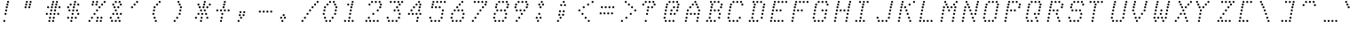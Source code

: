 SplineFontDB: 3.0
FontName: mnicmp-LightItalic
FullName: mnicmp Light Italic
FamilyName: mnicmp
Weight: Light
Copyright: Copyright (c) 2017, Stewart C. Russell - @scruss
UComments: "2017-2-4: Created with FontForge (http://fontforge.org)"
Version: 001.000
ItalicAngle: -12.08
UnderlinePosition: -100
UnderlineWidth: 50
Ascent: 800
Descent: 200
InvalidEm: 0
LayerCount: 2
Layer: 0 0 "Back" 1
Layer: 1 0 "Fore" 0
XUID: [1021 830 -1990243205 9274840]
StyleMap: 0x0001
FSType: 0
OS2Version: 0
OS2_WeightWidthSlopeOnly: 0
OS2_UseTypoMetrics: 1
CreationTime: 1486248497
ModificationTime: 1486414868
PfmFamily: 49
TTFWeight: 300
TTFWidth: 5
LineGap: 90
VLineGap: 0
OS2TypoAscent: 0
OS2TypoAOffset: 1
OS2TypoDescent: 0
OS2TypoDOffset: 1
OS2TypoLinegap: 90
OS2WinAscent: 0
OS2WinAOffset: 1
OS2WinDescent: 0
OS2WinDOffset: 1
HheadAscent: 0
HheadAOffset: 1
HheadDescent: 0
HheadDOffset: 1
OS2Vendor: 'PfEd'
MarkAttachClasses: 1
DEI: 91125
LangName: 1033 "" "" "" "" "" "" "" "" "" "" "" "" "" "Copyright (c) 2017, Stewart C. Russell,,, (<URL|email>),+AAoA-with Reserved Font Name mnicmp.+AAoACgAA-This Font Software is licensed under the SIL Open Font License, Version 1.1.+AAoA-This license is copied below, and is also available with a FAQ at:+AAoA-http://scripts.sil.org/OFL+AAoACgAK------------------------------------------------------------+AAoA-SIL OPEN FONT LICENSE Version 1.1 - 26 February 2007+AAoA------------------------------------------------------------+AAoACgAA-PREAMBLE+AAoA-The goals of the Open Font License (OFL) are to stimulate worldwide+AAoA-development of collaborative font projects, to support the font creation+AAoA-efforts of academic and linguistic communities, and to provide a free and+AAoA-open framework in which fonts may be shared and improved in partnership+AAoA-with others.+AAoACgAA-The OFL allows the licensed fonts to be used, studied, modified and+AAoA-redistributed freely as long as they are not sold by themselves. The+AAoA-fonts, including any derivative works, can be bundled, embedded, +AAoA-redistributed and/or sold with any software provided that any reserved+AAoA-names are not used by derivative works. The fonts and derivatives,+AAoA-however, cannot be released under any other type of license. The+AAoA-requirement for fonts to remain under this license does not apply+AAoA-to any document created using the fonts or their derivatives.+AAoACgAA-DEFINITIONS+AAoAIgAA-Font Software+ACIA refers to the set of files released by the Copyright+AAoA-Holder(s) under this license and clearly marked as such. This may+AAoA-include source files, build scripts and documentation.+AAoACgAi-Reserved Font Name+ACIA refers to any names specified as such after the+AAoA-copyright statement(s).+AAoACgAi-Original Version+ACIA refers to the collection of Font Software components as+AAoA-distributed by the Copyright Holder(s).+AAoACgAi-Modified Version+ACIA refers to any derivative made by adding to, deleting,+AAoA-or substituting -- in part or in whole -- any of the components of the+AAoA-Original Version, by changing formats or by porting the Font Software to a+AAoA-new environment.+AAoACgAi-Author+ACIA refers to any designer, engineer, programmer, technical+AAoA-writer or other person who contributed to the Font Software.+AAoACgAA-PERMISSION & CONDITIONS+AAoA-Permission is hereby granted, free of charge, to any person obtaining+AAoA-a copy of the Font Software, to use, study, copy, merge, embed, modify,+AAoA-redistribute, and sell modified and unmodified copies of the Font+AAoA-Software, subject to the following conditions:+AAoACgAA-1) Neither the Font Software nor any of its individual components,+AAoA-in Original or Modified Versions, may be sold by itself.+AAoACgAA-2) Original or Modified Versions of the Font Software may be bundled,+AAoA-redistributed and/or sold with any software, provided that each copy+AAoA-contains the above copyright notice and this license. These can be+AAoA-included either as stand-alone text files, human-readable headers or+AAoA-in the appropriate machine-readable metadata fields within text or+AAoA-binary files as long as those fields can be easily viewed by the user.+AAoACgAA-3) No Modified Version of the Font Software may use the Reserved Font+AAoA-Name(s) unless explicit written permission is granted by the corresponding+AAoA-Copyright Holder. This restriction only applies to the primary font name as+AAoA-presented to the users.+AAoACgAA-4) The name(s) of the Copyright Holder(s) or the Author(s) of the Font+AAoA-Software shall not be used to promote, endorse or advertise any+AAoA-Modified Version, except to acknowledge the contribution(s) of the+AAoA-Copyright Holder(s) and the Author(s) or with their explicit written+AAoA-permission.+AAoACgAA-5) The Font Software, modified or unmodified, in part or in whole,+AAoA-must be distributed entirely under this license, and must not be+AAoA-distributed under any other license. The requirement for fonts to+AAoA-remain under this license does not apply to any document created+AAoA-using the Font Software.+AAoACgAA-TERMINATION+AAoA-This license becomes null and void if any of the above conditions are+AAoA-not met.+AAoACgAA-DISCLAIMER+AAoA-THE FONT SOFTWARE IS PROVIDED +ACIA-AS IS+ACIA, WITHOUT WARRANTY OF ANY KIND,+AAoA-EXPRESS OR IMPLIED, INCLUDING BUT NOT LIMITED TO ANY WARRANTIES OF+AAoA-MERCHANTABILITY, FITNESS FOR A PARTICULAR PURPOSE AND NONINFRINGEMENT+AAoA-OF COPYRIGHT, PATENT, TRADEMARK, OR OTHER RIGHT. IN NO EVENT SHALL THE+AAoA-COPYRIGHT HOLDER BE LIABLE FOR ANY CLAIM, DAMAGES OR OTHER LIABILITY,+AAoA-INCLUDING ANY GENERAL, SPECIAL, INDIRECT, INCIDENTAL, OR CONSEQUENTIAL+AAoA-DAMAGES, WHETHER IN AN ACTION OF CONTRACT, TORT OR OTHERWISE, ARISING+AAoA-FROM, OUT OF THE USE OR INABILITY TO USE THE FONT SOFTWARE OR FROM+AAoA-OTHER DEALINGS IN THE FONT SOFTWARE." "http://scripts.sil.org/OFL" "" "mnicmp" "Light Italic"
DesignSize: 120
Encoding: UnicodeFull
Compacted: 1
UnicodeInterp: none
NameList: AGL For New Fonts
DisplaySize: -48
AntiAlias: 1
FitToEm: 1
WinInfo: 0 18 9
BeginPrivate: 0
EndPrivate
BeginChars: 1114112 150

StartChar: glyph0
Encoding: 8593 8593 0
Width: 600
VWidth: 0
UnlinkRmOvrlpSave: 1
Flags: W
HStem: 220 60<180.106 237.894> 303 60<198.106 255.894> 387 60<216.106 273.894> 470 60<234.106 291.894> 553 60<91.1064 148.894 251.106 308.894 411.106 468.894> 637 60<162.106 219.894 269.106 326.894 376.106 433.894> 720 60<287.106 344.894>
VStem: 90 60<554.106 611.894> 161 60<638.106 695.894> 179 60<221.106 278.894> 197 60<304.106 361.894> 215 60<388.106 445.894> 233 60<471.106 528.894> 250 60<554.106 611.894> 268 60<638.106 695.894> 286 60<721.106 778.894> 375 60<638.106 695.894> 410 60<554.106 611.894>
LayerCount: 2
Back
Fore
SplineSet
239 250 m 0xff40
 239 233 226 220 209 220 c 0
 192 220 179 233 179 250 c 0
 179 267 192 280 209 280 c 0
 226 280 239 267 239 250 c 0xff40
257 333 m 0xff20
 257 316 244 303 227 303 c 0
 210 303 197 316 197 333 c 0
 197 350 210 363 227 363 c 0
 244 363 257 350 257 333 c 0xff20
275 417 m 0xff10
 275 400 262 387 245 387 c 0
 228 387 215 400 215 417 c 0
 215 434 228 447 245 447 c 0
 262 447 275 434 275 417 c 0xff10
293 500 m 0xff08
 293 483 280 470 263 470 c 0
 246 470 233 483 233 500 c 0
 233 517 246 530 263 530 c 0
 280 530 293 517 293 500 c 0xff08
470 583 m 0xff0040
 470 566 457 553 440 553 c 0
 423 553 410 566 410 583 c 0
 410 600 423 613 440 613 c 0
 457 613 470 600 470 583 c 0xff0040
310 583 m 0xff04
 310 566 297 553 280 553 c 0
 263 553 250 566 250 583 c 0
 250 600 263 613 280 613 c 0
 297 613 310 600 310 583 c 0xff04
150 583 m 0
 150 566 137 553 120 553 c 0
 103 553 90 566 90 583 c 0
 90 600 103 613 120 613 c 0
 137 613 150 600 150 583 c 0
435 667 m 0xff0080
 435 650 422 637 405 637 c 0
 388 637 375 650 375 667 c 0
 375 684 388 697 405 697 c 0
 422 697 435 684 435 667 c 0xff0080
328 667 m 0xff02
 328 650 315 637 298 637 c 0
 281 637 268 650 268 667 c 0
 268 684 281 697 298 697 c 0
 315 697 328 684 328 667 c 0xff02
221 667 m 0xff80
 221 650 208 637 191 637 c 0
 174 637 161 650 161 667 c 0
 161 684 174 697 191 697 c 0
 208 697 221 684 221 667 c 0xff80
346 750 m 0xff01
 346 733 333 720 316 720 c 0
 299 720 286 733 286 750 c 0
 286 767 299 780 316 780 c 0
 333 780 346 767 346 750 c 0xff01
EndSplineSet
EndChar

StartChar: glyph1
Encoding: 8216 8216 1
Width: 600
VWidth: 0
UnlinkRmOvrlpSave: 1
Flags: W
HStem: 553 60<127.106 184.894> 637 60<91.1064 148.894> 720 60<109.106 166.894>
VStem: 90 60<638.106 695.894> 108 60<721.106 778.894> 126 60<554.106 611.894>
LayerCount: 2
Back
Fore
SplineSet
186 583 m 0xe4
 186 566 173 553 156 553 c 0
 139 553 126 566 126 583 c 0
 126 600 139 613 156 613 c 0
 173 613 186 600 186 583 c 0xe4
150 667 m 0xf0
 150 650 137 637 120 637 c 0
 103 637 90 650 90 667 c 0
 90 684 103 697 120 697 c 0
 137 697 150 684 150 667 c 0xf0
168 750 m 0xe8
 168 733 155 720 138 720 c 0
 121 720 108 733 108 750 c 0
 108 767 121 780 138 780 c 0
 155 780 168 767 168 750 c 0xe8
EndSplineSet
EndChar

StartChar: glyph2
Encoding: 8220 8220 2
Width: 600
VWidth: 0
UnlinkRmOvrlpSave: 1
Flags: W
HStem: 553 60<126.106 183.894 286.106 343.894> 637 60<91.1064 148.894 251.106 308.894> 720 60<109.106 166.894 269.106 326.894>
VStem: 90 60<638.106 695.894> 108 60<721.106 778.894> 125 60<554.106 611.894> 250 60<638.106 695.894> 268 60<721.106 778.894> 285 60<554.106 611.894>
LayerCount: 2
Back
Fore
SplineSet
345 583 m 0xe080
 345 566 332 553 315 553 c 0
 298 553 285 566 285 583 c 0
 285 600 298 613 315 613 c 0
 332 613 345 600 345 583 c 0xe080
185 583 m 0xe4
 185 566 172 553 155 553 c 0
 138 553 125 566 125 583 c 0
 125 600 138 613 155 613 c 0
 172 613 185 600 185 583 c 0xe4
310 667 m 0xe2
 310 650 297 637 280 637 c 0
 263 637 250 650 250 667 c 0
 250 684 263 697 280 697 c 0
 297 697 310 684 310 667 c 0xe2
150 667 m 0xf0
 150 650 137 637 120 637 c 0
 103 637 90 650 90 667 c 0
 90 684 103 697 120 697 c 0
 137 697 150 684 150 667 c 0xf0
328 750 m 0xe1
 328 733 315 720 298 720 c 0
 281 720 268 733 268 750 c 0
 268 767 281 780 298 780 c 0
 315 780 328 767 328 750 c 0xe1
168 750 m 0xe8
 168 733 155 720 138 720 c 0
 121 720 108 733 108 750 c 0
 108 767 121 780 138 780 c 0
 155 780 168 767 168 750 c 0xe8
EndSplineSet
EndChar

StartChar: space
Encoding: 32 32 3
Width: 600
VWidth: 0
UnlinkRmOvrlpSave: 1
Flags: W
LayerCount: 2
Back
Fore
EndChar

StartChar: dollar
Encoding: 36 36 4
Width: 600
VWidth: 0
UnlinkRmOvrlpSave: 1
Flags: W
HStem: 220 60<180.106 237.894> 303 60<91.1064 148.894 198.106 255.894 305.106 362.894> 387 60<216.106 273.894 376.106 433.894> 470 60<127.106 184.894 234.106 291.894 341.106 398.894> 553 60<91.1064 148.894 251.106 308.894> 637 60<162.106 219.894 269.106 326.894 376.106 433.894> 720 60<287.106 344.894>
VStem: 90 60<304.106 361.894 554.106 611.894> 126 60<471.106 528.894> 161 60<638.106 695.894> 179 60<221.106 278.894> 197 60<304.106 361.894> 215 60<388.106 445.894> 233 60<471.106 528.894> 250 60<554.106 611.894> 268 60<638.106 695.894> 286 60<721.106 778.894> 304 60<304.106 361.894> 340 60<471.106 528.894> 375 60<388.106 445.894 638.106 695.894>
LayerCount: 2
Back
Fore
SplineSet
239 250 m 0xfe20
 239 233 226 220 209 220 c 0
 192 220 179 233 179 250 c 0
 179 267 192 280 209 280 c 0
 226 280 239 267 239 250 c 0xfe20
364 333 m 0xfe0040
 364 316 351 303 334 303 c 0
 317 303 304 316 304 333 c 0
 304 350 317 363 334 363 c 0
 351 363 364 350 364 333 c 0xfe0040
257 333 m 0xfe10
 257 316 244 303 227 303 c 0
 210 303 197 316 197 333 c 0
 197 350 210 363 227 363 c 0
 244 363 257 350 257 333 c 0xfe10
150 333 m 0xff
 150 316 137 303 120 303 c 0
 103 303 90 316 90 333 c 0
 90 350 103 363 120 363 c 0
 137 363 150 350 150 333 c 0xff
435 417 m 0xfe0010
 435 400 422 387 405 387 c 0
 388 387 375 400 375 417 c 0
 375 434 388 447 405 447 c 0
 422 447 435 434 435 417 c 0xfe0010
275 417 m 0xfe08
 275 400 262 387 245 387 c 0
 228 387 215 400 215 417 c 0
 215 434 228 447 245 447 c 0
 262 447 275 434 275 417 c 0xfe08
400 500 m 0xfe0020
 400 483 387 470 370 470 c 0
 353 470 340 483 340 500 c 0
 340 517 353 530 370 530 c 0
 387 530 400 517 400 500 c 0xfe0020
293 500 m 0xfe04
 293 483 280 470 263 470 c 0
 246 470 233 483 233 500 c 0
 233 517 246 530 263 530 c 0
 280 530 293 517 293 500 c 0xfe04
186 500 m 0xfe80
 186 483 173 470 156 470 c 0
 139 470 126 483 126 500 c 0
 126 517 139 530 156 530 c 0
 173 530 186 517 186 500 c 0xfe80
310 583 m 0xfe02
 310 566 297 553 280 553 c 0
 263 553 250 566 250 583 c 0
 250 600 263 613 280 613 c 0
 297 613 310 600 310 583 c 0xfe02
150 583 m 0xff
 150 566 137 553 120 553 c 0
 103 553 90 566 90 583 c 0
 90 600 103 613 120 613 c 0
 137 613 150 600 150 583 c 0xff
435 667 m 0xfe0010
 435 650 422 637 405 637 c 0
 388 637 375 650 375 667 c 0
 375 684 388 697 405 697 c 0
 422 697 435 684 435 667 c 0xfe0010
328 667 m 0xfe01
 328 650 315 637 298 637 c 0
 281 637 268 650 268 667 c 0
 268 684 281 697 298 697 c 0
 315 697 328 684 328 667 c 0xfe01
221 667 m 0xfe40
 221 650 208 637 191 637 c 0
 174 637 161 650 161 667 c 0
 161 684 174 697 191 697 c 0
 208 697 221 684 221 667 c 0xfe40
346 750 m 0xfe0080
 346 733 333 720 316 720 c 0
 299 720 286 733 286 750 c 0
 286 767 299 780 316 780 c 0
 333 780 346 767 346 750 c 0xfe0080
EndSplineSet
EndChar

StartChar: section
Encoding: 167 167 5
Width: 600
VWidth: 0
UnlinkRmOvrlpSave: 1
Flags: W
HStem: 220 60<91.1064 148.894 198.106 255.894> 303 60<269.106 326.894> 387 60<234.106 291.894 340.106 397.894> 470 60<198.106 255.894 412.106 469.894> 553 60<269.106 326.894 375.106 432.894> 637 60<340.106 397.894> 720 60<411.106 468.894 518.106 575.894>
VStem: 90 60<221.106 278.894> 197 60<221.106 278.894 471.106 528.894> 233 60<388.106 445.894> 268 60<304.106 361.894 554.106 611.894> 339 60<388.106 445.894 638.106 695.894> 374 60<554.106 611.894> 411 60<471.106 528.894 721.312 778.688> 517 60<721.106 778.894>
LayerCount: 2
Back
Fore
SplineSet
257 250 m 0xff82
 257 233 244 220 227 220 c 0
 210 220 197 233 197 250 c 0
 197 267 210 280 227 280 c 0
 244 280 257 267 257 250 c 0xff82
150 250 m 0
 150 233 137 220 120 220 c 0
 103 220 90 233 90 250 c 0
 90 267 103 280 120 280 c 0
 137 280 150 267 150 250 c 0
328 333 m 0xff22
 328 316 315 303 298 303 c 0
 281 303 268 316 268 333 c 0
 268 350 281 363 298 363 c 0
 315 363 328 350 328 333 c 0xff22
399 417 m 0xff12
 399 400 386 387 369 387 c 0
 352 387 339 400 339 417 c 0
 339 434 352 447 369 447 c 0
 386 447 399 434 399 417 c 0xff12
293 417 m 0xff42
 293 400 280 387 263 387 c 0
 246 387 233 400 233 417 c 0
 233 434 246 447 263 447 c 0
 280 447 293 434 293 417 c 0xff42
471 500 m 0xff06
 471 483 458 470 441 470 c 0
 424 470 411 483 411 500 c 0
 411 517 424 530 441 530 c 0
 458 530 471 517 471 500 c 0xff06
257 500 m 0xff82
 257 483 244 470 227 470 c 0
 210 470 197 483 197 500 c 0
 197 517 210 530 227 530 c 0
 244 530 257 517 257 500 c 0xff82
434 583 m 0xff0a
 434 566 421 553 404 553 c 0
 387 553 374 566 374 583 c 0
 374 600 387 613 404 613 c 0
 421 613 434 600 434 583 c 0xff0a
328 583 m 0xff22
 328 566 315 553 298 553 c 0
 281 553 268 566 268 583 c 0
 268 600 281 613 298 613 c 0
 315 613 328 600 328 583 c 0xff22
399 667 m 0xff12
 399 650 386 637 369 637 c 0
 352 637 339 650 339 667 c 0
 339 684 352 697 369 697 c 0
 386 697 399 684 399 667 c 0xff12
577 750 m 0
 577 733 564 720 547 720 c 0
 530 720 517 733 517 750 c 0
 517 767 530 780 547 780 c 0
 564 780 577 767 577 750 c 0
470 750 m 0
 470 733 457 720 440 720 c 0
 423 720 410 733 410 750 c 0
 410 767 423 780 440 780 c 0
 457 780 470 767 470 750 c 0
EndSplineSet
EndChar

StartChar: parenleft
Encoding: 40 40 6
Width: 600
VWidth: 0
UnlinkRmOvrlpSave: 1
Flags: W
HStem: 220 60<161.106 218.894> 303 60<126.106 183.894> 387 60<91.1064 148.894> 470 60<109.106 166.894> 553 60<126.106 183.894> 637 60<197.106 254.894> 720 60<268.106 325.894>
VStem: 90 60<388.106 445.894> 108 60<471.106 528.894> 125 60<304.106 361.894 554.106 611.894> 160 60<221.106 278.894> 196 60<638.106 695.894> 267 60<721.106 778.894>
LayerCount: 2
Back
Fore
SplineSet
220 250 m 0xfe28
 220 233 207 220 190 220 c 0
 173 220 160 233 160 250 c 0
 160 267 173 280 190 280 c 0
 207 280 220 267 220 250 c 0xfe28
185 333 m 0xfe48
 185 316 172 303 155 303 c 0
 138 303 125 316 125 333 c 0
 125 350 138 363 155 363 c 0
 172 363 185 350 185 333 c 0xfe48
150 417 m 0xff08
 150 400 137 387 120 387 c 0
 103 387 90 400 90 417 c 0
 90 434 103 447 120 447 c 0
 137 447 150 434 150 417 c 0xff08
168 500 m 0xfe88
 168 483 155 470 138 470 c 0
 121 470 108 483 108 500 c 0
 108 517 121 530 138 530 c 0
 155 530 168 517 168 500 c 0xfe88
185 583 m 0xfe48
 185 566 172 553 155 553 c 0
 138 553 125 566 125 583 c 0
 125 600 138 613 155 613 c 0
 172 613 185 600 185 583 c 0xfe48
256 667 m 0xfe18
 256 650 243 637 226 637 c 0
 209 637 196 650 196 667 c 0
 196 684 209 697 226 697 c 0
 243 697 256 684 256 667 c 0xfe18
327 750 m 0
 327 733 314 720 297 720 c 0
 280 720 267 733 267 750 c 0
 267 767 280 780 297 780 c 0
 314 780 327 767 327 750 c 0
EndSplineSet
EndChar

StartChar: comma
Encoding: 44 44 7
Width: 600
VWidth: 0
UnlinkRmOvrlpSave: 1
Flags: W
HStem: 220 60<91.1064 148.894> 303 60<162.106 219.894> 387 60<127.106 184.894 233.106 290.894> 470 60<145.106 202.894 251.106 308.894>
VStem: 90 60<221.106 278.894> 126 60<388.106 445.894> 144 60<471.106 528.894> 161 60<304.106 361.894> 232 60<388.106 445.894> 250 60<471.106 528.894>
LayerCount: 2
Back
Fore
SplineSet
150 250 m 0xf8
 150 233 137 220 120 220 c 0
 103 220 90 233 90 250 c 0
 90 267 103 280 120 280 c 0
 137 280 150 267 150 250 c 0xf8
221 333 m 0xf1
 221 316 208 303 191 303 c 0
 174 303 161 316 161 333 c 0
 161 350 174 363 191 363 c 0
 208 363 221 350 221 333 c 0xf1
292 417 m 0xf080
 292 400 279 387 262 387 c 0
 245 387 232 400 232 417 c 0
 232 434 245 447 262 447 c 0
 279 447 292 434 292 417 c 0xf080
186 417 m 0xf4
 186 400 173 387 156 387 c 0
 139 387 126 400 126 417 c 0
 126 434 139 447 156 447 c 0
 173 447 186 434 186 417 c 0xf4
310 500 m 0xf040
 310 483 297 470 280 470 c 0
 263 470 250 483 250 500 c 0
 250 517 263 530 280 530 c 0
 297 530 310 517 310 500 c 0xf040
204 500 m 0xf2
 204 483 191 470 174 470 c 0
 157 470 144 483 144 500 c 0
 144 517 157 530 174 530 c 0
 191 530 204 517 204 500 c 0xf2
EndSplineSet
EndChar

StartChar: zero
Encoding: 48 48 8
Width: 600
VWidth: 0
UnlinkRmOvrlpSave: 1
Flags: W
HStem: 220 60<162.106 219.894 268.106 325.894> 303 60<126.106 183.894 340.106 397.894> 387 60<91.1064 148.894 411.106 468.894> 470 60<109.106 166.894 429.106 486.894> 553 60<126.106 183.894 446.106 503.894> 637 60<197.106 254.894 411.106 468.894> 720 60<269.106 326.894 375.106 432.894>
VStem: 90 60<388.106 445.894> 108 60<471.106 528.894> 125 60<304.106 361.894 554.106 611.894> 161 60<221.106 278.894> 196 60<638.106 695.894> 267 60<221.106 278.894 721.312 778.688> 339 60<304.106 361.894> 374 60<721.106 778.894> 410 60<388.106 445.894 638.106 695.894> 428 60<471.106 528.894> 445 60<554.106 611.894>
LayerCount: 2
Back
Fore
SplineSet
327 250 m 0xfe08
 327 233 314 220 297 220 c 0
 280 220 267 233 267 250 c 0
 267 267 280 280 297 280 c 0
 314 280 327 267 327 250 c 0xfe08
221 250 m 0xfe28
 221 233 208 220 191 220 c 0
 174 220 161 233 161 250 c 0
 161 267 174 280 191 280 c 0
 208 280 221 267 221 250 c 0xfe28
399 333 m 0xfe0c
 399 316 386 303 369 303 c 0
 352 303 339 316 339 333 c 0
 339 350 352 363 369 363 c 0
 386 363 399 350 399 333 c 0xfe0c
185 333 m 0xfe48
 185 316 172 303 155 303 c 0
 138 303 125 316 125 333 c 0
 125 350 138 363 155 363 c 0
 172 363 185 350 185 333 c 0xfe48
470 417 m 0xfe09
 470 400 457 387 440 387 c 0
 423 387 410 400 410 417 c 0
 410 434 423 447 440 447 c 0
 457 447 470 434 470 417 c 0xfe09
150 417 m 0xff08
 150 400 137 387 120 387 c 0
 103 387 90 400 90 417 c 0
 90 434 103 447 120 447 c 0
 137 447 150 434 150 417 c 0xff08
488 500 m 0xfe0880
 488 483 475 470 458 470 c 0
 441 470 428 483 428 500 c 0
 428 517 441 530 458 530 c 0
 475 530 488 517 488 500 c 0xfe0880
168 500 m 0xfe88
 168 483 155 470 138 470 c 0
 121 470 108 483 108 500 c 0
 108 517 121 530 138 530 c 0
 155 530 168 517 168 500 c 0xfe88
505 583 m 0xfe0840
 505 566 492 553 475 553 c 0
 458 553 445 566 445 583 c 0
 445 600 458 613 475 613 c 0
 492 613 505 600 505 583 c 0xfe0840
185 583 m 0xfe48
 185 566 172 553 155 553 c 0
 138 553 125 566 125 583 c 0
 125 600 138 613 155 613 c 0
 172 613 185 600 185 583 c 0xfe48
470 667 m 0xfe09
 470 650 457 637 440 637 c 0
 423 637 410 650 410 667 c 0
 410 684 423 697 440 697 c 0
 457 697 470 684 470 667 c 0xfe09
256 667 m 0xfe18
 256 650 243 637 226 637 c 0
 209 637 196 650 196 667 c 0
 196 684 209 697 226 697 c 0
 243 697 256 684 256 667 c 0xfe18
434 750 m 0xfe0a
 434 733 421 720 404 720 c 0
 387 720 374 733 374 750 c 0
 374 767 387 780 404 780 c 0
 421 780 434 767 434 750 c 0xfe0a
328 750 m 0
 328 733 315 720 298 720 c 0
 281 720 268 733 268 750 c 0
 268 767 281 780 298 780 c 0
 315 780 328 767 328 750 c 0
EndSplineSet
EndChar

StartChar: glyph9
Encoding: 9785 9785 9
Width: 600
VWidth: 0
UnlinkRmOvrlpSave: 1
Flags: W
HStem: 303 60<91.1064 148.894 411.106 468.894> 387 60<162.106 219.894 269.106 326.894 376.106 433.894> 637 60<215.106 272.894 429.106 486.894>
VStem: 90 60<304.106 361.894> 161 60<388.106 445.894> 214 60<638.106 695.894> 268 60<388.106 445.894> 375 60<388.106 445.894> 410 60<304.106 361.894> 428 60<638.106 695.894>
LayerCount: 2
Back
Fore
SplineSet
470 333 m 0xf080
 470 316 457 303 440 303 c 0
 423 303 410 316 410 333 c 0
 410 350 423 363 440 363 c 0
 457 363 470 350 470 333 c 0xf080
150 333 m 0
 150 316 137 303 120 303 c 0
 103 303 90 316 90 333 c 0
 90 350 103 363 120 363 c 0
 137 363 150 350 150 333 c 0
435 417 m 0xf1
 435 400 422 387 405 387 c 0
 388 387 375 400 375 417 c 0
 375 434 388 447 405 447 c 0
 422 447 435 434 435 417 c 0xf1
328 417 m 0xf2
 328 400 315 387 298 387 c 0
 281 387 268 400 268 417 c 0
 268 434 281 447 298 447 c 0
 315 447 328 434 328 417 c 0xf2
221 417 m 0xf8
 221 400 208 387 191 387 c 0
 174 387 161 400 161 417 c 0
 161 434 174 447 191 447 c 0
 208 447 221 434 221 417 c 0xf8
488 667 m 0xf040
 488 650 475 637 458 637 c 0
 441 637 428 650 428 667 c 0
 428 684 441 697 458 697 c 0
 475 697 488 684 488 667 c 0xf040
274 667 m 0xf4
 274 650 261 637 244 637 c 0
 227 637 214 650 214 667 c 0
 214 684 227 697 244 697 c 0
 261 697 274 684 274 667 c 0xf4
EndSplineSet
EndChar

StartChar: four
Encoding: 52 52 10
Width: 600
VWidth: 0
UnlinkRmOvrlpSave: 1
Flags: W
HStem: 220 60<322.106 379.894> 303 60<340.106 397.894> 387 60<91.1064 148.894 198.106 255.894 304.106 361.894 411.106 468.894> 470 60<162.106 219.894 376.106 433.894> 553 60<233.106 290.894 393.106 450.894> 637 60<304.106 361.894 411.106 468.894> 720 60<375.106 432.894>
VStem: 90 60<388.106 445.894> 161 60<471.106 528.894> 197 60<388.106 445.894> 232 60<554.106 611.894> 303 60<388.106 445.894 638.106 695.894> 321 60<221.106 278.894> 339 60<304.106 361.894> 375 60<471.106 528.894 721.312 778.688> 392 60<554.106 611.894> 410 60<388.106 445.894 638.106 695.894>
LayerCount: 2
Back
Fore
SplineSet
381 250 m 0xff08
 381 233 368 220 351 220 c 0
 334 220 321 233 321 250 c 0
 321 267 334 280 351 280 c 0
 368 280 381 267 381 250 c 0xff08
399 333 m 0xff04
 399 316 386 303 369 303 c 0
 352 303 339 316 339 333 c 0
 339 350 352 363 369 363 c 0
 386 363 399 350 399 333 c 0xff04
470 417 m 0xff0080
 470 400 457 387 440 387 c 0
 423 387 410 400 410 417 c 0
 410 434 423 447 440 447 c 0
 457 447 470 434 470 417 c 0xff0080
363 417 m 0xff10
 363 400 350 387 333 387 c 0
 316 387 303 400 303 417 c 0
 303 434 316 447 333 447 c 0
 350 447 363 434 363 417 c 0xff10
257 417 m 0xff40
 257 400 244 387 227 387 c 0
 210 387 197 400 197 417 c 0
 197 434 210 447 227 447 c 0
 244 447 257 434 257 417 c 0xff40
150 417 m 0
 150 400 137 387 120 387 c 0
 103 387 90 400 90 417 c 0
 90 434 103 447 120 447 c 0
 137 447 150 434 150 417 c 0
435 500 m 0xff02
 435 483 422 470 405 470 c 0
 388 470 375 483 375 500 c 0
 375 517 388 530 405 530 c 0
 422 530 435 517 435 500 c 0xff02
221 500 m 0xff80
 221 483 208 470 191 470 c 0
 174 470 161 483 161 500 c 0
 161 517 174 530 191 530 c 0
 208 530 221 517 221 500 c 0xff80
452 583 m 0xff01
 452 566 439 553 422 553 c 0
 405 553 392 566 392 583 c 0
 392 600 405 613 422 613 c 0
 439 613 452 600 452 583 c 0xff01
292 583 m 0xff20
 292 566 279 553 262 553 c 0
 245 553 232 566 232 583 c 0
 232 600 245 613 262 613 c 0
 279 613 292 600 292 583 c 0xff20
470 667 m 0xff0080
 470 650 457 637 440 637 c 0
 423 637 410 650 410 667 c 0
 410 684 423 697 440 697 c 0
 457 697 470 684 470 667 c 0xff0080
363 667 m 0xff10
 363 650 350 637 333 637 c 0
 316 637 303 650 303 667 c 0
 303 684 316 697 333 697 c 0
 350 697 363 684 363 667 c 0xff10
434 750 m 0
 434 733 421 720 404 720 c 0
 387 720 374 733 374 750 c 0
 374 767 387 780 404 780 c 0
 421 780 434 767 434 750 c 0
EndSplineSet
EndChar

StartChar: periodcentered
Encoding: 183 183 11
Width: 600
VWidth: 0
UnlinkRmOvrlpSave: 1
Flags: W
HStem: 387 60<127.106 184.894 233.106 290.894> 470 60<91.1064 148.894 198.106 255.894 305.106 362.894> 553 60<162.106 219.894 268.106 325.894>
VStem: 90 60<471.106 528.894> 126 60<388.106 445.894> 161 60<554.106 611.894> 197 60<471.106 528.894> 232 60<388.106 445.894> 267 60<554.106 611.894> 304 60<471.106 528.894>
CounterMasks: 1 e0
LayerCount: 2
Back
Fore
SplineSet
292 417 m 0xe1
 292 400 279 387 262 387 c 0
 245 387 232 400 232 417 c 0
 232 434 245 447 262 447 c 0
 279 447 292 434 292 417 c 0xe1
186 417 m 0xe8
 186 400 173 387 156 387 c 0
 139 387 126 400 126 417 c 0
 126 434 139 447 156 447 c 0
 173 447 186 434 186 417 c 0xe8
364 500 m 0xe040
 364 483 351 470 334 470 c 0
 317 470 304 483 304 500 c 0
 304 517 317 530 334 530 c 0
 351 530 364 517 364 500 c 0xe040
257 500 m 0xe2
 257 483 244 470 227 470 c 0
 210 470 197 483 197 500 c 0
 197 517 210 530 227 530 c 0
 244 530 257 517 257 500 c 0xe2
150 500 m 0xf0
 150 483 137 470 120 470 c 0
 103 470 90 483 90 500 c 0
 90 517 103 530 120 530 c 0
 137 530 150 517 150 500 c 0xf0
327 583 m 0xe080
 327 566 314 553 297 553 c 0
 280 553 267 566 267 583 c 0
 267 600 280 613 297 613 c 0
 314 613 327 600 327 583 c 0xe080
221 583 m 0xe4
 221 566 208 553 191 553 c 0
 174 553 161 566 161 583 c 0
 161 600 174 613 191 613 c 0
 208 613 221 600 221 583 c 0xe4
EndSplineSet
EndChar

StartChar: eight
Encoding: 56 56 12
Width: 600
VWidth: 0
UnlinkRmOvrlpSave: 1
Flags: W
HStem: 220 60<126.106 183.894 233.106 290.894 340.106 397.894> 303 60<91.1064 148.894 411.106 468.894> 387 60<109.106 166.894 429.106 486.894> 470 60<180.106 237.894 287.106 344.894 394.106 451.894> 553 60<144.106 201.894 464.106 521.894> 637 60<162.106 219.894 482.106 539.894> 720 60<233.106 290.894 340.106 397.894 447.106 504.894>
VStem: 90 60<304.106 361.894> 108 60<388.106 445.894> 125 60<221.106 278.894> 143 60<554.106 611.894> 161 60<638.106 695.894> 179 60<471.106 528.894> 232 60<221.106 278.894 721.106 778.894> 286 60<471.106 528.894> 339 60<221.106 278.894 721.106 778.894> 393 60<471.106 528.894> 410 60<304.106 361.894> 428 60<388.106 445.894> 446 60<721.106 778.894> 463 60<554.106 611.894> 481 60<638.106 695.894>
LayerCount: 2
Back
Fore
SplineSet
399 250 m 0xfe01
 399 233 386 220 369 220 c 0
 352 220 339 233 339 250 c 0
 339 267 352 280 369 280 c 0
 386 280 399 267 399 250 c 0xfe01
292 250 m 0xfe04
 292 233 279 220 262 220 c 0
 245 220 232 233 232 250 c 0
 232 267 245 280 262 280 c 0
 279 280 292 267 292 250 c 0xfe04
185 250 m 0xfe40
 185 233 172 220 155 220 c 0
 138 220 125 233 125 250 c 0
 125 267 138 280 155 280 c 0
 172 280 185 267 185 250 c 0xfe40
470 333 m 0xfe0040
 470 316 457 303 440 303 c 0
 423 303 410 316 410 333 c 0
 410 350 423 363 440 363 c 0
 457 363 470 350 470 333 c 0xfe0040
150 333 m 0xff
 150 316 137 303 120 303 c 0
 103 303 90 316 90 333 c 0
 90 350 103 363 120 363 c 0
 137 363 150 350 150 333 c 0xff
488 417 m 0xfe0020
 488 400 475 387 458 387 c 0
 441 387 428 400 428 417 c 0
 428 434 441 447 458 447 c 0
 475 447 488 434 488 417 c 0xfe0020
168 417 m 0xfe80
 168 400 155 387 138 387 c 0
 121 387 108 400 108 417 c 0
 108 434 121 447 138 447 c 0
 155 447 168 434 168 417 c 0xfe80
453 500 m 0xfe0080
 453 483 440 470 423 470 c 0
 406 470 393 483 393 500 c 0
 393 517 406 530 423 530 c 0
 440 530 453 517 453 500 c 0xfe0080
346 500 m 0xfe02
 346 483 333 470 316 470 c 0
 299 470 286 483 286 500 c 0
 286 517 299 530 316 530 c 0
 333 530 346 517 346 500 c 0xfe02
239 500 m 0xfe08
 239 483 226 470 209 470 c 0
 192 470 179 483 179 500 c 0
 179 517 192 530 209 530 c 0
 226 530 239 517 239 500 c 0xfe08
523 583 m 0xfe0008
 523 566 510 553 493 553 c 0
 476 553 463 566 463 583 c 0
 463 600 476 613 493 613 c 0
 510 613 523 600 523 583 c 0xfe0008
203 583 m 0xfe20
 203 566 190 553 173 553 c 0
 156 553 143 566 143 583 c 0
 143 600 156 613 173 613 c 0
 190 613 203 600 203 583 c 0xfe20
541 667 m 0xfe0004
 541 650 528 637 511 637 c 0
 494 637 481 650 481 667 c 0
 481 684 494 697 511 697 c 0
 528 697 541 684 541 667 c 0xfe0004
221 667 m 0xfe10
 221 650 208 637 191 637 c 0
 174 637 161 650 161 667 c 0
 161 684 174 697 191 697 c 0
 208 697 221 684 221 667 c 0xfe10
506 750 m 0xfe0010
 506 733 493 720 476 720 c 0
 459 720 446 733 446 750 c 0
 446 767 459 780 476 780 c 0
 493 780 506 767 506 750 c 0xfe0010
399 750 m 0xfe01
 399 733 386 720 369 720 c 0
 352 720 339 733 339 750 c 0
 339 767 352 780 369 780 c 0
 386 780 399 767 399 750 c 0xfe01
292 750 m 0xfe04
 292 733 279 720 262 720 c 0
 245 720 232 733 232 750 c 0
 232 767 245 780 262 780 c 0
 279 780 292 767 292 750 c 0xfe04
EndSplineSet
EndChar

StartChar: less
Encoding: 60 60 13
Width: 600
VWidth: 0
UnlinkRmOvrlpSave: 1
Flags: W
HStem: 220 60<357.106 414.894> 303 60<268.106 325.894> 387 60<180.106 237.894> 470 60<91.1064 148.894> 553 60<215.106 272.894> 637 60<339.106 396.894> 720 60<464.106 521.894>
VStem: 90 60<471.106 528.894> 179 60<388.106 445.894> 214 60<554.106 611.894> 267 60<304.106 361.894> 338 60<638.106 695.894> 356 60<221.106 278.894> 463 60<721.106 778.894>
LayerCount: 2
Back
Fore
SplineSet
416 250 m 0xff0c
 416 233 403 220 386 220 c 0
 369 220 356 233 356 250 c 0
 356 267 369 280 386 280 c 0
 403 280 416 267 416 250 c 0xff0c
327 333 m 0xff24
 327 316 314 303 297 303 c 0
 280 303 267 316 267 333 c 0
 267 350 280 363 297 363 c 0
 314 363 327 350 327 333 c 0xff24
239 417 m 0xff84
 239 400 226 387 209 387 c 0
 192 387 179 400 179 417 c 0
 179 434 192 447 209 447 c 0
 226 447 239 434 239 417 c 0xff84
150 500 m 0
 150 483 137 470 120 470 c 0
 103 470 90 483 90 500 c 0
 90 517 103 530 120 530 c 0
 137 530 150 517 150 500 c 0
274 583 m 0xff44
 274 566 261 553 244 553 c 0
 227 553 214 566 214 583 c 0
 214 600 227 613 244 613 c 0
 261 613 274 600 274 583 c 0xff44
398 667 m 0xff14
 398 650 385 637 368 637 c 0
 351 637 338 650 338 667 c 0
 338 684 351 697 368 697 c 0
 385 697 398 684 398 667 c 0xff14
523 750 m 0
 523 733 510 720 493 720 c 0
 476 720 463 733 463 750 c 0
 463 767 476 780 493 780 c 0
 510 780 523 767 523 750 c 0
EndSplineSet
EndChar

StartChar: at
Encoding: 64 64 14
Width: 600
VWidth: 0
UnlinkRmOvrlpSave: 1
Flags: W
HStem: 220 60<126.106 183.894 233.106 290.894 340.106 397.894> 303 60<91.1064 148.894> 387 60<109.106 166.894 269.106 326.894 376.106 433.894> 470 60<127.106 184.894 287.106 344.894 447.106 504.894> 553 60<144.106 201.894 357.106 414.894 464.106 521.894> 637 60<162.106 219.894 482.106 539.894> 720 60<233.106 290.894 340.106 397.894 447.106 504.894>
VStem: 90 60<304.106 361.894> 108 60<388.106 445.894> 125 60<221.106 278.894 471.312 528.688> 143 60<554.106 611.894> 161 60<638.106 695.894> 232 60<221.106 278.894 721.106 778.894> 268 60<388.106 445.894> 286 60<471.106 528.894> 339 60<221.106 278.894 721.106 778.894> 356 60<554.106 611.894> 375 60<388.106 445.894> 446 60<471.106 528.894 721.106 778.894> 463 60<554.106 611.894> 481 60<638.106 695.894>
LayerCount: 2
Back
Fore
SplineSet
399 250 m 0xfe01
 399 233 386 220 369 220 c 0
 352 220 339 233 339 250 c 0
 339 267 352 280 369 280 c 0
 386 280 399 267 399 250 c 0xfe01
292 250 m 0xfe08
 292 233 279 220 262 220 c 0
 245 220 232 233 232 250 c 0
 232 267 245 280 262 280 c 0
 279 280 292 267 292 250 c 0xfe08
185 250 m 0xfe40
 185 233 172 220 155 220 c 0
 138 220 125 233 125 250 c 0
 125 267 138 280 155 280 c 0
 172 280 185 267 185 250 c 0xfe40
150 333 m 0xff
 150 316 137 303 120 303 c 0
 103 303 90 316 90 333 c 0
 90 350 103 363 120 363 c 0
 137 363 150 350 150 333 c 0xff
435 417 m 0xfe0040
 435 400 422 387 405 387 c 0
 388 387 375 400 375 417 c 0
 375 434 388 447 405 447 c 0
 422 447 435 434 435 417 c 0xfe0040
328 417 m 0xfe04
 328 400 315 387 298 387 c 0
 281 387 268 400 268 417 c 0
 268 434 281 447 298 447 c 0
 315 447 328 434 328 417 c 0xfe04
168 417 m 0xfe80
 168 400 155 387 138 387 c 0
 121 387 108 400 108 417 c 0
 108 434 121 447 138 447 c 0
 155 447 168 434 168 417 c 0xfe80
506 500 m 0xfe0020
 506 483 493 470 476 470 c 0
 459 470 446 483 446 500 c 0
 446 517 459 530 476 530 c 0
 493 530 506 517 506 500 c 0xfe0020
346 500 m 0xfe02
 346 483 333 470 316 470 c 0
 299 470 286 483 286 500 c 0
 286 517 299 530 316 530 c 0
 333 530 346 517 346 500 c 0xfe02
186 500 m 0
 186 483 173 470 156 470 c 0
 139 470 126 483 126 500 c 0
 126 517 139 530 156 530 c 0
 173 530 186 517 186 500 c 0
523 583 m 0xfe0010
 523 566 510 553 493 553 c 0
 476 553 463 566 463 583 c 0
 463 600 476 613 493 613 c 0
 510 613 523 600 523 583 c 0xfe0010
416 583 m 0xfe0080
 416 566 403 553 386 553 c 0
 369 553 356 566 356 583 c 0
 356 600 369 613 386 613 c 0
 403 613 416 600 416 583 c 0xfe0080
203 583 m 0xfe20
 203 566 190 553 173 553 c 0
 156 553 143 566 143 583 c 0
 143 600 156 613 173 613 c 0
 190 613 203 600 203 583 c 0xfe20
541 667 m 0xfe0008
 541 650 528 637 511 637 c 0
 494 637 481 650 481 667 c 0
 481 684 494 697 511 697 c 0
 528 697 541 684 541 667 c 0xfe0008
221 667 m 0xfe10
 221 650 208 637 191 637 c 0
 174 637 161 650 161 667 c 0
 161 684 174 697 191 697 c 0
 208 697 221 684 221 667 c 0xfe10
506 750 m 0xfe0020
 506 733 493 720 476 720 c 0
 459 720 446 733 446 750 c 0
 446 767 459 780 476 780 c 0
 493 780 506 767 506 750 c 0xfe0020
399 750 m 0xfe01
 399 733 386 720 369 720 c 0
 352 720 339 733 339 750 c 0
 339 767 352 780 369 780 c 0
 386 780 399 767 399 750 c 0xfe01
292 750 m 0xfe08
 292 733 279 720 262 720 c 0
 245 720 232 733 232 750 c 0
 232 767 245 780 262 780 c 0
 279 780 292 767 292 750 c 0xfe08
EndSplineSet
EndChar

StartChar: D
Encoding: 68 68 15
Width: 600
VWidth: 0
UnlinkRmOvrlpSave: 1
Flags: W
HStem: 220 60<91.1064 148.894 198.106 255.894 304.106 361.894> 303 60<162.106 219.894 429.106 486.894> 387 60<180.106 237.894 447.106 504.894> 470 60<198.106 255.894 465.106 522.894> 553 60<215.106 272.894 482.106 539.894> 637 60<233.106 290.894 500.106 557.894> 720 60<198.106 255.894 305.106 362.894 411.106 468.894>
VStem: 90 60<221.106 278.894> 161 60<304.106 361.894> 179 60<388.106 445.894> 197 60<221.106 278.894 471.106 528.894 721.106 778.894> 214 60<554.106 611.894> 232 60<638.106 695.894> 303 60<221.106 278.894 721.312 778.688> 410 60<721.106 778.894> 428 60<304.106 361.894> 446 60<388.106 445.894> 464 60<471.106 528.894> 481 60<554.106 611.894> 499 60<638.106 695.894>
LayerCount: 2
Back
Fore
SplineSet
363 250 m 0xff04
 363 233 350 220 333 220 c 0
 316 220 303 233 303 250 c 0
 303 267 316 280 333 280 c 0
 350 280 363 267 363 250 c 0xff04
257 250 m 0xff24
 257 233 244 220 227 220 c 0
 210 220 197 233 197 250 c 0
 197 267 210 280 227 280 c 0
 244 280 257 267 257 250 c 0xff24
150 250 m 0
 150 233 137 220 120 220 c 0
 103 220 90 233 90 250 c 0
 90 267 103 280 120 280 c 0
 137 280 150 267 150 250 c 0
488 333 m 0xff05
 488 316 475 303 458 303 c 0
 441 303 428 316 428 333 c 0
 428 350 441 363 458 363 c 0
 475 363 488 350 488 333 c 0xff05
221 333 m 0xff84
 221 316 208 303 191 303 c 0
 174 303 161 316 161 333 c 0
 161 350 174 363 191 363 c 0
 208 363 221 350 221 333 c 0xff84
506 417 m 0xff0480
 506 400 493 387 476 387 c 0
 459 387 446 400 446 417 c 0
 446 434 459 447 476 447 c 0
 493 447 506 434 506 417 c 0xff0480
239 417 m 0xff44
 239 400 226 387 209 387 c 0
 192 387 179 400 179 417 c 0
 179 434 192 447 209 447 c 0
 226 447 239 434 239 417 c 0xff44
524 500 m 0xff0440
 524 483 511 470 494 470 c 0
 477 470 464 483 464 500 c 0
 464 517 477 530 494 530 c 0
 511 530 524 517 524 500 c 0xff0440
257 500 m 0xff24
 257 483 244 470 227 470 c 0
 210 470 197 483 197 500 c 0
 197 517 210 530 227 530 c 0
 244 530 257 517 257 500 c 0xff24
541 583 m 0xff0420
 541 566 528 553 511 553 c 0
 494 553 481 566 481 583 c 0
 481 600 494 613 511 613 c 0
 528 613 541 600 541 583 c 0xff0420
274 583 m 0xff14
 274 566 261 553 244 553 c 0
 227 553 214 566 214 583 c 0
 214 600 227 613 244 613 c 0
 261 613 274 600 274 583 c 0xff14
559 667 m 0xff0410
 559 650 546 637 529 637 c 0
 512 637 499 650 499 667 c 0
 499 684 512 697 529 697 c 0
 546 697 559 684 559 667 c 0xff0410
292 667 m 0xff0c
 292 650 279 637 262 637 c 0
 245 637 232 650 232 667 c 0
 232 684 245 697 262 697 c 0
 279 697 292 684 292 667 c 0xff0c
470 750 m 0xff06
 470 733 457 720 440 720 c 0
 423 720 410 733 410 750 c 0
 410 767 423 780 440 780 c 0
 457 780 470 767 470 750 c 0xff06
364 750 m 0
 364 733 351 720 334 720 c 0
 317 720 304 733 304 750 c 0
 304 767 317 780 334 780 c 0
 351 780 364 767 364 750 c 0
257 750 m 0xff24
 257 733 244 720 227 720 c 0
 210 720 197 733 197 750 c 0
 197 767 210 780 227 780 c 0
 244 780 257 767 257 750 c 0xff24
EndSplineSet
EndChar

StartChar: Ccedilla
Encoding: 199 199 16
Width: 600
VWidth: 0
UnlinkRmOvrlpSave: 1
Flags: W
HStem: 220 60<215.106 272.894> 303 60<126.106 183.894 233.106 290.894 340.106 397.894> 387 60<91.1064 148.894 411.106 468.894> 470 60<109.106 166.894> 553 60<126.106 183.894> 637 60<144.106 201.894 464.106 521.894> 720 60<215.106 272.894 322.106 379.894 429.106 486.894>
VStem: 90 60<388.106 445.894> 108 60<471.106 528.894> 125 60<304.106 361.894 554.106 611.894> 143 60<638.106 695.894> 214 60<221.106 278.894 721.106 778.894> 232 60<304.106 361.894> 321 60<721.106 778.894> 339 60<304.106 361.894> 410 60<388.106 445.894> 428 60<721.106 778.894> 463 60<638.106 695.894>
LayerCount: 2
Back
Fore
SplineSet
274 250 m 0xfe10
 274 233 261 220 244 220 c 0
 227 220 214 233 214 250 c 0
 214 267 227 280 244 280 c 0
 261 280 274 267 274 250 c 0xfe10
399 333 m 0xfe02
 399 316 386 303 369 303 c 0
 352 303 339 316 339 333 c 0
 339 350 352 363 369 363 c 0
 386 363 399 350 399 333 c 0xfe02
292 333 m 0xfe08
 292 316 279 303 262 303 c 0
 245 303 232 316 232 333 c 0
 232 350 245 363 262 363 c 0
 279 363 292 350 292 333 c 0xfe08
185 333 m 0xfe40
 185 316 172 303 155 303 c 0
 138 303 125 316 125 333 c 0
 125 350 138 363 155 363 c 0
 172 363 185 350 185 333 c 0xfe40
470 417 m 0xfe01
 470 400 457 387 440 387 c 0
 423 387 410 400 410 417 c 0
 410 434 423 447 440 447 c 0
 457 447 470 434 470 417 c 0xfe01
150 417 m 0xff
 150 400 137 387 120 387 c 0
 103 387 90 400 90 417 c 0
 90 434 103 447 120 447 c 0
 137 447 150 434 150 417 c 0xff
168 500 m 0xfe80
 168 483 155 470 138 470 c 0
 121 470 108 483 108 500 c 0
 108 517 121 530 138 530 c 0
 155 530 168 517 168 500 c 0xfe80
185 583 m 0xfe40
 185 566 172 553 155 553 c 0
 138 553 125 566 125 583 c 0
 125 600 138 613 155 613 c 0
 172 613 185 600 185 583 c 0xfe40
523 667 m 0xfe0040
 523 650 510 637 493 637 c 0
 476 637 463 650 463 667 c 0
 463 684 476 697 493 697 c 0
 510 697 523 684 523 667 c 0xfe0040
203 667 m 0xfe20
 203 650 190 637 173 637 c 0
 156 637 143 650 143 667 c 0
 143 684 156 697 173 697 c 0
 190 697 203 684 203 667 c 0xfe20
488 750 m 0xfe0080
 488 733 475 720 458 720 c 0
 441 720 428 733 428 750 c 0
 428 767 441 780 458 780 c 0
 475 780 488 767 488 750 c 0xfe0080
381 750 m 0xfe04
 381 733 368 720 351 720 c 0
 334 720 321 733 321 750 c 0
 321 767 334 780 351 780 c 0
 368 780 381 767 381 750 c 0xfe04
274 750 m 0xfe10
 274 733 261 720 244 720 c 0
 227 720 214 733 214 750 c 0
 214 767 227 780 244 780 c 0
 261 780 274 767 274 750 c 0xfe10
EndSplineSet
EndChar

StartChar: H
Encoding: 72 72 17
Width: 600
VWidth: 0
UnlinkRmOvrlpSave: 1
Flags: W
HStem: 220 60<91.1064 148.894 411.106 468.894> 303 60<109.106 166.894 429.106 486.894> 387 60<127.106 184.894 447.106 504.894> 470 60<145.106 202.894 252.106 309.894 358.106 415.894 465.106 522.894> 553 60<162.106 219.894 482.106 539.894> 637 60<180.106 237.894 500.106 557.894> 720 60<198.106 255.894 518.106 575.894>
VStem: 90 60<221.106 278.894> 108 60<304.106 361.894> 126 60<388.106 445.894> 144 60<471.106 528.894> 161 60<554.106 611.894> 179 60<638.106 695.894> 197 60<721.106 778.894> 251 60<471.106 528.894> 357 60<471.106 528.894> 410 60<221.106 278.894> 428 60<304.106 361.894> 446 60<388.106 445.894> 464 60<471.106 528.894> 481 60<554.106 611.894> 499 60<638.106 695.894> 517 60<721.106 778.894>
LayerCount: 2
Back
Fore
SplineSet
470 250 m 0xfe0080
 470 233 457 220 440 220 c 0
 423 220 410 233 410 250 c 0
 410 267 423 280 440 280 c 0
 457 280 470 267 470 250 c 0xfe0080
150 250 m 0xff
 150 233 137 220 120 220 c 0
 103 220 90 233 90 250 c 0
 90 267 103 280 120 280 c 0
 137 280 150 267 150 250 c 0xff
488 333 m 0xfe0040
 488 316 475 303 458 303 c 0
 441 303 428 316 428 333 c 0
 428 350 441 363 458 363 c 0
 475 363 488 350 488 333 c 0xfe0040
168 333 m 0xfe80
 168 316 155 303 138 303 c 0
 121 303 108 316 108 333 c 0
 108 350 121 363 138 363 c 0
 155 363 168 350 168 333 c 0xfe80
506 417 m 0xfe0020
 506 400 493 387 476 387 c 0
 459 387 446 400 446 417 c 0
 446 434 459 447 476 447 c 0
 493 447 506 434 506 417 c 0xfe0020
186 417 m 0xfe40
 186 400 173 387 156 387 c 0
 139 387 126 400 126 417 c 0
 126 434 139 447 156 447 c 0
 173 447 186 434 186 417 c 0xfe40
524 500 m 0xfe0010
 524 483 511 470 494 470 c 0
 477 470 464 483 464 500 c 0
 464 517 477 530 494 530 c 0
 511 530 524 517 524 500 c 0xfe0010
417 500 m 0xfe01
 417 483 404 470 387 470 c 0
 370 470 357 483 357 500 c 0
 357 517 370 530 387 530 c 0
 404 530 417 517 417 500 c 0xfe01
311 500 m 0xfe02
 311 483 298 470 281 470 c 0
 264 470 251 483 251 500 c 0
 251 517 264 530 281 530 c 0
 298 530 311 517 311 500 c 0xfe02
204 500 m 0xfe20
 204 483 191 470 174 470 c 0
 157 470 144 483 144 500 c 0
 144 517 157 530 174 530 c 0
 191 530 204 517 204 500 c 0xfe20
541 583 m 0xfe0008
 541 566 528 553 511 553 c 0
 494 553 481 566 481 583 c 0
 481 600 494 613 511 613 c 0
 528 613 541 600 541 583 c 0xfe0008
221 583 m 0xfe10
 221 566 208 553 191 553 c 0
 174 553 161 566 161 583 c 0
 161 600 174 613 191 613 c 0
 208 613 221 600 221 583 c 0xfe10
559 667 m 0xfe0004
 559 650 546 637 529 637 c 0
 512 637 499 650 499 667 c 0
 499 684 512 697 529 697 c 0
 546 697 559 684 559 667 c 0xfe0004
239 667 m 0xfe08
 239 650 226 637 209 637 c 0
 192 637 179 650 179 667 c 0
 179 684 192 697 209 697 c 0
 226 697 239 684 239 667 c 0xfe08
577 750 m 0xfe0002
 577 733 564 720 547 720 c 0
 530 720 517 733 517 750 c 0
 517 767 530 780 547 780 c 0
 564 780 577 767 577 750 c 0xfe0002
257 750 m 0xfe04
 257 733 244 720 227 720 c 0
 210 720 197 733 197 750 c 0
 197 767 210 780 227 780 c 0
 244 780 257 767 257 750 c 0xfe04
EndSplineSet
EndChar

StartChar: Edieresis
Encoding: 203 203 18
Width: 600
VWidth: 0
UnlinkRmOvrlpSave: 1
Flags: W
HStem: 220 60<91.1064 148.894 198.106 255.894 304.106 361.894 411.106 468.894> 303 60<109.106 166.894> 387 60<127.106 184.894 234.106 291.894 340.106 397.894> 470 60<145.106 202.894> 553 60<162.106 219.894 269.106 326.894 375.106 432.894 482.106 539.894> 720 60<251.106 308.894 465.106 522.894>
VStem: 90 60<221.106 278.894> 108 60<304.106 361.894> 126 60<388.106 445.894> 144 60<471.106 528.894> 161 60<554.106 611.894> 197 60<221.106 278.894> 233 60<388.106 445.894> 250 60<721.106 778.894> 268 60<554.106 611.894> 303 60<221.106 278.894> 339 60<388.106 445.894> 374 60<554.106 611.894> 410 60<221.106 278.894> 464 60<721.106 778.894> 481 60<554.106 611.894>
LayerCount: 2
Back
Fore
SplineSet
470 250 m 0xfc0020
 470 233 457 220 440 220 c 0
 423 220 410 233 410 250 c 0
 410 267 423 280 440 280 c 0
 457 280 470 267 470 250 c 0xfc0020
363 250 m 0xfc01
 363 233 350 220 333 220 c 0
 316 220 303 233 303 250 c 0
 303 267 316 280 333 280 c 0
 350 280 363 267 363 250 c 0xfc01
257 250 m 0xfc10
 257 233 244 220 227 220 c 0
 210 220 197 233 197 250 c 0
 197 267 210 280 227 280 c 0
 244 280 257 267 257 250 c 0xfc10
150 250 m 0xfe
 150 233 137 220 120 220 c 0
 103 220 90 233 90 250 c 0
 90 267 103 280 120 280 c 0
 137 280 150 267 150 250 c 0xfe
168 333 m 0xfd
 168 316 155 303 138 303 c 0
 121 303 108 316 108 333 c 0
 108 350 121 363 138 363 c 0
 155 363 168 350 168 333 c 0xfd
399 417 m 0xfc0080
 399 400 386 387 369 387 c 0
 352 387 339 400 339 417 c 0
 339 434 352 447 369 447 c 0
 386 447 399 434 399 417 c 0xfc0080
293 417 m 0xfc08
 293 400 280 387 263 387 c 0
 246 387 233 400 233 417 c 0
 233 434 246 447 263 447 c 0
 280 447 293 434 293 417 c 0xfc08
186 417 m 0xfc80
 186 400 173 387 156 387 c 0
 139 387 126 400 126 417 c 0
 126 434 139 447 156 447 c 0
 173 447 186 434 186 417 c 0xfc80
204 500 m 0xfc40
 204 483 191 470 174 470 c 0
 157 470 144 483 144 500 c 0
 144 517 157 530 174 530 c 0
 191 530 204 517 204 500 c 0xfc40
541 583 m 0xfc0008
 541 566 528 553 511 553 c 0
 494 553 481 566 481 583 c 0
 481 600 494 613 511 613 c 0
 528 613 541 600 541 583 c 0xfc0008
434 583 m 0xfc0040
 434 566 421 553 404 553 c 0
 387 553 374 566 374 583 c 0
 374 600 387 613 404 613 c 0
 421 613 434 600 434 583 c 0xfc0040
328 583 m 0xfc02
 328 566 315 553 298 553 c 0
 281 553 268 566 268 583 c 0
 268 600 281 613 298 613 c 0
 315 613 328 600 328 583 c 0xfc02
221 583 m 0xfc20
 221 566 208 553 191 553 c 0
 174 553 161 566 161 583 c 0
 161 600 174 613 191 613 c 0
 208 613 221 600 221 583 c 0xfc20
524 750 m 0xfc0010
 524 733 511 720 494 720 c 0
 477 720 464 733 464 750 c 0
 464 767 477 780 494 780 c 0
 511 780 524 767 524 750 c 0xfc0010
310 750 m 0xfc04
 310 733 297 720 280 720 c 0
 263 720 250 733 250 750 c 0
 250 767 263 780 280 780 c 0
 297 780 310 767 310 750 c 0xfc04
EndSplineSet
EndChar

StartChar: L
Encoding: 76 76 19
Width: 600
VWidth: 0
UnlinkRmOvrlpSave: 1
Flags: W
HStem: 220 60<91.1064 148.894 198.106 255.894 304.106 361.894 411.106 468.894> 303 60<109.106 166.894> 387 60<127.106 184.894> 470 60<145.106 202.894> 553 60<162.106 219.894> 637 60<180.106 237.894> 720 60<198.106 255.894>
VStem: 90 60<221.106 278.894> 108 60<304.106 361.894> 126 60<388.106 445.894> 144 60<471.106 528.894> 161 60<554.106 611.894> 179 60<638.106 695.894> 197 60<221.106 278.894 721.106 778.894> 303 60<221.106 278.894> 410 60<221.106 278.894>
LayerCount: 2
Back
Fore
SplineSet
470 250 m 0xfe03
 470 233 457 220 440 220 c 0
 423 220 410 233 410 250 c 0
 410 267 423 280 440 280 c 0
 457 280 470 267 470 250 c 0xfe03
363 250 m 0
 363 233 350 220 333 220 c 0
 316 220 303 233 303 250 c 0
 303 267 316 280 333 280 c 0
 350 280 363 267 363 250 c 0
257 250 m 0xfe07
 257 233 244 220 227 220 c 0
 210 220 197 233 197 250 c 0
 197 267 210 280 227 280 c 0
 244 280 257 267 257 250 c 0xfe07
150 250 m 0xff03
 150 233 137 220 120 220 c 0
 103 220 90 233 90 250 c 0
 90 267 103 280 120 280 c 0
 137 280 150 267 150 250 c 0xff03
168 333 m 0xfe83
 168 316 155 303 138 303 c 0
 121 303 108 316 108 333 c 0
 108 350 121 363 138 363 c 0
 155 363 168 350 168 333 c 0xfe83
186 417 m 0xfe43
 186 400 173 387 156 387 c 0
 139 387 126 400 126 417 c 0
 126 434 139 447 156 447 c 0
 173 447 186 434 186 417 c 0xfe43
204 500 m 0xfe23
 204 483 191 470 174 470 c 0
 157 470 144 483 144 500 c 0
 144 517 157 530 174 530 c 0
 191 530 204 517 204 500 c 0xfe23
221 583 m 0xfe13
 221 566 208 553 191 553 c 0
 174 553 161 566 161 583 c 0
 161 600 174 613 191 613 c 0
 208 613 221 600 221 583 c 0xfe13
239 667 m 0xfe0b
 239 650 226 637 209 637 c 0
 192 637 179 650 179 667 c 0
 179 684 192 697 209 697 c 0
 226 697 239 684 239 667 c 0xfe0b
257 750 m 0xfe07
 257 733 244 720 227 720 c 0
 210 720 197 733 197 750 c 0
 197 767 210 780 227 780 c 0
 244 780 257 767 257 750 c 0xfe07
EndSplineSet
EndChar

StartChar: P
Encoding: 80 80 20
Width: 600
VWidth: 0
UnlinkRmOvrlpSave: 1
Flags: W
HStem: 220 60<91.1064 148.894> 303 60<109.106 166.894> 387 60<127.106 184.894> 470 60<145.106 202.894 252.106 309.894 358.106 415.894> 553 60<162.106 219.894 482.106 539.894> 637 60<180.106 237.894 500.106 557.894> 720 60<198.106 255.894 305.106 362.894 411.106 468.894>
VStem: 90 60<221.106 278.894> 108 60<304.106 361.894> 126 60<388.106 445.894> 144 60<471.106 528.894> 161 60<554.106 611.894> 179 60<638.106 695.894> 197 60<721.106 778.894> 251 60<471.106 528.894> 304 60<721.106 778.894> 357 60<471.106 528.894> 410 60<721.106 778.894> 481 60<554.106 611.894> 499 60<638.106 695.894>
LayerCount: 2
Back
Fore
SplineSet
150 250 m 0xff
 150 233 137 220 120 220 c 0
 103 220 90 233 90 250 c 0
 90 267 103 280 120 280 c 0
 137 280 150 267 150 250 c 0xff
168 333 m 0xfe80
 168 316 155 303 138 303 c 0
 121 303 108 316 108 333 c 0
 108 350 121 363 138 363 c 0
 155 363 168 350 168 333 c 0xfe80
186 417 m 0xfe40
 186 400 173 387 156 387 c 0
 139 387 126 400 126 417 c 0
 126 434 139 447 156 447 c 0
 173 447 186 434 186 417 c 0xfe40
417 500 m 0xfe0080
 417 483 404 470 387 470 c 0
 370 470 357 483 357 500 c 0
 357 517 370 530 387 530 c 0
 404 530 417 517 417 500 c 0xfe0080
311 500 m 0xfe02
 311 483 298 470 281 470 c 0
 264 470 251 483 251 500 c 0
 251 517 264 530 281 530 c 0
 298 530 311 517 311 500 c 0xfe02
204 500 m 0xfe20
 204 483 191 470 174 470 c 0
 157 470 144 483 144 500 c 0
 144 517 157 530 174 530 c 0
 191 530 204 517 204 500 c 0xfe20
541 583 m 0xfe0020
 541 566 528 553 511 553 c 0
 494 553 481 566 481 583 c 0
 481 600 494 613 511 613 c 0
 528 613 541 600 541 583 c 0xfe0020
221 583 m 0xfe10
 221 566 208 553 191 553 c 0
 174 553 161 566 161 583 c 0
 161 600 174 613 191 613 c 0
 208 613 221 600 221 583 c 0xfe10
559 667 m 0xfe0010
 559 650 546 637 529 637 c 0
 512 637 499 650 499 667 c 0
 499 684 512 697 529 697 c 0
 546 697 559 684 559 667 c 0xfe0010
239 667 m 0xfe08
 239 650 226 637 209 637 c 0
 192 637 179 650 179 667 c 0
 179 684 192 697 209 697 c 0
 226 697 239 684 239 667 c 0xfe08
470 750 m 0xfe0040
 470 733 457 720 440 720 c 0
 423 720 410 733 410 750 c 0
 410 767 423 780 440 780 c 0
 457 780 470 767 470 750 c 0xfe0040
364 750 m 0xfe01
 364 733 351 720 334 720 c 0
 317 720 304 733 304 750 c 0
 304 767 317 780 334 780 c 0
 351 780 364 767 364 750 c 0xfe01
257 750 m 0xfe04
 257 733 244 720 227 720 c 0
 210 720 197 733 197 750 c 0
 197 767 210 780 227 780 c 0
 244 780 257 767 257 750 c 0xfe04
EndSplineSet
EndChar

StartChar: T
Encoding: 84 84 21
Width: 600
VWidth: 0
UnlinkRmOvrlpSave: 1
Flags: W
HStem: 220 60<144.106 201.894> 303 60<162.106 219.894> 387 60<180.106 237.894> 470 60<198.106 255.894> 553 60<215.106 272.894> 637 60<233.106 290.894> 720 60<91.1064 148.894 198.106 255.894 304.106 361.894 411.106 468.894>
VStem: 90 60<721.106 778.894> 143 60<221.106 278.894> 161 60<304.106 361.894> 179 60<388.106 445.894> 197 60<471.106 528.894 721.106 778.894> 214 60<554.106 611.894> 232 60<638.106 695.894> 303 60<721.106 778.894> 410 60<721.106 778.894>
LayerCount: 2
Back
Fore
SplineSet
203 250 m 0xfe83
 203 233 190 220 173 220 c 0
 156 220 143 233 143 250 c 0
 143 267 156 280 173 280 c 0
 190 280 203 267 203 250 c 0xfe83
221 333 m 0xfe43
 221 316 208 303 191 303 c 0
 174 303 161 316 161 333 c 0
 161 350 174 363 191 363 c 0
 208 363 221 350 221 333 c 0xfe43
239 417 m 0xfe23
 239 400 226 387 209 387 c 0
 192 387 179 400 179 417 c 0
 179 434 192 447 209 447 c 0
 226 447 239 434 239 417 c 0xfe23
257 500 m 0xfe13
 257 483 244 470 227 470 c 0
 210 470 197 483 197 500 c 0
 197 517 210 530 227 530 c 0
 244 530 257 517 257 500 c 0xfe13
274 583 m 0xfe0b
 274 566 261 553 244 553 c 0
 227 553 214 566 214 583 c 0
 214 600 227 613 244 613 c 0
 261 613 274 600 274 583 c 0xfe0b
292 667 m 0xfe07
 292 650 279 637 262 637 c 0
 245 637 232 650 232 667 c 0
 232 684 245 697 262 697 c 0
 279 697 292 684 292 667 c 0xfe07
470 750 m 0
 470 733 457 720 440 720 c 0
 423 720 410 733 410 750 c 0
 410 767 423 780 440 780 c 0
 457 780 470 767 470 750 c 0
363 750 m 0
 363 733 350 720 333 720 c 0
 316 720 303 733 303 750 c 0
 303 767 316 780 333 780 c 0
 350 780 363 767 363 750 c 0
257 750 m 0xfe13
 257 733 244 720 227 720 c 0
 210 720 197 733 197 750 c 0
 197 767 210 780 227 780 c 0
 244 780 257 767 257 750 c 0xfe13
150 750 m 0xff03
 150 733 137 720 120 720 c 0
 103 720 90 733 90 750 c 0
 90 767 103 780 120 780 c 0
 137 780 150 767 150 750 c 0xff03
EndSplineSet
EndChar

StartChar: multiply
Encoding: 215 215 22
Width: 600
VWidth: 0
UnlinkRmOvrlpSave: 1
Flags: W
HStem: 303 60<91.1064 148.894 305.106 362.894> 387 60<163.106 220.894 269.106 326.894> 470 60<234.106 291.894> 553 60<198.106 255.894 304.106 361.894> 637 60<162.106 219.894 376.106 433.894>
VStem: 90 60<304.106 361.894> 162 60<388.106 445.894 638.312 695.688> 197 60<554.106 611.894> 233 60<471.106 528.894> 268 60<388.106 445.894> 304 60<304.106 361.894 554.312 611.688> 375 60<638.106 695.894>
LayerCount: 2
Back
Fore
SplineSet
364 333 m 0xfc30
 364 316 351 303 334 303 c 0
 317 303 304 316 304 333 c 0
 304 350 317 363 334 363 c 0
 351 363 364 350 364 333 c 0xfc30
150 333 m 0
 150 316 137 303 120 303 c 0
 103 303 90 316 90 333 c 0
 90 350 103 363 120 363 c 0
 137 363 150 350 150 333 c 0
328 417 m 0xfc50
 328 400 315 387 298 387 c 0
 281 387 268 400 268 417 c 0
 268 434 281 447 298 447 c 0
 315 447 328 434 328 417 c 0xfc50
222 417 m 0xfe10
 222 400 209 387 192 387 c 0
 175 387 162 400 162 417 c 0
 162 434 175 447 192 447 c 0
 209 447 222 434 222 417 c 0xfe10
293 500 m 0xfc90
 293 483 280 470 263 470 c 0
 246 470 233 483 233 500 c 0
 233 517 246 530 263 530 c 0
 280 530 293 517 293 500 c 0xfc90
363 583 m 0
 363 566 350 553 333 553 c 0
 316 553 303 566 303 583 c 0
 303 600 316 613 333 613 c 0
 350 613 363 600 363 583 c 0
257 583 m 0xfd10
 257 566 244 553 227 553 c 0
 210 553 197 566 197 583 c 0
 197 600 210 613 227 613 c 0
 244 613 257 600 257 583 c 0xfd10
435 667 m 0
 435 650 422 637 405 637 c 0
 388 637 375 650 375 667 c 0
 375 684 388 697 405 697 c 0
 422 697 435 684 435 667 c 0
221 667 m 0
 221 650 208 637 191 637 c 0
 174 637 161 650 161 667 c 0
 161 684 174 697 191 697 c 0
 208 697 221 684 221 667 c 0
EndSplineSet
EndChar

StartChar: X
Encoding: 88 88 23
Width: 600
VWidth: 0
UnlinkRmOvrlpSave: 1
Flags: W
HStem: 220 60<91.1064 148.894 411.106 468.894> 303 60<162.106 219.894 376.106 433.894> 387 60<234.106 291.894 340.106 397.894> 470 60<305.106 362.894> 553 60<269.106 326.894 375.106 432.894> 637 60<233.106 290.894 447.106 504.894> 720 60<198.106 255.894 518.106 575.894>
VStem: 90 60<221.106 278.894> 161 60<304.106 361.894> 197 60<721.106 778.894> 233 60<388.106 445.894 638.312 695.688> 268 60<554.106 611.894> 304 60<471.106 528.894> 339 60<388.106 445.894> 375 60<304.106 361.894 554.312 611.688> 410 60<221.106 278.894> 446 60<638.106 695.894> 517 60<721.106 778.894>
LayerCount: 2
Back
Fore
SplineSet
470 250 m 0xff0140
 470 233 457 220 440 220 c 0
 423 220 410 233 410 250 c 0
 410 267 423 280 440 280 c 0
 457 280 470 267 470 250 c 0xff0140
150 250 m 0
 150 233 137 220 120 220 c 0
 103 220 90 233 90 250 c 0
 90 267 103 280 120 280 c 0
 137 280 150 267 150 250 c 0
435 333 m 0xff0240
 435 316 422 303 405 303 c 0
 388 303 375 316 375 333 c 0
 375 350 388 363 405 363 c 0
 422 363 435 350 435 333 c 0xff0240
221 333 m 0xff8040
 221 316 208 303 191 303 c 0
 174 303 161 316 161 333 c 0
 161 350 174 363 191 363 c 0
 208 363 221 350 221 333 c 0xff8040
399 417 m 0xff0440
 399 400 386 387 369 387 c 0
 352 387 339 400 339 417 c 0
 339 434 352 447 369 447 c 0
 386 447 399 434 399 417 c 0xff0440
293 417 m 0xff2040
 293 400 280 387 263 387 c 0
 246 387 233 400 233 417 c 0
 233 434 246 447 263 447 c 0
 280 447 293 434 293 417 c 0xff2040
364 500 m 0xff0840
 364 483 351 470 334 470 c 0
 317 470 304 483 304 500 c 0
 304 517 317 530 334 530 c 0
 351 530 364 517 364 500 c 0xff0840
434 583 m 0
 434 566 421 553 404 553 c 0
 387 553 374 566 374 583 c 0
 374 600 387 613 404 613 c 0
 421 613 434 600 434 583 c 0
328 583 m 0xff1040
 328 566 315 553 298 553 c 0
 281 553 268 566 268 583 c 0
 268 600 281 613 298 613 c 0
 315 613 328 600 328 583 c 0xff1040
506 667 m 0xff00c0
 506 650 493 637 476 637 c 0
 459 637 446 650 446 667 c 0
 446 684 459 697 476 697 c 0
 493 697 506 684 506 667 c 0xff00c0
292 667 m 0
 292 650 279 637 262 637 c 0
 245 637 232 650 232 667 c 0
 232 684 245 697 262 697 c 0
 279 697 292 684 292 667 c 0
577 750 m 0
 577 733 564 720 547 720 c 0
 530 720 517 733 517 750 c 0
 517 767 530 780 547 780 c 0
 564 780 577 767 577 750 c 0
257 750 m 0xff4040
 257 733 244 720 227 720 c 0
 210 720 197 733 197 750 c 0
 197 767 210 780 227 780 c 0
 244 780 257 767 257 750 c 0xff4040
EndSplineSet
EndChar

StartChar: backslash
Encoding: 92 92 24
Width: 600
VWidth: 0
UnlinkRmOvrlpSave: 1
Flags: W
HStem: 220 60<304.106 361.894> 303 60<269.106 326.894> 387 60<233.106 290.894> 470 60<198.106 255.894> 553 60<162.106 219.894> 637 60<126.106 183.894> 720 60<91.1064 148.894>
VStem: 90 60<721.106 778.894> 125 60<638.106 695.894> 161 60<554.106 611.894> 197 60<471.106 528.894> 232 60<388.106 445.894> 268 60<304.106 361.894> 303 60<221.106 278.894>
LayerCount: 2
Back
Fore
SplineSet
363 250 m 0xfe04
 363 233 350 220 333 220 c 0
 316 220 303 233 303 250 c 0
 303 267 316 280 333 280 c 0
 350 280 363 267 363 250 c 0xfe04
328 333 m 0xfe08
 328 316 315 303 298 303 c 0
 281 303 268 316 268 333 c 0
 268 350 281 363 298 363 c 0
 315 363 328 350 328 333 c 0xfe08
292 417 m 0xfe10
 292 400 279 387 262 387 c 0
 245 387 232 400 232 417 c 0
 232 434 245 447 262 447 c 0
 279 447 292 434 292 417 c 0xfe10
257 500 m 0xfe20
 257 483 244 470 227 470 c 0
 210 470 197 483 197 500 c 0
 197 517 210 530 227 530 c 0
 244 530 257 517 257 500 c 0xfe20
221 583 m 0xfe40
 221 566 208 553 191 553 c 0
 174 553 161 566 161 583 c 0
 161 600 174 613 191 613 c 0
 208 613 221 600 221 583 c 0xfe40
185 667 m 0xfe80
 185 650 172 637 155 637 c 0
 138 637 125 650 125 667 c 0
 125 684 138 697 155 697 c 0
 172 697 185 684 185 667 c 0xfe80
150 750 m 0xff
 150 733 137 720 120 720 c 0
 103 720 90 733 90 750 c 0
 90 767 103 780 120 780 c 0
 137 780 150 767 150 750 c 0xff
EndSplineSet
EndChar

StartChar: germandbls
Encoding: 223 223 25
Width: 600
VWidth: 0
UnlinkRmOvrlpSave: 1
Flags: W
HStem: 220 60<91.1064 148.894 251.106 308.894 358.106 415.894> 303 60<109.106 166.894 429.106 486.894> 387 60<127.106 184.894 447.106 504.894> 470 60<145.106 202.894 252.106 309.894 358.106 415.894> 553 60<162.106 219.894 322.106 379.894> 637 60<180.106 237.894 393.106 450.894> 720 60<251.106 308.894 358.106 415.894>
VStem: 90 60<221.106 278.894> 108 60<304.106 361.894> 126 60<388.106 445.894> 144 60<471.106 528.894> 161 60<554.106 611.894> 179 60<638.106 695.894> 250 60<221.106 278.894 471.312 528.688 721.106 778.894> 321 60<554.106 611.894> 357 60<221.106 278.894 471.106 528.894 721.106 778.894> 392 60<638.106 695.894> 428 60<304.106 361.894> 446 60<388.106 445.894>
LayerCount: 2
Back
Fore
SplineSet
417 250 m 0xfe05
 417 233 404 220 387 220 c 0
 370 220 357 233 357 250 c 0
 357 267 370 280 387 280 c 0
 404 280 417 267 417 250 c 0xfe05
310 250 m 0
 310 233 297 220 280 220 c 0
 263 220 250 233 250 250 c 0
 250 267 263 280 280 280 c 0
 297 280 310 267 310 250 c 0
150 250 m 0xff04
 150 233 137 220 120 220 c 0
 103 220 90 233 90 250 c 0
 90 267 103 280 120 280 c 0
 137 280 150 267 150 250 c 0xff04
488 333 m 0xfe0440
 488 316 475 303 458 303 c 0
 441 303 428 316 428 333 c 0
 428 350 441 363 458 363 c 0
 475 363 488 350 488 333 c 0xfe0440
168 333 m 0xfe84
 168 316 155 303 138 303 c 0
 121 303 108 316 108 333 c 0
 108 350 121 363 138 363 c 0
 155 363 168 350 168 333 c 0xfe84
506 417 m 0xfe0420
 506 400 493 387 476 387 c 0
 459 387 446 400 446 417 c 0
 446 434 459 447 476 447 c 0
 493 447 506 434 506 417 c 0xfe0420
186 417 m 0xfe44
 186 400 173 387 156 387 c 0
 139 387 126 400 126 417 c 0
 126 434 139 447 156 447 c 0
 173 447 186 434 186 417 c 0xfe44
417 500 m 0xfe05
 417 483 404 470 387 470 c 0
 370 470 357 483 357 500 c 0
 357 517 370 530 387 530 c 0
 404 530 417 517 417 500 c 0xfe05
311 500 m 0
 311 483 298 470 281 470 c 0
 264 470 251 483 251 500 c 0
 251 517 264 530 281 530 c 0
 298 530 311 517 311 500 c 0
204 500 m 0xfe24
 204 483 191 470 174 470 c 0
 157 470 144 483 144 500 c 0
 144 517 157 530 174 530 c 0
 191 530 204 517 204 500 c 0xfe24
381 583 m 0xfe06
 381 566 368 553 351 553 c 0
 334 553 321 566 321 583 c 0
 321 600 334 613 351 613 c 0
 368 613 381 600 381 583 c 0xfe06
221 583 m 0xfe14
 221 566 208 553 191 553 c 0
 174 553 161 566 161 583 c 0
 161 600 174 613 191 613 c 0
 208 613 221 600 221 583 c 0xfe14
452 667 m 0xfe0480
 452 650 439 637 422 637 c 0
 405 637 392 650 392 667 c 0
 392 684 405 697 422 697 c 0
 439 697 452 684 452 667 c 0xfe0480
239 667 m 0xfe0c
 239 650 226 637 209 637 c 0
 192 637 179 650 179 667 c 0
 179 684 192 697 209 697 c 0
 226 697 239 684 239 667 c 0xfe0c
417 750 m 0xfe05
 417 733 404 720 387 720 c 0
 370 720 357 733 357 750 c 0
 357 767 370 780 387 780 c 0
 404 780 417 767 417 750 c 0xfe05
310 750 m 0
 310 733 297 720 280 720 c 0
 263 720 250 733 250 750 c 0
 250 767 263 780 280 780 c 0
 297 780 310 767 310 750 c 0
EndSplineSet
EndChar

StartChar: grave
Encoding: 96 96 26
Width: 600
VWidth: 0
UnlinkRmOvrlpSave: 1
Flags: W
HStem: 553 60<161.106 218.894> 637 60<126.106 183.894> 720 60<91.1064 148.894>
VStem: 90 60<721.106 778.894> 125 60<638.106 695.894> 160 60<554.106 611.894>
LayerCount: 2
Back
Fore
SplineSet
220 583 m 0xe4
 220 566 207 553 190 553 c 0
 173 553 160 566 160 583 c 0
 160 600 173 613 190 613 c 0
 207 613 220 600 220 583 c 0xe4
185 667 m 0xe8
 185 650 172 637 155 637 c 0
 138 637 125 650 125 667 c 0
 125 684 138 697 155 697 c 0
 172 697 185 684 185 667 c 0xe8
150 750 m 0xf0
 150 733 137 720 120 720 c 0
 103 720 90 733 90 750 c 0
 90 767 103 780 120 780 c 0
 137 780 150 767 150 750 c 0xf0
EndSplineSet
EndChar

StartChar: d
Encoding: 100 100 27
Width: 600
VWidth: 0
UnlinkRmOvrlpSave: 1
Flags: W
HStem: 220 60<180.106 237.894 286.106 343.894 393.106 450.894> 303 60<91.1064 148.894 411.106 468.894> 387 60<109.106 166.894 429.106 486.894> 470 60<127.106 184.894 447.106 504.894> 553 60<197.106 254.894 304.106 361.894 411.106 468.894> 637 60<482.106 539.894> 720 60<500.106 557.894>
VStem: 90 60<304.106 361.894> 108 60<388.106 445.894> 126 60<471.106 528.894> 179 60<221.106 278.894> 196 60<554.106 611.894> 285 60<221.106 278.894> 303 60<554.106 611.894> 392 60<221.106 278.894> 410 60<304.106 361.894 554.106 611.894> 428 60<388.106 445.894> 446 60<471.106 528.894> 481 60<638.106 695.894> 499 60<721.106 778.894>
LayerCount: 2
Back
Fore
SplineSet
452 250 m 0xfe02
 452 233 439 220 422 220 c 0
 405 220 392 233 392 250 c 0
 392 267 405 280 422 280 c 0
 439 280 452 267 452 250 c 0xfe02
345 250 m 0xfe08
 345 233 332 220 315 220 c 0
 298 220 285 233 285 250 c 0
 285 267 298 280 315 280 c 0
 332 280 345 267 345 250 c 0xfe08
239 250 m 0xfe20
 239 233 226 220 209 220 c 0
 192 220 179 233 179 250 c 0
 179 267 192 280 209 280 c 0
 226 280 239 267 239 250 c 0xfe20
470 333 m 0xfe01
 470 316 457 303 440 303 c 0
 423 303 410 316 410 333 c 0
 410 350 423 363 440 363 c 0
 457 363 470 350 470 333 c 0xfe01
150 333 m 0xff
 150 316 137 303 120 303 c 0
 103 303 90 316 90 333 c 0
 90 350 103 363 120 363 c 0
 137 363 150 350 150 333 c 0xff
488 417 m 0xfe0080
 488 400 475 387 458 387 c 0
 441 387 428 400 428 417 c 0
 428 434 441 447 458 447 c 0
 475 447 488 434 488 417 c 0xfe0080
168 417 m 0xfe80
 168 400 155 387 138 387 c 0
 121 387 108 400 108 417 c 0
 108 434 121 447 138 447 c 0
 155 447 168 434 168 417 c 0xfe80
506 500 m 0xfe0040
 506 483 493 470 476 470 c 0
 459 470 446 483 446 500 c 0
 446 517 459 530 476 530 c 0
 493 530 506 517 506 500 c 0xfe0040
186 500 m 0xfe40
 186 483 173 470 156 470 c 0
 139 470 126 483 126 500 c 0
 126 517 139 530 156 530 c 0
 173 530 186 517 186 500 c 0xfe40
470 583 m 0xfe01
 470 566 457 553 440 553 c 0
 423 553 410 566 410 583 c 0
 410 600 423 613 440 613 c 0
 457 613 470 600 470 583 c 0xfe01
363 583 m 0xfe04
 363 566 350 553 333 553 c 0
 316 553 303 566 303 583 c 0
 303 600 316 613 333 613 c 0
 350 613 363 600 363 583 c 0xfe04
256 583 m 0xfe10
 256 566 243 553 226 553 c 0
 209 553 196 566 196 583 c 0
 196 600 209 613 226 613 c 0
 243 613 256 600 256 583 c 0xfe10
541 667 m 0xfe0020
 541 650 528 637 511 637 c 0
 494 637 481 650 481 667 c 0
 481 684 494 697 511 697 c 0
 528 697 541 684 541 667 c 0xfe0020
559 750 m 0xfe0010
 559 733 546 720 529 720 c 0
 512 720 499 733 499 750 c 0
 499 767 512 780 529 780 c 0
 546 780 559 767 559 750 c 0xfe0010
EndSplineSet
EndChar

StartChar: ccedilla
Encoding: 231 231 28
Width: 600
VWidth: 0
UnlinkRmOvrlpSave: 1
Flags: W
HStem: 220 60<215.106 272.894> 303 60<126.106 183.894 233.106 290.894 340.106 397.894> 387 60<91.1064 148.894> 470 60<109.106 166.894> 553 60<126.106 183.894 446.106 503.894> 637 60<197.106 254.894 304.106 361.894 411.106 468.894>
VStem: 90 60<388.106 445.894> 108 60<471.106 528.894> 125 60<304.106 361.894 554.106 611.894> 196 60<638.106 695.894> 214 60<221.106 278.894> 232 60<304.106 361.894> 303 60<638.106 695.894> 339 60<304.106 361.894> 410 60<638.106 695.894> 445 60<554.106 611.894>
LayerCount: 2
Back
Fore
SplineSet
274 250 m 0xfc20
 274 233 261 220 244 220 c 0
 227 220 214 233 214 250 c 0
 214 267 227 280 244 280 c 0
 261 280 274 267 274 250 c 0xfc20
399 333 m 0xfc04
 399 316 386 303 369 303 c 0
 352 303 339 316 339 333 c 0
 339 350 352 363 369 363 c 0
 386 363 399 350 399 333 c 0xfc04
292 333 m 0xfc10
 292 316 279 303 262 303 c 0
 245 303 232 316 232 333 c 0
 232 350 245 363 262 363 c 0
 279 363 292 350 292 333 c 0xfc10
185 333 m 0xfc80
 185 316 172 303 155 303 c 0
 138 303 125 316 125 333 c 0
 125 350 138 363 155 363 c 0
 172 363 185 350 185 333 c 0xfc80
150 417 m 0xfe
 150 400 137 387 120 387 c 0
 103 387 90 400 90 417 c 0
 90 434 103 447 120 447 c 0
 137 447 150 434 150 417 c 0xfe
168 500 m 0xfd
 168 483 155 470 138 470 c 0
 121 470 108 483 108 500 c 0
 108 517 121 530 138 530 c 0
 155 530 168 517 168 500 c 0xfd
505 583 m 0xfc01
 505 566 492 553 475 553 c 0
 458 553 445 566 445 583 c 0
 445 600 458 613 475 613 c 0
 492 613 505 600 505 583 c 0xfc01
185 583 m 0xfc80
 185 566 172 553 155 553 c 0
 138 553 125 566 125 583 c 0
 125 600 138 613 155 613 c 0
 172 613 185 600 185 583 c 0xfc80
470 667 m 0xfc02
 470 650 457 637 440 637 c 0
 423 637 410 650 410 667 c 0
 410 684 423 697 440 697 c 0
 457 697 470 684 470 667 c 0xfc02
363 667 m 0xfc08
 363 650 350 637 333 637 c 0
 316 637 303 650 303 667 c 0
 303 684 316 697 333 697 c 0
 350 697 363 684 363 667 c 0xfc08
256 667 m 0xfc40
 256 650 243 637 226 637 c 0
 209 637 196 650 196 667 c 0
 196 684 209 697 226 697 c 0
 243 697 256 684 256 667 c 0xfc40
EndSplineSet
EndChar

StartChar: h
Encoding: 104 104 29
Width: 600
VWidth: 0
UnlinkRmOvrlpSave: 1
Flags: W
HStem: 220 60<91.1064 148.894 411.106 468.894> 303 60<109.106 166.894 429.106 486.894> 387 60<127.106 184.894 447.106 504.894> 470 60<145.106 202.894 465.106 522.894> 553 60<215.106 272.894 322.106 379.894 429.106 486.894> 637 60<180.106 237.894> 720 60<198.106 255.894>
VStem: 90 60<221.106 278.894> 108 60<304.106 361.894> 126 60<388.106 445.894> 144 60<471.106 528.894> 179 60<638.106 695.894> 197 60<721.106 778.894> 214 60<554.106 611.894> 321 60<554.106 611.894> 410 60<221.106 278.894> 428 60<304.106 361.894 554.106 611.894> 446 60<388.106 445.894> 464 60<471.106 528.894>
LayerCount: 2
Back
Fore
SplineSet
470 250 m 0xfe03
 470 233 457 220 440 220 c 0
 423 220 410 233 410 250 c 0
 410 267 423 280 440 280 c 0
 457 280 470 267 470 250 c 0xfe03
150 250 m 0xff02
 150 233 137 220 120 220 c 0
 103 220 90 233 90 250 c 0
 90 267 103 280 120 280 c 0
 137 280 150 267 150 250 c 0xff02
488 333 m 0xfe0280
 488 316 475 303 458 303 c 0
 441 303 428 316 428 333 c 0
 428 350 441 363 458 363 c 0
 475 363 488 350 488 333 c 0xfe0280
168 333 m 0xfe82
 168 316 155 303 138 303 c 0
 121 303 108 316 108 333 c 0
 108 350 121 363 138 363 c 0
 155 363 168 350 168 333 c 0xfe82
506 417 m 0xfe0240
 506 400 493 387 476 387 c 0
 459 387 446 400 446 417 c 0
 446 434 459 447 476 447 c 0
 493 447 506 434 506 417 c 0xfe0240
186 417 m 0xfe42
 186 400 173 387 156 387 c 0
 139 387 126 400 126 417 c 0
 126 434 139 447 156 447 c 0
 173 447 186 434 186 417 c 0xfe42
524 500 m 0xfe0220
 524 483 511 470 494 470 c 0
 477 470 464 483 464 500 c 0
 464 517 477 530 494 530 c 0
 511 530 524 517 524 500 c 0xfe0220
204 500 m 0xfe22
 204 483 191 470 174 470 c 0
 157 470 144 483 144 500 c 0
 144 517 157 530 174 530 c 0
 191 530 204 517 204 500 c 0xfe22
488 583 m 0xfe0280
 488 566 475 553 458 553 c 0
 441 553 428 566 428 583 c 0
 428 600 441 613 458 613 c 0
 475 613 488 600 488 583 c 0xfe0280
381 583 m 0
 381 566 368 553 351 553 c 0
 334 553 321 566 321 583 c 0
 321 600 334 613 351 613 c 0
 368 613 381 600 381 583 c 0
274 583 m 0xfe06
 274 566 261 553 244 553 c 0
 227 553 214 566 214 583 c 0
 214 600 227 613 244 613 c 0
 261 613 274 600 274 583 c 0xfe06
239 667 m 0xfe12
 239 650 226 637 209 637 c 0
 192 637 179 650 179 667 c 0
 179 684 192 697 209 697 c 0
 226 697 239 684 239 667 c 0xfe12
257 750 m 0xfe0a
 257 733 244 720 227 720 c 0
 210 720 197 733 197 750 c 0
 197 767 210 780 227 780 c 0
 244 780 257 767 257 750 c 0xfe0a
EndSplineSet
EndChar

StartChar: edieresis
Encoding: 235 235 30
Width: 600
VWidth: 0
UnlinkRmOvrlpSave: 1
Flags: W
HStem: 220 60<126.106 183.894 233.106 290.894 340.106 397.894> 303 60<91.1064 148.894> 387 60<109.106 166.894 216.106 273.894 322.106 379.894 429.106 486.894> 470 60<127.106 184.894 447.106 504.894> 553 60<197.106 254.894 304.106 361.894 411.106 468.894> 720 60<233.106 290.894 447.106 504.894>
VStem: 90 60<304.106 361.894> 108 60<388.106 445.894> 125 60<221.106 278.894 471.312 528.688> 196 60<554.106 611.894> 215 60<388.106 445.894> 232 60<221.106 278.894 721.106 778.894> 303 60<554.106 611.894> 321 60<388.106 445.894> 339 60<221.106 278.894> 410 60<554.106 611.894> 428 60<388.106 445.894> 446 60<471.106 528.894 721.106 778.894>
LayerCount: 2
Back
Fore
SplineSet
399 250 m 0xfc02
 399 233 386 220 369 220 c 0
 352 220 339 233 339 250 c 0
 339 267 352 280 369 280 c 0
 386 280 399 267 399 250 c 0xfc02
292 250 m 0xfc10
 292 233 279 220 262 220 c 0
 245 220 232 233 232 250 c 0
 232 267 245 280 262 280 c 0
 279 280 292 267 292 250 c 0xfc10
185 250 m 0xfc80
 185 233 172 220 155 220 c 0
 138 220 125 233 125 250 c 0
 125 267 138 280 155 280 c 0
 172 280 185 267 185 250 c 0xfc80
150 333 m 0xfe
 150 316 137 303 120 303 c 0
 103 303 90 316 90 333 c 0
 90 350 103 363 120 363 c 0
 137 363 150 350 150 333 c 0xfe
488 417 m 0xfc0080
 488 400 475 387 458 387 c 0
 441 387 428 400 428 417 c 0
 428 434 441 447 458 447 c 0
 475 447 488 434 488 417 c 0xfc0080
381 417 m 0xfc04
 381 400 368 387 351 387 c 0
 334 387 321 400 321 417 c 0
 321 434 334 447 351 447 c 0
 368 447 381 434 381 417 c 0xfc04
275 417 m 0xfc20
 275 400 262 387 245 387 c 0
 228 387 215 400 215 417 c 0
 215 434 228 447 245 447 c 0
 262 447 275 434 275 417 c 0xfc20
168 417 m 0xfd
 168 400 155 387 138 387 c 0
 121 387 108 400 108 417 c 0
 108 434 121 447 138 447 c 0
 155 447 168 434 168 417 c 0xfd
506 500 m 0xfc0040
 506 483 493 470 476 470 c 0
 459 470 446 483 446 500 c 0
 446 517 459 530 476 530 c 0
 493 530 506 517 506 500 c 0xfc0040
186 500 m 0
 186 483 173 470 156 470 c 0
 139 470 126 483 126 500 c 0
 126 517 139 530 156 530 c 0
 173 530 186 517 186 500 c 0
470 583 m 0xfc01
 470 566 457 553 440 553 c 0
 423 553 410 566 410 583 c 0
 410 600 423 613 440 613 c 0
 457 613 470 600 470 583 c 0xfc01
363 583 m 0xfc08
 363 566 350 553 333 553 c 0
 316 553 303 566 303 583 c 0
 303 600 316 613 333 613 c 0
 350 613 363 600 363 583 c 0xfc08
256 583 m 0xfc40
 256 566 243 553 226 553 c 0
 209 553 196 566 196 583 c 0
 196 600 209 613 226 613 c 0
 243 613 256 600 256 583 c 0xfc40
506 750 m 0xfc0040
 506 733 493 720 476 720 c 0
 459 720 446 733 446 750 c 0
 446 767 459 780 476 780 c 0
 493 780 506 767 506 750 c 0xfc0040
292 750 m 0xfc10
 292 733 279 720 262 720 c 0
 245 720 232 733 232 750 c 0
 232 767 245 780 262 780 c 0
 279 780 292 767 292 750 c 0xfc10
EndSplineSet
EndChar

StartChar: l
Encoding: 108 108 31
Width: 600
VWidth: 0
UnlinkRmOvrlpSave: 1
Flags: W
HStem: 220 60<91.1064 148.894 198.106 255.894 305.106 362.894> 303 60<216.106 273.894> 387 60<234.106 291.894> 470 60<252.106 309.894> 553 60<269.106 326.894> 637 60<287.106 344.894> 720 60<198.106 255.894 305.106 362.894>
VStem: 90 60<221.106 278.894> 197 60<221.106 278.894 721.106 778.894> 215 60<304.106 361.894> 233 60<388.106 445.894> 251 60<471.106 528.894> 268 60<554.106 611.894> 286 60<638.106 695.894> 304 60<221.106 278.894 721.106 778.894>
LayerCount: 2
Back
Fore
SplineSet
364 250 m 0xff02
 364 233 351 220 334 220 c 0
 317 220 304 233 304 250 c 0
 304 267 317 280 334 280 c 0
 351 280 364 267 364 250 c 0xff02
257 250 m 0xff80
 257 233 244 220 227 220 c 0
 210 220 197 233 197 250 c 0
 197 267 210 280 227 280 c 0
 244 280 257 267 257 250 c 0xff80
150 250 m 0
 150 233 137 220 120 220 c 0
 103 220 90 233 90 250 c 0
 90 267 103 280 120 280 c 0
 137 280 150 267 150 250 c 0
275 333 m 0xff40
 275 316 262 303 245 303 c 0
 228 303 215 316 215 333 c 0
 215 350 228 363 245 363 c 0
 262 363 275 350 275 333 c 0xff40
293 417 m 0xff20
 293 400 280 387 263 387 c 0
 246 387 233 400 233 417 c 0
 233 434 246 447 263 447 c 0
 280 447 293 434 293 417 c 0xff20
311 500 m 0xff10
 311 483 298 470 281 470 c 0
 264 470 251 483 251 500 c 0
 251 517 264 530 281 530 c 0
 298 530 311 517 311 500 c 0xff10
328 583 m 0xff08
 328 566 315 553 298 553 c 0
 281 553 268 566 268 583 c 0
 268 600 281 613 298 613 c 0
 315 613 328 600 328 583 c 0xff08
346 667 m 0xff04
 346 650 333 637 316 637 c 0
 299 637 286 650 286 667 c 0
 286 684 299 697 316 697 c 0
 333 697 346 684 346 667 c 0xff04
364 750 m 0xff02
 364 733 351 720 334 720 c 0
 317 720 304 733 304 750 c 0
 304 767 317 780 334 780 c 0
 351 780 364 767 364 750 c 0xff02
257 750 m 0xff80
 257 733 244 720 227 720 c 0
 210 720 197 733 197 750 c 0
 197 767 210 780 227 780 c 0
 244 780 257 767 257 750 c 0xff80
EndSplineSet
EndChar

StartChar: p
Encoding: 112 112 32
Width: 600
VWidth: 0
UnlinkRmOvrlpSave: 1
Flags: W
HStem: 220 60<91.1064 148.894> 303 60<109.106 166.894> 387 60<180.106 237.894 287.106 344.894 394.106 451.894> 470 60<145.106 202.894 465.106 522.894> 553 60<162.106 219.894 269.106 326.894 375.106 432.894>
VStem: 90 60<221.106 278.894> 108 60<304.106 361.894> 144 60<471.106 528.894> 161 60<554.106 611.894> 179 60<388.106 445.894> 268 60<554.106 611.894> 286 60<388.106 445.894> 374 60<554.106 611.894> 393 60<388.106 445.894> 464 60<471.106 528.894>
LayerCount: 2
Back
Fore
SplineSet
150 250 m 0xfc02
 150 233 137 220 120 220 c 0
 103 220 90 233 90 250 c 0
 90 267 103 280 120 280 c 0
 137 280 150 267 150 250 c 0xfc02
168 333 m 0xfa02
 168 316 155 303 138 303 c 0
 121 303 108 316 108 333 c 0
 108 350 121 363 138 363 c 0
 155 363 168 350 168 333 c 0xfa02
453 417 m 0xf806
 453 400 440 387 423 387 c 0
 406 387 393 400 393 417 c 0
 393 434 406 447 423 447 c 0
 440 447 453 434 453 417 c 0xf806
346 417 m 0xf812
 346 400 333 387 316 387 c 0
 299 387 286 400 286 417 c 0
 286 434 299 447 316 447 c 0
 333 447 346 434 346 417 c 0xf812
239 417 m 0xf842
 239 400 226 387 209 387 c 0
 192 387 179 400 179 417 c 0
 179 434 192 447 209 447 c 0
 226 447 239 434 239 417 c 0xf842
524 500 m 0
 524 483 511 470 494 470 c 0
 477 470 464 483 464 500 c 0
 464 517 477 530 494 530 c 0
 511 530 524 517 524 500 c 0
204 500 m 0xf902
 204 483 191 470 174 470 c 0
 157 470 144 483 144 500 c 0
 144 517 157 530 174 530 c 0
 191 530 204 517 204 500 c 0xf902
434 583 m 0xf80a
 434 566 421 553 404 553 c 0
 387 553 374 566 374 583 c 0
 374 600 387 613 404 613 c 0
 421 613 434 600 434 583 c 0xf80a
328 583 m 0xf822
 328 566 315 553 298 553 c 0
 281 553 268 566 268 583 c 0
 268 600 281 613 298 613 c 0
 315 613 328 600 328 583 c 0xf822
221 583 m 0xf882
 221 566 208 553 191 553 c 0
 174 553 161 566 161 583 c 0
 161 600 174 613 191 613 c 0
 208 613 221 600 221 583 c 0xf882
EndSplineSet
EndChar

StartChar: t
Encoding: 116 116 33
Width: 600
VWidth: 0
UnlinkRmOvrlpSave: 1
Flags: W
HStem: 220 60<180.106 237.894 287.106 344.894> 303 60<145.106 202.894 358.106 415.894> 387 60<163.106 220.894> 470 60<181.106 238.894> 553 60<91.1064 148.894 198.106 255.894 304.106 361.894> 637 60<216.106 273.894> 720 60<234.106 291.894>
VStem: 90 60<554.106 611.894> 144 60<304.106 361.894> 162 60<388.106 445.894> 179 60<221.106 278.894 471.312 528.688> 197 60<554.106 611.894> 215 60<638.106 695.894> 233 60<721.106 778.894> 286 60<221.106 278.894> 303 60<554.106 611.894> 357 60<304.106 361.894>
LayerCount: 2
Back
Fore
SplineSet
346 250 m 0xfe02
 346 233 333 220 316 220 c 0
 299 220 286 233 286 250 c 0
 286 267 299 280 316 280 c 0
 333 280 346 267 346 250 c 0xfe02
239 250 m 0xfe20
 239 233 226 220 209 220 c 0
 192 220 179 233 179 250 c 0
 179 267 192 280 209 280 c 0
 226 280 239 267 239 250 c 0xfe20
417 333 m 0xfe0080
 417 316 404 303 387 303 c 0
 370 303 357 316 357 333 c 0
 357 350 370 363 387 363 c 0
 404 363 417 350 417 333 c 0xfe0080
204 333 m 0xfe80
 204 316 191 303 174 303 c 0
 157 303 144 316 144 333 c 0
 144 350 157 363 174 363 c 0
 191 363 204 350 204 333 c 0xfe80
222 417 m 0xfe40
 222 400 209 387 192 387 c 0
 175 387 162 400 162 417 c 0
 162 434 175 447 192 447 c 0
 209 447 222 434 222 417 c 0xfe40
240 500 m 0
 240 483 227 470 210 470 c 0
 193 470 180 483 180 500 c 0
 180 517 193 530 210 530 c 0
 227 530 240 517 240 500 c 0
363 583 m 0xfe01
 363 566 350 553 333 553 c 0
 316 553 303 566 303 583 c 0
 303 600 316 613 333 613 c 0
 350 613 363 600 363 583 c 0xfe01
257 583 m 0xfe10
 257 566 244 553 227 553 c 0
 210 553 197 566 197 583 c 0
 197 600 210 613 227 613 c 0
 244 613 257 600 257 583 c 0xfe10
150 583 m 0xff
 150 566 137 553 120 553 c 0
 103 553 90 566 90 583 c 0
 90 600 103 613 120 613 c 0
 137 613 150 600 150 583 c 0xff
275 667 m 0xfe08
 275 650 262 637 245 637 c 0
 228 637 215 650 215 667 c 0
 215 684 228 697 245 697 c 0
 262 697 275 684 275 667 c 0xfe08
293 750 m 0xfe04
 293 733 280 720 263 720 c 0
 246 720 233 733 233 750 c 0
 233 767 246 780 263 780 c 0
 280 780 293 767 293 750 c 0xfe04
EndSplineSet
EndChar

StartChar: divide
Encoding: 247 247 34
Width: 600
VWidth: 0
UnlinkRmOvrlpSave: 1
Flags: W
HStem: 303 60<215.106 272.894> 470 60<91.1064 148.894 198.106 255.894 304.106 361.894 411.106 468.894> 637 60<286.106 343.894>
VStem: 90 60<471.106 528.894> 197 60<471.106 528.894> 214 60<304.106 361.894> 285 60<638.106 695.894> 303 60<471.106 528.894> 410 60<471.106 528.894>
CounterMasks: 1 e0
LayerCount: 2
Back
Fore
SplineSet
274 333 m 0xf480
 274 316 261 303 244 303 c 0
 227 303 214 316 214 333 c 0
 214 350 227 363 244 363 c 0
 261 363 274 350 274 333 c 0xf480
470 500 m 0
 470 483 457 470 440 470 c 0
 423 470 410 483 410 500 c 0
 410 517 423 530 440 530 c 0
 457 530 470 517 470 500 c 0
363 500 m 0xf180
 363 483 350 470 333 470 c 0
 316 470 303 483 303 500 c 0
 303 517 316 530 333 530 c 0
 350 530 363 517 363 500 c 0xf180
257 500 m 0xf880
 257 483 244 470 227 470 c 0
 210 470 197 483 197 500 c 0
 197 517 210 530 227 530 c 0
 244 530 257 517 257 500 c 0xf880
150 500 m 0
 150 483 137 470 120 470 c 0
 103 470 90 483 90 500 c 0
 90 517 103 530 120 530 c 0
 137 530 150 517 150 500 c 0
345 667 m 0xf280
 345 650 332 637 315 637 c 0
 298 637 285 650 285 667 c 0
 285 684 298 697 315 697 c 0
 332 697 345 684 345 667 c 0xf280
EndSplineSet
EndChar

StartChar: x
Encoding: 120 120 35
Width: 600
VWidth: 0
UnlinkRmOvrlpSave: 1
Flags: W
HStem: 220 60<91.1064 148.894 411.106 468.894> 303 60<162.106 219.894 376.106 433.894> 387 60<287.106 344.894> 470 60<198.106 255.894 412.106 469.894> 553 60<162.106 219.894 482.106 539.894>
VStem: 90 60<221.106 278.894> 161 60<304.106 361.894 554.106 611.894> 197 60<471.106 528.894> 286 60<388.106 445.894> 375 60<304.106 361.894> 410 60<221.106 278.894 471.312 528.688> 481 60<554.106 611.894>
LayerCount: 2
Back
Fore
SplineSet
470 250 m 0xfcb0
 470 233 457 220 440 220 c 0
 423 220 410 233 410 250 c 0
 410 267 423 280 440 280 c 0
 457 280 470 267 470 250 c 0xfcb0
150 250 m 0
 150 233 137 220 120 220 c 0
 103 220 90 233 90 250 c 0
 90 267 103 280 120 280 c 0
 137 280 150 267 150 250 c 0
435 333 m 0xfcd0
 435 316 422 303 405 303 c 0
 388 303 375 316 375 333 c 0
 375 350 388 363 405 363 c 0
 422 363 435 350 435 333 c 0xfcd0
221 333 m 0xfe90
 221 316 208 303 191 303 c 0
 174 303 161 316 161 333 c 0
 161 350 174 363 191 363 c 0
 208 363 221 350 221 333 c 0xfe90
346 417 m 0
 346 400 333 387 316 387 c 0
 299 387 286 400 286 417 c 0
 286 434 299 447 316 447 c 0
 333 447 346 434 346 417 c 0
471 500 m 0
 471 483 458 470 441 470 c 0
 424 470 411 483 411 500 c 0
 411 517 424 530 441 530 c 0
 458 530 471 517 471 500 c 0
257 500 m 0xfd90
 257 483 244 470 227 470 c 0
 210 470 197 483 197 500 c 0
 197 517 210 530 227 530 c 0
 244 530 257 517 257 500 c 0xfd90
541 583 m 0
 541 566 528 553 511 553 c 0
 494 553 481 566 481 583 c 0
 481 600 494 613 511 613 c 0
 528 613 541 600 541 583 c 0
221 583 m 0xfe90
 221 566 208 553 191 553 c 0
 174 553 161 566 161 583 c 0
 161 600 174 613 191 613 c 0
 208 613 221 600 221 583 c 0xfe90
EndSplineSet
EndChar

StartChar: bar
Encoding: 124 124 36
Width: 600
VWidth: 0
UnlinkRmOvrlpSave: 1
Flags: W
HStem: 220 60<91.1064 148.894> 303 60<109.106 166.894> 387 60<127.106 184.894> 470 60<145.106 202.894> 553 60<162.106 219.894> 637 60<180.106 237.894> 720 60<198.106 255.894>
VStem: 90 60<221.106 278.894> 108 60<304.106 361.894> 126 60<388.106 445.894> 144 60<471.106 528.894> 161 60<554.106 611.894> 179 60<638.106 695.894> 197 60<721.106 778.894>
LayerCount: 2
Back
Fore
SplineSet
150 250 m 0xff
 150 233 137 220 120 220 c 0
 103 220 90 233 90 250 c 0
 90 267 103 280 120 280 c 0
 137 280 150 267 150 250 c 0xff
168 333 m 0xfe80
 168 316 155 303 138 303 c 0
 121 303 108 316 108 333 c 0
 108 350 121 363 138 363 c 0
 155 363 168 350 168 333 c 0xfe80
186 417 m 0xfe40
 186 400 173 387 156 387 c 0
 139 387 126 400 126 417 c 0
 126 434 139 447 156 447 c 0
 173 447 186 434 186 417 c 0xfe40
204 500 m 0xfe20
 204 483 191 470 174 470 c 0
 157 470 144 483 144 500 c 0
 144 517 157 530 174 530 c 0
 191 530 204 517 204 500 c 0xfe20
221 583 m 0xfe10
 221 566 208 553 191 553 c 0
 174 553 161 566 161 583 c 0
 161 600 174 613 191 613 c 0
 208 613 221 600 221 583 c 0xfe10
239 667 m 0xfe08
 239 650 226 637 209 637 c 0
 192 637 179 650 179 667 c 0
 179 684 192 697 209 697 c 0
 226 697 239 684 239 667 c 0xfe08
257 750 m 0xfe04
 257 733 244 720 227 720 c 0
 210 720 197 733 197 750 c 0
 197 767 210 780 227 780 c 0
 244 780 257 767 257 750 c 0xfe04
EndSplineSet
EndChar

StartChar: glyph37
Encoding: 769 769 37
Width: 600
VWidth: 0
UnlinkRmOvrlpSave: 1
Flags: W
HStem: 553 60<91.1064 148.894> 637 60<162.106 219.894> 720 60<233.106 290.894>
VStem: 90 60<554.106 611.894> 161 60<638.106 695.894> 232 60<721.106 778.894>
CounterMasks: 1 1c
LayerCount: 2
Back
Fore
SplineSet
150 583 m 0
 150 566 137 553 120 553 c 0
 103 553 90 566 90 583 c 0
 90 600 103 613 120 613 c 0
 137 613 150 600 150 583 c 0
221 667 m 0
 221 650 208 637 191 637 c 0
 174 637 161 650 161 667 c 0
 161 684 174 697 191 697 c 0
 208 697 221 684 221 667 c 0
292 750 m 0
 292 733 279 720 262 720 c 0
 245 720 232 733 232 750 c 0
 232 767 245 780 262 780 c 0
 279 780 292 767 292 750 c 0
EndSplineSet
EndChar

StartChar: glyph38
Encoding: 8594 8594 38
Width: 600
VWidth: 0
UnlinkRmOvrlpSave: 1
Flags: W
HStem: 303 60<268.106 325.894> 387 60<340.106 397.894> 470 60<91.1064 148.894 198.106 255.894 304.106 361.894 411.106 468.894> 553 60<375.106 432.894> 637 60<339.106 396.894>
VStem: 90 60<471.106 528.894> 197 60<471.106 528.894> 267 60<304.106 361.894> 303 60<471.106 528.894> 339 60<388.106 445.894 638.312 695.688> 374 60<554.106 611.894> 410 60<471.106 528.894>
LayerCount: 2
Back
Fore
SplineSet
327 333 m 0xff
 327 316 314 303 297 303 c 0
 280 303 267 316 267 333 c 0
 267 350 280 363 297 363 c 0
 314 363 327 350 327 333 c 0xff
399 417 m 0xfe40
 399 400 386 387 369 387 c 0
 352 387 339 400 339 417 c 0
 339 434 352 447 369 447 c 0
 386 447 399 434 399 417 c 0xfe40
470 500 m 0xfe10
 470 483 457 470 440 470 c 0
 423 470 410 483 410 500 c 0
 410 517 423 530 440 530 c 0
 457 530 470 517 470 500 c 0xfe10
363 500 m 0xfe80
 363 483 350 470 333 470 c 0
 316 470 303 483 303 500 c 0
 303 517 316 530 333 530 c 0
 350 530 363 517 363 500 c 0xfe80
257 500 m 0
 257 483 244 470 227 470 c 0
 210 470 197 483 197 500 c 0
 197 517 210 530 227 530 c 0
 244 530 257 517 257 500 c 0
150 500 m 0
 150 483 137 470 120 470 c 0
 103 470 90 483 90 500 c 0
 90 517 103 530 120 530 c 0
 137 530 150 517 150 500 c 0
434 583 m 0xfe20
 434 566 421 553 404 553 c 0
 387 553 374 566 374 583 c 0
 374 600 387 613 404 613 c 0
 421 613 434 600 434 583 c 0xfe20
398 667 m 0
 398 650 385 637 368 637 c 0
 351 637 338 650 338 667 c 0
 338 684 351 697 368 697 c 0
 385 697 398 684 398 667 c 0
EndSplineSet
EndChar

StartChar: numbersign
Encoding: 35 35 39
Width: 600
VWidth: 0
UnlinkRmOvrlpSave: 1
Flags: W
HStem: 220 60<162.106 219.894 268.106 325.894> 303 60<180.106 237.894 286.106 343.894> 387 60<91.1064 148.894 198.106 255.894 304.106 361.894 411.106 468.894> 470 60<216.106 273.894 322.106 379.894> 553 60<126.106 183.894 233.106 290.894 339.106 396.894 446.106 503.894> 637 60<251.106 308.894 357.106 414.894> 720 60<269.106 326.894 375.106 432.894>
VStem: 90 60<388.106 445.894> 125 60<554.106 611.894> 161 60<221.106 278.894> 179 60<304.106 361.894> 197 60<388.106 445.894> 215 60<471.106 528.894> 232 60<554.106 611.894> 250 60<638.106 695.894> 267 60<221.106 278.894 721.312 778.688> 285 60<304.106 361.894> 303 60<388.106 445.894> 321 60<471.106 528.894> 338 60<554.106 611.894> 356 60<638.106 695.894> 374 60<721.106 778.894> 410 60<388.106 445.894> 445 60<554.106 611.894>
LayerCount: 2
Back
Fore
SplineSet
327 250 m 0xfe01
 327 233 314 220 297 220 c 0
 280 220 267 233 267 250 c 0
 267 267 280 280 297 280 c 0
 314 280 327 267 327 250 c 0xfe01
221 250 m 0xfe40
 221 233 208 220 191 220 c 0
 174 220 161 233 161 250 c 0
 161 267 174 280 191 280 c 0
 208 280 221 267 221 250 c 0xfe40
345 333 m 0xfe0080
 345 316 332 303 315 303 c 0
 298 303 285 316 285 333 c 0
 285 350 298 363 315 363 c 0
 332 363 345 350 345 333 c 0xfe0080
239 333 m 0xfe20
 239 316 226 303 209 303 c 0
 192 303 179 316 179 333 c 0
 179 350 192 363 209 363 c 0
 226 363 239 350 239 333 c 0xfe20
470 417 m 0xfe0002
 470 400 457 387 440 387 c 0
 423 387 410 400 410 417 c 0
 410 434 423 447 440 447 c 0
 457 447 470 434 470 417 c 0xfe0002
363 417 m 0xfe0040
 363 400 350 387 333 387 c 0
 316 387 303 400 303 417 c 0
 303 434 316 447 333 447 c 0
 350 447 363 434 363 417 c 0xfe0040
257 417 m 0xfe10
 257 400 244 387 227 387 c 0
 210 387 197 400 197 417 c 0
 197 434 210 447 227 447 c 0
 244 447 257 434 257 417 c 0xfe10
150 417 m 0xff
 150 400 137 387 120 387 c 0
 103 387 90 400 90 417 c 0
 90 434 103 447 120 447 c 0
 137 447 150 434 150 417 c 0xff
381 500 m 0xfe0020
 381 483 368 470 351 470 c 0
 334 470 321 483 321 500 c 0
 321 517 334 530 351 530 c 0
 368 530 381 517 381 500 c 0xfe0020
275 500 m 0xfe08
 275 483 262 470 245 470 c 0
 228 470 215 483 215 500 c 0
 215 517 228 530 245 530 c 0
 262 530 275 517 275 500 c 0xfe08
505 583 m 0xfe0001
 505 566 492 553 475 553 c 0
 458 553 445 566 445 583 c 0
 445 600 458 613 475 613 c 0
 492 613 505 600 505 583 c 0xfe0001
398 583 m 0xfe0010
 398 566 385 553 368 553 c 0
 351 553 338 566 338 583 c 0
 338 600 351 613 368 613 c 0
 385 613 398 600 398 583 c 0xfe0010
292 583 m 0xfe04
 292 566 279 553 262 553 c 0
 245 553 232 566 232 583 c 0
 232 600 245 613 262 613 c 0
 279 613 292 600 292 583 c 0xfe04
185 583 m 0xfe80
 185 566 172 553 155 553 c 0
 138 553 125 566 125 583 c 0
 125 600 138 613 155 613 c 0
 172 613 185 600 185 583 c 0xfe80
416 667 m 0xfe0008
 416 650 403 637 386 637 c 0
 369 637 356 650 356 667 c 0
 356 684 369 697 386 697 c 0
 403 697 416 684 416 667 c 0xfe0008
310 667 m 0xfe02
 310 650 297 637 280 637 c 0
 263 637 250 650 250 667 c 0
 250 684 263 697 280 697 c 0
 297 697 310 684 310 667 c 0xfe02
434 750 m 0xfe0004
 434 733 421 720 404 720 c 0
 387 720 374 733 374 750 c 0
 374 767 387 780 404 780 c 0
 421 780 434 767 434 750 c 0xfe0004
328 750 m 0
 328 733 315 720 298 720 c 0
 281 720 268 733 268 750 c 0
 268 767 281 780 298 780 c 0
 315 780 328 767 328 750 c 0
EndSplineSet
EndChar

StartChar: glyph40
Encoding: 8356 8356 40
Width: 600
VWidth: 0
UnlinkRmOvrlpSave: 1
Flags: W
HStem: 220 60<91.1064 148.894 198.106 255.894 304.106 361.894 411.106 468.894> 303 60<216.106 273.894> 387 60<127.106 184.894 234.106 291.894 340.106 397.894> 470 60<252.106 309.894> 553 60<162.106 219.894 269.106 326.894 375.106 432.894> 637 60<287.106 344.894 500.106 557.894> 720 60<358.106 415.894 465.106 522.894>
VStem: 90 60<221.106 278.894> 126 60<388.106 445.894> 161 60<554.106 611.894> 197 60<221.106 278.894> 215 60<304.106 361.894> 233 60<388.106 445.894> 251 60<471.106 528.894> 268 60<554.106 611.894> 286 60<638.106 695.894> 303 60<221.106 278.894> 339 60<388.106 445.894> 357 60<721.106 778.894> 374 60<554.106 611.894> 410 60<221.106 278.894> 464 60<721.106 778.894> 499 60<638.106 695.894>
LayerCount: 2
Back
Fore
SplineSet
470 250 m 0xfe0008
 470 233 457 220 440 220 c 0
 423 220 410 233 410 250 c 0
 410 267 423 280 440 280 c 0
 457 280 470 267 470 250 c 0xfe0008
363 250 m 0xfe0080
 363 233 350 220 333 220 c 0
 316 220 303 233 303 250 c 0
 303 267 316 280 333 280 c 0
 350 280 363 267 363 250 c 0xfe0080
257 250 m 0xfe20
 257 233 244 220 227 220 c 0
 210 220 197 233 197 250 c 0
 197 267 210 280 227 280 c 0
 244 280 257 267 257 250 c 0xfe20
150 250 m 0xff
 150 233 137 220 120 220 c 0
 103 220 90 233 90 250 c 0
 90 267 103 280 120 280 c 0
 137 280 150 267 150 250 c 0xff
275 333 m 0xfe10
 275 316 262 303 245 303 c 0
 228 303 215 316 215 333 c 0
 215 350 228 363 245 363 c 0
 262 363 275 350 275 333 c 0xfe10
399 417 m 0xfe0040
 399 400 386 387 369 387 c 0
 352 387 339 400 339 417 c 0
 339 434 352 447 369 447 c 0
 386 447 399 434 399 417 c 0xfe0040
293 417 m 0xfe08
 293 400 280 387 263 387 c 0
 246 387 233 400 233 417 c 0
 233 434 246 447 263 447 c 0
 280 447 293 434 293 417 c 0xfe08
186 417 m 0xfe80
 186 400 173 387 156 387 c 0
 139 387 126 400 126 417 c 0
 126 434 139 447 156 447 c 0
 173 447 186 434 186 417 c 0xfe80
311 500 m 0xfe04
 311 483 298 470 281 470 c 0
 264 470 251 483 251 500 c 0
 251 517 264 530 281 530 c 0
 298 530 311 517 311 500 c 0xfe04
434 583 m 0xfe0010
 434 566 421 553 404 553 c 0
 387 553 374 566 374 583 c 0
 374 600 387 613 404 613 c 0
 421 613 434 600 434 583 c 0xfe0010
328 583 m 0xfe02
 328 566 315 553 298 553 c 0
 281 553 268 566 268 583 c 0
 268 600 281 613 298 613 c 0
 315 613 328 600 328 583 c 0xfe02
221 583 m 0xfe40
 221 566 208 553 191 553 c 0
 174 553 161 566 161 583 c 0
 161 600 174 613 191 613 c 0
 208 613 221 600 221 583 c 0xfe40
559 667 m 0xfe0002
 559 650 546 637 529 637 c 0
 512 637 499 650 499 667 c 0
 499 684 512 697 529 697 c 0
 546 697 559 684 559 667 c 0xfe0002
346 667 m 0xfe01
 346 650 333 637 316 637 c 0
 299 637 286 650 286 667 c 0
 286 684 299 697 316 697 c 0
 333 697 346 684 346 667 c 0xfe01
524 750 m 0xfe0004
 524 733 511 720 494 720 c 0
 477 720 464 733 464 750 c 0
 464 767 477 780 494 780 c 0
 511 780 524 767 524 750 c 0xfe0004
417 750 m 0xfe0020
 417 733 404 720 387 720 c 0
 370 720 357 733 357 750 c 0
 357 767 370 780 387 780 c 0
 404 780 417 767 417 750 c 0xfe0020
EndSplineSet
EndChar

StartChar: quotesingle
Encoding: 39 39 41
Width: 600
VWidth: 0
UnlinkRmOvrlpSave: 1
Flags: W
HStem: 553 60<91.1064 148.894> 637 60<162.106 219.894> 720 60<233.106 290.894>
VStem: 90 60<554.106 611.894> 161 60<638.106 695.894> 232 60<721.106 778.894>
CounterMasks: 1 1c
LayerCount: 2
Back
Fore
SplineSet
150 583 m 0
 150 566 137 553 120 553 c 0
 103 553 90 566 90 583 c 0
 90 600 103 613 120 613 c 0
 137 613 150 600 150 583 c 0
221 667 m 0
 221 650 208 637 191 637 c 0
 174 637 161 650 161 667 c 0
 161 684 174 697 191 697 c 0
 208 697 221 684 221 667 c 0
292 750 m 0
 292 733 279 720 262 720 c 0
 245 720 232 733 232 750 c 0
 232 767 245 780 262 780 c 0
 279 780 292 767 292 750 c 0
EndSplineSet
EndChar

StartChar: plus
Encoding: 43 43 42
Width: 600
VWidth: 0
UnlinkRmOvrlpSave: 1
Flags: W
HStem: 220 60<197.106 254.894> 303 60<215.106 272.894> 387 60<233.106 290.894> 470 60<91.1064 148.894 198.106 255.894 304.106 361.894 411.106 468.894> 553 60<268.106 325.894> 637 60<286.106 343.894> 720 60<304.106 361.894>
VStem: 90 60<471.106 528.894> 196 60<221.106 278.894 471.312 528.688> 214 60<304.106 361.894> 232 60<388.106 445.894> 267 60<554.106 611.894> 285 60<638.106 695.894> 303 60<471.106 528.894 721.106 778.894> 410 60<471.106 528.894>
LayerCount: 2
Back
Fore
SplineSet
256 250 m 0xff82
 256 233 243 220 226 220 c 0
 209 220 196 233 196 250 c 0
 196 267 209 280 226 280 c 0
 243 280 256 267 256 250 c 0xff82
274 333 m 0xff42
 274 316 261 303 244 303 c 0
 227 303 214 316 214 333 c 0
 214 350 227 363 244 363 c 0
 261 363 274 350 274 333 c 0xff42
292 417 m 0xff22
 292 400 279 387 262 387 c 0
 245 387 232 400 232 417 c 0
 232 434 245 447 262 447 c 0
 279 447 292 434 292 417 c 0xff22
470 500 m 0
 470 483 457 470 440 470 c 0
 423 470 410 483 410 500 c 0
 410 517 423 530 440 530 c 0
 457 530 470 517 470 500 c 0
363 500 m 0xff06
 363 483 350 470 333 470 c 0
 316 470 303 483 303 500 c 0
 303 517 316 530 333 530 c 0
 350 530 363 517 363 500 c 0xff06
257 500 m 0
 257 483 244 470 227 470 c 0
 210 470 197 483 197 500 c 0
 197 517 210 530 227 530 c 0
 244 530 257 517 257 500 c 0
150 500 m 0
 150 483 137 470 120 470 c 0
 103 470 90 483 90 500 c 0
 90 517 103 530 120 530 c 0
 137 530 150 517 150 500 c 0
327 583 m 0xff12
 327 566 314 553 297 553 c 0
 280 553 267 566 267 583 c 0
 267 600 280 613 297 613 c 0
 314 613 327 600 327 583 c 0xff12
345 667 m 0xff0a
 345 650 332 637 315 637 c 0
 298 637 285 650 285 667 c 0
 285 684 298 697 315 697 c 0
 332 697 345 684 345 667 c 0xff0a
363 750 m 0xff06
 363 733 350 720 333 720 c 0
 316 720 303 733 303 750 c 0
 303 767 316 780 333 780 c 0
 350 780 363 767 363 750 c 0xff06
EndSplineSet
EndChar

StartChar: glyph43
Encoding: 8364 8364 43
Width: 600
VWidth: 0
UnlinkRmOvrlpSave: 1
Flags: W
HStem: 220 60<215.106 272.894 322.106 379.894> 303 60<180.106 237.894 393.106 450.894> 387 60<91.1064 148.894 198.106 255.894 304.106 361.894> 470 60<216.106 273.894> 553 60<126.106 183.894 233.106 290.894 339.106 396.894> 637 60<251.106 308.894 464.106 521.894> 720 60<322.106 379.894 429.106 486.894>
VStem: 90 60<388.106 445.894> 125 60<554.106 611.894> 179 60<304.106 361.894> 197 60<388.106 445.894> 214 60<221.106 278.894 471.312 528.688> 232 60<554.106 611.894> 250 60<638.106 695.894> 303 60<388.106 445.894> 321 60<221.106 278.894 721.106 778.894> 338 60<554.106 611.894> 392 60<304.106 361.894> 428 60<721.106 778.894> 463 60<638.106 695.894>
LayerCount: 2
Back
Fore
SplineSet
381 250 m 0xfe01
 381 233 368 220 351 220 c 0
 334 220 321 233 321 250 c 0
 321 267 334 280 351 280 c 0
 368 280 381 267 381 250 c 0xfe01
274 250 m 0xfe10
 274 233 261 220 244 220 c 0
 227 220 214 233 214 250 c 0
 214 267 227 280 244 280 c 0
 261 280 274 267 274 250 c 0xfe10
452 333 m 0xfe0040
 452 316 439 303 422 303 c 0
 405 303 392 316 392 333 c 0
 392 350 405 363 422 363 c 0
 439 363 452 350 452 333 c 0xfe0040
239 333 m 0xfe40
 239 316 226 303 209 303 c 0
 192 303 179 316 179 333 c 0
 179 350 192 363 209 363 c 0
 226 363 239 350 239 333 c 0xfe40
363 417 m 0xfe02
 363 400 350 387 333 387 c 0
 316 387 303 400 303 417 c 0
 303 434 316 447 333 447 c 0
 350 447 363 434 363 417 c 0xfe02
257 417 m 0xfe20
 257 400 244 387 227 387 c 0
 210 387 197 400 197 417 c 0
 197 434 210 447 227 447 c 0
 244 447 257 434 257 417 c 0xfe20
150 417 m 0xff
 150 400 137 387 120 387 c 0
 103 387 90 400 90 417 c 0
 90 434 103 447 120 447 c 0
 137 447 150 434 150 417 c 0xff
275 500 m 0
 275 483 262 470 245 470 c 0
 228 470 215 483 215 500 c 0
 215 517 228 530 245 530 c 0
 262 530 275 517 275 500 c 0
398 583 m 0xfe0080
 398 566 385 553 368 553 c 0
 351 553 338 566 338 583 c 0
 338 600 351 613 368 613 c 0
 385 613 398 600 398 583 c 0xfe0080
292 583 m 0xfe08
 292 566 279 553 262 553 c 0
 245 553 232 566 232 583 c 0
 232 600 245 613 262 613 c 0
 279 613 292 600 292 583 c 0xfe08
185 583 m 0xfe80
 185 566 172 553 155 553 c 0
 138 553 125 566 125 583 c 0
 125 600 138 613 155 613 c 0
 172 613 185 600 185 583 c 0xfe80
523 667 m 0xfe0010
 523 650 510 637 493 637 c 0
 476 637 463 650 463 667 c 0
 463 684 476 697 493 697 c 0
 510 697 523 684 523 667 c 0xfe0010
310 667 m 0xfe04
 310 650 297 637 280 637 c 0
 263 637 250 650 250 667 c 0
 250 684 263 697 280 697 c 0
 297 697 310 684 310 667 c 0xfe04
488 750 m 0xfe0020
 488 733 475 720 458 720 c 0
 441 720 428 733 428 750 c 0
 428 767 441 780 458 780 c 0
 475 780 488 767 488 750 c 0xfe0020
381 750 m 0xfe01
 381 733 368 720 351 720 c 0
 334 720 321 733 321 750 c 0
 321 767 334 780 351 780 c 0
 368 780 381 767 381 750 c 0xfe01
EndSplineSet
EndChar

StartChar: slash
Encoding: 47 47 44
Width: 600
VWidth: 0
UnlinkRmOvrlpSave: 1
Flags: W
HStem: 220 60<91.1064 148.894> 303 60<162.106 219.894> 387 60<234.106 291.894> 470 60<305.106 362.894> 553 60<375.106 432.894> 637 60<447.106 504.894> 720 60<518.106 575.894>
VStem: 90 60<221.106 278.894> 161 60<304.106 361.894> 233 60<388.106 445.894> 304 60<471.106 528.894> 374 60<554.106 611.894> 446 60<638.106 695.894> 517 60<721.106 778.894>
LayerCount: 2
Back
Fore
SplineSet
150 250 m 0
 150 233 137 220 120 220 c 0
 103 220 90 233 90 250 c 0
 90 267 103 280 120 280 c 0
 137 280 150 267 150 250 c 0
221 333 m 0
 221 316 208 303 191 303 c 0
 174 303 161 316 161 333 c 0
 161 350 174 363 191 363 c 0
 208 363 221 350 221 333 c 0
293 417 m 0
 293 400 280 387 263 387 c 0
 246 387 233 400 233 417 c 0
 233 434 246 447 263 447 c 0
 280 447 293 434 293 417 c 0
364 500 m 0
 364 483 351 470 334 470 c 0
 317 470 304 483 304 500 c 0
 304 517 317 530 334 530 c 0
 351 530 364 517 364 500 c 0
434 583 m 0
 434 566 421 553 404 553 c 0
 387 553 374 566 374 583 c 0
 374 600 387 613 404 613 c 0
 421 613 434 600 434 583 c 0
506 667 m 0
 506 650 493 637 476 637 c 0
 459 637 446 650 446 667 c 0
 446 684 459 697 476 697 c 0
 493 697 506 684 506 667 c 0
577 750 m 0
 577 733 564 720 547 720 c 0
 530 720 517 733 517 750 c 0
 517 767 530 780 547 780 c 0
 564 780 577 767 577 750 c 0
EndSplineSet
EndChar

StartChar: glyph45
Encoding: 305 305 45
Width: 600
VWidth: 0
UnlinkRmOvrlpSave: 1
Flags: W
HStem: 220 60<91.1064 148.894 198.106 255.894 305.106 362.894> 303 60<216.106 273.894> 387 60<234.106 291.894> 470 60<252.106 309.894> 553 60<162.106 219.894 269.106 326.894>
VStem: 90 60<221.106 278.894> 161 60<554.106 611.894> 197 60<221.106 278.894> 215 60<304.106 361.894> 233 60<388.106 445.894> 251 60<471.106 528.894> 268 60<554.106 611.894> 304 60<221.106 278.894>
LayerCount: 2
Back
Fore
SplineSet
364 250 m 0xfc08
 364 233 351 220 334 220 c 0
 317 220 304 233 304 250 c 0
 304 267 317 280 334 280 c 0
 351 280 364 267 364 250 c 0xfc08
257 250 m 0xfd
 257 233 244 220 227 220 c 0
 210 220 197 233 197 250 c 0
 197 267 210 280 227 280 c 0
 244 280 257 267 257 250 c 0xfd
150 250 m 0
 150 233 137 220 120 220 c 0
 103 220 90 233 90 250 c 0
 90 267 103 280 120 280 c 0
 137 280 150 267 150 250 c 0
275 333 m 0xfc80
 275 316 262 303 245 303 c 0
 228 303 215 316 215 333 c 0
 215 350 228 363 245 363 c 0
 262 363 275 350 275 333 c 0xfc80
293 417 m 0xfc40
 293 400 280 387 263 387 c 0
 246 387 233 400 233 417 c 0
 233 434 246 447 263 447 c 0
 280 447 293 434 293 417 c 0xfc40
311 500 m 0xfc20
 311 483 298 470 281 470 c 0
 264 470 251 483 251 500 c 0
 251 517 264 530 281 530 c 0
 298 530 311 517 311 500 c 0xfc20
328 583 m 0xfc10
 328 566 315 553 298 553 c 0
 281 553 268 566 268 583 c 0
 268 600 281 613 298 613 c 0
 315 613 328 600 328 583 c 0xfc10
221 583 m 0xfe
 221 566 208 553 191 553 c 0
 174 553 161 566 161 583 c 0
 161 600 174 613 191 613 c 0
 208 613 221 600 221 583 c 0xfe
EndSplineSet
EndChar

StartChar: degree
Encoding: 176 176 46
Width: 600
VWidth: 0
UnlinkRmOvrlpSave: 1
Flags: W
HStem: 553 60<127.106 184.894 233.106 290.894> 637 60<91.1064 148.894 305.106 362.894> 720 60<163.106 220.894 269.106 326.894>
VStem: 90 60<638.106 695.894> 126 60<554.106 611.894> 162 60<721.106 778.894> 232 60<554.106 611.894> 268 60<721.106 778.894> 304 60<638.106 695.894>
LayerCount: 2
Back
Fore
SplineSet
292 583 m 0xe2
 292 566 279 553 262 553 c 0
 245 553 232 566 232 583 c 0
 232 600 245 613 262 613 c 0
 279 613 292 600 292 583 c 0xe2
186 583 m 0xe8
 186 566 173 553 156 553 c 0
 139 553 126 566 126 583 c 0
 126 600 139 613 156 613 c 0
 173 613 186 600 186 583 c 0xe8
364 667 m 0xe080
 364 650 351 637 334 637 c 0
 317 637 304 650 304 667 c 0
 304 684 317 697 334 697 c 0
 351 697 364 684 364 667 c 0xe080
150 667 m 0xf0
 150 650 137 637 120 637 c 0
 103 637 90 650 90 667 c 0
 90 684 103 697 120 697 c 0
 137 697 150 684 150 667 c 0xf0
328 750 m 0xe1
 328 733 315 720 298 720 c 0
 281 720 268 733 268 750 c 0
 268 767 281 780 298 780 c 0
 315 780 328 767 328 750 c 0xe1
222 750 m 0xe4
 222 733 209 720 192 720 c 0
 175 720 162 733 162 750 c 0
 162 767 175 780 192 780 c 0
 209 780 222 767 222 750 c 0xe4
EndSplineSet
EndChar

StartChar: three
Encoding: 51 51 47
Width: 600
VWidth: 0
UnlinkRmOvrlpSave: 1
Flags: W
HStem: 220 60<126.106 183.894 233.106 290.894 340.106 397.894> 303 60<91.1064 148.894 411.106 468.894> 387 60<429.106 486.894> 470 60<287.106 344.894 394.106 451.894> 553 60<357.106 414.894> 637 60<429.106 486.894> 720 60<180.106 237.894 287.106 344.894 393.106 450.894 500.106 557.894>
VStem: 90 60<304.106 361.894> 125 60<221.106 278.894> 179 60<721.106 778.894> 232 60<221.106 278.894> 286 60<471.106 528.894 721.106 778.894> 339 60<221.106 278.894> 356 60<554.106 611.894> 393 60<471.106 528.894 721.312 778.688> 410 60<304.106 361.894> 428 60<388.106 445.894 638.106 695.894> 499 60<721.106 778.894>
LayerCount: 2
Back
Fore
SplineSet
399 250 m 0xfe0840
 399 233 386 220 369 220 c 0
 352 220 339 233 339 250 c 0
 339 267 352 280 369 280 c 0
 386 280 399 267 399 250 c 0xfe0840
292 250 m 0xfe2040
 292 233 279 220 262 220 c 0
 245 220 232 233 232 250 c 0
 232 267 245 280 262 280 c 0
 279 280 292 267 292 250 c 0xfe2040
185 250 m 0xfe8040
 185 233 172 220 155 220 c 0
 138 220 125 233 125 250 c 0
 125 267 138 280 155 280 c 0
 172 280 185 267 185 250 c 0xfe8040
470 333 m 0xfe0140
 470 316 457 303 440 303 c 0
 423 303 410 316 410 333 c 0
 410 350 423 363 440 363 c 0
 457 363 470 350 470 333 c 0xfe0140
150 333 m 0xff0040
 150 316 137 303 120 303 c 0
 103 303 90 316 90 333 c 0
 90 350 103 363 120 363 c 0
 137 363 150 350 150 333 c 0xff0040
488 417 m 0xfe00c0
 488 400 475 387 458 387 c 0
 441 387 428 400 428 417 c 0
 428 434 441 447 458 447 c 0
 475 447 488 434 488 417 c 0xfe00c0
453 500 m 0xfe0240
 453 483 440 470 423 470 c 0
 406 470 393 483 393 500 c 0
 393 517 406 530 423 530 c 0
 440 530 453 517 453 500 c 0xfe0240
346 500 m 0xfe1040
 346 483 333 470 316 470 c 0
 299 470 286 483 286 500 c 0
 286 517 299 530 316 530 c 0
 333 530 346 517 346 500 c 0xfe1040
416 583 m 0xfe0440
 416 566 403 553 386 553 c 0
 369 553 356 566 356 583 c 0
 356 600 369 613 386 613 c 0
 403 613 416 600 416 583 c 0xfe0440
488 667 m 0xfe00c0
 488 650 475 637 458 637 c 0
 441 637 428 650 428 667 c 0
 428 684 441 697 458 697 c 0
 475 697 488 684 488 667 c 0xfe00c0
559 750 m 0
 559 733 546 720 529 720 c 0
 512 720 499 733 499 750 c 0
 499 767 512 780 529 780 c 0
 546 780 559 767 559 750 c 0
452 750 m 0
 452 733 439 720 422 720 c 0
 405 720 392 733 392 750 c 0
 392 767 405 780 422 780 c 0
 439 780 452 767 452 750 c 0
346 750 m 0xfe1040
 346 733 333 720 316 720 c 0
 299 720 286 733 286 750 c 0
 286 767 299 780 316 780 c 0
 333 780 346 767 346 750 c 0xfe1040
239 750 m 0xfe4040
 239 733 226 720 209 720 c 0
 192 720 179 733 179 750 c 0
 179 767 192 780 209 780 c 0
 226 780 239 767 239 750 c 0xfe4040
EndSplineSet
EndChar

StartChar: seven
Encoding: 55 55 48
Width: 600
VWidth: 0
UnlinkRmOvrlpSave: 1
Flags: W
HStem: 220 60<91.1064 148.894> 303 60<163.106 220.894> 387 60<234.106 291.894> 470 60<305.106 362.894> 553 60<376.106 433.894> 637 60<447.106 504.894> 720 60<145.106 202.894 252.106 309.894 358.106 415.894 465.106 522.894>
VStem: 90 60<221.106 278.894> 144 60<721.106 778.894> 162 60<304.106 361.894> 233 60<388.106 445.894> 251 60<721.106 778.894> 304 60<471.106 528.894> 357 60<721.106 778.894> 375 60<554.106 611.894> 446 60<638.106 695.894> 464 60<721.106 778.894>
LayerCount: 2
Back
Fore
SplineSet
150 250 m 0xff
 150 233 137 220 120 220 c 0
 103 220 90 233 90 250 c 0
 90 267 103 280 120 280 c 0
 137 280 150 267 150 250 c 0xff
222 333 m 0xfe40
 222 316 209 303 192 303 c 0
 175 303 162 316 162 333 c 0
 162 350 175 363 192 363 c 0
 209 363 222 350 222 333 c 0xfe40
293 417 m 0xfe20
 293 400 280 387 263 387 c 0
 246 387 233 400 233 417 c 0
 233 434 246 447 263 447 c 0
 280 447 293 434 293 417 c 0xfe20
364 500 m 0xfe08
 364 483 351 470 334 470 c 0
 317 470 304 483 304 500 c 0
 304 517 317 530 334 530 c 0
 351 530 364 517 364 500 c 0xfe08
435 583 m 0xfe02
 435 566 422 553 405 553 c 0
 388 553 375 566 375 583 c 0
 375 600 388 613 405 613 c 0
 422 613 435 600 435 583 c 0xfe02
506 667 m 0xfe01
 506 650 493 637 476 637 c 0
 459 637 446 650 446 667 c 0
 446 684 459 697 476 697 c 0
 493 697 506 684 506 667 c 0xfe01
524 750 m 0xfe0080
 524 733 511 720 494 720 c 0
 477 720 464 733 464 750 c 0
 464 767 477 780 494 780 c 0
 511 780 524 767 524 750 c 0xfe0080
417 750 m 0xfe04
 417 733 404 720 387 720 c 0
 370 720 357 733 357 750 c 0
 357 767 370 780 387 780 c 0
 404 780 417 767 417 750 c 0xfe04
311 750 m 0xfe10
 311 733 298 720 281 720 c 0
 264 720 251 733 251 750 c 0
 251 767 264 780 281 780 c 0
 298 780 311 767 311 750 c 0xfe10
204 750 m 0xfe80
 204 733 191 720 174 720 c 0
 157 720 144 733 144 750 c 0
 144 767 157 780 174 780 c 0
 191 780 204 767 204 750 c 0xfe80
EndSplineSet
EndChar

StartChar: semicolon
Encoding: 59 59 49
Width: 600
VWidth: 0
UnlinkRmOvrlpSave: 1
Flags: W
HStem: 220 60<91.1064 148.894> 303 60<162.106 219.894> 387 60<127.106 184.894 233.106 290.894> 470 60<145.106 202.894 251.106 308.894> 637 60<180.106 237.894 286.106 343.894> 720 60<251.106 308.894>
VStem: 90 60<221.106 278.894> 126 60<388.106 445.894> 144 60<471.106 528.894> 161 60<304.106 361.894> 179 60<638.106 695.894> 232 60<388.106 445.894> 250 60<471.106 528.894 721.106 778.894> 285 60<638.106 695.894>
LayerCount: 2
Back
Fore
SplineSet
150 250 m 0xfe
 150 233 137 220 120 220 c 0
 103 220 90 233 90 250 c 0
 90 267 103 280 120 280 c 0
 137 280 150 267 150 250 c 0xfe
221 333 m 0xfc40
 221 316 208 303 191 303 c 0
 174 303 161 316 161 333 c 0
 161 350 174 363 191 363 c 0
 208 363 221 350 221 333 c 0xfc40
292 417 m 0xfc10
 292 400 279 387 262 387 c 0
 245 387 232 400 232 417 c 0
 232 434 245 447 262 447 c 0
 279 447 292 434 292 417 c 0xfc10
186 417 m 0xfd
 186 400 173 387 156 387 c 0
 139 387 126 400 126 417 c 0
 126 434 139 447 156 447 c 0
 173 447 186 434 186 417 c 0xfd
310 500 m 0xfc08
 310 483 297 470 280 470 c 0
 263 470 250 483 250 500 c 0
 250 517 263 530 280 530 c 0
 297 530 310 517 310 500 c 0xfc08
204 500 m 0xfc80
 204 483 191 470 174 470 c 0
 157 470 144 483 144 500 c 0
 144 517 157 530 174 530 c 0
 191 530 204 517 204 500 c 0xfc80
345 667 m 0xfc04
 345 650 332 637 315 637 c 0
 298 637 285 650 285 667 c 0
 285 684 298 697 315 697 c 0
 332 697 345 684 345 667 c 0xfc04
239 667 m 0xfc20
 239 650 226 637 209 637 c 0
 192 637 179 650 179 667 c 0
 179 684 192 697 209 697 c 0
 226 697 239 684 239 667 c 0xfc20
310 750 m 0xfc08
 310 733 297 720 280 720 c 0
 263 720 250 733 250 750 c 0
 250 767 263 780 280 780 c 0
 297 780 310 767 310 750 c 0xfc08
EndSplineSet
EndChar

StartChar: question
Encoding: 63 63 50
Width: 600
VWidth: 0
UnlinkRmOvrlpSave: 1
Flags: W
HStem: 220 60<162.106 219.894> 387 60<198.106 255.894> 470 60<216.106 273.894> 553 60<233.106 290.894 340.106 397.894> 637 60<91.1064 148.894 411.106 468.894> 720 60<162.106 219.894 269.106 326.894 376.106 433.894>
VStem: 90 60<638.106 695.894> 161 60<221.106 278.894 721.106 778.894> 197 60<388.106 445.894> 215 60<471.106 528.894> 232 60<554.106 611.894> 268 60<721.106 778.894> 339 60<554.106 611.894> 375 60<721.106 778.894> 410 60<638.106 695.894>
LayerCount: 2
Back
Fore
SplineSet
221 250 m 0xff
 221 233 208 220 191 220 c 0
 174 220 161 233 161 250 c 0
 161 267 174 280 191 280 c 0
 208 280 221 267 221 250 c 0xff
257 417 m 0xfe80
 257 400 244 387 227 387 c 0
 210 387 197 400 197 417 c 0
 197 434 210 447 227 447 c 0
 244 447 257 434 257 417 c 0xfe80
275 500 m 0xfe40
 275 483 262 470 245 470 c 0
 228 470 215 483 215 500 c 0
 215 517 228 530 245 530 c 0
 262 530 275 517 275 500 c 0xfe40
399 583 m 0xfe08
 399 566 386 553 369 553 c 0
 352 553 339 566 339 583 c 0
 339 600 352 613 369 613 c 0
 386 613 399 600 399 583 c 0xfe08
292 583 m 0xfe20
 292 566 279 553 262 553 c 0
 245 553 232 566 232 583 c 0
 232 600 245 613 262 613 c 0
 279 613 292 600 292 583 c 0xfe20
470 667 m 0xfe02
 470 650 457 637 440 637 c 0
 423 637 410 650 410 667 c 0
 410 684 423 697 440 697 c 0
 457 697 470 684 470 667 c 0xfe02
150 667 m 0
 150 650 137 637 120 637 c 0
 103 637 90 650 90 667 c 0
 90 684 103 697 120 697 c 0
 137 697 150 684 150 667 c 0
435 750 m 0xfe04
 435 733 422 720 405 720 c 0
 388 720 375 733 375 750 c 0
 375 767 388 780 405 780 c 0
 422 780 435 767 435 750 c 0xfe04
328 750 m 0xfe10
 328 733 315 720 298 720 c 0
 281 720 268 733 268 750 c 0
 268 767 281 780 298 780 c 0
 315 780 328 767 328 750 c 0xfe10
221 750 m 0xff
 221 733 208 720 191 720 c 0
 174 720 161 733 161 750 c 0
 161 767 174 780 191 780 c 0
 208 780 221 767 221 750 c 0xff
EndSplineSet
EndChar

StartChar: Agrave
Encoding: 192 192 51
Width: 600
VWidth: 0
UnlinkRmOvrlpSave: 1
Flags: W
HStem: 220 60<91.1064 148.894 411.106 468.894> 303 60<109.106 166.894 216.106 273.894 322.106 379.894 429.106 486.894> 387 60<180.106 237.894 394.106 451.894> 470 60<252.106 309.894 358.106 415.894> 553 60<322.106 379.894> 637 60<393.106 450.894> 720 60<358.106 415.894>
VStem: 90 60<221.106 278.894> 108 60<304.106 361.894> 179 60<388.106 445.894> 215 60<304.106 361.894> 251 60<471.106 528.894> 321 60<304.106 361.894 554.106 611.894> 357 60<471.106 528.894 721.106 778.894> 393 60<388.106 445.894 638.312 695.688> 410 60<221.106 278.894> 428 60<304.106 361.894>
LayerCount: 2
Back
Fore
SplineSet
470 250 m 0xfe01
 470 233 457 220 440 220 c 0
 423 220 410 233 410 250 c 0
 410 267 423 280 440 280 c 0
 457 280 470 267 470 250 c 0xfe01
150 250 m 0xff
 150 233 137 220 120 220 c 0
 103 220 90 233 90 250 c 0
 90 267 103 280 120 280 c 0
 137 280 150 267 150 250 c 0xff
488 333 m 0xfe0080
 488 316 475 303 458 303 c 0
 441 303 428 316 428 333 c 0
 428 350 441 363 458 363 c 0
 475 363 488 350 488 333 c 0xfe0080
381 333 m 0xfe08
 381 316 368 303 351 303 c 0
 334 303 321 316 321 333 c 0
 321 350 334 363 351 363 c 0
 368 363 381 350 381 333 c 0xfe08
275 333 m 0xfe20
 275 316 262 303 245 303 c 0
 228 303 215 316 215 333 c 0
 215 350 228 363 245 363 c 0
 262 363 275 350 275 333 c 0xfe20
168 333 m 0xfe80
 168 316 155 303 138 303 c 0
 121 303 108 316 108 333 c 0
 108 350 121 363 138 363 c 0
 155 363 168 350 168 333 c 0xfe80
453 417 m 0xfe02
 453 400 440 387 423 387 c 0
 406 387 393 400 393 417 c 0
 393 434 406 447 423 447 c 0
 440 447 453 434 453 417 c 0xfe02
239 417 m 0xfe40
 239 400 226 387 209 387 c 0
 192 387 179 400 179 417 c 0
 179 434 192 447 209 447 c 0
 226 447 239 434 239 417 c 0xfe40
417 500 m 0xfe04
 417 483 404 470 387 470 c 0
 370 470 357 483 357 500 c 0
 357 517 370 530 387 530 c 0
 404 530 417 517 417 500 c 0xfe04
311 500 m 0xfe10
 311 483 298 470 281 470 c 0
 264 470 251 483 251 500 c 0
 251 517 264 530 281 530 c 0
 298 530 311 517 311 500 c 0xfe10
381 583 m 0xfe08
 381 566 368 553 351 553 c 0
 334 553 321 566 321 583 c 0
 321 600 334 613 351 613 c 0
 368 613 381 600 381 583 c 0xfe08
452 667 m 0
 452 650 439 637 422 637 c 0
 405 637 392 650 392 667 c 0
 392 684 405 697 422 697 c 0
 439 697 452 684 452 667 c 0
417 750 m 0xfe04
 417 733 404 720 387 720 c 0
 370 720 357 733 357 750 c 0
 357 767 370 780 387 780 c 0
 404 780 417 767 417 750 c 0xfe04
EndSplineSet
EndChar

StartChar: C
Encoding: 67 67 52
Width: 600
VWidth: 0
UnlinkRmOvrlpSave: 1
Flags: W
HStem: 220 60<126.106 183.894 233.106 290.894 340.106 397.894> 303 60<91.1064 148.894 411.106 468.894> 387 60<109.106 166.894> 470 60<127.106 184.894> 553 60<144.106 201.894> 637 60<162.106 219.894 482.106 539.894> 720 60<233.106 290.894 340.106 397.894 447.106 504.894>
VStem: 90 60<304.106 361.894> 108 60<388.106 445.894> 125 60<221.106 278.894 471.312 528.688> 143 60<554.106 611.894> 161 60<638.106 695.894> 232 60<221.106 278.894 721.106 778.894> 339 60<221.106 278.894 721.106 778.894> 410 60<304.106 361.894> 446 60<721.106 778.894> 481 60<638.106 695.894>
LayerCount: 2
Back
Fore
SplineSet
399 250 m 0xfe0c
 399 233 386 220 369 220 c 0
 352 220 339 233 339 250 c 0
 339 267 352 280 369 280 c 0
 386 280 399 267 399 250 c 0xfe0c
292 250 m 0
 292 233 279 220 262 220 c 0
 245 220 232 233 232 250 c 0
 232 267 245 280 262 280 c 0
 279 280 292 267 292 250 c 0
185 250 m 0xfe4c
 185 233 172 220 155 220 c 0
 138 220 125 233 125 250 c 0
 125 267 138 280 155 280 c 0
 172 280 185 267 185 250 c 0xfe4c
470 333 m 0xfe0e
 470 316 457 303 440 303 c 0
 423 303 410 316 410 333 c 0
 410 350 423 363 440 363 c 0
 457 363 470 350 470 333 c 0xfe0e
150 333 m 0xff0c
 150 316 137 303 120 303 c 0
 103 303 90 316 90 333 c 0
 90 350 103 363 120 363 c 0
 137 363 150 350 150 333 c 0xff0c
168 417 m 0xfe8c
 168 400 155 387 138 387 c 0
 121 387 108 400 108 417 c 0
 108 434 121 447 138 447 c 0
 155 447 168 434 168 417 c 0xfe8c
186 500 m 0
 186 483 173 470 156 470 c 0
 139 470 126 483 126 500 c 0
 126 517 139 530 156 530 c 0
 173 530 186 517 186 500 c 0
203 583 m 0xfe2c
 203 566 190 553 173 553 c 0
 156 553 143 566 143 583 c 0
 143 600 156 613 173 613 c 0
 190 613 203 600 203 583 c 0xfe2c
541 667 m 0xfe0c80
 541 650 528 637 511 637 c 0
 494 637 481 650 481 667 c 0
 481 684 494 697 511 697 c 0
 528 697 541 684 541 667 c 0xfe0c80
221 667 m 0xfe1c
 221 650 208 637 191 637 c 0
 174 637 161 650 161 667 c 0
 161 684 174 697 191 697 c 0
 208 697 221 684 221 667 c 0xfe1c
506 750 m 0xfe0d
 506 733 493 720 476 720 c 0
 459 720 446 733 446 750 c 0
 446 767 459 780 476 780 c 0
 493 780 506 767 506 750 c 0xfe0d
399 750 m 0
 399 733 386 720 369 720 c 0
 352 720 339 733 339 750 c 0
 339 767 352 780 369 780 c 0
 386 780 399 767 399 750 c 0
292 750 m 0
 292 733 279 720 262 720 c 0
 245 720 232 733 232 750 c 0
 232 767 245 780 262 780 c 0
 279 780 292 767 292 750 c 0
EndSplineSet
EndChar

StartChar: Adieresis
Encoding: 196 196 53
Width: 600
VWidth: 0
UnlinkRmOvrlpSave: 1
Flags: W
HStem: 220 60<91.1064 148.894 411.106 468.894> 303 60<109.106 166.894 429.106 486.894> 387 60<127.106 184.894 234.106 291.894 340.106 397.894 447.106 504.894> 470 60<198.106 255.894 412.106 469.894> 553 60<269.106 326.894 375.106 432.894> 637 60<340.106 397.894> 720 60<251.106 308.894 465.106 522.894>
VStem: 90 60<221.106 278.894> 108 60<304.106 361.894> 126 60<388.106 445.894> 197 60<471.106 528.894> 233 60<388.106 445.894> 250 60<721.106 778.894> 268 60<554.106 611.894> 339 60<388.106 445.894 638.106 695.894> 374 60<554.106 611.894> 410 60<221.106 278.894 471.312 528.688> 428 60<304.106 361.894> 446 60<388.106 445.894> 464 60<721.106 778.894>
LayerCount: 2
Back
Fore
SplineSet
470 250 m 0xfe0080
 470 233 457 220 440 220 c 0
 423 220 410 233 410 250 c 0
 410 267 423 280 440 280 c 0
 457 280 470 267 470 250 c 0xfe0080
150 250 m 0xff
 150 233 137 220 120 220 c 0
 103 220 90 233 90 250 c 0
 90 267 103 280 120 280 c 0
 137 280 150 267 150 250 c 0xff
488 333 m 0xfe0040
 488 316 475 303 458 303 c 0
 441 303 428 316 428 333 c 0
 428 350 441 363 458 363 c 0
 475 363 488 350 488 333 c 0xfe0040
168 333 m 0xfe80
 168 316 155 303 138 303 c 0
 121 303 108 316 108 333 c 0
 108 350 121 363 138 363 c 0
 155 363 168 350 168 333 c 0xfe80
506 417 m 0xfe0020
 506 400 493 387 476 387 c 0
 459 387 446 400 446 417 c 0
 446 434 459 447 476 447 c 0
 493 447 506 434 506 417 c 0xfe0020
399 417 m 0xfe02
 399 400 386 387 369 387 c 0
 352 387 339 400 339 417 c 0
 339 434 352 447 369 447 c 0
 386 447 399 434 399 417 c 0xfe02
293 417 m 0xfe10
 293 400 280 387 263 387 c 0
 246 387 233 400 233 417 c 0
 233 434 246 447 263 447 c 0
 280 447 293 434 293 417 c 0xfe10
186 417 m 0xfe40
 186 400 173 387 156 387 c 0
 139 387 126 400 126 417 c 0
 126 434 139 447 156 447 c 0
 173 447 186 434 186 417 c 0xfe40
471 500 m 0
 471 483 458 470 441 470 c 0
 424 470 411 483 411 500 c 0
 411 517 424 530 441 530 c 0
 458 530 471 517 471 500 c 0
257 500 m 0xfe20
 257 483 244 470 227 470 c 0
 210 470 197 483 197 500 c 0
 197 517 210 530 227 530 c 0
 244 530 257 517 257 500 c 0xfe20
434 583 m 0xfe01
 434 566 421 553 404 553 c 0
 387 553 374 566 374 583 c 0
 374 600 387 613 404 613 c 0
 421 613 434 600 434 583 c 0xfe01
328 583 m 0xfe04
 328 566 315 553 298 553 c 0
 281 553 268 566 268 583 c 0
 268 600 281 613 298 613 c 0
 315 613 328 600 328 583 c 0xfe04
399 667 m 0xfe02
 399 650 386 637 369 637 c 0
 352 637 339 650 339 667 c 0
 339 684 352 697 369 697 c 0
 386 697 399 684 399 667 c 0xfe02
524 750 m 0xfe0010
 524 733 511 720 494 720 c 0
 477 720 464 733 464 750 c 0
 464 767 477 780 494 780 c 0
 511 780 524 767 524 750 c 0xfe0010
310 750 m 0xfe08
 310 733 297 720 280 720 c 0
 263 720 250 733 250 750 c 0
 250 767 263 780 280 780 c 0
 297 780 310 767 310 750 c 0xfe08
EndSplineSet
EndChar

StartChar: G
Encoding: 71 71 54
Width: 600
VWidth: 0
UnlinkRmOvrlpSave: 1
Flags: W
HStem: 220 60<126.106 183.894 233.106 290.894 340.106 397.894> 303 60<91.1064 148.894 411.106 468.894> 387 60<109.106 166.894 429.106 486.894> 470 60<127.106 184.894 340.106 397.894 447.106 504.894> 553 60<144.106 201.894> 637 60<162.106 219.894 482.106 539.894> 720 60<233.106 290.894 340.106 397.894 447.106 504.894>
VStem: 90 60<304.106 361.894> 108 60<388.106 445.894> 125 60<221.106 278.894 471.312 528.688> 143 60<554.106 611.894> 161 60<638.106 695.894> 232 60<221.106 278.894 721.106 778.894> 339 60<221.106 278.894 471.106 528.894 721.106 778.894> 410 60<304.106 361.894> 428 60<388.106 445.894> 446 60<471.106 528.894 721.106 778.894> 481 60<638.106 695.894>
LayerCount: 2
Back
Fore
SplineSet
399 250 m 0xfe0c
 399 233 386 220 369 220 c 0
 352 220 339 233 339 250 c 0
 339 267 352 280 369 280 c 0
 386 280 399 267 399 250 c 0xfe0c
292 250 m 0
 292 233 279 220 262 220 c 0
 245 220 232 233 232 250 c 0
 232 267 245 280 262 280 c 0
 279 280 292 267 292 250 c 0
185 250 m 0xfe4c
 185 233 172 220 155 220 c 0
 138 220 125 233 125 250 c 0
 125 267 138 280 155 280 c 0
 172 280 185 267 185 250 c 0xfe4c
470 333 m 0xfe0e
 470 316 457 303 440 303 c 0
 423 303 410 316 410 333 c 0
 410 350 423 363 440 363 c 0
 457 363 470 350 470 333 c 0xfe0e
150 333 m 0xff0c
 150 316 137 303 120 303 c 0
 103 303 90 316 90 333 c 0
 90 350 103 363 120 363 c 0
 137 363 150 350 150 333 c 0xff0c
488 417 m 0xfe0d
 488 400 475 387 458 387 c 0
 441 387 428 400 428 417 c 0
 428 434 441 447 458 447 c 0
 475 447 488 434 488 417 c 0xfe0d
168 417 m 0xfe8c
 168 400 155 387 138 387 c 0
 121 387 108 400 108 417 c 0
 108 434 121 447 138 447 c 0
 155 447 168 434 168 417 c 0xfe8c
506 500 m 0xfe0c80
 506 483 493 470 476 470 c 0
 459 470 446 483 446 500 c 0
 446 517 459 530 476 530 c 0
 493 530 506 517 506 500 c 0xfe0c80
399 500 m 0
 399 483 386 470 369 470 c 0
 352 470 339 483 339 500 c 0
 339 517 352 530 369 530 c 0
 386 530 399 517 399 500 c 0
186 500 m 0
 186 483 173 470 156 470 c 0
 139 470 126 483 126 500 c 0
 126 517 139 530 156 530 c 0
 173 530 186 517 186 500 c 0
203 583 m 0xfe2c
 203 566 190 553 173 553 c 0
 156 553 143 566 143 583 c 0
 143 600 156 613 173 613 c 0
 190 613 203 600 203 583 c 0xfe2c
541 667 m 0xfe0c40
 541 650 528 637 511 637 c 0
 494 637 481 650 481 667 c 0
 481 684 494 697 511 697 c 0
 528 697 541 684 541 667 c 0xfe0c40
221 667 m 0xfe1c
 221 650 208 637 191 637 c 0
 174 637 161 650 161 667 c 0
 161 684 174 697 191 697 c 0
 208 697 221 684 221 667 c 0xfe1c
506 750 m 0xfe0c80
 506 733 493 720 476 720 c 0
 459 720 446 733 446 750 c 0
 446 767 459 780 476 780 c 0
 493 780 506 767 506 750 c 0xfe0c80
399 750 m 0
 399 733 386 720 369 720 c 0
 352 720 339 733 339 750 c 0
 339 767 352 780 369 780 c 0
 386 780 399 767 399 750 c 0
292 750 m 0
 292 733 279 720 262 720 c 0
 245 720 232 733 232 750 c 0
 232 767 245 780 262 780 c 0
 279 780 292 767 292 750 c 0
EndSplineSet
EndChar

StartChar: Egrave
Encoding: 200 200 55
Width: 600
VWidth: 0
UnlinkRmOvrlpSave: 1
Flags: W
HStem: 220 60<91.1064 148.894 198.106 255.894 304.106 361.894 411.106 468.894> 303 60<109.106 166.894> 387 60<127.106 184.894 234.106 291.894 340.106 397.894> 470 60<145.106 202.894> 553 60<162.106 219.894 269.106 326.894 375.106 432.894 482.106 539.894> 637 60<393.106 450.894> 720 60<358.106 415.894>
VStem: 90 60<221.106 278.894> 108 60<304.106 361.894> 126 60<388.106 445.894> 144 60<471.106 528.894> 161 60<554.106 611.894> 197 60<221.106 278.894> 233 60<388.106 445.894> 268 60<554.106 611.894> 303 60<221.106 278.894> 339 60<388.106 445.894> 357 60<721.106 778.894> 374 60<554.106 611.894> 392 60<638.106 695.894> 410 60<221.106 278.894> 481 60<554.106 611.894>
LayerCount: 2
Back
Fore
SplineSet
470 250 m 0xfe000c
 470 233 457 220 440 220 c 0
 423 220 410 233 410 250 c 0
 410 267 423 280 440 280 c 0
 457 280 470 267 470 250 c 0xfe000c
363 250 m 0xfe0104
 363 233 350 220 333 220 c 0
 316 220 303 233 303 250 c 0
 303 267 316 280 333 280 c 0
 350 280 363 267 363 250 c 0xfe0104
257 250 m 0xfe0804
 257 233 244 220 227 220 c 0
 210 220 197 233 197 250 c 0
 197 267 210 280 227 280 c 0
 244 280 257 267 257 250 c 0xfe0804
150 250 m 0xff0004
 150 233 137 220 120 220 c 0
 103 220 90 233 90 250 c 0
 90 267 103 280 120 280 c 0
 137 280 150 267 150 250 c 0xff0004
168 333 m 0xfe8004
 168 316 155 303 138 303 c 0
 121 303 108 316 108 333 c 0
 108 350 121 363 138 363 c 0
 155 363 168 350 168 333 c 0xfe8004
399 417 m 0xfe0084
 399 400 386 387 369 387 c 0
 352 387 339 400 339 417 c 0
 339 434 352 447 369 447 c 0
 386 447 399 434 399 417 c 0xfe0084
293 417 m 0xfe0404
 293 400 280 387 263 387 c 0
 246 387 233 400 233 417 c 0
 233 434 246 447 263 447 c 0
 280 447 293 434 293 417 c 0xfe0404
186 417 m 0xfe4004
 186 400 173 387 156 387 c 0
 139 387 126 400 126 417 c 0
 126 434 139 447 156 447 c 0
 173 447 186 434 186 417 c 0xfe4004
204 500 m 0xfe2004
 204 483 191 470 174 470 c 0
 157 470 144 483 144 500 c 0
 144 517 157 530 174 530 c 0
 191 530 204 517 204 500 c 0xfe2004
541 583 m 0
 541 566 528 553 511 553 c 0
 494 553 481 566 481 583 c 0
 481 600 494 613 511 613 c 0
 528 613 541 600 541 583 c 0
434 583 m 0xfe0024
 434 566 421 553 404 553 c 0
 387 553 374 566 374 583 c 0
 374 600 387 613 404 613 c 0
 421 613 434 600 434 583 c 0xfe0024
328 583 m 0xfe0204
 328 566 315 553 298 553 c 0
 281 553 268 566 268 583 c 0
 268 600 281 613 298 613 c 0
 315 613 328 600 328 583 c 0xfe0204
221 583 m 0xfe1004
 221 566 208 553 191 553 c 0
 174 553 161 566 161 583 c 0
 161 600 174 613 191 613 c 0
 208 613 221 600 221 583 c 0xfe1004
452 667 m 0xfe0014
 452 650 439 637 422 637 c 0
 405 637 392 650 392 667 c 0
 392 684 405 697 422 697 c 0
 439 697 452 684 452 667 c 0xfe0014
417 750 m 0xfe0044
 417 733 404 720 387 720 c 0
 370 720 357 733 357 750 c 0
 357 767 370 780 387 780 c 0
 404 780 417 767 417 750 c 0xfe0044
EndSplineSet
EndChar

StartChar: K
Encoding: 75 75 56
Width: 600
VWidth: 0
UnlinkRmOvrlpSave: 1
Flags: W
HStem: 220 60<91.1064 148.894 411.106 468.894> 303 60<109.106 166.894 376.106 433.894> 387 60<127.106 184.894 340.106 397.894> 470 60<145.106 202.894 305.106 362.894> 553 60<162.106 219.894 269.106 326.894> 637 60<180.106 237.894 393.106 450.894> 720 60<198.106 255.894 518.106 575.894>
VStem: 90 60<221.106 278.894> 108 60<304.106 361.894> 126 60<388.106 445.894> 144 60<471.106 528.894> 161 60<554.106 611.894> 179 60<638.106 695.894> 197 60<721.106 778.894> 268 60<554.106 611.894> 304 60<471.106 528.894> 339 60<388.106 445.894> 375 60<304.106 361.894> 392 60<638.106 695.894> 410 60<221.106 278.894> 517 60<721.106 778.894>
LayerCount: 2
Back
Fore
SplineSet
470 250 m 0xfe0018
 470 233 457 220 440 220 c 0
 423 220 410 233 410 250 c 0
 410 267 423 280 440 280 c 0
 457 280 470 267 470 250 c 0xfe0018
150 250 m 0xff0008
 150 233 137 220 120 220 c 0
 103 220 90 233 90 250 c 0
 90 267 103 280 120 280 c 0
 137 280 150 267 150 250 c 0xff0008
435 333 m 0xfe0048
 435 316 422 303 405 303 c 0
 388 303 375 316 375 333 c 0
 375 350 388 363 405 363 c 0
 422 363 435 350 435 333 c 0xfe0048
168 333 m 0xfe8008
 168 316 155 303 138 303 c 0
 121 303 108 316 108 333 c 0
 108 350 121 363 138 363 c 0
 155 363 168 350 168 333 c 0xfe8008
399 417 m 0xfe0088
 399 400 386 387 369 387 c 0
 352 387 339 400 339 417 c 0
 339 434 352 447 369 447 c 0
 386 447 399 434 399 417 c 0xfe0088
186 417 m 0xfe4008
 186 400 173 387 156 387 c 0
 139 387 126 400 126 417 c 0
 126 434 139 447 156 447 c 0
 173 447 186 434 186 417 c 0xfe4008
364 500 m 0xfe0108
 364 483 351 470 334 470 c 0
 317 470 304 483 304 500 c 0
 304 517 317 530 334 530 c 0
 351 530 364 517 364 500 c 0xfe0108
204 500 m 0xfe2008
 204 483 191 470 174 470 c 0
 157 470 144 483 144 500 c 0
 144 517 157 530 174 530 c 0
 191 530 204 517 204 500 c 0xfe2008
328 583 m 0xfe0208
 328 566 315 553 298 553 c 0
 281 553 268 566 268 583 c 0
 268 600 281 613 298 613 c 0
 315 613 328 600 328 583 c 0xfe0208
221 583 m 0xfe1008
 221 566 208 553 191 553 c 0
 174 553 161 566 161 583 c 0
 161 600 174 613 191 613 c 0
 208 613 221 600 221 583 c 0xfe1008
452 667 m 0xfe0028
 452 650 439 637 422 637 c 0
 405 637 392 650 392 667 c 0
 392 684 405 697 422 697 c 0
 439 697 452 684 452 667 c 0xfe0028
239 667 m 0xfe0808
 239 650 226 637 209 637 c 0
 192 637 179 650 179 667 c 0
 179 684 192 697 209 697 c 0
 226 697 239 684 239 667 c 0xfe0808
577 750 m 0
 577 733 564 720 547 720 c 0
 530 720 517 733 517 750 c 0
 517 767 530 780 547 780 c 0
 564 780 577 767 577 750 c 0
257 750 m 0xfe0408
 257 733 244 720 227 720 c 0
 210 720 197 733 197 750 c 0
 197 767 210 780 227 780 c 0
 244 780 257 767 257 750 c 0xfe0408
EndSplineSet
EndChar

StartChar: O
Encoding: 79 79 57
Width: 600
VWidth: 0
UnlinkRmOvrlpSave: 1
Flags: W
HStem: 220 60<126.106 183.894 233.106 290.894 340.106 397.894> 303 60<91.1064 148.894 411.106 468.894> 387 60<109.106 166.894 429.106 486.894> 470 60<127.106 184.894 447.106 504.894> 553 60<144.106 201.894 464.106 521.894> 637 60<162.106 219.894 482.106 539.894> 720 60<233.106 290.894 340.106 397.894 447.106 504.894>
VStem: 90 60<304.106 361.894> 108 60<388.106 445.894> 125 60<221.106 278.894 471.312 528.688> 143 60<554.106 611.894> 161 60<638.106 695.894> 232 60<221.106 278.894 721.106 778.894> 339 60<221.106 278.894 721.106 778.894> 410 60<304.106 361.894> 428 60<388.106 445.894> 446 60<471.106 528.894 721.106 778.894> 463 60<554.106 611.894> 481 60<638.106 695.894>
LayerCount: 2
Back
Fore
SplineSet
399 250 m 0xfe0c
 399 233 386 220 369 220 c 0
 352 220 339 233 339 250 c 0
 339 267 352 280 369 280 c 0
 386 280 399 267 399 250 c 0xfe0c
292 250 m 0
 292 233 279 220 262 220 c 0
 245 220 232 233 232 250 c 0
 232 267 245 280 262 280 c 0
 279 280 292 267 292 250 c 0
185 250 m 0xfe4c
 185 233 172 220 155 220 c 0
 138 220 125 233 125 250 c 0
 125 267 138 280 155 280 c 0
 172 280 185 267 185 250 c 0xfe4c
470 333 m 0xfe0e
 470 316 457 303 440 303 c 0
 423 303 410 316 410 333 c 0
 410 350 423 363 440 363 c 0
 457 363 470 350 470 333 c 0xfe0e
150 333 m 0xff0c
 150 316 137 303 120 303 c 0
 103 303 90 316 90 333 c 0
 90 350 103 363 120 363 c 0
 137 363 150 350 150 333 c 0xff0c
488 417 m 0xfe0d
 488 400 475 387 458 387 c 0
 441 387 428 400 428 417 c 0
 428 434 441 447 458 447 c 0
 475 447 488 434 488 417 c 0xfe0d
168 417 m 0xfe8c
 168 400 155 387 138 387 c 0
 121 387 108 400 108 417 c 0
 108 434 121 447 138 447 c 0
 155 447 168 434 168 417 c 0xfe8c
506 500 m 0xfe0c80
 506 483 493 470 476 470 c 0
 459 470 446 483 446 500 c 0
 446 517 459 530 476 530 c 0
 493 530 506 517 506 500 c 0xfe0c80
186 500 m 0
 186 483 173 470 156 470 c 0
 139 470 126 483 126 500 c 0
 126 517 139 530 156 530 c 0
 173 530 186 517 186 500 c 0
523 583 m 0xfe0c40
 523 566 510 553 493 553 c 0
 476 553 463 566 463 583 c 0
 463 600 476 613 493 613 c 0
 510 613 523 600 523 583 c 0xfe0c40
203 583 m 0xfe2c
 203 566 190 553 173 553 c 0
 156 553 143 566 143 583 c 0
 143 600 156 613 173 613 c 0
 190 613 203 600 203 583 c 0xfe2c
541 667 m 0xfe0c20
 541 650 528 637 511 637 c 0
 494 637 481 650 481 667 c 0
 481 684 494 697 511 697 c 0
 528 697 541 684 541 667 c 0xfe0c20
221 667 m 0xfe1c
 221 650 208 637 191 637 c 0
 174 637 161 650 161 667 c 0
 161 684 174 697 191 697 c 0
 208 697 221 684 221 667 c 0xfe1c
506 750 m 0xfe0c80
 506 733 493 720 476 720 c 0
 459 720 446 733 446 750 c 0
 446 767 459 780 476 780 c 0
 493 780 506 767 506 750 c 0xfe0c80
399 750 m 0
 399 733 386 720 369 720 c 0
 352 720 339 733 339 750 c 0
 339 767 352 780 369 780 c 0
 386 780 399 767 399 750 c 0
292 750 m 0
 292 733 279 720 262 720 c 0
 245 720 232 733 232 750 c 0
 232 767 245 780 262 780 c 0
 279 780 292 767 292 750 c 0
EndSplineSet
EndChar

StartChar: S
Encoding: 83 83 58
Width: 600
VWidth: 0
UnlinkRmOvrlpSave: 1
Flags: W
HStem: 220 60<126.106 183.894 233.106 290.894 340.106 397.894> 303 60<91.1064 148.894 411.106 468.894> 387 60<429.106 486.894> 470 60<180.106 237.894 287.106 344.894 394.106 451.894> 553 60<144.106 201.894> 637 60<162.106 219.894 482.106 539.894> 720 60<233.106 290.894 340.106 397.894 447.106 504.894>
VStem: 90 60<304.106 361.894> 125 60<221.106 278.894> 143 60<554.106 611.894> 161 60<638.106 695.894> 179 60<471.106 528.894> 232 60<221.106 278.894 721.106 778.894> 286 60<471.106 528.894> 339 60<221.106 278.894 721.106 778.894> 393 60<471.106 528.894> 410 60<304.106 361.894> 428 60<388.106 445.894> 446 60<721.106 778.894> 481 60<638.106 695.894>
LayerCount: 2
Back
Fore
SplineSet
399 250 m 0xfe02
 399 233 386 220 369 220 c 0
 352 220 339 233 339 250 c 0
 339 267 352 280 369 280 c 0
 386 280 399 267 399 250 c 0xfe02
292 250 m 0xfe08
 292 233 279 220 262 220 c 0
 245 220 232 233 232 250 c 0
 232 267 245 280 262 280 c 0
 279 280 292 267 292 250 c 0xfe08
185 250 m 0xfe80
 185 233 172 220 155 220 c 0
 138 220 125 233 125 250 c 0
 125 267 138 280 155 280 c 0
 172 280 185 267 185 250 c 0xfe80
470 333 m 0xfe0080
 470 316 457 303 440 303 c 0
 423 303 410 316 410 333 c 0
 410 350 423 363 440 363 c 0
 457 363 470 350 470 333 c 0xfe0080
150 333 m 0xff
 150 316 137 303 120 303 c 0
 103 303 90 316 90 333 c 0
 90 350 103 363 120 363 c 0
 137 363 150 350 150 333 c 0xff
488 417 m 0xfe0040
 488 400 475 387 458 387 c 0
 441 387 428 400 428 417 c 0
 428 434 441 447 458 447 c 0
 475 447 488 434 488 417 c 0xfe0040
453 500 m 0xfe01
 453 483 440 470 423 470 c 0
 406 470 393 483 393 500 c 0
 393 517 406 530 423 530 c 0
 440 530 453 517 453 500 c 0xfe01
346 500 m 0xfe04
 346 483 333 470 316 470 c 0
 299 470 286 483 286 500 c 0
 286 517 299 530 316 530 c 0
 333 530 346 517 346 500 c 0xfe04
239 500 m 0xfe10
 239 483 226 470 209 470 c 0
 192 470 179 483 179 500 c 0
 179 517 192 530 209 530 c 0
 226 530 239 517 239 500 c 0xfe10
203 583 m 0xfe40
 203 566 190 553 173 553 c 0
 156 553 143 566 143 583 c 0
 143 600 156 613 173 613 c 0
 190 613 203 600 203 583 c 0xfe40
541 667 m 0xfe0010
 541 650 528 637 511 637 c 0
 494 637 481 650 481 667 c 0
 481 684 494 697 511 697 c 0
 528 697 541 684 541 667 c 0xfe0010
221 667 m 0xfe20
 221 650 208 637 191 637 c 0
 174 637 161 650 161 667 c 0
 161 684 174 697 191 697 c 0
 208 697 221 684 221 667 c 0xfe20
506 750 m 0xfe0020
 506 733 493 720 476 720 c 0
 459 720 446 733 446 750 c 0
 446 767 459 780 476 780 c 0
 493 780 506 767 506 750 c 0xfe0020
399 750 m 0xfe02
 399 733 386 720 369 720 c 0
 352 720 339 733 339 750 c 0
 339 767 352 780 369 780 c 0
 386 780 399 767 399 750 c 0xfe02
292 750 m 0xfe08
 292 733 279 720 262 720 c 0
 245 720 232 733 232 750 c 0
 232 767 245 780 262 780 c 0
 279 780 292 767 292 750 c 0xfe08
EndSplineSet
EndChar

StartChar: W
Encoding: 87 87 59
Width: 600
VWidth: 0
UnlinkRmOvrlpSave: 1
Flags: W
HStem: 220 60<126.106 183.894 340.106 397.894> 303 60<91.1064 148.894 198.106 255.894 304.106 361.894 411.106 468.894> 387 60<109.106 166.894 269.106 326.894 429.106 486.894> 470 60<127.106 184.894 287.106 344.894 447.106 504.894> 553 60<144.106 201.894 464.106 521.894> 637 60<162.106 219.894 482.106 539.894> 720 60<180.106 237.894 500.106 557.894>
VStem: 90 60<304.106 361.894> 108 60<388.106 445.894> 125 60<221.106 278.894 471.312 528.688> 143 60<554.106 611.894> 161 60<638.106 695.894> 179 60<721.106 778.894> 197 60<304.106 361.894> 268 60<388.106 445.894> 286 60<471.106 528.894> 303 60<304.106 361.894> 339 60<221.106 278.894> 410 60<304.106 361.894> 428 60<388.106 445.894> 446 60<471.106 528.894> 463 60<554.106 611.894> 481 60<638.106 695.894> 499 60<721.106 778.894>
LayerCount: 2
Back
Fore
SplineSet
399 250 m 0xfe0040
 399 233 386 220 369 220 c 0
 352 220 339 233 339 250 c 0
 339 267 352 280 369 280 c 0
 386 280 399 267 399 250 c 0xfe0040
185 250 m 0xfe40
 185 233 172 220 155 220 c 0
 138 220 125 233 125 250 c 0
 125 267 138 280 155 280 c 0
 172 280 185 267 185 250 c 0xfe40
470 333 m 0xfe0020
 470 316 457 303 440 303 c 0
 423 303 410 316 410 333 c 0
 410 350 423 363 440 363 c 0
 457 363 470 350 470 333 c 0xfe0020
363 333 m 0xfe0080
 363 316 350 303 333 303 c 0
 316 303 303 316 303 333 c 0
 303 350 316 363 333 363 c 0
 350 363 363 350 363 333 c 0xfe0080
257 333 m 0xfe04
 257 316 244 303 227 303 c 0
 210 303 197 316 197 333 c 0
 197 350 210 363 227 363 c 0
 244 363 257 350 257 333 c 0xfe04
150 333 m 0xff
 150 316 137 303 120 303 c 0
 103 303 90 316 90 333 c 0
 90 350 103 363 120 363 c 0
 137 363 150 350 150 333 c 0xff
488 417 m 0xfe0010
 488 400 475 387 458 387 c 0
 441 387 428 400 428 417 c 0
 428 434 441 447 458 447 c 0
 475 447 488 434 488 417 c 0xfe0010
328 417 m 0xfe02
 328 400 315 387 298 387 c 0
 281 387 268 400 268 417 c 0
 268 434 281 447 298 447 c 0
 315 447 328 434 328 417 c 0xfe02
168 417 m 0xfe80
 168 400 155 387 138 387 c 0
 121 387 108 400 108 417 c 0
 108 434 121 447 138 447 c 0
 155 447 168 434 168 417 c 0xfe80
506 500 m 0xfe0008
 506 483 493 470 476 470 c 0
 459 470 446 483 446 500 c 0
 446 517 459 530 476 530 c 0
 493 530 506 517 506 500 c 0xfe0008
346 500 m 0xfe01
 346 483 333 470 316 470 c 0
 299 470 286 483 286 500 c 0
 286 517 299 530 316 530 c 0
 333 530 346 517 346 500 c 0xfe01
186 500 m 0
 186 483 173 470 156 470 c 0
 139 470 126 483 126 500 c 0
 126 517 139 530 156 530 c 0
 173 530 186 517 186 500 c 0
523 583 m 0xfe0004
 523 566 510 553 493 553 c 0
 476 553 463 566 463 583 c 0
 463 600 476 613 493 613 c 0
 510 613 523 600 523 583 c 0xfe0004
203 583 m 0xfe20
 203 566 190 553 173 553 c 0
 156 553 143 566 143 583 c 0
 143 600 156 613 173 613 c 0
 190 613 203 600 203 583 c 0xfe20
541 667 m 0xfe0002
 541 650 528 637 511 637 c 0
 494 637 481 650 481 667 c 0
 481 684 494 697 511 697 c 0
 528 697 541 684 541 667 c 0xfe0002
221 667 m 0xfe10
 221 650 208 637 191 637 c 0
 174 637 161 650 161 667 c 0
 161 684 174 697 191 697 c 0
 208 697 221 684 221 667 c 0xfe10
559 750 m 0xfe0001
 559 733 546 720 529 720 c 0
 512 720 499 733 499 750 c 0
 499 767 512 780 529 780 c 0
 546 780 559 767 559 750 c 0xfe0001
239 750 m 0xfe08
 239 733 226 720 209 720 c 0
 192 720 179 733 179 750 c 0
 179 767 192 780 209 780 c 0
 226 780 239 767 239 750 c 0xfe08
EndSplineSet
EndChar

StartChar: Oslash
Encoding: 216 216 60
Width: 600
VWidth: 0
UnlinkRmOvrlpSave: 1
Flags: W
HStem: 220 60<162.106 219.894 268.106 325.894> 303 60<126.106 183.894 340.106 397.894> 387 60<91.1064 148.894 198.106 255.894 411.106 468.894> 470 60<109.106 166.894 269.106 326.894 429.106 486.894> 553 60<126.106 183.894 339.106 396.894 446.106 503.894> 637 60<197.106 254.894 411.106 468.894> 720 60<269.106 326.894 375.106 432.894>
VStem: 90 60<388.106 445.894> 108 60<471.106 528.894> 125 60<304.106 361.894 554.106 611.894> 161 60<221.106 278.894> 197 60<388.106 445.894 638.312 695.688> 268 60<221.312 278.688 471.106 528.894 721.106 778.894> 339 60<304.106 361.894 554.312 611.688> 374 60<721.106 778.894> 410 60<388.106 445.894 638.106 695.894> 428 60<471.106 528.894> 445 60<554.106 611.894>
LayerCount: 2
Back
Fore
SplineSet
327 250 m 0xfe08
 327 233 314 220 297 220 c 0
 280 220 267 233 267 250 c 0
 267 267 280 280 297 280 c 0
 314 280 327 267 327 250 c 0xfe08
221 250 m 0xfe28
 221 233 208 220 191 220 c 0
 174 220 161 233 161 250 c 0
 161 267 174 280 191 280 c 0
 208 280 221 267 221 250 c 0xfe28
399 333 m 0xfe0c
 399 316 386 303 369 303 c 0
 352 303 339 316 339 333 c 0
 339 350 352 363 369 363 c 0
 386 363 399 350 399 333 c 0xfe0c
185 333 m 0xfe48
 185 316 172 303 155 303 c 0
 138 303 125 316 125 333 c 0
 125 350 138 363 155 363 c 0
 172 363 185 350 185 333 c 0xfe48
470 417 m 0xfe09
 470 400 457 387 440 387 c 0
 423 387 410 400 410 417 c 0
 410 434 423 447 440 447 c 0
 457 447 470 434 470 417 c 0xfe09
257 417 m 0xfe18
 257 400 244 387 227 387 c 0
 210 387 197 400 197 417 c 0
 197 434 210 447 227 447 c 0
 244 447 257 434 257 417 c 0xfe18
150 417 m 0xff08
 150 400 137 387 120 387 c 0
 103 387 90 400 90 417 c 0
 90 434 103 447 120 447 c 0
 137 447 150 434 150 417 c 0xff08
488 500 m 0xfe0880
 488 483 475 470 458 470 c 0
 441 470 428 483 428 500 c 0
 428 517 441 530 458 530 c 0
 475 530 488 517 488 500 c 0xfe0880
328 500 m 0
 328 483 315 470 298 470 c 0
 281 470 268 483 268 500 c 0
 268 517 281 530 298 530 c 0
 315 530 328 517 328 500 c 0
168 500 m 0xfe88
 168 483 155 470 138 470 c 0
 121 470 108 483 108 500 c 0
 108 517 121 530 138 530 c 0
 155 530 168 517 168 500 c 0xfe88
505 583 m 0xfe0840
 505 566 492 553 475 553 c 0
 458 553 445 566 445 583 c 0
 445 600 458 613 475 613 c 0
 492 613 505 600 505 583 c 0xfe0840
398 583 m 0
 398 566 385 553 368 553 c 0
 351 553 338 566 338 583 c 0
 338 600 351 613 368 613 c 0
 385 613 398 600 398 583 c 0
185 583 m 0xfe48
 185 566 172 553 155 553 c 0
 138 553 125 566 125 583 c 0
 125 600 138 613 155 613 c 0
 172 613 185 600 185 583 c 0xfe48
470 667 m 0xfe09
 470 650 457 637 440 637 c 0
 423 637 410 650 410 667 c 0
 410 684 423 697 440 697 c 0
 457 697 470 684 470 667 c 0xfe09
256 667 m 0
 256 650 243 637 226 637 c 0
 209 637 196 650 196 667 c 0
 196 684 209 697 226 697 c 0
 243 697 256 684 256 667 c 0
434 750 m 0xfe0a
 434 733 421 720 404 720 c 0
 387 720 374 733 374 750 c 0
 374 767 387 780 404 780 c 0
 421 780 434 767 434 750 c 0xfe0a
328 750 m 0
 328 733 315 720 298 720 c 0
 281 720 268 733 268 750 c 0
 268 767 281 780 298 780 c 0
 315 780 328 767 328 750 c 0
EndSplineSet
EndChar

StartChar: bracketleft
Encoding: 91 91 61
Width: 600
VWidth: 0
UnlinkRmOvrlpSave: 1
Flags: W
HStem: 220 60<91.1064 148.894 198.106 255.894 305.106 362.894> 303 60<109.106 166.894> 387 60<127.106 184.894> 470 60<145.106 202.894> 553 60<162.106 219.894> 637 60<180.106 237.894> 720 60<198.106 255.894 305.106 362.894 412.106 469.894>
VStem: 90 60<221.106 278.894> 108 60<304.106 361.894> 126 60<388.106 445.894> 144 60<471.106 528.894> 161 60<554.106 611.894> 179 60<638.106 695.894> 197 60<221.106 278.894 721.106 778.894> 304 60<221.106 278.894 721.106 778.894> 411 60<721.106 778.894>
LayerCount: 2
Back
Fore
SplineSet
364 250 m 0xfe03
 364 233 351 220 334 220 c 0
 317 220 304 233 304 250 c 0
 304 267 317 280 334 280 c 0
 351 280 364 267 364 250 c 0xfe03
257 250 m 0xfe07
 257 233 244 220 227 220 c 0
 210 220 197 233 197 250 c 0
 197 267 210 280 227 280 c 0
 244 280 257 267 257 250 c 0xfe07
150 250 m 0xff03
 150 233 137 220 120 220 c 0
 103 220 90 233 90 250 c 0
 90 267 103 280 120 280 c 0
 137 280 150 267 150 250 c 0xff03
168 333 m 0xfe83
 168 316 155 303 138 303 c 0
 121 303 108 316 108 333 c 0
 108 350 121 363 138 363 c 0
 155 363 168 350 168 333 c 0xfe83
186 417 m 0xfe43
 186 400 173 387 156 387 c 0
 139 387 126 400 126 417 c 0
 126 434 139 447 156 447 c 0
 173 447 186 434 186 417 c 0xfe43
204 500 m 0xfe23
 204 483 191 470 174 470 c 0
 157 470 144 483 144 500 c 0
 144 517 157 530 174 530 c 0
 191 530 204 517 204 500 c 0xfe23
221 583 m 0xfe13
 221 566 208 553 191 553 c 0
 174 553 161 566 161 583 c 0
 161 600 174 613 191 613 c 0
 208 613 221 600 221 583 c 0xfe13
239 667 m 0xfe0b
 239 650 226 637 209 637 c 0
 192 637 179 650 179 667 c 0
 179 684 192 697 209 697 c 0
 226 697 239 684 239 667 c 0xfe0b
471 750 m 0
 471 733 458 720 441 720 c 0
 424 720 411 733 411 750 c 0
 411 767 424 780 441 780 c 0
 458 780 471 767 471 750 c 0
364 750 m 0
 364 733 351 720 334 720 c 0
 317 720 304 733 304 750 c 0
 304 767 317 780 334 780 c 0
 351 780 364 767 364 750 c 0
257 750 m 0xfe07
 257 733 244 720 227 720 c 0
 210 720 197 733 197 750 c 0
 197 767 210 780 227 780 c 0
 244 780 257 767 257 750 c 0xfe07
EndSplineSet
EndChar

StartChar: Udieresis
Encoding: 220 220 62
Width: 600
VWidth: 0
UnlinkRmOvrlpSave: 1
Flags: W
HStem: 220 60<126.106 183.894 233.106 290.894 340.106 397.894> 303 60<91.1064 148.894 411.106 468.894> 387 60<109.106 166.894 429.106 486.894> 470 60<127.106 184.894 447.106 504.894> 553 60<144.106 201.894 464.106 521.894> 720 60<180.106 237.894 500.106 557.894>
VStem: 90 60<304.106 361.894> 108 60<388.106 445.894> 125 60<221.106 278.894 471.312 528.688> 143 60<554.106 611.894> 179 60<721.106 778.894> 232 60<221.106 278.894> 339 60<221.106 278.894> 410 60<304.106 361.894> 428 60<388.106 445.894> 446 60<471.106 528.894> 463 60<554.106 611.894> 499 60<721.106 778.894>
LayerCount: 2
Back
Fore
SplineSet
399 250 m 0xfc08
 399 233 386 220 369 220 c 0
 352 220 339 233 339 250 c 0
 339 267 352 280 369 280 c 0
 386 280 399 267 399 250 c 0xfc08
292 250 m 0xfc18
 292 233 279 220 262 220 c 0
 245 220 232 233 232 250 c 0
 232 267 245 280 262 280 c 0
 279 280 292 267 292 250 c 0xfc18
185 250 m 0xfc88
 185 233 172 220 155 220 c 0
 138 220 125 233 125 250 c 0
 125 267 138 280 155 280 c 0
 172 280 185 267 185 250 c 0xfc88
470 333 m 0xfc0c
 470 316 457 303 440 303 c 0
 423 303 410 316 410 333 c 0
 410 350 423 363 440 363 c 0
 457 363 470 350 470 333 c 0xfc0c
150 333 m 0xfe08
 150 316 137 303 120 303 c 0
 103 303 90 316 90 333 c 0
 90 350 103 363 120 363 c 0
 137 363 150 350 150 333 c 0xfe08
488 417 m 0xfc0a
 488 400 475 387 458 387 c 0
 441 387 428 400 428 417 c 0
 428 434 441 447 458 447 c 0
 475 447 488 434 488 417 c 0xfc0a
168 417 m 0xfd08
 168 400 155 387 138 387 c 0
 121 387 108 400 108 417 c 0
 108 434 121 447 138 447 c 0
 155 447 168 434 168 417 c 0xfd08
506 500 m 0xfc09
 506 483 493 470 476 470 c 0
 459 470 446 483 446 500 c 0
 446 517 459 530 476 530 c 0
 493 530 506 517 506 500 c 0xfc09
186 500 m 0
 186 483 173 470 156 470 c 0
 139 470 126 483 126 500 c 0
 126 517 139 530 156 530 c 0
 173 530 186 517 186 500 c 0
523 583 m 0xfc0880
 523 566 510 553 493 553 c 0
 476 553 463 566 463 583 c 0
 463 600 476 613 493 613 c 0
 510 613 523 600 523 583 c 0xfc0880
203 583 m 0xfc48
 203 566 190 553 173 553 c 0
 156 553 143 566 143 583 c 0
 143 600 156 613 173 613 c 0
 190 613 203 600 203 583 c 0xfc48
559 750 m 0xfc0840
 559 733 546 720 529 720 c 0
 512 720 499 733 499 750 c 0
 499 767 512 780 529 780 c 0
 546 780 559 767 559 750 c 0xfc0840
239 750 m 0xfc28
 239 733 226 720 209 720 c 0
 192 720 179 733 179 750 c 0
 179 767 192 780 209 780 c 0
 226 780 239 767 239 750 c 0xfc28
EndSplineSet
EndChar

StartChar: underscore
Encoding: 95 95 63
Width: 600
VWidth: 0
UnlinkRmOvrlpSave: 1
Flags: W
HStem: 220 60<91.1064 148.894 198.106 255.894 304.106 361.894 411.106 468.894>
VStem: 90 60<221.106 278.894> 197 60<221.106 278.894> 303 60<221.106 278.894> 410 60<221.106 278.894>
LayerCount: 2
Back
Fore
SplineSet
470 250 m 0
 470 233 457 220 440 220 c 0
 423 220 410 233 410 250 c 0
 410 267 423 280 440 280 c 0
 457 280 470 267 470 250 c 0
363 250 m 0
 363 233 350 220 333 220 c 0
 316 220 303 233 303 250 c 0
 303 267 316 280 333 280 c 0
 350 280 363 267 363 250 c 0
257 250 m 0
 257 233 244 220 227 220 c 0
 210 220 197 233 197 250 c 0
 197 267 210 280 227 280 c 0
 244 280 257 267 257 250 c 0
150 250 m 0
 150 233 137 220 120 220 c 0
 103 220 90 233 90 250 c 0
 90 267 103 280 120 280 c 0
 137 280 150 267 150 250 c 0
EndSplineSet
EndChar

StartChar: glyph64
Encoding: 567 567 64
Width: 600
VWidth: 0
UnlinkRmOvrlpSave: 1
Flags: W
HStem: 220 60<126.106 183.894 233.106 290.894 340.106 397.894> 303 60<91.1064 148.894 411.106 468.894> 387 60<429.106 486.894> 470 60<447.106 504.894> 553 60<464.106 521.894>
VStem: 90 60<304.106 361.894> 125 60<221.106 278.894> 232 60<221.106 278.894> 339 60<221.106 278.894> 410 60<304.106 361.894> 428 60<388.106 445.894> 446 60<471.106 528.894> 463 60<554.106 611.894>
LayerCount: 2
Back
Fore
SplineSet
399 250 m 0xf980
 399 233 386 220 369 220 c 0
 352 220 339 233 339 250 c 0
 339 267 352 280 369 280 c 0
 386 280 399 267 399 250 c 0xf980
292 250 m 0
 292 233 279 220 262 220 c 0
 245 220 232 233 232 250 c 0
 232 267 245 280 262 280 c 0
 279 280 292 267 292 250 c 0
185 250 m 0xfb80
 185 233 172 220 155 220 c 0
 138 220 125 233 125 250 c 0
 125 267 138 280 155 280 c 0
 172 280 185 267 185 250 c 0xfb80
470 333 m 0xf9c0
 470 316 457 303 440 303 c 0
 423 303 410 316 410 333 c 0
 410 350 423 363 440 363 c 0
 457 363 470 350 470 333 c 0xf9c0
150 333 m 0xfd80
 150 316 137 303 120 303 c 0
 103 303 90 316 90 333 c 0
 90 350 103 363 120 363 c 0
 137 363 150 350 150 333 c 0xfd80
488 417 m 0xf9a0
 488 400 475 387 458 387 c 0
 441 387 428 400 428 417 c 0
 428 434 441 447 458 447 c 0
 475 447 488 434 488 417 c 0xf9a0
506 500 m 0xf990
 506 483 493 470 476 470 c 0
 459 470 446 483 446 500 c 0
 446 517 459 530 476 530 c 0
 493 530 506 517 506 500 c 0xf990
523 583 m 0xf988
 523 566 510 553 493 553 c 0
 476 553 463 566 463 583 c 0
 463 600 476 613 493 613 c 0
 510 613 523 600 523 583 c 0xf988
EndSplineSet
EndChar

StartChar: agrave
Encoding: 224 224 65
Width: 600
VWidth: 0
UnlinkRmOvrlpSave: 1
Flags: W
HStem: 220 60<126.106 183.894 233.106 290.894 340.106 397.894> 303 60<91.1064 148.894 411.106 468.894> 387 60<162.106 219.894 269.106 326.894 376.106 433.894> 470 60<447.106 504.894> 553 60<197.106 254.894 304.106 361.894 411.106 468.894> 637 60<375.106 432.894> 720 60<340.106 397.894>
VStem: 90 60<304.106 361.894> 125 60<221.106 278.894> 161 60<388.106 445.894> 196 60<554.106 611.894> 232 60<221.106 278.894> 268 60<388.106 445.894> 303 60<554.106 611.894> 339 60<221.106 278.894 721.106 778.894> 375 60<388.106 445.894 638.312 695.688> 410 60<304.106 361.894 554.106 611.894> 446 60<471.106 528.894>
LayerCount: 2
Back
Fore
SplineSet
399 250 m 0xfe02
 399 233 386 220 369 220 c 0
 352 220 339 233 339 250 c 0
 339 267 352 280 369 280 c 0
 386 280 399 267 399 250 c 0xfe02
292 250 m 0xfe10
 292 233 279 220 262 220 c 0
 245 220 232 233 232 250 c 0
 232 267 245 280 262 280 c 0
 279 280 292 267 292 250 c 0xfe10
185 250 m 0xfe80
 185 233 172 220 155 220 c 0
 138 220 125 233 125 250 c 0
 125 267 138 280 155 280 c 0
 172 280 185 267 185 250 c 0xfe80
470 333 m 0xfe0080
 470 316 457 303 440 303 c 0
 423 303 410 316 410 333 c 0
 410 350 423 363 440 363 c 0
 457 363 470 350 470 333 c 0xfe0080
150 333 m 0xff
 150 316 137 303 120 303 c 0
 103 303 90 316 90 333 c 0
 90 350 103 363 120 363 c 0
 137 363 150 350 150 333 c 0xff
435 417 m 0xfe01
 435 400 422 387 405 387 c 0
 388 387 375 400 375 417 c 0
 375 434 388 447 405 447 c 0
 422 447 435 434 435 417 c 0xfe01
328 417 m 0xfe08
 328 400 315 387 298 387 c 0
 281 387 268 400 268 417 c 0
 268 434 281 447 298 447 c 0
 315 447 328 434 328 417 c 0xfe08
221 417 m 0xfe40
 221 400 208 387 191 387 c 0
 174 387 161 400 161 417 c 0
 161 434 174 447 191 447 c 0
 208 447 221 434 221 417 c 0xfe40
506 500 m 0xfe0040
 506 483 493 470 476 470 c 0
 459 470 446 483 446 500 c 0
 446 517 459 530 476 530 c 0
 493 530 506 517 506 500 c 0xfe0040
470 583 m 0xfe0080
 470 566 457 553 440 553 c 0
 423 553 410 566 410 583 c 0
 410 600 423 613 440 613 c 0
 457 613 470 600 470 583 c 0xfe0080
363 583 m 0xfe04
 363 566 350 553 333 553 c 0
 316 553 303 566 303 583 c 0
 303 600 316 613 333 613 c 0
 350 613 363 600 363 583 c 0xfe04
256 583 m 0xfe20
 256 566 243 553 226 553 c 0
 209 553 196 566 196 583 c 0
 196 600 209 613 226 613 c 0
 243 613 256 600 256 583 c 0xfe20
434 667 m 0
 434 650 421 637 404 637 c 0
 387 637 374 650 374 667 c 0
 374 684 387 697 404 697 c 0
 421 697 434 684 434 667 c 0
399 750 m 0xfe02
 399 733 386 720 369 720 c 0
 352 720 339 733 339 750 c 0
 339 767 352 780 369 780 c 0
 386 780 399 767 399 750 c 0xfe02
EndSplineSet
EndChar

StartChar: c
Encoding: 99 99 66
Width: 600
VWidth: 0
UnlinkRmOvrlpSave: 1
Flags: W
HStem: 220 60<126.106 183.894 233.106 290.894 340.106 397.894> 303 60<91.1064 148.894> 387 60<109.106 166.894> 470 60<127.106 184.894 447.106 504.894> 553 60<197.106 254.894 304.106 361.894 411.106 468.894>
VStem: 90 60<304.106 361.894> 108 60<388.106 445.894> 125 60<221.106 278.894 471.312 528.688> 196 60<554.106 611.894> 232 60<221.106 278.894> 303 60<554.106 611.894> 339 60<221.106 278.894> 410 60<554.106 611.894> 446 60<471.106 528.894>
LayerCount: 2
Back
Fore
SplineSet
399 250 m 0xf810
 399 233 386 220 369 220 c 0
 352 220 339 233 339 250 c 0
 339 267 352 280 369 280 c 0
 386 280 399 267 399 250 c 0xf810
292 250 m 0xf840
 292 233 279 220 262 220 c 0
 245 220 232 233 232 250 c 0
 232 267 245 280 262 280 c 0
 279 280 292 267 292 250 c 0xf840
185 250 m 0xf9
 185 233 172 220 155 220 c 0
 138 220 125 233 125 250 c 0
 125 267 138 280 155 280 c 0
 172 280 185 267 185 250 c 0xf9
150 333 m 0xfc
 150 316 137 303 120 303 c 0
 103 303 90 316 90 333 c 0
 90 350 103 363 120 363 c 0
 137 363 150 350 150 333 c 0xfc
168 417 m 0xfa
 168 400 155 387 138 387 c 0
 121 387 108 400 108 417 c 0
 108 434 121 447 138 447 c 0
 155 447 168 434 168 417 c 0xfa
506 500 m 0xf804
 506 483 493 470 476 470 c 0
 459 470 446 483 446 500 c 0
 446 517 459 530 476 530 c 0
 493 530 506 517 506 500 c 0xf804
186 500 m 0
 186 483 173 470 156 470 c 0
 139 470 126 483 126 500 c 0
 126 517 139 530 156 530 c 0
 173 530 186 517 186 500 c 0
470 583 m 0xf808
 470 566 457 553 440 553 c 0
 423 553 410 566 410 583 c 0
 410 600 423 613 440 613 c 0
 457 613 470 600 470 583 c 0xf808
363 583 m 0xf820
 363 566 350 553 333 553 c 0
 316 553 303 566 303 583 c 0
 303 600 316 613 333 613 c 0
 350 613 363 600 363 583 c 0xf820
256 583 m 0xf880
 256 566 243 553 226 553 c 0
 209 553 196 566 196 583 c 0
 196 600 209 613 226 613 c 0
 243 613 256 600 256 583 c 0xf880
EndSplineSet
EndChar

StartChar: adieresis
Encoding: 228 228 67
Width: 600
VWidth: 0
UnlinkRmOvrlpSave: 1
Flags: W
HStem: 220 60<126.106 183.894 233.106 290.894 340.106 397.894> 303 60<91.1064 148.894 411.106 468.894> 387 60<162.106 219.894 269.106 326.894 376.106 433.894> 470 60<447.106 504.894> 553 60<197.106 254.894 304.106 361.894 411.106 468.894> 720 60<233.106 290.894 447.106 504.894>
VStem: 90 60<304.106 361.894> 125 60<221.106 278.894> 161 60<388.106 445.894> 196 60<554.106 611.894> 232 60<221.106 278.894 721.106 778.894> 268 60<388.106 445.894> 303 60<554.106 611.894> 339 60<221.106 278.894> 375 60<388.106 445.894> 410 60<304.106 361.894 554.106 611.894> 446 60<471.106 528.894 721.106 778.894>
LayerCount: 2
Back
Fore
SplineSet
399 250 m 0xfc04
 399 233 386 220 369 220 c 0
 352 220 339 233 339 250 c 0
 339 267 352 280 369 280 c 0
 386 280 399 267 399 250 c 0xfc04
292 250 m 0xfc20
 292 233 279 220 262 220 c 0
 245 220 232 233 232 250 c 0
 232 267 245 280 262 280 c 0
 279 280 292 267 292 250 c 0xfc20
185 250 m 0xfd
 185 233 172 220 155 220 c 0
 138 220 125 233 125 250 c 0
 125 267 138 280 155 280 c 0
 172 280 185 267 185 250 c 0xfd
470 333 m 0xfc01
 470 316 457 303 440 303 c 0
 423 303 410 316 410 333 c 0
 410 350 423 363 440 363 c 0
 457 363 470 350 470 333 c 0xfc01
150 333 m 0xfe
 150 316 137 303 120 303 c 0
 103 303 90 316 90 333 c 0
 90 350 103 363 120 363 c 0
 137 363 150 350 150 333 c 0xfe
435 417 m 0xfc02
 435 400 422 387 405 387 c 0
 388 387 375 400 375 417 c 0
 375 434 388 447 405 447 c 0
 422 447 435 434 435 417 c 0xfc02
328 417 m 0xfc10
 328 400 315 387 298 387 c 0
 281 387 268 400 268 417 c 0
 268 434 281 447 298 447 c 0
 315 447 328 434 328 417 c 0xfc10
221 417 m 0xfc80
 221 400 208 387 191 387 c 0
 174 387 161 400 161 417 c 0
 161 434 174 447 191 447 c 0
 208 447 221 434 221 417 c 0xfc80
506 500 m 0xfc0080
 506 483 493 470 476 470 c 0
 459 470 446 483 446 500 c 0
 446 517 459 530 476 530 c 0
 493 530 506 517 506 500 c 0xfc0080
470 583 m 0xfc01
 470 566 457 553 440 553 c 0
 423 553 410 566 410 583 c 0
 410 600 423 613 440 613 c 0
 457 613 470 600 470 583 c 0xfc01
363 583 m 0xfc08
 363 566 350 553 333 553 c 0
 316 553 303 566 303 583 c 0
 303 600 316 613 333 613 c 0
 350 613 363 600 363 583 c 0xfc08
256 583 m 0xfc40
 256 566 243 553 226 553 c 0
 209 553 196 566 196 583 c 0
 196 600 209 613 226 613 c 0
 243 613 256 600 256 583 c 0xfc40
506 750 m 0xfc0080
 506 733 493 720 476 720 c 0
 459 720 446 733 446 750 c 0
 446 767 459 780 476 780 c 0
 493 780 506 767 506 750 c 0xfc0080
292 750 m 0xfc20
 292 733 279 720 262 720 c 0
 245 720 232 733 232 750 c 0
 232 767 245 780 262 780 c 0
 279 780 292 767 292 750 c 0xfc20
EndSplineSet
EndChar

StartChar: g
Encoding: 103 103 68
Width: 600
VWidth: 0
UnlinkRmOvrlpSave: 1
Flags: W
HStem: 220 60<91.1064 148.894 198.106 255.894 304.106 361.894 411.106 468.894> 303 60<429.106 486.894> 387 60<180.106 237.894 287.106 344.894 394.106 451.894> 470 60<145.106 202.894 465.106 522.894> 553 60<215.106 272.894 322.106 379.894 429.106 486.894> 637 60<500.106 557.894>
VStem: 90 60<221.106 278.894> 144 60<471.106 528.894> 179 60<388.106 445.894> 197 60<221.106 278.894> 214 60<554.106 611.894> 286 60<388.106 445.894> 303 60<221.106 278.894> 321 60<554.106 611.894> 393 60<388.106 445.894> 410 60<221.106 278.894> 428 60<304.106 361.894 554.106 611.894> 464 60<471.106 528.894> 499 60<638.106 695.894>
LayerCount: 2
Back
Fore
SplineSet
470 250 m 0xfc01
 470 233 457 220 440 220 c 0
 423 220 410 233 410 250 c 0
 410 267 423 280 440 280 c 0
 457 280 470 267 470 250 c 0xfc01
363 250 m 0xfc08
 363 233 350 220 333 220 c 0
 316 220 303 233 303 250 c 0
 303 267 316 280 333 280 c 0
 350 280 363 267 363 250 c 0xfc08
257 250 m 0xfc40
 257 233 244 220 227 220 c 0
 210 220 197 233 197 250 c 0
 197 267 210 280 227 280 c 0
 244 280 257 267 257 250 c 0xfc40
150 250 m 0xfe
 150 233 137 220 120 220 c 0
 103 220 90 233 90 250 c 0
 90 267 103 280 120 280 c 0
 137 280 150 267 150 250 c 0xfe
488 333 m 0xfc0080
 488 316 475 303 458 303 c 0
 441 303 428 316 428 333 c 0
 428 350 441 363 458 363 c 0
 475 363 488 350 488 333 c 0xfc0080
453 417 m 0xfc02
 453 400 440 387 423 387 c 0
 406 387 393 400 393 417 c 0
 393 434 406 447 423 447 c 0
 440 447 453 434 453 417 c 0xfc02
346 417 m 0xfc10
 346 400 333 387 316 387 c 0
 299 387 286 400 286 417 c 0
 286 434 299 447 316 447 c 0
 333 447 346 434 346 417 c 0xfc10
239 417 m 0xfc80
 239 400 226 387 209 387 c 0
 192 387 179 400 179 417 c 0
 179 434 192 447 209 447 c 0
 226 447 239 434 239 417 c 0xfc80
524 500 m 0xfc0040
 524 483 511 470 494 470 c 0
 477 470 464 483 464 500 c 0
 464 517 477 530 494 530 c 0
 511 530 524 517 524 500 c 0xfc0040
204 500 m 0xfd
 204 483 191 470 174 470 c 0
 157 470 144 483 144 500 c 0
 144 517 157 530 174 530 c 0
 191 530 204 517 204 500 c 0xfd
488 583 m 0xfc0080
 488 566 475 553 458 553 c 0
 441 553 428 566 428 583 c 0
 428 600 441 613 458 613 c 0
 475 613 488 600 488 583 c 0xfc0080
381 583 m 0xfc04
 381 566 368 553 351 553 c 0
 334 553 321 566 321 583 c 0
 321 600 334 613 351 613 c 0
 368 613 381 600 381 583 c 0xfc04
274 583 m 0xfc20
 274 566 261 553 244 553 c 0
 227 553 214 566 214 583 c 0
 214 600 227 613 244 613 c 0
 261 613 274 600 274 583 c 0xfc20
559 667 m 0xfc0020
 559 650 546 637 529 637 c 0
 512 637 499 650 499 667 c 0
 499 684 512 697 529 697 c 0
 546 697 559 684 559 667 c 0xfc0020
EndSplineSet
EndChar

StartChar: egrave
Encoding: 232 232 69
Width: 600
VWidth: 0
UnlinkRmOvrlpSave: 1
Flags: W
HStem: 220 60<126.106 183.894 233.106 290.894 340.106 397.894> 303 60<91.1064 148.894> 387 60<109.106 166.894 216.106 273.894 322.106 379.894 429.106 486.894> 470 60<127.106 184.894 447.106 504.894> 553 60<197.106 254.894 304.106 361.894 411.106 468.894> 637 60<375.106 432.894> 720 60<340.106 397.894>
VStem: 90 60<304.106 361.894> 108 60<388.106 445.894> 125 60<221.106 278.894 471.312 528.688> 196 60<554.106 611.894> 215 60<388.106 445.894> 232 60<221.106 278.894> 303 60<554.106 611.894> 321 60<388.106 445.894> 339 60<221.106 278.894 721.106 778.894> 374 60<638.106 695.894> 410 60<554.106 611.894> 428 60<388.106 445.894> 446 60<471.106 528.894>
LayerCount: 2
Back
Fore
SplineSet
399 250 m 0xfe01
 399 233 386 220 369 220 c 0
 352 220 339 233 339 250 c 0
 339 267 352 280 369 280 c 0
 386 280 399 267 399 250 c 0xfe01
292 250 m 0xfe08
 292 233 279 220 262 220 c 0
 245 220 232 233 232 250 c 0
 232 267 245 280 262 280 c 0
 279 280 292 267 292 250 c 0xfe08
185 250 m 0xfe40
 185 233 172 220 155 220 c 0
 138 220 125 233 125 250 c 0
 125 267 138 280 155 280 c 0
 172 280 185 267 185 250 c 0xfe40
150 333 m 0xff
 150 316 137 303 120 303 c 0
 103 303 90 316 90 333 c 0
 90 350 103 363 120 363 c 0
 137 363 150 350 150 333 c 0xff
488 417 m 0xfe0020
 488 400 475 387 458 387 c 0
 441 387 428 400 428 417 c 0
 428 434 441 447 458 447 c 0
 475 447 488 434 488 417 c 0xfe0020
381 417 m 0xfe02
 381 400 368 387 351 387 c 0
 334 387 321 400 321 417 c 0
 321 434 334 447 351 447 c 0
 368 447 381 434 381 417 c 0xfe02
275 417 m 0xfe10
 275 400 262 387 245 387 c 0
 228 387 215 400 215 417 c 0
 215 434 228 447 245 447 c 0
 262 447 275 434 275 417 c 0xfe10
168 417 m 0xfe80
 168 400 155 387 138 387 c 0
 121 387 108 400 108 417 c 0
 108 434 121 447 138 447 c 0
 155 447 168 434 168 417 c 0xfe80
506 500 m 0xfe0010
 506 483 493 470 476 470 c 0
 459 470 446 483 446 500 c 0
 446 517 459 530 476 530 c 0
 493 530 506 517 506 500 c 0xfe0010
186 500 m 0
 186 483 173 470 156 470 c 0
 139 470 126 483 126 500 c 0
 126 517 139 530 156 530 c 0
 173 530 186 517 186 500 c 0
470 583 m 0xfe0040
 470 566 457 553 440 553 c 0
 423 553 410 566 410 583 c 0
 410 600 423 613 440 613 c 0
 457 613 470 600 470 583 c 0xfe0040
363 583 m 0xfe04
 363 566 350 553 333 553 c 0
 316 553 303 566 303 583 c 0
 303 600 316 613 333 613 c 0
 350 613 363 600 363 583 c 0xfe04
256 583 m 0xfe20
 256 566 243 553 226 553 c 0
 209 553 196 566 196 583 c 0
 196 600 209 613 226 613 c 0
 243 613 256 600 256 583 c 0xfe20
434 667 m 0xfe0080
 434 650 421 637 404 637 c 0
 387 637 374 650 374 667 c 0
 374 684 387 697 404 697 c 0
 421 697 434 684 434 667 c 0xfe0080
399 750 m 0xfe01
 399 733 386 720 369 720 c 0
 352 720 339 733 339 750 c 0
 339 767 352 780 369 780 c 0
 386 780 399 767 399 750 c 0xfe01
EndSplineSet
EndChar

StartChar: k
Encoding: 107 107 70
Width: 600
VWidth: 0
UnlinkRmOvrlpSave: 1
Flags: W
HStem: 220 60<91.1064 148.894 411.106 468.894> 303 60<109.106 166.894 322.106 379.894> 387 60<127.106 184.894 234.106 291.894> 470 60<145.106 202.894 305.106 362.894> 553 60<162.106 219.894 375.106 432.894> 637 60<180.106 237.894> 720 60<198.106 255.894>
VStem: 90 60<221.106 278.894> 108 60<304.106 361.894> 126 60<388.106 445.894> 144 60<471.106 528.894> 161 60<554.106 611.894> 179 60<638.106 695.894> 197 60<721.106 778.894> 233 60<388.106 445.894> 304 60<471.106 528.894> 321 60<304.106 361.894> 374 60<554.106 611.894> 410 60<221.106 278.894>
LayerCount: 2
Back
Fore
SplineSet
470 250 m 0xfe0020
 470 233 457 220 440 220 c 0
 423 220 410 233 410 250 c 0
 410 267 423 280 440 280 c 0
 457 280 470 267 470 250 c 0xfe0020
150 250 m 0xff
 150 233 137 220 120 220 c 0
 103 220 90 233 90 250 c 0
 90 267 103 280 120 280 c 0
 137 280 150 267 150 250 c 0xff
381 333 m 0xfe0080
 381 316 368 303 351 303 c 0
 334 303 321 316 321 333 c 0
 321 350 334 363 351 363 c 0
 368 363 381 350 381 333 c 0xfe0080
168 333 m 0xfe80
 168 316 155 303 138 303 c 0
 121 303 108 316 108 333 c 0
 108 350 121 363 138 363 c 0
 155 363 168 350 168 333 c 0xfe80
293 417 m 0xfe02
 293 400 280 387 263 387 c 0
 246 387 233 400 233 417 c 0
 233 434 246 447 263 447 c 0
 280 447 293 434 293 417 c 0xfe02
186 417 m 0xfe40
 186 400 173 387 156 387 c 0
 139 387 126 400 126 417 c 0
 126 434 139 447 156 447 c 0
 173 447 186 434 186 417 c 0xfe40
364 500 m 0xfe01
 364 483 351 470 334 470 c 0
 317 470 304 483 304 500 c 0
 304 517 317 530 334 530 c 0
 351 530 364 517 364 500 c 0xfe01
204 500 m 0xfe20
 204 483 191 470 174 470 c 0
 157 470 144 483 144 500 c 0
 144 517 157 530 174 530 c 0
 191 530 204 517 204 500 c 0xfe20
434 583 m 0xfe0040
 434 566 421 553 404 553 c 0
 387 553 374 566 374 583 c 0
 374 600 387 613 404 613 c 0
 421 613 434 600 434 583 c 0xfe0040
221 583 m 0xfe10
 221 566 208 553 191 553 c 0
 174 553 161 566 161 583 c 0
 161 600 174 613 191 613 c 0
 208 613 221 600 221 583 c 0xfe10
239 667 m 0xfe08
 239 650 226 637 209 637 c 0
 192 637 179 650 179 667 c 0
 179 684 192 697 209 697 c 0
 226 697 239 684 239 667 c 0xfe08
257 750 m 0xfe04
 257 733 244 720 227 720 c 0
 210 720 197 733 197 750 c 0
 197 767 210 780 227 780 c 0
 244 780 257 767 257 750 c 0xfe04
EndSplineSet
EndChar

StartChar: o
Encoding: 111 111 71
Width: 600
VWidth: 0
UnlinkRmOvrlpSave: 1
Flags: W
HStem: 220 60<126.106 183.894 233.106 290.894 340.106 397.894> 303 60<91.1064 148.894 411.106 468.894> 387 60<109.106 166.894 429.106 486.894> 470 60<127.106 184.894 447.106 504.894> 553 60<197.106 254.894 304.106 361.894 411.106 468.894>
VStem: 90 60<304.106 361.894> 108 60<388.106 445.894> 125 60<221.106 278.894 471.312 528.688> 196 60<554.106 611.894> 232 60<221.106 278.894> 303 60<554.106 611.894> 339 60<221.106 278.894> 410 60<304.106 361.894 554.106 611.894> 428 60<388.106 445.894> 446 60<471.106 528.894>
LayerCount: 2
Back
Fore
SplineSet
399 250 m 0xf810
 399 233 386 220 369 220 c 0
 352 220 339 233 339 250 c 0
 339 267 352 280 369 280 c 0
 386 280 399 267 399 250 c 0xf810
292 250 m 0xf840
 292 233 279 220 262 220 c 0
 245 220 232 233 232 250 c 0
 232 267 245 280 262 280 c 0
 279 280 292 267 292 250 c 0xf840
185 250 m 0xf9
 185 233 172 220 155 220 c 0
 138 220 125 233 125 250 c 0
 125 267 138 280 155 280 c 0
 172 280 185 267 185 250 c 0xf9
470 333 m 0xf808
 470 316 457 303 440 303 c 0
 423 303 410 316 410 333 c 0
 410 350 423 363 440 363 c 0
 457 363 470 350 470 333 c 0xf808
150 333 m 0xfc
 150 316 137 303 120 303 c 0
 103 303 90 316 90 333 c 0
 90 350 103 363 120 363 c 0
 137 363 150 350 150 333 c 0xfc
488 417 m 0xf804
 488 400 475 387 458 387 c 0
 441 387 428 400 428 417 c 0
 428 434 441 447 458 447 c 0
 475 447 488 434 488 417 c 0xf804
168 417 m 0xfa
 168 400 155 387 138 387 c 0
 121 387 108 400 108 417 c 0
 108 434 121 447 138 447 c 0
 155 447 168 434 168 417 c 0xfa
506 500 m 0xf802
 506 483 493 470 476 470 c 0
 459 470 446 483 446 500 c 0
 446 517 459 530 476 530 c 0
 493 530 506 517 506 500 c 0xf802
186 500 m 0
 186 483 173 470 156 470 c 0
 139 470 126 483 126 500 c 0
 126 517 139 530 156 530 c 0
 173 530 186 517 186 500 c 0
470 583 m 0xf808
 470 566 457 553 440 553 c 0
 423 553 410 566 410 583 c 0
 410 600 423 613 440 613 c 0
 457 613 470 600 470 583 c 0xf808
363 583 m 0xf820
 363 566 350 553 333 553 c 0
 316 553 303 566 303 583 c 0
 303 600 316 613 333 613 c 0
 350 613 363 600 363 583 c 0xf820
256 583 m 0xf880
 256 566 243 553 226 553 c 0
 209 553 196 566 196 583 c 0
 196 600 209 613 226 613 c 0
 243 613 256 600 256 583 c 0xf880
EndSplineSet
EndChar

StartChar: s
Encoding: 115 115 72
Width: 600
VWidth: 0
UnlinkRmOvrlpSave: 1
Flags: W
HStem: 220 60<91.1064 148.894 198.106 255.894 305.106 362.894> 303 60<376.106 433.894> 387 60<127.106 184.894 234.106 291.894 341.106 398.894> 470 60<92.1064 149.894> 553 60<162.106 219.894 269.106 326.894 376.106 433.894>
VStem: 90 60<221.106 278.894 471.312 528.688> 126 60<388.106 445.894> 161 60<554.106 611.894> 197 60<221.106 278.894> 233 60<388.106 445.894> 268 60<554.106 611.894> 304 60<221.106 278.894> 340 60<388.106 445.894> 375 60<304.106 361.894 554.106 611.894>
LayerCount: 2
Back
Fore
SplineSet
364 250 m 0xf810
 364 233 351 220 334 220 c 0
 317 220 304 233 304 250 c 0
 304 267 317 280 334 280 c 0
 351 280 364 267 364 250 c 0xf810
257 250 m 0xf880
 257 233 244 220 227 220 c 0
 210 220 197 233 197 250 c 0
 197 267 210 280 227 280 c 0
 244 280 257 267 257 250 c 0xf880
150 250 m 0xfc
 150 233 137 220 120 220 c 0
 103 220 90 233 90 250 c 0
 90 267 103 280 120 280 c 0
 137 280 150 267 150 250 c 0xfc
435 333 m 0xf804
 435 316 422 303 405 303 c 0
 388 303 375 316 375 333 c 0
 375 350 388 363 405 363 c 0
 422 363 435 350 435 333 c 0xf804
400 417 m 0xf808
 400 400 387 387 370 387 c 0
 353 387 340 400 340 417 c 0
 340 434 353 447 370 447 c 0
 387 447 400 434 400 417 c 0xf808
293 417 m 0xf840
 293 400 280 387 263 387 c 0
 246 387 233 400 233 417 c 0
 233 434 246 447 263 447 c 0
 280 447 293 434 293 417 c 0xf840
186 417 m 0xfa
 186 400 173 387 156 387 c 0
 139 387 126 400 126 417 c 0
 126 434 139 447 156 447 c 0
 173 447 186 434 186 417 c 0xfa
151 500 m 0
 151 483 138 470 121 470 c 0
 104 470 91 483 91 500 c 0
 91 517 104 530 121 530 c 0
 138 530 151 517 151 500 c 0
435 583 m 0xf804
 435 566 422 553 405 553 c 0
 388 553 375 566 375 583 c 0
 375 600 388 613 405 613 c 0
 422 613 435 600 435 583 c 0xf804
328 583 m 0xf820
 328 566 315 553 298 553 c 0
 281 553 268 566 268 583 c 0
 268 600 281 613 298 613 c 0
 315 613 328 600 328 583 c 0xf820
221 583 m 0xf9
 221 566 208 553 191 553 c 0
 174 553 161 566 161 583 c 0
 161 600 174 613 191 613 c 0
 208 613 221 600 221 583 c 0xf9
EndSplineSet
EndChar

StartChar: glyph73
Encoding: 373 373 73
Width: 600
VWidth: 0
UnlinkRmOvrlpSave: 1
Flags: W
HStem: 220 60<126.106 183.894 340.106 397.894> 303 60<91.1064 148.894 198.106 255.894 304.106 361.894 411.106 468.894> 387 60<109.106 166.894 269.106 326.894 429.106 486.894> 470 60<127.106 184.894 447.106 504.894> 637 60<215.106 272.894 429.106 486.894> 720 60<287.106 344.894 393.106 450.894>
VStem: 90 60<304.106 361.894> 108 60<388.106 445.894> 125 60<221.106 278.894 471.312 528.688> 197 60<304.106 361.894> 214 60<638.106 695.894> 268 60<388.106 445.894> 286 60<721.106 778.894> 303 60<304.106 361.894> 339 60<221.106 278.894> 392 60<721.106 778.894> 410 60<304.106 361.894> 428 60<388.106 445.894 638.106 695.894> 446 60<471.106 528.894>
LayerCount: 2
Back
Fore
SplineSet
399 250 m 0xfc02
 399 233 386 220 369 220 c 0
 352 220 339 233 339 250 c 0
 339 267 352 280 369 280 c 0
 386 280 399 267 399 250 c 0xfc02
185 250 m 0xfc80
 185 233 172 220 155 220 c 0
 138 220 125 233 125 250 c 0
 125 267 138 280 155 280 c 0
 172 280 185 267 185 250 c 0xfc80
470 333 m 0xfc0080
 470 316 457 303 440 303 c 0
 423 303 410 316 410 333 c 0
 410 350 423 363 440 363 c 0
 457 363 470 350 470 333 c 0xfc0080
363 333 m 0xfc04
 363 316 350 303 333 303 c 0
 316 303 303 316 303 333 c 0
 303 350 316 363 333 363 c 0
 350 363 363 350 363 333 c 0xfc04
257 333 m 0xfc40
 257 316 244 303 227 303 c 0
 210 303 197 316 197 333 c 0
 197 350 210 363 227 363 c 0
 244 363 257 350 257 333 c 0xfc40
150 333 m 0xfe
 150 316 137 303 120 303 c 0
 103 303 90 316 90 333 c 0
 90 350 103 363 120 363 c 0
 137 363 150 350 150 333 c 0xfe
488 417 m 0xfc0040
 488 400 475 387 458 387 c 0
 441 387 428 400 428 417 c 0
 428 434 441 447 458 447 c 0
 475 447 488 434 488 417 c 0xfc0040
328 417 m 0xfc10
 328 400 315 387 298 387 c 0
 281 387 268 400 268 417 c 0
 268 434 281 447 298 447 c 0
 315 447 328 434 328 417 c 0xfc10
168 417 m 0xfd
 168 400 155 387 138 387 c 0
 121 387 108 400 108 417 c 0
 108 434 121 447 138 447 c 0
 155 447 168 434 168 417 c 0xfd
506 500 m 0xfc0020
 506 483 493 470 476 470 c 0
 459 470 446 483 446 500 c 0
 446 517 459 530 476 530 c 0
 493 530 506 517 506 500 c 0xfc0020
186 500 m 0
 186 483 173 470 156 470 c 0
 139 470 126 483 126 500 c 0
 126 517 139 530 156 530 c 0
 173 530 186 517 186 500 c 0
488 667 m 0xfc0040
 488 650 475 637 458 637 c 0
 441 637 428 650 428 667 c 0
 428 684 441 697 458 697 c 0
 475 697 488 684 488 667 c 0xfc0040
274 667 m 0xfc20
 274 650 261 637 244 637 c 0
 227 637 214 650 214 667 c 0
 214 684 227 697 244 697 c 0
 261 697 274 684 274 667 c 0xfc20
452 750 m 0xfc01
 452 733 439 720 422 720 c 0
 405 720 392 733 392 750 c 0
 392 767 405 780 422 780 c 0
 439 780 452 767 452 750 c 0xfc01
346 750 m 0xfc08
 346 733 333 720 316 720 c 0
 299 720 286 733 286 750 c 0
 286 767 299 780 316 780 c 0
 333 780 346 767 346 750 c 0xfc08
EndSplineSet
EndChar

StartChar: w
Encoding: 119 119 74
Width: 600
VWidth: 0
UnlinkRmOvrlpSave: 1
Flags: W
HStem: 220 60<126.106 183.894 340.106 397.894> 303 60<91.1064 148.894 198.106 255.894 304.106 361.894 411.106 468.894> 387 60<109.106 166.894 269.106 326.894 429.106 486.894> 470 60<127.106 184.894 447.106 504.894> 553 60<144.106 201.894 464.106 521.894>
VStem: 90 60<304.106 361.894> 108 60<388.106 445.894> 125 60<221.106 278.894 471.312 528.688> 143 60<554.106 611.894> 197 60<304.106 361.894> 268 60<388.106 445.894> 303 60<304.106 361.894> 339 60<221.106 278.894> 410 60<304.106 361.894> 428 60<388.106 445.894> 446 60<471.106 528.894> 463 60<554.106 611.894>
LayerCount: 2
Back
Fore
SplineSet
399 250 m 0xf808
 399 233 386 220 369 220 c 0
 352 220 339 233 339 250 c 0
 339 267 352 280 369 280 c 0
 386 280 399 267 399 250 c 0xf808
185 250 m 0xf9
 185 233 172 220 155 220 c 0
 138 220 125 233 125 250 c 0
 125 267 138 280 155 280 c 0
 172 280 185 267 185 250 c 0xf9
470 333 m 0xf804
 470 316 457 303 440 303 c 0
 423 303 410 316 410 333 c 0
 410 350 423 363 440 363 c 0
 457 363 470 350 470 333 c 0xf804
363 333 m 0xf810
 363 316 350 303 333 303 c 0
 316 303 303 316 303 333 c 0
 303 350 316 363 333 363 c 0
 350 363 363 350 363 333 c 0xf810
257 333 m 0xf840
 257 316 244 303 227 303 c 0
 210 303 197 316 197 333 c 0
 197 350 210 363 227 363 c 0
 244 363 257 350 257 333 c 0xf840
150 333 m 0xfc
 150 316 137 303 120 303 c 0
 103 303 90 316 90 333 c 0
 90 350 103 363 120 363 c 0
 137 363 150 350 150 333 c 0xfc
488 417 m 0xf802
 488 400 475 387 458 387 c 0
 441 387 428 400 428 417 c 0
 428 434 441 447 458 447 c 0
 475 447 488 434 488 417 c 0xf802
328 417 m 0xf820
 328 400 315 387 298 387 c 0
 281 387 268 400 268 417 c 0
 268 434 281 447 298 447 c 0
 315 447 328 434 328 417 c 0xf820
168 417 m 0xfa
 168 400 155 387 138 387 c 0
 121 387 108 400 108 417 c 0
 108 434 121 447 138 447 c 0
 155 447 168 434 168 417 c 0xfa
506 500 m 0xf801
 506 483 493 470 476 470 c 0
 459 470 446 483 446 500 c 0
 446 517 459 530 476 530 c 0
 493 530 506 517 506 500 c 0xf801
186 500 m 0
 186 483 173 470 156 470 c 0
 139 470 126 483 126 500 c 0
 126 517 139 530 156 530 c 0
 173 530 186 517 186 500 c 0
523 583 m 0xf80080
 523 566 510 553 493 553 c 0
 476 553 463 566 463 583 c 0
 463 600 476 613 493 613 c 0
 510 613 523 600 523 583 c 0xf80080
203 583 m 0xf880
 203 566 190 553 173 553 c 0
 156 553 143 566 143 583 c 0
 143 600 156 613 173 613 c 0
 190 613 203 600 203 583 c 0xf880
EndSplineSet
EndChar

StartChar: oslash
Encoding: 248 248 75
Width: 600
VWidth: 0
UnlinkRmOvrlpSave: 1
Flags: W
HStem: 220 60<126.106 183.894 233.106 290.894 340.106 397.894> 303 60<91.1064 148.894 198.106 255.894 411.106 468.894> 387 60<109.106 166.894 269.106 326.894 429.106 486.894> 470 60<127.106 184.894 340.106 397.894 447.106 504.894> 553 60<197.106 254.894 304.106 361.894 411.106 468.894>
VStem: 90 60<304.106 361.894> 108 60<388.106 445.894> 125 60<221.106 278.894 471.312 528.688> 197 60<304.106 361.894 554.312 611.688> 232 60<221.106 278.894> 268 60<388.106 445.894> 303 60<554.106 611.894> 339 60<221.106 278.894 471.106 528.894> 410 60<304.106 361.894 554.106 611.894> 428 60<388.106 445.894> 446 60<471.106 528.894>
LayerCount: 2
Back
Fore
SplineSet
399 250 m 0xf808
 399 233 386 220 369 220 c 0
 352 220 339 233 339 250 c 0
 339 267 352 280 369 280 c 0
 386 280 399 267 399 250 c 0xf808
292 250 m 0xf840
 292 233 279 220 262 220 c 0
 245 220 232 233 232 250 c 0
 232 267 245 280 262 280 c 0
 279 280 292 267 292 250 c 0xf840
185 250 m 0xf9
 185 233 172 220 155 220 c 0
 138 220 125 233 125 250 c 0
 125 267 138 280 155 280 c 0
 172 280 185 267 185 250 c 0xf9
470 333 m 0xf804
 470 316 457 303 440 303 c 0
 423 303 410 316 410 333 c 0
 410 350 423 363 440 363 c 0
 457 363 470 350 470 333 c 0xf804
257 333 m 0xf880
 257 316 244 303 227 303 c 0
 210 303 197 316 197 333 c 0
 197 350 210 363 227 363 c 0
 244 363 257 350 257 333 c 0xf880
150 333 m 0xfc
 150 316 137 303 120 303 c 0
 103 303 90 316 90 333 c 0
 90 350 103 363 120 363 c 0
 137 363 150 350 150 333 c 0xfc
488 417 m 0xf802
 488 400 475 387 458 387 c 0
 441 387 428 400 428 417 c 0
 428 434 441 447 458 447 c 0
 475 447 488 434 488 417 c 0xf802
328 417 m 0xf820
 328 400 315 387 298 387 c 0
 281 387 268 400 268 417 c 0
 268 434 281 447 298 447 c 0
 315 447 328 434 328 417 c 0xf820
168 417 m 0xfa
 168 400 155 387 138 387 c 0
 121 387 108 400 108 417 c 0
 108 434 121 447 138 447 c 0
 155 447 168 434 168 417 c 0xfa
506 500 m 0xf801
 506 483 493 470 476 470 c 0
 459 470 446 483 446 500 c 0
 446 517 459 530 476 530 c 0
 493 530 506 517 506 500 c 0xf801
399 500 m 0xf808
 399 483 386 470 369 470 c 0
 352 470 339 483 339 500 c 0
 339 517 352 530 369 530 c 0
 386 530 399 517 399 500 c 0xf808
186 500 m 0
 186 483 173 470 156 470 c 0
 139 470 126 483 126 500 c 0
 126 517 139 530 156 530 c 0
 173 530 186 517 186 500 c 0
470 583 m 0xf804
 470 566 457 553 440 553 c 0
 423 553 410 566 410 583 c 0
 410 600 423 613 440 613 c 0
 457 613 470 600 470 583 c 0xf804
363 583 m 0xf810
 363 566 350 553 333 553 c 0
 316 553 303 566 303 583 c 0
 303 600 316 613 333 613 c 0
 350 613 363 600 363 583 c 0xf810
256 583 m 0
 256 566 243 553 226 553 c 0
 209 553 196 566 196 583 c 0
 196 600 209 613 226 613 c 0
 243 613 256 600 256 583 c 0
EndSplineSet
EndChar

StartChar: braceleft
Encoding: 123 123 76
Width: 600
VWidth: 0
UnlinkRmOvrlpSave: 1
Flags: W
HStem: 220 60<250.106 307.894 357.106 414.894> 303 60<215.106 272.894> 387 60<233.106 290.894> 470 60<91.1064 148.894 198.106 255.894> 553 60<268.106 325.894> 637 60<286.106 343.894> 720 60<357.106 414.894 464.106 521.894>
VStem: 90 60<471.106 528.894> 197 60<471.106 528.894> 214 60<304.106 361.894> 232 60<388.106 445.894> 249 60<221.106 278.894> 267 60<554.106 611.894> 285 60<638.106 695.894> 356 60<221.106 278.894 721.106 778.894> 463 60<721.106 778.894>
LayerCount: 2
Back
Fore
SplineSet
416 250 m 0xff03
 416 233 403 220 386 220 c 0
 369 220 356 233 356 250 c 0
 356 267 369 280 386 280 c 0
 403 280 416 267 416 250 c 0xff03
309 250 m 0xff13
 309 233 296 220 279 220 c 0
 262 220 249 233 249 250 c 0
 249 267 262 280 279 280 c 0
 296 280 309 267 309 250 c 0xff13
274 333 m 0xff43
 274 316 261 303 244 303 c 0
 227 303 214 316 214 333 c 0
 214 350 227 363 244 363 c 0
 261 363 274 350 274 333 c 0xff43
292 417 m 0xff23
 292 400 279 387 262 387 c 0
 245 387 232 400 232 417 c 0
 232 434 245 447 262 447 c 0
 279 447 292 434 292 417 c 0xff23
257 500 m 0xff83
 257 483 244 470 227 470 c 0
 210 470 197 483 197 500 c 0
 197 517 210 530 227 530 c 0
 244 530 257 517 257 500 c 0xff83
150 500 m 0
 150 483 137 470 120 470 c 0
 103 470 90 483 90 500 c 0
 90 517 103 530 120 530 c 0
 137 530 150 517 150 500 c 0
327 583 m 0xff0b
 327 566 314 553 297 553 c 0
 280 553 267 566 267 583 c 0
 267 600 280 613 297 613 c 0
 314 613 327 600 327 583 c 0xff0b
345 667 m 0xff07
 345 650 332 637 315 637 c 0
 298 637 285 650 285 667 c 0
 285 684 298 697 315 697 c 0
 332 697 345 684 345 667 c 0xff07
523 750 m 0
 523 733 510 720 493 720 c 0
 476 720 463 733 463 750 c 0
 463 767 476 780 493 780 c 0
 510 780 523 767 523 750 c 0
416 750 m 0
 416 733 403 720 386 720 c 0
 369 720 356 733 356 750 c 0
 356 767 369 780 386 780 c 0
 403 780 416 767 416 750 c 0
EndSplineSet
EndChar

StartChar: udieresis
Encoding: 252 252 77
Width: 600
VWidth: 0
UnlinkRmOvrlpSave: 1
Flags: W
HStem: 220 60<180.106 237.894 286.106 343.894 393.106 450.894> 303 60<91.1064 148.894 411.106 468.894> 387 60<109.106 166.894 429.106 486.894> 470 60<127.106 184.894 447.106 504.894> 553 60<144.106 201.894 464.106 521.894> 720 60<233.106 290.894 447.106 504.894>
VStem: 90 60<304.106 361.894> 108 60<388.106 445.894> 126 60<471.106 528.894> 143 60<554.106 611.894> 179 60<221.106 278.894> 232 60<721.106 778.894> 285 60<221.106 278.894> 392 60<221.106 278.894> 410 60<304.106 361.894> 428 60<388.106 445.894> 446 60<471.106 528.894 721.106 778.894> 463 60<554.106 611.894>
LayerCount: 2
Back
Fore
SplineSet
452 250 m 0xfc04
 452 233 439 220 422 220 c 0
 405 220 392 233 392 250 c 0
 392 267 405 280 422 280 c 0
 439 280 452 267 452 250 c 0xfc04
345 250 m 0xfc08
 345 233 332 220 315 220 c 0
 298 220 285 233 285 250 c 0
 285 267 298 280 315 280 c 0
 332 280 345 267 345 250 c 0xfc08
239 250 m 0xfc20
 239 233 226 220 209 220 c 0
 192 220 179 233 179 250 c 0
 179 267 192 280 209 280 c 0
 226 280 239 267 239 250 c 0xfc20
470 333 m 0xfc02
 470 316 457 303 440 303 c 0
 423 303 410 316 410 333 c 0
 410 350 423 363 440 363 c 0
 457 363 470 350 470 333 c 0xfc02
150 333 m 0xfe
 150 316 137 303 120 303 c 0
 103 303 90 316 90 333 c 0
 90 350 103 363 120 363 c 0
 137 363 150 350 150 333 c 0xfe
488 417 m 0xfc01
 488 400 475 387 458 387 c 0
 441 387 428 400 428 417 c 0
 428 434 441 447 458 447 c 0
 475 447 488 434 488 417 c 0xfc01
168 417 m 0xfd
 168 400 155 387 138 387 c 0
 121 387 108 400 108 417 c 0
 108 434 121 447 138 447 c 0
 155 447 168 434 168 417 c 0xfd
506 500 m 0xfc0080
 506 483 493 470 476 470 c 0
 459 470 446 483 446 500 c 0
 446 517 459 530 476 530 c 0
 493 530 506 517 506 500 c 0xfc0080
186 500 m 0xfc80
 186 483 173 470 156 470 c 0
 139 470 126 483 126 500 c 0
 126 517 139 530 156 530 c 0
 173 530 186 517 186 500 c 0xfc80
523 583 m 0xfc0040
 523 566 510 553 493 553 c 0
 476 553 463 566 463 583 c 0
 463 600 476 613 493 613 c 0
 510 613 523 600 523 583 c 0xfc0040
203 583 m 0xfc40
 203 566 190 553 173 553 c 0
 156 553 143 566 143 583 c 0
 143 600 156 613 173 613 c 0
 190 613 203 600 203 583 c 0xfc40
506 750 m 0xfc0080
 506 733 493 720 476 720 c 0
 459 720 446 733 446 750 c 0
 446 767 459 780 476 780 c 0
 493 780 506 767 506 750 c 0xfc0080
292 750 m 0xfc10
 292 733 279 720 262 720 c 0
 245 720 232 733 232 750 c 0
 232 767 245 780 262 780 c 0
 279 780 292 767 292 750 c 0xfc10
EndSplineSet
EndChar

StartChar: glyph78
Encoding: 776 776 78
Width: 600
VWidth: 0
UnlinkRmOvrlpSave: 1
Flags: W
HStem: 720 60<91.1064 148.894 305.106 362.894>
VStem: 90 60<721.106 778.894> 304 60<721.106 778.894>
LayerCount: 2
Back
Fore
SplineSet
364 750 m 0
 364 733 351 720 334 720 c 0
 317 720 304 733 304 750 c 0
 304 767 317 780 334 780 c 0
 351 780 364 767 364 750 c 0
150 750 m 0
 150 733 137 720 120 720 c 0
 103 720 90 733 90 750 c 0
 90 767 103 780 120 780 c 0
 137 780 150 767 150 750 c 0
EndSplineSet
EndChar

StartChar: glyph79
Encoding: 9786 9786 79
Width: 600
VWidth: 0
UnlinkRmOvrlpSave: 1
Flags: W
HStem: 303 60<126.106 183.894 233.106 290.894 340.106 397.894> 387 60<91.1064 148.894 411.106 468.894> 637 60<197.106 254.894 411.106 468.894>
VStem: 90 60<388.106 445.894> 125 60<304.106 361.894> 196 60<638.106 695.894> 232 60<304.106 361.894> 339 60<304.106 361.894> 410 60<388.106 445.894 638.106 695.894>
LayerCount: 2
Back
Fore
SplineSet
399 333 m 0xe180
 399 316 386 303 369 303 c 0
 352 303 339 316 339 333 c 0
 339 350 352 363 369 363 c 0
 386 363 399 350 399 333 c 0xe180
292 333 m 0xe380
 292 316 279 303 262 303 c 0
 245 303 232 316 232 333 c 0
 232 350 245 363 262 363 c 0
 279 363 292 350 292 333 c 0xe380
185 333 m 0xe980
 185 316 172 303 155 303 c 0
 138 303 125 316 125 333 c 0
 125 350 138 363 155 363 c 0
 172 363 185 350 185 333 c 0xe980
470 417 m 0
 470 400 457 387 440 387 c 0
 423 387 410 400 410 417 c 0
 410 434 423 447 440 447 c 0
 457 447 470 434 470 417 c 0
150 417 m 0xf180
 150 400 137 387 120 387 c 0
 103 387 90 400 90 417 c 0
 90 434 103 447 120 447 c 0
 137 447 150 434 150 417 c 0xf180
470 667 m 0
 470 650 457 637 440 637 c 0
 423 637 410 650 410 667 c 0
 410 684 423 697 440 697 c 0
 457 697 470 684 470 667 c 0
256 667 m 0xe580
 256 650 243 637 226 637 c 0
 209 637 196 650 196 667 c 0
 196 684 209 697 226 697 c 0
 243 697 256 684 256 667 c 0xe580
EndSplineSet
EndChar

StartChar: glyph80
Encoding: 8595 8595 80
Width: 600
VWidth: 0
UnlinkRmOvrlpSave: 1
Flags: W
HStem: 220 60<215.106 272.894> 303 60<126.106 183.894 233.106 290.894 340.106 397.894> 387 60<91.1064 148.894 251.106 308.894 411.106 468.894> 470 60<269.106 326.894> 553 60<286.106 343.894> 637 60<304.106 361.894> 720 60<322.106 379.894>
VStem: 90 60<388.106 445.894> 125 60<304.106 361.894> 214 60<221.106 278.894> 232 60<304.106 361.894> 250 60<388.106 445.894> 268 60<471.106 528.894> 285 60<554.106 611.894> 303 60<638.106 695.894> 321 60<721.106 778.894> 339 60<304.106 361.894> 410 60<388.106 445.894>
LayerCount: 2
Back
Fore
SplineSet
274 250 m 0xfe4040
 274 233 261 220 244 220 c 0
 227 220 214 233 214 250 c 0
 214 267 227 280 244 280 c 0
 261 280 274 267 274 250 c 0xfe4040
399 333 m 0xfe00c0
 399 316 386 303 369 303 c 0
 352 303 339 316 339 333 c 0
 339 350 352 363 369 363 c 0
 386 363 399 350 399 333 c 0xfe00c0
292 333 m 0xfe2040
 292 316 279 303 262 303 c 0
 245 303 232 316 232 333 c 0
 232 350 245 363 262 363 c 0
 279 363 292 350 292 333 c 0xfe2040
185 333 m 0xfe8040
 185 316 172 303 155 303 c 0
 138 303 125 316 125 333 c 0
 125 350 138 363 155 363 c 0
 172 363 185 350 185 333 c 0xfe8040
470 417 m 0
 470 400 457 387 440 387 c 0
 423 387 410 400 410 417 c 0
 410 434 423 447 440 447 c 0
 457 447 470 434 470 417 c 0
310 417 m 0xfe1040
 310 400 297 387 280 387 c 0
 263 387 250 400 250 417 c 0
 250 434 263 447 280 447 c 0
 297 447 310 434 310 417 c 0xfe1040
150 417 m 0xff0040
 150 400 137 387 120 387 c 0
 103 387 90 400 90 417 c 0
 90 434 103 447 120 447 c 0
 137 447 150 434 150 417 c 0xff0040
328 500 m 0xfe0840
 328 483 315 470 298 470 c 0
 281 470 268 483 268 500 c 0
 268 517 281 530 298 530 c 0
 315 530 328 517 328 500 c 0xfe0840
345 583 m 0xfe0440
 345 566 332 553 315 553 c 0
 298 553 285 566 285 583 c 0
 285 600 298 613 315 613 c 0
 332 613 345 600 345 583 c 0xfe0440
363 667 m 0xfe0240
 363 650 350 637 333 637 c 0
 316 637 303 650 303 667 c 0
 303 684 316 697 333 697 c 0
 350 697 363 684 363 667 c 0xfe0240
381 750 m 0xfe0140
 381 733 368 720 351 720 c 0
 334 720 321 733 321 750 c 0
 321 767 334 780 351 780 c 0
 368 780 381 767 381 750 c 0xfe0140
EndSplineSet
EndChar

StartChar: quotedbl
Encoding: 34 34 81
Width: 600
VWidth: 0
UnlinkRmOvrlpSave: 1
Flags: W
HStem: 553 60<91.1064 148.894 197.106 254.894> 637 60<109.106 166.894 215.106 272.894> 720 60<127.106 184.894 233.106 290.894>
VStem: 90 60<554.106 611.894> 108 60<638.106 695.894> 126 60<721.106 778.894> 196 60<554.106 611.894> 214 60<638.106 695.894> 232 60<721.106 778.894>
LayerCount: 2
Back
Fore
SplineSet
256 583 m 0xe2
 256 566 243 553 226 553 c 0
 209 553 196 566 196 583 c 0
 196 600 209 613 226 613 c 0
 243 613 256 600 256 583 c 0xe2
150 583 m 0xf0
 150 566 137 553 120 553 c 0
 103 553 90 566 90 583 c 0
 90 600 103 613 120 613 c 0
 137 613 150 600 150 583 c 0xf0
274 667 m 0xe1
 274 650 261 637 244 637 c 0
 227 637 214 650 214 667 c 0
 214 684 227 697 244 697 c 0
 261 697 274 684 274 667 c 0xe1
168 667 m 0xe8
 168 650 155 637 138 637 c 0
 121 637 108 650 108 667 c 0
 108 684 121 697 138 697 c 0
 155 697 168 684 168 667 c 0xe8
292 750 m 0xe080
 292 733 279 720 262 720 c 0
 245 720 232 733 232 750 c 0
 232 767 245 780 262 780 c 0
 279 780 292 767 292 750 c 0xe080
186 750 m 0xe4
 186 733 173 720 156 720 c 0
 139 720 126 733 126 750 c 0
 126 767 139 780 156 780 c 0
 173 780 186 767 186 750 c 0xe4
EndSplineSet
EndChar

StartChar: ampersand
Encoding: 38 38 82
Width: 600
VWidth: 0
UnlinkRmOvrlpSave: 1
Flags: W
HStem: 220 60<126.106 183.894 233.106 290.894 340.106 397.894> 303 60<91.1064 148.894 304.106 361.894> 387 60<162.106 219.894 269.106 326.894 376.106 433.894> 470 60<234.106 291.894> 553 60<197.106 254.894 304.106 361.894> 637 60<162.106 219.894 375.106 432.894> 720 60<233.106 290.894 340.106 397.894>
VStem: 90 60<304.106 361.894> 125 60<221.106 278.894> 161 60<388.106 445.894 638.106 695.894> 196 60<554.106 611.894> 232 60<221.106 278.894 471.312 528.688 721.106 778.894> 268 60<388.106 445.894> 303 60<304.106 361.894 554.106 611.894> 339 60<221.106 278.894 721.106 778.894> 375 60<388.106 445.894 638.312 695.688>
LayerCount: 2
Back
Fore
SplineSet
399 250 m 0xfe02
 399 233 386 220 369 220 c 0
 352 220 339 233 339 250 c 0
 339 267 352 280 369 280 c 0
 386 280 399 267 399 250 c 0xfe02
292 250 m 0xfe10
 292 233 279 220 262 220 c 0
 245 220 232 233 232 250 c 0
 232 267 245 280 262 280 c 0
 279 280 292 267 292 250 c 0xfe10
185 250 m 0xfe80
 185 233 172 220 155 220 c 0
 138 220 125 233 125 250 c 0
 125 267 138 280 155 280 c 0
 172 280 185 267 185 250 c 0xfe80
363 333 m 0xfe04
 363 316 350 303 333 303 c 0
 316 303 303 316 303 333 c 0
 303 350 316 363 333 363 c 0
 350 363 363 350 363 333 c 0xfe04
150 333 m 0xff
 150 316 137 303 120 303 c 0
 103 303 90 316 90 333 c 0
 90 350 103 363 120 363 c 0
 137 363 150 350 150 333 c 0xff
435 417 m 0xfe01
 435 400 422 387 405 387 c 0
 388 387 375 400 375 417 c 0
 375 434 388 447 405 447 c 0
 422 447 435 434 435 417 c 0xfe01
328 417 m 0xfe08
 328 400 315 387 298 387 c 0
 281 387 268 400 268 417 c 0
 268 434 281 447 298 447 c 0
 315 447 328 434 328 417 c 0xfe08
221 417 m 0xfe40
 221 400 208 387 191 387 c 0
 174 387 161 400 161 417 c 0
 161 434 174 447 191 447 c 0
 208 447 221 434 221 417 c 0xfe40
293 500 m 0
 293 483 280 470 263 470 c 0
 246 470 233 483 233 500 c 0
 233 517 246 530 263 530 c 0
 280 530 293 517 293 500 c 0
363 583 m 0xfe04
 363 566 350 553 333 553 c 0
 316 553 303 566 303 583 c 0
 303 600 316 613 333 613 c 0
 350 613 363 600 363 583 c 0xfe04
256 583 m 0xfe20
 256 566 243 553 226 553 c 0
 209 553 196 566 196 583 c 0
 196 600 209 613 226 613 c 0
 243 613 256 600 256 583 c 0xfe20
434 667 m 0
 434 650 421 637 404 637 c 0
 387 637 374 650 374 667 c 0
 374 684 387 697 404 697 c 0
 421 697 434 684 434 667 c 0
221 667 m 0xfe40
 221 650 208 637 191 637 c 0
 174 637 161 650 161 667 c 0
 161 684 174 697 191 697 c 0
 208 697 221 684 221 667 c 0xfe40
399 750 m 0xfe02
 399 733 386 720 369 720 c 0
 352 720 339 733 339 750 c 0
 339 767 352 780 369 780 c 0
 386 780 399 767 399 750 c 0xfe02
292 750 m 0xfe10
 292 733 279 720 262 720 c 0
 245 720 232 733 232 750 c 0
 232 767 245 780 262 780 c 0
 279 780 292 767 292 750 c 0xfe10
EndSplineSet
EndChar

StartChar: asterisk
Encoding: 42 42 83
Width: 600
VWidth: 0
UnlinkRmOvrlpSave: 1
Flags: W
HStem: 220 60<233.106 290.894> 303 60<91.1064 148.894 251.106 308.894 411.106 468.894> 387 60<162.106 219.894 269.106 326.894 376.106 433.894> 470 60<234.106 291.894 340.106 397.894> 553 60<197.106 254.894 304.106 361.894 411.106 468.894> 637 60<162.106 219.894 322.106 379.894 482.106 539.894> 720 60<340.106 397.894>
VStem: 90 60<304.106 361.894> 161 60<388.106 445.894 638.106 695.894> 196 60<554.106 611.894> 232 60<221.106 278.894 471.312 528.688> 250 60<304.106 361.894> 268 60<388.106 445.894> 303 60<554.106 611.894> 321 60<638.106 695.894> 339 60<471.106 528.894 721.106 778.894> 375 60<388.106 445.894> 410 60<304.106 361.894 554.106 611.894> 481 60<638.106 695.894>
LayerCount: 2
Back
Fore
SplineSet
292 250 m 0xff2020
 292 233 279 220 262 220 c 0
 245 220 232 233 232 250 c 0
 232 267 245 280 262 280 c 0
 279 280 292 267 292 250 c 0xff2020
470 333 m 0xff0060
 470 316 457 303 440 303 c 0
 423 303 410 316 410 333 c 0
 410 350 423 363 440 363 c 0
 457 363 470 350 470 333 c 0xff0060
310 333 m 0xff1020
 310 316 297 303 280 303 c 0
 263 303 250 316 250 333 c 0
 250 350 263 363 280 363 c 0
 297 363 310 350 310 333 c 0xff1020
150 333 m 0
 150 316 137 303 120 303 c 0
 103 303 90 316 90 333 c 0
 90 350 103 363 120 363 c 0
 137 363 150 350 150 333 c 0
435 417 m 0xff00a0
 435 400 422 387 405 387 c 0
 388 387 375 400 375 417 c 0
 375 434 388 447 405 447 c 0
 422 447 435 434 435 417 c 0xff00a0
328 417 m 0xff0820
 328 400 315 387 298 387 c 0
 281 387 268 400 268 417 c 0
 268 434 281 447 298 447 c 0
 315 447 328 434 328 417 c 0xff0820
221 417 m 0xff8020
 221 400 208 387 191 387 c 0
 174 387 161 400 161 417 c 0
 161 434 174 447 191 447 c 0
 208 447 221 434 221 417 c 0xff8020
399 500 m 0xff0120
 399 483 386 470 369 470 c 0
 352 470 339 483 339 500 c 0
 339 517 352 530 369 530 c 0
 386 530 399 517 399 500 c 0xff0120
293 500 m 0
 293 483 280 470 263 470 c 0
 246 470 233 483 233 500 c 0
 233 517 246 530 263 530 c 0
 280 530 293 517 293 500 c 0
470 583 m 0xff0060
 470 566 457 553 440 553 c 0
 423 553 410 566 410 583 c 0
 410 600 423 613 440 613 c 0
 457 613 470 600 470 583 c 0xff0060
363 583 m 0xff0420
 363 566 350 553 333 553 c 0
 316 553 303 566 303 583 c 0
 303 600 316 613 333 613 c 0
 350 613 363 600 363 583 c 0xff0420
256 583 m 0xff4020
 256 566 243 553 226 553 c 0
 209 553 196 566 196 583 c 0
 196 600 209 613 226 613 c 0
 243 613 256 600 256 583 c 0xff4020
541 667 m 0
 541 650 528 637 511 637 c 0
 494 637 481 650 481 667 c 0
 481 684 494 697 511 697 c 0
 528 697 541 684 541 667 c 0
381 667 m 0xff0220
 381 650 368 637 351 637 c 0
 334 637 321 650 321 667 c 0
 321 684 334 697 351 697 c 0
 368 697 381 684 381 667 c 0xff0220
221 667 m 0xff8020
 221 650 208 637 191 637 c 0
 174 637 161 650 161 667 c 0
 161 684 174 697 191 697 c 0
 208 697 221 684 221 667 c 0xff8020
399 750 m 0xff0120
 399 733 386 720 369 720 c 0
 352 720 339 733 339 750 c 0
 339 767 352 780 369 780 c 0
 386 780 399 767 399 750 c 0xff0120
EndSplineSet
EndChar

StartChar: period
Encoding: 46 46 84
Width: 600
VWidth: 0
UnlinkRmOvrlpSave: 1
Flags: W
HStem: 220 60<126.106 183.894> 303 60<91.1064 148.894 197.106 254.894> 387 60<162.106 219.894>
VStem: 90 60<304.106 361.894> 125 60<221.106 278.894> 161 60<388.106 445.894> 196 60<304.106 361.894>
LayerCount: 2
Back
Fore
SplineSet
185 250 m 0xe8
 185 233 172 220 155 220 c 0
 138 220 125 233 125 250 c 0
 125 267 138 280 155 280 c 0
 172 280 185 267 185 250 c 0xe8
256 333 m 0xe2
 256 316 243 303 226 303 c 0
 209 303 196 316 196 333 c 0
 196 350 209 363 226 363 c 0
 243 363 256 350 256 333 c 0xe2
150 333 m 0xf0
 150 316 137 303 120 303 c 0
 103 303 90 316 90 333 c 0
 90 350 103 363 120 363 c 0
 137 363 150 350 150 333 c 0xf0
221 417 m 0xe4
 221 400 208 387 191 387 c 0
 174 387 161 400 161 417 c 0
 161 434 174 447 191 447 c 0
 208 447 221 434 221 417 c 0xe4
EndSplineSet
EndChar

StartChar: plusminus
Encoding: 177 177 85
Width: 600
VWidth: 0
UnlinkRmOvrlpSave: 1
Flags: W
HStem: 303 60<91.1064 148.894 198.106 255.894 304.106 361.894 411.106 468.894> 470 60<287.106 344.894> 553 60<144.106 201.894 251.106 308.894 357.106 414.894 464.106 521.894> 637 60<322.106 379.894> 720 60<340.106 397.894>
VStem: 90 60<304.106 361.894> 143 60<554.106 611.894> 197 60<304.106 361.894> 250 60<554.106 611.894> 286 60<471.106 528.894> 303 60<304.106 361.894> 321 60<638.106 695.894> 339 60<721.106 778.894> 356 60<554.106 611.894> 410 60<304.106 361.894> 463 60<554.106 611.894>
LayerCount: 2
Back
Fore
SplineSet
470 333 m 0xf802
 470 316 457 303 440 303 c 0
 423 303 410 316 410 333 c 0
 410 350 423 363 440 363 c 0
 457 363 470 350 470 333 c 0xf802
363 333 m 0xf820
 363 316 350 303 333 303 c 0
 316 303 303 316 303 333 c 0
 303 350 316 363 333 363 c 0
 350 363 363 350 363 333 c 0xf820
257 333 m 0xf9
 257 316 244 303 227 303 c 0
 210 303 197 316 197 333 c 0
 197 350 210 363 227 363 c 0
 244 363 257 350 257 333 c 0xf9
150 333 m 0xfc
 150 316 137 303 120 303 c 0
 103 303 90 316 90 333 c 0
 90 350 103 363 120 363 c 0
 137 363 150 350 150 333 c 0xfc
346 500 m 0xf840
 346 483 333 470 316 470 c 0
 299 470 286 483 286 500 c 0
 286 517 299 530 316 530 c 0
 333 530 346 517 346 500 c 0xf840
523 583 m 0xf801
 523 566 510 553 493 553 c 0
 476 553 463 566 463 583 c 0
 463 600 476 613 493 613 c 0
 510 613 523 600 523 583 c 0xf801
416 583 m 0xf804
 416 566 403 553 386 553 c 0
 369 553 356 566 356 583 c 0
 356 600 369 613 386 613 c 0
 403 613 416 600 416 583 c 0xf804
310 583 m 0xf880
 310 566 297 553 280 553 c 0
 263 553 250 566 250 583 c 0
 250 600 263 613 280 613 c 0
 297 613 310 600 310 583 c 0xf880
203 583 m 0xfa
 203 566 190 553 173 553 c 0
 156 553 143 566 143 583 c 0
 143 600 156 613 173 613 c 0
 190 613 203 600 203 583 c 0xfa
381 667 m 0xf810
 381 650 368 637 351 637 c 0
 334 637 321 650 321 667 c 0
 321 684 334 697 351 697 c 0
 368 697 381 684 381 667 c 0xf810
399 750 m 0xf808
 399 733 386 720 369 720 c 0
 352 720 339 733 339 750 c 0
 339 767 352 780 369 780 c 0
 386 780 399 767 399 750 c 0xf808
EndSplineSet
EndChar

StartChar: two
Encoding: 50 50 86
Width: 600
VWidth: 0
UnlinkRmOvrlpSave: 1
Flags: W
HStem: 220 60<91.1064 148.894 198.106 255.894 304.106 361.894 411.106 468.894> 303 60<162.106 219.894> 387 60<287.106 344.894> 470 60<412.106 469.894> 553 60<482.106 539.894> 637 60<180.106 237.894 500.106 557.894> 720 60<251.106 308.894 358.106 415.894 465.106 522.894>
VStem: 90 60<221.106 278.894> 161 60<304.106 361.894> 179 60<638.106 695.894> 197 60<221.106 278.894> 250 60<721.106 778.894> 286 60<388.106 445.894> 303 60<221.106 278.894> 357 60<721.106 778.894> 410 60<221.106 278.894 471.312 528.688> 464 60<721.106 778.894> 481 60<554.106 611.894> 499 60<638.106 695.894>
LayerCount: 2
Back
Fore
SplineSet
470 250 m 0xff01
 470 233 457 220 440 220 c 0
 423 220 410 233 410 250 c 0
 410 267 423 280 440 280 c 0
 457 280 470 267 470 250 c 0xff01
363 250 m 0xff04
 363 233 350 220 333 220 c 0
 316 220 303 233 303 250 c 0
 303 267 316 280 333 280 c 0
 350 280 363 267 363 250 c 0xff04
257 250 m 0xff20
 257 233 244 220 227 220 c 0
 210 220 197 233 197 250 c 0
 197 267 210 280 227 280 c 0
 244 280 257 267 257 250 c 0xff20
150 250 m 0
 150 233 137 220 120 220 c 0
 103 220 90 233 90 250 c 0
 90 267 103 280 120 280 c 0
 137 280 150 267 150 250 c 0
221 333 m 0xff80
 221 316 208 303 191 303 c 0
 174 303 161 316 161 333 c 0
 161 350 174 363 191 363 c 0
 208 363 221 350 221 333 c 0xff80
346 417 m 0xff08
 346 400 333 387 316 387 c 0
 299 387 286 400 286 417 c 0
 286 434 299 447 316 447 c 0
 333 447 346 434 346 417 c 0xff08
471 500 m 0
 471 483 458 470 441 470 c 0
 424 470 411 483 411 500 c 0
 411 517 424 530 441 530 c 0
 458 530 471 517 471 500 c 0
541 583 m 0xff0040
 541 566 528 553 511 553 c 0
 494 553 481 566 481 583 c 0
 481 600 494 613 511 613 c 0
 528 613 541 600 541 583 c 0xff0040
559 667 m 0xff0020
 559 650 546 637 529 637 c 0
 512 637 499 650 499 667 c 0
 499 684 512 697 529 697 c 0
 546 697 559 684 559 667 c 0xff0020
239 667 m 0xff40
 239 650 226 637 209 637 c 0
 192 637 179 650 179 667 c 0
 179 684 192 697 209 697 c 0
 226 697 239 684 239 667 c 0xff40
524 750 m 0xff0080
 524 733 511 720 494 720 c 0
 477 720 464 733 464 750 c 0
 464 767 477 780 494 780 c 0
 511 780 524 767 524 750 c 0xff0080
417 750 m 0xff02
 417 733 404 720 387 720 c 0
 370 720 357 733 357 750 c 0
 357 767 370 780 387 780 c 0
 404 780 417 767 417 750 c 0xff02
310 750 m 0xff10
 310 733 297 720 280 720 c 0
 263 720 250 733 250 750 c 0
 250 767 263 780 280 780 c 0
 297 780 310 767 310 750 c 0xff10
EndSplineSet
EndChar

StartChar: mu
Encoding: 181 181 87
Width: 600
VWidth: 0
UnlinkRmOvrlpSave: 1
Flags: W
HStem: 220 60<91.1064 148.894> 303 60<109.106 166.894> 387 60<127.106 184.894 234.106 291.894 340.106 397.894 447.106 504.894> 470 60<145.106 202.894 412.106 469.894> 553 60<162.106 219.894 429.106 486.894>
VStem: 90 60<221.106 278.894> 108 60<304.106 361.894> 126 60<388.106 445.894> 144 60<471.106 528.894> 161 60<554.106 611.894> 233 60<388.106 445.894> 339 60<388.106 445.894> 411 60<471.106 528.894> 428 60<554.106 611.894> 446 60<388.106 445.894>
LayerCount: 2
Back
Fore
SplineSet
150 250 m 0xfc30
 150 233 137 220 120 220 c 0
 103 220 90 233 90 250 c 0
 90 267 103 280 120 280 c 0
 137 280 150 267 150 250 c 0xfc30
168 333 m 0xfa30
 168 316 155 303 138 303 c 0
 121 303 108 316 108 333 c 0
 108 350 121 363 138 363 c 0
 155 363 168 350 168 333 c 0xfa30
506 417 m 0xf832
 506 400 493 387 476 387 c 0
 459 387 446 400 446 417 c 0
 446 434 459 447 476 447 c 0
 493 447 506 434 506 417 c 0xf832
399 417 m 0
 399 400 386 387 369 387 c 0
 352 387 339 400 339 417 c 0
 339 434 352 447 369 447 c 0
 386 447 399 434 399 417 c 0
293 417 m 0
 293 400 280 387 263 387 c 0
 246 387 233 400 233 417 c 0
 233 434 246 447 263 447 c 0
 280 447 293 434 293 417 c 0
186 417 m 0xf930
 186 400 173 387 156 387 c 0
 139 387 126 400 126 417 c 0
 126 434 139 447 156 447 c 0
 173 447 186 434 186 417 c 0xf930
471 500 m 0xf838
 471 483 458 470 441 470 c 0
 424 470 411 483 411 500 c 0
 411 517 424 530 441 530 c 0
 458 530 471 517 471 500 c 0xf838
204 500 m 0xf8b0
 204 483 191 470 174 470 c 0
 157 470 144 483 144 500 c 0
 144 517 157 530 174 530 c 0
 191 530 204 517 204 500 c 0xf8b0
488 583 m 0xf834
 488 566 475 553 458 553 c 0
 441 553 428 566 428 583 c 0
 428 600 441 613 458 613 c 0
 475 613 488 600 488 583 c 0xf834
221 583 m 0xf870
 221 566 208 553 191 553 c 0
 174 553 161 566 161 583 c 0
 161 600 174 613 191 613 c 0
 208 613 221 600 221 583 c 0xf870
EndSplineSet
EndChar

StartChar: six
Encoding: 54 54 88
Width: 600
VWidth: 0
UnlinkRmOvrlpSave: 1
Flags: W
HStem: 220 60<126.106 183.894 233.106 290.894 340.106 397.894> 303 60<91.1064 148.894 411.106 468.894> 387 60<109.106 166.894 429.106 486.894> 470 60<180.106 237.894 287.106 344.894 394.106 451.894> 553 60<251.106 308.894> 637 60<322.106 379.894> 720 60<393.106 450.894>
VStem: 90 60<304.106 361.894> 108 60<388.106 445.894> 125 60<221.106 278.894> 179 60<471.106 528.894> 232 60<221.106 278.894> 250 60<554.106 611.894> 286 60<471.106 528.894> 321 60<638.106 695.894> 339 60<221.106 278.894> 393 60<471.106 528.894 721.312 778.688> 410 60<304.106 361.894> 428 60<388.106 445.894>
LayerCount: 2
Back
Fore
SplineSet
399 250 m 0xfe01
 399 233 386 220 369 220 c 0
 352 220 339 233 339 250 c 0
 339 267 352 280 369 280 c 0
 386 280 399 267 399 250 c 0xfe01
292 250 m 0xfe10
 292 233 279 220 262 220 c 0
 245 220 232 233 232 250 c 0
 232 267 245 280 262 280 c 0
 279 280 292 267 292 250 c 0xfe10
185 250 m 0xfe40
 185 233 172 220 155 220 c 0
 138 220 125 233 125 250 c 0
 125 267 138 280 155 280 c 0
 172 280 185 267 185 250 c 0xfe40
470 333 m 0xfe0040
 470 316 457 303 440 303 c 0
 423 303 410 316 410 333 c 0
 410 350 423 363 440 363 c 0
 457 363 470 350 470 333 c 0xfe0040
150 333 m 0xff
 150 316 137 303 120 303 c 0
 103 303 90 316 90 333 c 0
 90 350 103 363 120 363 c 0
 137 363 150 350 150 333 c 0xff
488 417 m 0xfe0020
 488 400 475 387 458 387 c 0
 441 387 428 400 428 417 c 0
 428 434 441 447 458 447 c 0
 475 447 488 434 488 417 c 0xfe0020
168 417 m 0xfe80
 168 400 155 387 138 387 c 0
 121 387 108 400 108 417 c 0
 108 434 121 447 138 447 c 0
 155 447 168 434 168 417 c 0xfe80
453 500 m 0xfe0080
 453 483 440 470 423 470 c 0
 406 470 393 483 393 500 c 0
 393 517 406 530 423 530 c 0
 440 530 453 517 453 500 c 0xfe0080
346 500 m 0xfe04
 346 483 333 470 316 470 c 0
 299 470 286 483 286 500 c 0
 286 517 299 530 316 530 c 0
 333 530 346 517 346 500 c 0xfe04
239 500 m 0xfe20
 239 483 226 470 209 470 c 0
 192 470 179 483 179 500 c 0
 179 517 192 530 209 530 c 0
 226 530 239 517 239 500 c 0xfe20
310 583 m 0xfe08
 310 566 297 553 280 553 c 0
 263 553 250 566 250 583 c 0
 250 600 263 613 280 613 c 0
 297 613 310 600 310 583 c 0xfe08
381 667 m 0xfe02
 381 650 368 637 351 637 c 0
 334 637 321 650 321 667 c 0
 321 684 334 697 351 697 c 0
 368 697 381 684 381 667 c 0xfe02
452 750 m 0
 452 733 439 720 422 720 c 0
 405 720 392 733 392 750 c 0
 392 767 405 780 422 780 c 0
 439 780 452 767 452 750 c 0
EndSplineSet
EndChar

StartChar: colon
Encoding: 58 58 89
Width: 600
VWidth: 0
UnlinkRmOvrlpSave: 1
Flags: W
HStem: 220 60<126.106 183.894> 303 60<91.1064 148.894 197.106 254.894> 387 60<162.106 219.894> 553 60<197.106 254.894> 637 60<162.106 219.894 268.106 325.894> 720 60<233.106 290.894>
VStem: 90 60<304.106 361.894> 125 60<221.106 278.894> 161 60<388.106 445.894 638.106 695.894> 196 60<304.106 361.894 554.106 611.894> 232 60<721.106 778.894> 267 60<638.106 695.894>
LayerCount: 2
Back
Fore
SplineSet
185 250 m 0xfd
 185 233 172 220 155 220 c 0
 138 220 125 233 125 250 c 0
 125 267 138 280 155 280 c 0
 172 280 185 267 185 250 c 0xfd
256 333 m 0xfc40
 256 316 243 303 226 303 c 0
 209 303 196 316 196 333 c 0
 196 350 209 363 226 363 c 0
 243 363 256 350 256 333 c 0xfc40
150 333 m 0xfe
 150 316 137 303 120 303 c 0
 103 303 90 316 90 333 c 0
 90 350 103 363 120 363 c 0
 137 363 150 350 150 333 c 0xfe
221 417 m 0xfc80
 221 400 208 387 191 387 c 0
 174 387 161 400 161 417 c 0
 161 434 174 447 191 447 c 0
 208 447 221 434 221 417 c 0xfc80
256 583 m 0xfc40
 256 566 243 553 226 553 c 0
 209 553 196 566 196 583 c 0
 196 600 209 613 226 613 c 0
 243 613 256 600 256 583 c 0xfc40
327 667 m 0xfc10
 327 650 314 637 297 637 c 0
 280 637 267 650 267 667 c 0
 267 684 280 697 297 697 c 0
 314 697 327 684 327 667 c 0xfc10
221 667 m 0xfc80
 221 650 208 637 191 637 c 0
 174 637 161 650 161 667 c 0
 161 684 174 697 191 697 c 0
 208 697 221 684 221 667 c 0xfc80
292 750 m 0xfc20
 292 733 279 720 262 720 c 0
 245 720 232 733 232 750 c 0
 232 767 245 780 262 780 c 0
 279 780 292 767 292 750 c 0xfc20
EndSplineSet
EndChar

StartChar: greater
Encoding: 62 62 90
Width: 600
VWidth: 0
UnlinkRmOvrlpSave: 1
Flags: W
HStem: 220 60<91.1064 148.894> 303 60<216.106 273.894> 387 60<340.106 397.894> 470 60<465.106 522.894> 553 60<375.106 432.894> 637 60<287.106 344.894> 720 60<198.106 255.894>
VStem: 90 60<221.106 278.894> 197 60<721.106 778.894> 215 60<304.106 361.894> 286 60<638.106 695.894> 339 60<388.106 445.894> 374 60<554.106 611.894> 464 60<471.106 528.894>
LayerCount: 2
Back
Fore
SplineSet
150 250 m 0xff04
 150 233 137 220 120 220 c 0
 103 220 90 233 90 250 c 0
 90 267 103 280 120 280 c 0
 137 280 150 267 150 250 c 0xff04
275 333 m 0xff44
 275 316 262 303 245 303 c 0
 228 303 215 316 215 333 c 0
 215 350 228 363 245 363 c 0
 262 363 275 350 275 333 c 0xff44
399 417 m 0xff14
 399 400 386 387 369 387 c 0
 352 387 339 400 339 417 c 0
 339 434 352 447 369 447 c 0
 386 447 399 434 399 417 c 0xff14
524 500 m 0
 524 483 511 470 494 470 c 0
 477 470 464 483 464 500 c 0
 464 517 477 530 494 530 c 0
 511 530 524 517 524 500 c 0
434 583 m 0xff0c
 434 566 421 553 404 553 c 0
 387 553 374 566 374 583 c 0
 374 600 387 613 404 613 c 0
 421 613 434 600 434 583 c 0xff0c
346 667 m 0xff24
 346 650 333 637 316 637 c 0
 299 637 286 650 286 667 c 0
 286 684 299 697 316 697 c 0
 333 697 346 684 346 667 c 0xff24
257 750 m 0xff84
 257 733 244 720 227 720 c 0
 210 720 197 733 197 750 c 0
 197 767 210 780 227 780 c 0
 244 780 257 767 257 750 c 0xff84
EndSplineSet
EndChar

StartChar: Aacute
Encoding: 193 193 91
Width: 600
VWidth: 0
UnlinkRmOvrlpSave: 1
Flags: W
HStem: 220 60<91.1064 148.894 411.106 468.894> 303 60<109.106 166.894 216.106 273.894 322.106 379.894 429.106 486.894> 387 60<180.106 237.894 394.106 451.894> 470 60<252.106 309.894 358.106 415.894> 553 60<322.106 379.894> 637 60<340.106 397.894> 720 60<411.106 468.894>
VStem: 90 60<221.106 278.894> 108 60<304.106 361.894> 179 60<388.106 445.894> 215 60<304.106 361.894> 251 60<471.106 528.894> 321 60<304.106 361.894 554.106 611.894> 339 60<638.106 695.894> 357 60<471.106 528.894> 393 60<388.106 445.894> 410 60<221.106 278.894 721.106 778.894> 428 60<304.106 361.894>
LayerCount: 2
Back
Fore
SplineSet
470 250 m 0xfe0080
 470 233 457 220 440 220 c 0
 423 220 410 233 410 250 c 0
 410 267 423 280 440 280 c 0
 457 280 470 267 470 250 c 0xfe0080
150 250 m 0xff
 150 233 137 220 120 220 c 0
 103 220 90 233 90 250 c 0
 90 267 103 280 120 280 c 0
 137 280 150 267 150 250 c 0xff
488 333 m 0xfe0040
 488 316 475 303 458 303 c 0
 441 303 428 316 428 333 c 0
 428 350 441 363 458 363 c 0
 475 363 488 350 488 333 c 0xfe0040
381 333 m 0xfe08
 381 316 368 303 351 303 c 0
 334 303 321 316 321 333 c 0
 321 350 334 363 351 363 c 0
 368 363 381 350 381 333 c 0xfe08
275 333 m 0xfe20
 275 316 262 303 245 303 c 0
 228 303 215 316 215 333 c 0
 215 350 228 363 245 363 c 0
 262 363 275 350 275 333 c 0xfe20
168 333 m 0xfe80
 168 316 155 303 138 303 c 0
 121 303 108 316 108 333 c 0
 108 350 121 363 138 363 c 0
 155 363 168 350 168 333 c 0xfe80
453 417 m 0xfe01
 453 400 440 387 423 387 c 0
 406 387 393 400 393 417 c 0
 393 434 406 447 423 447 c 0
 440 447 453 434 453 417 c 0xfe01
239 417 m 0xfe40
 239 400 226 387 209 387 c 0
 192 387 179 400 179 417 c 0
 179 434 192 447 209 447 c 0
 226 447 239 434 239 417 c 0xfe40
417 500 m 0xfe02
 417 483 404 470 387 470 c 0
 370 470 357 483 357 500 c 0
 357 517 370 530 387 530 c 0
 404 530 417 517 417 500 c 0xfe02
311 500 m 0xfe10
 311 483 298 470 281 470 c 0
 264 470 251 483 251 500 c 0
 251 517 264 530 281 530 c 0
 298 530 311 517 311 500 c 0xfe10
381 583 m 0xfe08
 381 566 368 553 351 553 c 0
 334 553 321 566 321 583 c 0
 321 600 334 613 351 613 c 0
 368 613 381 600 381 583 c 0xfe08
399 667 m 0xfe04
 399 650 386 637 369 637 c 0
 352 637 339 650 339 667 c 0
 339 684 352 697 369 697 c 0
 386 697 399 684 399 667 c 0xfe04
470 750 m 0xfe0080
 470 733 457 720 440 720 c 0
 423 720 410 733 410 750 c 0
 410 767 423 780 440 780 c 0
 457 780 470 767 470 750 c 0xfe0080
EndSplineSet
EndChar

StartChar: B
Encoding: 66 66 92
Width: 600
VWidth: 0
UnlinkRmOvrlpSave: 1
Flags: W
HStem: 220 60<91.1064 148.894 198.106 255.894 304.106 361.894> 303 60<162.106 219.894 429.106 486.894> 387 60<180.106 237.894 447.106 504.894> 470 60<198.106 255.894 305.106 362.894 412.106 469.894> 553 60<215.106 272.894 482.106 539.894> 637 60<233.106 290.894 500.106 557.894> 720 60<198.106 255.894 305.106 362.894 411.106 468.894>
VStem: 90 60<221.106 278.894> 161 60<304.106 361.894> 179 60<388.106 445.894> 197 60<221.106 278.894 471.106 528.894 721.106 778.894> 214 60<554.106 611.894> 232 60<638.106 695.894> 304 60<221.312 278.688 471.106 528.894 721.106 778.894> 411 60<471.106 528.894 721.312 778.688> 428 60<304.106 361.894> 446 60<388.106 445.894> 481 60<554.106 611.894> 499 60<638.106 695.894>
LayerCount: 2
Back
Fore
SplineSet
363 250 m 0xff04
 363 233 350 220 333 220 c 0
 316 220 303 233 303 250 c 0
 303 267 316 280 333 280 c 0
 350 280 363 267 363 250 c 0xff04
257 250 m 0xff24
 257 233 244 220 227 220 c 0
 210 220 197 233 197 250 c 0
 197 267 210 280 227 280 c 0
 244 280 257 267 257 250 c 0xff24
150 250 m 0
 150 233 137 220 120 220 c 0
 103 220 90 233 90 250 c 0
 90 267 103 280 120 280 c 0
 137 280 150 267 150 250 c 0
488 333 m 0xff05
 488 316 475 303 458 303 c 0
 441 303 428 316 428 333 c 0
 428 350 441 363 458 363 c 0
 475 363 488 350 488 333 c 0xff05
221 333 m 0xff84
 221 316 208 303 191 303 c 0
 174 303 161 316 161 333 c 0
 161 350 174 363 191 363 c 0
 208 363 221 350 221 333 c 0xff84
506 417 m 0xff0480
 506 400 493 387 476 387 c 0
 459 387 446 400 446 417 c 0
 446 434 459 447 476 447 c 0
 493 447 506 434 506 417 c 0xff0480
239 417 m 0xff44
 239 400 226 387 209 387 c 0
 192 387 179 400 179 417 c 0
 179 434 192 447 209 447 c 0
 226 447 239 434 239 417 c 0xff44
471 500 m 0xff06
 471 483 458 470 441 470 c 0
 424 470 411 483 411 500 c 0
 411 517 424 530 441 530 c 0
 458 530 471 517 471 500 c 0xff06
364 500 m 0
 364 483 351 470 334 470 c 0
 317 470 304 483 304 500 c 0
 304 517 317 530 334 530 c 0
 351 530 364 517 364 500 c 0
257 500 m 0xff24
 257 483 244 470 227 470 c 0
 210 470 197 483 197 500 c 0
 197 517 210 530 227 530 c 0
 244 530 257 517 257 500 c 0xff24
541 583 m 0xff0440
 541 566 528 553 511 553 c 0
 494 553 481 566 481 583 c 0
 481 600 494 613 511 613 c 0
 528 613 541 600 541 583 c 0xff0440
274 583 m 0xff14
 274 566 261 553 244 553 c 0
 227 553 214 566 214 583 c 0
 214 600 227 613 244 613 c 0
 261 613 274 600 274 583 c 0xff14
559 667 m 0xff0420
 559 650 546 637 529 637 c 0
 512 637 499 650 499 667 c 0
 499 684 512 697 529 697 c 0
 546 697 559 684 559 667 c 0xff0420
292 667 m 0xff0c
 292 650 279 637 262 637 c 0
 245 637 232 650 232 667 c 0
 232 684 245 697 262 697 c 0
 279 697 292 684 292 667 c 0xff0c
470 750 m 0
 470 733 457 720 440 720 c 0
 423 720 410 733 410 750 c 0
 410 767 423 780 440 780 c 0
 457 780 470 767 470 750 c 0
364 750 m 0
 364 733 351 720 334 720 c 0
 317 720 304 733 304 750 c 0
 304 767 317 780 334 780 c 0
 351 780 364 767 364 750 c 0
257 750 m 0xff24
 257 733 244 720 227 720 c 0
 210 720 197 733 197 750 c 0
 197 767 210 780 227 780 c 0
 244 780 257 767 257 750 c 0xff24
EndSplineSet
EndChar

StartChar: Aring
Encoding: 197 197 93
Width: 600
VWidth: 0
UnlinkRmOvrlpSave: 1
Flags: W
HStem: 220 60<91.1064 148.894 411.106 468.894> 303 60<109.106 166.894 216.106 273.894 322.106 379.894 429.106 486.894> 387 60<180.106 237.894 394.106 451.894> 470 60<252.106 309.894 358.106 415.894> 553 60<322.106 379.894> 637 60<287.106 344.894 393.106 450.894> 720 60<358.106 415.894>
VStem: 90 60<221.106 278.894> 108 60<304.106 361.894> 179 60<388.106 445.894> 215 60<304.106 361.894> 251 60<471.106 528.894> 286 60<638.106 695.894> 321 60<304.106 361.894 554.106 611.894> 357 60<471.106 528.894 721.106 778.894> 393 60<388.106 445.894 638.312 695.688> 410 60<221.106 278.894> 428 60<304.106 361.894>
LayerCount: 2
Back
Fore
SplineSet
470 250 m 0xfe0080
 470 233 457 220 440 220 c 0
 423 220 410 233 410 250 c 0
 410 267 423 280 440 280 c 0
 457 280 470 267 470 250 c 0xfe0080
150 250 m 0xff
 150 233 137 220 120 220 c 0
 103 220 90 233 90 250 c 0
 90 267 103 280 120 280 c 0
 137 280 150 267 150 250 c 0xff
488 333 m 0xfe0040
 488 316 475 303 458 303 c 0
 441 303 428 316 428 333 c 0
 428 350 441 363 458 363 c 0
 475 363 488 350 488 333 c 0xfe0040
381 333 m 0xfe04
 381 316 368 303 351 303 c 0
 334 303 321 316 321 333 c 0
 321 350 334 363 351 363 c 0
 368 363 381 350 381 333 c 0xfe04
275 333 m 0xfe20
 275 316 262 303 245 303 c 0
 228 303 215 316 215 333 c 0
 215 350 228 363 245 363 c 0
 262 363 275 350 275 333 c 0xfe20
168 333 m 0xfe80
 168 316 155 303 138 303 c 0
 121 303 108 316 108 333 c 0
 108 350 121 363 138 363 c 0
 155 363 168 350 168 333 c 0xfe80
453 417 m 0xfe01
 453 400 440 387 423 387 c 0
 406 387 393 400 393 417 c 0
 393 434 406 447 423 447 c 0
 440 447 453 434 453 417 c 0xfe01
239 417 m 0xfe40
 239 400 226 387 209 387 c 0
 192 387 179 400 179 417 c 0
 179 434 192 447 209 447 c 0
 226 447 239 434 239 417 c 0xfe40
417 500 m 0xfe02
 417 483 404 470 387 470 c 0
 370 470 357 483 357 500 c 0
 357 517 370 530 387 530 c 0
 404 530 417 517 417 500 c 0xfe02
311 500 m 0xfe10
 311 483 298 470 281 470 c 0
 264 470 251 483 251 500 c 0
 251 517 264 530 281 530 c 0
 298 530 311 517 311 500 c 0xfe10
381 583 m 0xfe04
 381 566 368 553 351 553 c 0
 334 553 321 566 321 583 c 0
 321 600 334 613 351 613 c 0
 368 613 381 600 381 583 c 0xfe04
452 667 m 0
 452 650 439 637 422 637 c 0
 405 637 392 650 392 667 c 0
 392 684 405 697 422 697 c 0
 439 697 452 684 452 667 c 0
346 667 m 0xfe08
 346 650 333 637 316 637 c 0
 299 637 286 650 286 667 c 0
 286 684 299 697 316 697 c 0
 333 697 346 684 346 667 c 0xfe08
417 750 m 0xfe02
 417 733 404 720 387 720 c 0
 370 720 357 733 357 750 c 0
 357 767 370 780 387 780 c 0
 404 780 417 767 417 750 c 0xfe02
EndSplineSet
EndChar

StartChar: F
Encoding: 70 70 94
Width: 600
VWidth: 0
UnlinkRmOvrlpSave: 1
Flags: W
HStem: 220 60<91.1064 148.894> 303 60<109.106 166.894> 387 60<127.106 184.894> 470 60<145.106 202.894 252.106 309.894 358.106 415.894> 553 60<162.106 219.894> 637 60<180.106 237.894> 720 60<198.106 255.894 305.106 362.894 411.106 468.894 518.106 575.894>
VStem: 90 60<221.106 278.894> 108 60<304.106 361.894> 126 60<388.106 445.894> 144 60<471.106 528.894> 161 60<554.106 611.894> 179 60<638.106 695.894> 197 60<721.106 778.894> 251 60<471.106 528.894> 304 60<721.106 778.894> 357 60<471.106 528.894> 410 60<721.106 778.894> 517 60<721.106 778.894>
LayerCount: 2
Back
Fore
SplineSet
150 250 m 0xff0020
 150 233 137 220 120 220 c 0
 103 220 90 233 90 250 c 0
 90 267 103 280 120 280 c 0
 137 280 150 267 150 250 c 0xff0020
168 333 m 0xfe8020
 168 316 155 303 138 303 c 0
 121 303 108 316 108 333 c 0
 108 350 121 363 138 363 c 0
 155 363 168 350 168 333 c 0xfe8020
186 417 m 0xfe4020
 186 400 173 387 156 387 c 0
 139 387 126 400 126 417 c 0
 126 434 139 447 156 447 c 0
 173 447 186 434 186 417 c 0xfe4020
417 500 m 0xfe00a0
 417 483 404 470 387 470 c 0
 370 470 357 483 357 500 c 0
 357 517 370 530 387 530 c 0
 404 530 417 517 417 500 c 0xfe00a0
311 500 m 0xfe0220
 311 483 298 470 281 470 c 0
 264 470 251 483 251 500 c 0
 251 517 264 530 281 530 c 0
 298 530 311 517 311 500 c 0xfe0220
204 500 m 0xfe2020
 204 483 191 470 174 470 c 0
 157 470 144 483 144 500 c 0
 144 517 157 530 174 530 c 0
 191 530 204 517 204 500 c 0xfe2020
221 583 m 0xfe1020
 221 566 208 553 191 553 c 0
 174 553 161 566 161 583 c 0
 161 600 174 613 191 613 c 0
 208 613 221 600 221 583 c 0xfe1020
239 667 m 0xfe0820
 239 650 226 637 209 637 c 0
 192 637 179 650 179 667 c 0
 179 684 192 697 209 697 c 0
 226 697 239 684 239 667 c 0xfe0820
577 750 m 0
 577 733 564 720 547 720 c 0
 530 720 517 733 517 750 c 0
 517 767 530 780 547 780 c 0
 564 780 577 767 577 750 c 0
470 750 m 0xfe0060
 470 733 457 720 440 720 c 0
 423 720 410 733 410 750 c 0
 410 767 423 780 440 780 c 0
 457 780 470 767 470 750 c 0xfe0060
364 750 m 0xfe0120
 364 733 351 720 334 720 c 0
 317 720 304 733 304 750 c 0
 304 767 317 780 334 780 c 0
 351 780 364 767 364 750 c 0xfe0120
257 750 m 0xfe0420
 257 733 244 720 227 720 c 0
 210 720 197 733 197 750 c 0
 197 767 210 780 227 780 c 0
 244 780 257 767 257 750 c 0xfe0420
EndSplineSet
EndChar

StartChar: Eacute
Encoding: 201 201 95
Width: 600
VWidth: 0
UnlinkRmOvrlpSave: 1
Flags: W
HStem: 220 60<91.1064 148.894 198.106 255.894 304.106 361.894 411.106 468.894> 303 60<109.106 166.894> 387 60<127.106 184.894 234.106 291.894 340.106 397.894> 470 60<145.106 202.894> 553 60<162.106 219.894 269.106 326.894 375.106 432.894 482.106 539.894> 637 60<340.106 397.894> 720 60<411.106 468.894>
VStem: 90 60<221.106 278.894> 108 60<304.106 361.894> 126 60<388.106 445.894> 144 60<471.106 528.894> 161 60<554.106 611.894> 197 60<221.106 278.894> 233 60<388.106 445.894> 268 60<554.106 611.894> 303 60<221.106 278.894> 339 60<388.106 445.894 638.106 695.894> 374 60<554.106 611.894> 410 60<221.106 278.894 721.106 778.894> 481 60<554.106 611.894>
LayerCount: 2
Back
Fore
SplineSet
470 250 m 0xfe0030
 470 233 457 220 440 220 c 0
 423 220 410 233 410 250 c 0
 410 267 423 280 440 280 c 0
 457 280 470 267 470 250 c 0xfe0030
363 250 m 0xfe0110
 363 233 350 220 333 220 c 0
 316 220 303 233 303 250 c 0
 303 267 316 280 333 280 c 0
 350 280 363 267 363 250 c 0xfe0110
257 250 m 0xfe0810
 257 233 244 220 227 220 c 0
 210 220 197 233 197 250 c 0
 197 267 210 280 227 280 c 0
 244 280 257 267 257 250 c 0xfe0810
150 250 m 0xff0010
 150 233 137 220 120 220 c 0
 103 220 90 233 90 250 c 0
 90 267 103 280 120 280 c 0
 137 280 150 267 150 250 c 0xff0010
168 333 m 0xfe8010
 168 316 155 303 138 303 c 0
 121 303 108 316 108 333 c 0
 108 350 121 363 138 363 c 0
 155 363 168 350 168 333 c 0xfe8010
399 417 m 0xfe0090
 399 400 386 387 369 387 c 0
 352 387 339 400 339 417 c 0
 339 434 352 447 369 447 c 0
 386 447 399 434 399 417 c 0xfe0090
293 417 m 0xfe0410
 293 400 280 387 263 387 c 0
 246 387 233 400 233 417 c 0
 233 434 246 447 263 447 c 0
 280 447 293 434 293 417 c 0xfe0410
186 417 m 0xfe4010
 186 400 173 387 156 387 c 0
 139 387 126 400 126 417 c 0
 126 434 139 447 156 447 c 0
 173 447 186 434 186 417 c 0xfe4010
204 500 m 0xfe2010
 204 483 191 470 174 470 c 0
 157 470 144 483 144 500 c 0
 144 517 157 530 174 530 c 0
 191 530 204 517 204 500 c 0xfe2010
541 583 m 0
 541 566 528 553 511 553 c 0
 494 553 481 566 481 583 c 0
 481 600 494 613 511 613 c 0
 528 613 541 600 541 583 c 0
434 583 m 0xfe0050
 434 566 421 553 404 553 c 0
 387 553 374 566 374 583 c 0
 374 600 387 613 404 613 c 0
 421 613 434 600 434 583 c 0xfe0050
328 583 m 0xfe0210
 328 566 315 553 298 553 c 0
 281 553 268 566 268 583 c 0
 268 600 281 613 298 613 c 0
 315 613 328 600 328 583 c 0xfe0210
221 583 m 0xfe1010
 221 566 208 553 191 553 c 0
 174 553 161 566 161 583 c 0
 161 600 174 613 191 613 c 0
 208 613 221 600 221 583 c 0xfe1010
399 667 m 0xfe0090
 399 650 386 637 369 637 c 0
 352 637 339 650 339 667 c 0
 339 684 352 697 369 697 c 0
 386 697 399 684 399 667 c 0xfe0090
470 750 m 0xfe0030
 470 733 457 720 440 720 c 0
 423 720 410 733 410 750 c 0
 410 767 423 780 440 780 c 0
 457 780 470 767 470 750 c 0xfe0030
EndSplineSet
EndChar

StartChar: J
Encoding: 74 74 96
Width: 600
VWidth: 0
UnlinkRmOvrlpSave: 1
Flags: W
HStem: 220 60<126.106 183.894 233.106 290.894 340.106 397.894> 303 60<91.1064 148.894 411.106 468.894> 387 60<429.106 486.894> 470 60<447.106 504.894> 553 60<464.106 521.894> 637 60<482.106 539.894> 720 60<500.106 557.894>
VStem: 90 60<304.106 361.894> 125 60<221.106 278.894> 232 60<221.106 278.894> 339 60<221.106 278.894> 410 60<304.106 361.894> 428 60<388.106 445.894> 446 60<471.106 528.894> 463 60<554.106 611.894> 481 60<638.106 695.894> 499 60<721.106 778.894>
LayerCount: 2
Back
Fore
SplineSet
399 250 m 0xfe60
 399 233 386 220 369 220 c 0
 352 220 339 233 339 250 c 0
 339 267 352 280 369 280 c 0
 386 280 399 267 399 250 c 0xfe60
292 250 m 0
 292 233 279 220 262 220 c 0
 245 220 232 233 232 250 c 0
 232 267 245 280 262 280 c 0
 279 280 292 267 292 250 c 0
185 250 m 0xfee0
 185 233 172 220 155 220 c 0
 138 220 125 233 125 250 c 0
 125 267 138 280 155 280 c 0
 172 280 185 267 185 250 c 0xfee0
470 333 m 0xfe70
 470 316 457 303 440 303 c 0
 423 303 410 316 410 333 c 0
 410 350 423 363 440 363 c 0
 457 363 470 350 470 333 c 0xfe70
150 333 m 0xff60
 150 316 137 303 120 303 c 0
 103 303 90 316 90 333 c 0
 90 350 103 363 120 363 c 0
 137 363 150 350 150 333 c 0xff60
488 417 m 0xfe68
 488 400 475 387 458 387 c 0
 441 387 428 400 428 417 c 0
 428 434 441 447 458 447 c 0
 475 447 488 434 488 417 c 0xfe68
506 500 m 0xfe64
 506 483 493 470 476 470 c 0
 459 470 446 483 446 500 c 0
 446 517 459 530 476 530 c 0
 493 530 506 517 506 500 c 0xfe64
523 583 m 0xfe62
 523 566 510 553 493 553 c 0
 476 553 463 566 463 583 c 0
 463 600 476 613 493 613 c 0
 510 613 523 600 523 583 c 0xfe62
541 667 m 0xfe61
 541 650 528 637 511 637 c 0
 494 637 481 650 481 667 c 0
 481 684 494 697 511 697 c 0
 528 697 541 684 541 667 c 0xfe61
559 750 m 0xfe6080
 559 733 546 720 529 720 c 0
 512 720 499 733 499 750 c 0
 499 767 512 780 529 780 c 0
 546 780 559 767 559 750 c 0xfe6080
EndSplineSet
EndChar

StartChar: N
Encoding: 78 78 97
Width: 600
VWidth: 0
UnlinkRmOvrlpSave: 1
Flags: W
HStem: 220 60<91.1064 148.894 411.106 468.894> 303 60<109.106 166.894 376.106 433.894> 387 60<127.106 184.894 340.106 397.894 447.106 504.894> 470 60<145.106 202.894 305.106 362.894 465.106 522.894> 553 60<162.106 219.894 269.106 326.894 482.106 539.894> 637 60<233.106 290.894 500.106 557.894> 720 60<198.106 255.894 518.106 575.894>
VStem: 90 60<221.106 278.894> 108 60<304.106 361.894> 126 60<388.106 445.894> 144 60<471.106 528.894> 161 60<554.106 611.894> 197 60<721.106 778.894> 232 60<638.106 695.894> 268 60<554.106 611.894> 304 60<471.106 528.894> 339 60<388.106 445.894> 375 60<304.106 361.894> 410 60<221.106 278.894> 446 60<388.106 445.894> 464 60<471.106 528.894> 481 60<554.106 611.894> 499 60<638.106 695.894> 517 60<721.106 778.894>
LayerCount: 2
Back
Fore
SplineSet
470 250 m 0xfe0020
 470 233 457 220 440 220 c 0
 423 220 410 233 410 250 c 0
 410 267 423 280 440 280 c 0
 457 280 470 267 470 250 c 0xfe0020
150 250 m 0xff
 150 233 137 220 120 220 c 0
 103 220 90 233 90 250 c 0
 90 267 103 280 120 280 c 0
 137 280 150 267 150 250 c 0xff
435 333 m 0xfe0040
 435 316 422 303 405 303 c 0
 388 303 375 316 375 333 c 0
 375 350 388 363 405 363 c 0
 422 363 435 350 435 333 c 0xfe0040
168 333 m 0xfe80
 168 316 155 303 138 303 c 0
 121 303 108 316 108 333 c 0
 108 350 121 363 138 363 c 0
 155 363 168 350 168 333 c 0xfe80
506 417 m 0xfe0010
 506 400 493 387 476 387 c 0
 459 387 446 400 446 417 c 0
 446 434 459 447 476 447 c 0
 493 447 506 434 506 417 c 0xfe0010
399 417 m 0xfe0080
 399 400 386 387 369 387 c 0
 352 387 339 400 339 417 c 0
 339 434 352 447 369 447 c 0
 386 447 399 434 399 417 c 0xfe0080
186 417 m 0xfe40
 186 400 173 387 156 387 c 0
 139 387 126 400 126 417 c 0
 126 434 139 447 156 447 c 0
 173 447 186 434 186 417 c 0xfe40
524 500 m 0xfe0008
 524 483 511 470 494 470 c 0
 477 470 464 483 464 500 c 0
 464 517 477 530 494 530 c 0
 511 530 524 517 524 500 c 0xfe0008
364 500 m 0xfe01
 364 483 351 470 334 470 c 0
 317 470 304 483 304 500 c 0
 304 517 317 530 334 530 c 0
 351 530 364 517 364 500 c 0xfe01
204 500 m 0xfe20
 204 483 191 470 174 470 c 0
 157 470 144 483 144 500 c 0
 144 517 157 530 174 530 c 0
 191 530 204 517 204 500 c 0xfe20
541 583 m 0xfe0004
 541 566 528 553 511 553 c 0
 494 553 481 566 481 583 c 0
 481 600 494 613 511 613 c 0
 528 613 541 600 541 583 c 0xfe0004
328 583 m 0xfe02
 328 566 315 553 298 553 c 0
 281 553 268 566 268 583 c 0
 268 600 281 613 298 613 c 0
 315 613 328 600 328 583 c 0xfe02
221 583 m 0xfe10
 221 566 208 553 191 553 c 0
 174 553 161 566 161 583 c 0
 161 600 174 613 191 613 c 0
 208 613 221 600 221 583 c 0xfe10
559 667 m 0xfe0002
 559 650 546 637 529 637 c 0
 512 637 499 650 499 667 c 0
 499 684 512 697 529 697 c 0
 546 697 559 684 559 667 c 0xfe0002
292 667 m 0xfe04
 292 650 279 637 262 637 c 0
 245 637 232 650 232 667 c 0
 232 684 245 697 262 697 c 0
 279 697 292 684 292 667 c 0xfe04
577 750 m 0xfe0001
 577 733 564 720 547 720 c 0
 530 720 517 733 517 750 c 0
 517 767 530 780 547 780 c 0
 564 780 577 767 577 750 c 0xfe0001
257 750 m 0xfe08
 257 733 244 720 227 720 c 0
 210 720 197 733 197 750 c 0
 197 767 210 780 227 780 c 0
 244 780 257 767 257 750 c 0xfe08
EndSplineSet
EndChar

StartChar: R
Encoding: 82 82 98
Width: 600
VWidth: 0
UnlinkRmOvrlpSave: 1
Flags: W
HStem: 220 60<91.1064 148.894 411.106 468.894> 303 60<109.106 166.894 376.106 433.894> 387 60<127.106 184.894 340.106 397.894> 470 60<145.106 202.894 252.106 309.894 358.106 415.894> 553 60<162.106 219.894 482.106 539.894> 637 60<180.106 237.894 500.106 557.894> 720 60<198.106 255.894 305.106 362.894 411.106 468.894>
VStem: 90 60<221.106 278.894> 108 60<304.106 361.894> 126 60<388.106 445.894> 144 60<471.106 528.894> 161 60<554.106 611.894> 179 60<638.106 695.894> 197 60<721.106 778.894> 251 60<471.106 528.894> 304 60<721.106 778.894> 339 60<388.106 445.894> 357 60<471.106 528.894> 375 60<304.106 361.894> 410 60<221.106 278.894 721.106 778.894> 481 60<554.106 611.894> 499 60<638.106 695.894>
LayerCount: 2
Back
Fore
SplineSet
470 250 m 0xfe0010
 470 233 457 220 440 220 c 0
 423 220 410 233 410 250 c 0
 410 267 423 280 440 280 c 0
 457 280 470 267 470 250 c 0xfe0010
150 250 m 0xff
 150 233 137 220 120 220 c 0
 103 220 90 233 90 250 c 0
 90 267 103 280 120 280 c 0
 137 280 150 267 150 250 c 0xff
435 333 m 0xfe0020
 435 316 422 303 405 303 c 0
 388 303 375 316 375 333 c 0
 375 350 388 363 405 363 c 0
 422 363 435 350 435 333 c 0xfe0020
168 333 m 0xfe80
 168 316 155 303 138 303 c 0
 121 303 108 316 108 333 c 0
 108 350 121 363 138 363 c 0
 155 363 168 350 168 333 c 0xfe80
399 417 m 0xfe0080
 399 400 386 387 369 387 c 0
 352 387 339 400 339 417 c 0
 339 434 352 447 369 447 c 0
 386 447 399 434 399 417 c 0xfe0080
186 417 m 0xfe40
 186 400 173 387 156 387 c 0
 139 387 126 400 126 417 c 0
 126 434 139 447 156 447 c 0
 173 447 186 434 186 417 c 0xfe40
417 500 m 0xfe0040
 417 483 404 470 387 470 c 0
 370 470 357 483 357 500 c 0
 357 517 370 530 387 530 c 0
 404 530 417 517 417 500 c 0xfe0040
311 500 m 0xfe02
 311 483 298 470 281 470 c 0
 264 470 251 483 251 500 c 0
 251 517 264 530 281 530 c 0
 298 530 311 517 311 500 c 0xfe02
204 500 m 0xfe20
 204 483 191 470 174 470 c 0
 157 470 144 483 144 500 c 0
 144 517 157 530 174 530 c 0
 191 530 204 517 204 500 c 0xfe20
541 583 m 0xfe0008
 541 566 528 553 511 553 c 0
 494 553 481 566 481 583 c 0
 481 600 494 613 511 613 c 0
 528 613 541 600 541 583 c 0xfe0008
221 583 m 0xfe10
 221 566 208 553 191 553 c 0
 174 553 161 566 161 583 c 0
 161 600 174 613 191 613 c 0
 208 613 221 600 221 583 c 0xfe10
559 667 m 0xfe0004
 559 650 546 637 529 637 c 0
 512 637 499 650 499 667 c 0
 499 684 512 697 529 697 c 0
 546 697 559 684 559 667 c 0xfe0004
239 667 m 0xfe08
 239 650 226 637 209 637 c 0
 192 637 179 650 179 667 c 0
 179 684 192 697 209 697 c 0
 226 697 239 684 239 667 c 0xfe08
470 750 m 0xfe0010
 470 733 457 720 440 720 c 0
 423 720 410 733 410 750 c 0
 410 767 423 780 440 780 c 0
 457 780 470 767 470 750 c 0xfe0010
364 750 m 0xfe01
 364 733 351 720 334 720 c 0
 317 720 304 733 304 750 c 0
 304 767 317 780 334 780 c 0
 351 780 364 767 364 750 c 0xfe01
257 750 m 0xfe04
 257 733 244 720 227 720 c 0
 210 720 197 733 197 750 c 0
 197 767 210 780 227 780 c 0
 244 780 257 767 257 750 c 0xfe04
EndSplineSet
EndChar

StartChar: V
Encoding: 86 86 99
Width: 600
VWidth: 0
UnlinkRmOvrlpSave: 1
Flags: W
HStem: 220 60<197.106 254.894> 303 60<162.106 219.894 268.106 325.894> 387 60<126.106 183.894 340.106 397.894> 470 60<91.1064 148.894 411.106 468.894> 553 60<108.106 165.894 428.106 485.894> 637 60<126.106 183.894 446.106 503.894> 720 60<144.106 201.894 464.106 521.894>
VStem: 90 60<471.106 528.894> 107 60<554.106 611.894> 125 60<388.106 445.894 638.106 695.894> 143 60<721.106 778.894> 161 60<304.106 361.894> 196 60<221.106 278.894> 267 60<304.106 361.894> 339 60<388.106 445.894> 410 60<471.106 528.894> 427 60<554.106 611.894> 445 60<638.106 695.894> 463 60<721.106 778.894>
LayerCount: 2
Back
Fore
SplineSet
256 250 m 0xfe0e
 256 233 243 220 226 220 c 0
 209 220 196 233 196 250 c 0
 196 267 209 280 226 280 c 0
 243 280 256 267 256 250 c 0xfe0e
327 333 m 0
 327 316 314 303 297 303 c 0
 280 303 267 316 267 333 c 0
 267 350 280 363 297 363 c 0
 314 363 327 350 327 333 c 0
221 333 m 0xfe16
 221 316 208 303 191 303 c 0
 174 303 161 316 161 333 c 0
 161 350 174 363 191 363 c 0
 208 363 221 350 221 333 c 0xfe16
399 417 m 0
 399 400 386 387 369 387 c 0
 352 387 339 400 339 417 c 0
 339 434 352 447 369 447 c 0
 386 447 399 434 399 417 c 0
185 417 m 0xfe46
 185 400 172 387 155 387 c 0
 138 387 125 400 125 417 c 0
 125 434 138 447 155 447 c 0
 172 447 185 434 185 417 c 0xfe46
470 500 m 0xfe07
 470 483 457 470 440 470 c 0
 423 470 410 483 410 500 c 0
 410 517 423 530 440 530 c 0
 457 530 470 517 470 500 c 0xfe07
150 500 m 0xff06
 150 483 137 470 120 470 c 0
 103 470 90 483 90 500 c 0
 90 517 103 530 120 530 c 0
 137 530 150 517 150 500 c 0xff06
487 583 m 0xfe0680
 487 566 474 553 457 553 c 0
 440 553 427 566 427 583 c 0
 427 600 440 613 457 613 c 0
 474 613 487 600 487 583 c 0xfe0680
167 583 m 0xfe86
 167 566 154 553 137 553 c 0
 120 553 107 566 107 583 c 0
 107 600 120 613 137 613 c 0
 154 613 167 600 167 583 c 0xfe86
505 667 m 0xfe0640
 505 650 492 637 475 637 c 0
 458 637 445 650 445 667 c 0
 445 684 458 697 475 697 c 0
 492 697 505 684 505 667 c 0xfe0640
185 667 m 0xfe46
 185 650 172 637 155 637 c 0
 138 637 125 650 125 667 c 0
 125 684 138 697 155 697 c 0
 172 697 185 684 185 667 c 0xfe46
523 750 m 0xfe0620
 523 733 510 720 493 720 c 0
 476 720 463 733 463 750 c 0
 463 767 476 780 493 780 c 0
 510 780 523 767 523 750 c 0xfe0620
203 750 m 0xfe26
 203 733 190 720 173 720 c 0
 156 720 143 733 143 750 c 0
 143 767 156 780 173 780 c 0
 190 780 203 767 203 750 c 0xfe26
EndSplineSet
EndChar

StartChar: Ugrave
Encoding: 217 217 100
Width: 600
VWidth: 0
UnlinkRmOvrlpSave: 1
Flags: W
HStem: 220 60<126.106 183.894 233.106 290.894 340.106 397.894> 303 60<91.1064 148.894 411.106 468.894> 387 60<109.106 166.894 429.106 486.894> 470 60<127.106 184.894 447.106 504.894> 553 60<144.106 201.894 464.106 521.894> 637 60<162.106 219.894 375.106 432.894 482.106 539.894> 720 60<340.106 397.894>
VStem: 90 60<304.106 361.894> 108 60<388.106 445.894> 125 60<221.106 278.894 471.312 528.688> 143 60<554.106 611.894> 161 60<638.106 695.894> 232 60<221.106 278.894> 339 60<221.106 278.894 721.106 778.894> 374 60<638.106 695.894> 410 60<304.106 361.894> 428 60<388.106 445.894> 446 60<471.106 528.894> 463 60<554.106 611.894> 481 60<638.106 695.894>
LayerCount: 2
Back
Fore
SplineSet
399 250 m 0xfe0c
 399 233 386 220 369 220 c 0
 352 220 339 233 339 250 c 0
 339 267 352 280 369 280 c 0
 386 280 399 267 399 250 c 0xfe0c
292 250 m 0
 292 233 279 220 262 220 c 0
 245 220 232 233 232 250 c 0
 232 267 245 280 262 280 c 0
 279 280 292 267 292 250 c 0
185 250 m 0xfe48
 185 233 172 220 155 220 c 0
 138 220 125 233 125 250 c 0
 125 267 138 280 155 280 c 0
 172 280 185 267 185 250 c 0xfe48
470 333 m 0xfe09
 470 316 457 303 440 303 c 0
 423 303 410 316 410 333 c 0
 410 350 423 363 440 363 c 0
 457 363 470 350 470 333 c 0xfe09
150 333 m 0xff08
 150 316 137 303 120 303 c 0
 103 303 90 316 90 333 c 0
 90 350 103 363 120 363 c 0
 137 363 150 350 150 333 c 0xff08
488 417 m 0xfe0880
 488 400 475 387 458 387 c 0
 441 387 428 400 428 417 c 0
 428 434 441 447 458 447 c 0
 475 447 488 434 488 417 c 0xfe0880
168 417 m 0xfe88
 168 400 155 387 138 387 c 0
 121 387 108 400 108 417 c 0
 108 434 121 447 138 447 c 0
 155 447 168 434 168 417 c 0xfe88
506 500 m 0xfe0840
 506 483 493 470 476 470 c 0
 459 470 446 483 446 500 c 0
 446 517 459 530 476 530 c 0
 493 530 506 517 506 500 c 0xfe0840
186 500 m 0
 186 483 173 470 156 470 c 0
 139 470 126 483 126 500 c 0
 126 517 139 530 156 530 c 0
 173 530 186 517 186 500 c 0
523 583 m 0xfe0820
 523 566 510 553 493 553 c 0
 476 553 463 566 463 583 c 0
 463 600 476 613 493 613 c 0
 510 613 523 600 523 583 c 0xfe0820
203 583 m 0xfe28
 203 566 190 553 173 553 c 0
 156 553 143 566 143 583 c 0
 143 600 156 613 173 613 c 0
 190 613 203 600 203 583 c 0xfe28
541 667 m 0xfe0810
 541 650 528 637 511 637 c 0
 494 637 481 650 481 667 c 0
 481 684 494 697 511 697 c 0
 528 697 541 684 541 667 c 0xfe0810
434 667 m 0xfe0a
 434 650 421 637 404 637 c 0
 387 637 374 650 374 667 c 0
 374 684 387 697 404 697 c 0
 421 697 434 684 434 667 c 0xfe0a
221 667 m 0xfe18
 221 650 208 637 191 637 c 0
 174 637 161 650 161 667 c 0
 161 684 174 697 191 697 c 0
 208 697 221 684 221 667 c 0xfe18
399 750 m 0xfe0c
 399 733 386 720 369 720 c 0
 352 720 339 733 339 750 c 0
 339 767 352 780 369 780 c 0
 386 780 399 767 399 750 c 0xfe0c
EndSplineSet
EndChar

StartChar: Z
Encoding: 90 90 101
Width: 600
VWidth: 0
UnlinkRmOvrlpSave: 1
Flags: W
HStem: 220 60<91.1064 148.894 198.106 255.894 304.106 361.894 411.106 468.894> 303 60<162.106 219.894> 387 60<234.106 291.894> 470 60<305.106 362.894> 553 60<375.106 432.894> 637 60<447.106 504.894> 720 60<198.106 255.894 305.106 362.894 411.106 468.894 518.106 575.894>
VStem: 90 60<221.106 278.894> 161 60<304.106 361.894> 197 60<221.106 278.894 721.106 778.894> 233 60<388.106 445.894> 304 60<221.312 278.688 471.106 528.894 721.106 778.894> 374 60<554.106 611.894> 410 60<221.106 278.894 721.106 778.894> 446 60<638.106 695.894> 517 60<721.106 778.894>
LayerCount: 2
Back
Fore
SplineSet
470 250 m 0xff15
 470 233 457 220 440 220 c 0
 423 220 410 233 410 250 c 0
 410 267 423 280 440 280 c 0
 457 280 470 267 470 250 c 0xff15
363 250 m 0
 363 233 350 220 333 220 c 0
 316 220 303 233 303 250 c 0
 303 267 316 280 333 280 c 0
 350 280 363 267 363 250 c 0
257 250 m 0xff51
 257 233 244 220 227 220 c 0
 210 220 197 233 197 250 c 0
 197 267 210 280 227 280 c 0
 244 280 257 267 257 250 c 0xff51
150 250 m 0
 150 233 137 220 120 220 c 0
 103 220 90 233 90 250 c 0
 90 267 103 280 120 280 c 0
 137 280 150 267 150 250 c 0
221 333 m 0xff91
 221 316 208 303 191 303 c 0
 174 303 161 316 161 333 c 0
 161 350 174 363 191 363 c 0
 208 363 221 350 221 333 c 0xff91
293 417 m 0xff31
 293 400 280 387 263 387 c 0
 246 387 233 400 233 417 c 0
 233 434 246 447 263 447 c 0
 280 447 293 434 293 417 c 0xff31
364 500 m 0
 364 483 351 470 334 470 c 0
 317 470 304 483 304 500 c 0
 304 517 317 530 334 530 c 0
 351 530 364 517 364 500 c 0
434 583 m 0xff19
 434 566 421 553 404 553 c 0
 387 553 374 566 374 583 c 0
 374 600 387 613 404 613 c 0
 421 613 434 600 434 583 c 0xff19
506 667 m 0xff13
 506 650 493 637 476 637 c 0
 459 637 446 650 446 667 c 0
 446 684 459 697 476 697 c 0
 493 697 506 684 506 667 c 0xff13
577 750 m 0
 577 733 564 720 547 720 c 0
 530 720 517 733 517 750 c 0
 517 767 530 780 547 780 c 0
 564 780 577 767 577 750 c 0
470 750 m 0xff15
 470 733 457 720 440 720 c 0
 423 720 410 733 410 750 c 0
 410 767 423 780 440 780 c 0
 457 780 470 767 470 750 c 0xff15
364 750 m 0
 364 733 351 720 334 720 c 0
 317 720 304 733 304 750 c 0
 304 767 317 780 334 780 c 0
 351 780 364 767 364 750 c 0
257 750 m 0xff51
 257 733 244 720 227 720 c 0
 210 720 197 733 197 750 c 0
 197 767 210 780 227 780 c 0
 244 780 257 767 257 750 c 0xff51
EndSplineSet
EndChar

StartChar: asciicircum
Encoding: 94 94 102
Width: 600
VWidth: 0
UnlinkRmOvrlpSave: 1
Flags: W
HStem: 637 60<91.1064 148.894 411.106 468.894> 720 60<162.106 219.894 269.106 326.894 376.106 433.894>
VStem: 90 60<638.106 695.894> 161 60<721.106 778.894> 268 60<721.106 778.894> 375 60<721.106 778.894> 410 60<638.106 695.894>
LayerCount: 2
Back
Fore
SplineSet
470 667 m 0xfa
 470 650 457 637 440 637 c 0
 423 637 410 650 410 667 c 0
 410 684 423 697 440 697 c 0
 457 697 470 684 470 667 c 0xfa
150 667 m 0
 150 650 137 637 120 637 c 0
 103 637 90 650 90 667 c 0
 90 684 103 697 120 697 c 0
 137 697 150 684 150 667 c 0
435 750 m 0xfc
 435 733 422 720 405 720 c 0
 388 720 375 733 375 750 c 0
 375 767 388 780 405 780 c 0
 422 780 435 767 435 750 c 0xfc
328 750 m 0
 328 733 315 720 298 720 c 0
 281 720 268 733 268 750 c 0
 268 767 281 780 298 780 c 0
 315 780 328 767 328 750 c 0
221 750 m 0
 221 733 208 720 191 720 c 0
 174 720 161 733 161 750 c 0
 161 767 174 780 191 780 c 0
 208 780 221 767 221 750 c 0
EndSplineSet
EndChar

StartChar: aacute
Encoding: 225 225 103
Width: 600
VWidth: 0
UnlinkRmOvrlpSave: 1
Flags: W
HStem: 220 60<126.106 183.894 233.106 290.894 340.106 397.894> 303 60<91.1064 148.894 411.106 468.894> 387 60<162.106 219.894 269.106 326.894 376.106 433.894> 470 60<447.106 504.894> 553 60<197.106 254.894 304.106 361.894 411.106 468.894> 637 60<322.106 379.894> 720 60<393.106 450.894>
VStem: 90 60<304.106 361.894> 125 60<221.106 278.894> 161 60<388.106 445.894> 196 60<554.106 611.894> 232 60<221.106 278.894> 268 60<388.106 445.894> 303 60<554.106 611.894> 321 60<638.106 695.894> 339 60<221.106 278.894> 375 60<388.106 445.894> 392 60<721.106 778.894> 410 60<304.106 361.894 554.106 611.894> 446 60<471.106 528.894>
LayerCount: 2
Back
Fore
SplineSet
399 250 m 0xfe01
 399 233 386 220 369 220 c 0
 352 220 339 233 339 250 c 0
 339 267 352 280 369 280 c 0
 386 280 399 267 399 250 c 0xfe01
292 250 m 0xfe10
 292 233 279 220 262 220 c 0
 245 220 232 233 232 250 c 0
 232 267 245 280 262 280 c 0
 279 280 292 267 292 250 c 0xfe10
185 250 m 0xfe80
 185 233 172 220 155 220 c 0
 138 220 125 233 125 250 c 0
 125 267 138 280 155 280 c 0
 172 280 185 267 185 250 c 0xfe80
470 333 m 0xfe0020
 470 316 457 303 440 303 c 0
 423 303 410 316 410 333 c 0
 410 350 423 363 440 363 c 0
 457 363 470 350 470 333 c 0xfe0020
150 333 m 0xff
 150 316 137 303 120 303 c 0
 103 303 90 316 90 333 c 0
 90 350 103 363 120 363 c 0
 137 363 150 350 150 333 c 0xff
435 417 m 0xfe0080
 435 400 422 387 405 387 c 0
 388 387 375 400 375 417 c 0
 375 434 388 447 405 447 c 0
 422 447 435 434 435 417 c 0xfe0080
328 417 m 0xfe08
 328 400 315 387 298 387 c 0
 281 387 268 400 268 417 c 0
 268 434 281 447 298 447 c 0
 315 447 328 434 328 417 c 0xfe08
221 417 m 0xfe40
 221 400 208 387 191 387 c 0
 174 387 161 400 161 417 c 0
 161 434 174 447 191 447 c 0
 208 447 221 434 221 417 c 0xfe40
506 500 m 0xfe0010
 506 483 493 470 476 470 c 0
 459 470 446 483 446 500 c 0
 446 517 459 530 476 530 c 0
 493 530 506 517 506 500 c 0xfe0010
470 583 m 0xfe0020
 470 566 457 553 440 553 c 0
 423 553 410 566 410 583 c 0
 410 600 423 613 440 613 c 0
 457 613 470 600 470 583 c 0xfe0020
363 583 m 0xfe04
 363 566 350 553 333 553 c 0
 316 553 303 566 303 583 c 0
 303 600 316 613 333 613 c 0
 350 613 363 600 363 583 c 0xfe04
256 583 m 0xfe20
 256 566 243 553 226 553 c 0
 209 553 196 566 196 583 c 0
 196 600 209 613 226 613 c 0
 243 613 256 600 256 583 c 0xfe20
381 667 m 0xfe02
 381 650 368 637 351 637 c 0
 334 637 321 650 321 667 c 0
 321 684 334 697 351 697 c 0
 368 697 381 684 381 667 c 0xfe02
452 750 m 0xfe0040
 452 733 439 720 422 720 c 0
 405 720 392 733 392 750 c 0
 392 767 405 780 422 780 c 0
 439 780 452 767 452 750 c 0xfe0040
EndSplineSet
EndChar

StartChar: b
Encoding: 98 98 104
Width: 600
VWidth: 0
UnlinkRmOvrlpSave: 1
Flags: W
HStem: 220 60<91.1064 148.894 198.106 255.894 304.106 361.894> 303 60<109.106 166.894 429.106 486.894> 387 60<127.106 184.894 447.106 504.894> 470 60<145.106 202.894 465.106 522.894> 553 60<215.106 272.894 322.106 379.894 429.106 486.894> 637 60<180.106 237.894> 720 60<198.106 255.894>
VStem: 90 60<221.106 278.894> 108 60<304.106 361.894> 126 60<388.106 445.894> 144 60<471.106 528.894> 179 60<638.106 695.894> 197 60<221.106 278.894 721.106 778.894> 214 60<554.106 611.894> 303 60<221.106 278.894> 321 60<554.106 611.894> 428 60<304.106 361.894 554.106 611.894> 446 60<388.106 445.894> 464 60<471.106 528.894>
LayerCount: 2
Back
Fore
SplineSet
363 250 m 0xfe02
 363 233 350 220 333 220 c 0
 316 220 303 233 303 250 c 0
 303 267 316 280 333 280 c 0
 350 280 363 267 363 250 c 0xfe02
257 250 m 0xfe08
 257 233 244 220 227 220 c 0
 210 220 197 233 197 250 c 0
 197 267 210 280 227 280 c 0
 244 280 257 267 257 250 c 0xfe08
150 250 m 0xff
 150 233 137 220 120 220 c 0
 103 220 90 233 90 250 c 0
 90 267 103 280 120 280 c 0
 137 280 150 267 150 250 c 0xff
488 333 m 0xfe0080
 488 316 475 303 458 303 c 0
 441 303 428 316 428 333 c 0
 428 350 441 363 458 363 c 0
 475 363 488 350 488 333 c 0xfe0080
168 333 m 0xfe80
 168 316 155 303 138 303 c 0
 121 303 108 316 108 333 c 0
 108 350 121 363 138 363 c 0
 155 363 168 350 168 333 c 0xfe80
506 417 m 0xfe0040
 506 400 493 387 476 387 c 0
 459 387 446 400 446 417 c 0
 446 434 459 447 476 447 c 0
 493 447 506 434 506 417 c 0xfe0040
186 417 m 0xfe40
 186 400 173 387 156 387 c 0
 139 387 126 400 126 417 c 0
 126 434 139 447 156 447 c 0
 173 447 186 434 186 417 c 0xfe40
524 500 m 0xfe0020
 524 483 511 470 494 470 c 0
 477 470 464 483 464 500 c 0
 464 517 477 530 494 530 c 0
 511 530 524 517 524 500 c 0xfe0020
204 500 m 0xfe20
 204 483 191 470 174 470 c 0
 157 470 144 483 144 500 c 0
 144 517 157 530 174 530 c 0
 191 530 204 517 204 500 c 0xfe20
488 583 m 0xfe0080
 488 566 475 553 458 553 c 0
 441 553 428 566 428 583 c 0
 428 600 441 613 458 613 c 0
 475 613 488 600 488 583 c 0xfe0080
381 583 m 0xfe01
 381 566 368 553 351 553 c 0
 334 553 321 566 321 583 c 0
 321 600 334 613 351 613 c 0
 368 613 381 600 381 583 c 0xfe01
274 583 m 0xfe04
 274 566 261 553 244 553 c 0
 227 553 214 566 214 583 c 0
 214 600 227 613 244 613 c 0
 261 613 274 600 274 583 c 0xfe04
239 667 m 0xfe10
 239 650 226 637 209 637 c 0
 192 637 179 650 179 667 c 0
 179 684 192 697 209 697 c 0
 226 697 239 684 239 667 c 0xfe10
257 750 m 0xfe08
 257 733 244 720 227 720 c 0
 210 720 197 733 197 750 c 0
 197 767 210 780 227 780 c 0
 244 780 257 767 257 750 c 0xfe08
EndSplineSet
EndChar

StartChar: aring
Encoding: 229 229 105
Width: 600
VWidth: 0
UnlinkRmOvrlpSave: 1
Flags: W
HStem: 220 60<126.106 183.894 233.106 290.894 393.106 450.894> 303 60<91.1064 148.894 411.106 468.894> 387 60<109.106 166.894 429.106 486.894> 470 60<180.106 237.894 287.106 344.894 394.106 451.894> 553 60<304.106 361.894> 637 60<215.106 272.894 429.106 486.894> 720 60<340.106 397.894>
VStem: 90 60<304.106 361.894> 108 60<388.106 445.894> 125 60<221.106 278.894> 179 60<471.106 528.894> 214 60<638.106 695.894> 232 60<221.106 278.894> 286 60<471.106 528.894> 303 60<554.106 611.894> 339 60<721.106 778.894> 392 60<221.106 278.894 471.312 528.688> 410 60<304.106 361.894> 428 60<388.106 445.894 638.106 695.894>
LayerCount: 2
Back
Fore
SplineSet
452 250 m 0xfe0080
 452 233 439 220 422 220 c 0
 405 220 392 233 392 250 c 0
 392 267 405 280 422 280 c 0
 439 280 452 267 452 250 c 0xfe0080
292 250 m 0xfe08
 292 233 279 220 262 220 c 0
 245 220 232 233 232 250 c 0
 232 267 245 280 262 280 c 0
 279 280 292 267 292 250 c 0xfe08
185 250 m 0xfe40
 185 233 172 220 155 220 c 0
 138 220 125 233 125 250 c 0
 125 267 138 280 155 280 c 0
 172 280 185 267 185 250 c 0xfe40
470 333 m 0xfe0040
 470 316 457 303 440 303 c 0
 423 303 410 316 410 333 c 0
 410 350 423 363 440 363 c 0
 457 363 470 350 470 333 c 0xfe0040
150 333 m 0xff
 150 316 137 303 120 303 c 0
 103 303 90 316 90 333 c 0
 90 350 103 363 120 363 c 0
 137 363 150 350 150 333 c 0xff
488 417 m 0xfe0020
 488 400 475 387 458 387 c 0
 441 387 428 400 428 417 c 0
 428 434 441 447 458 447 c 0
 475 447 488 434 488 417 c 0xfe0020
168 417 m 0xfe80
 168 400 155 387 138 387 c 0
 121 387 108 400 108 417 c 0
 108 434 121 447 138 447 c 0
 155 447 168 434 168 417 c 0xfe80
453 500 m 0
 453 483 440 470 423 470 c 0
 406 470 393 483 393 500 c 0
 393 517 406 530 423 530 c 0
 440 530 453 517 453 500 c 0
346 500 m 0xfe04
 346 483 333 470 316 470 c 0
 299 470 286 483 286 500 c 0
 286 517 299 530 316 530 c 0
 333 530 346 517 346 500 c 0xfe04
239 500 m 0xfe20
 239 483 226 470 209 470 c 0
 192 470 179 483 179 500 c 0
 179 517 192 530 209 530 c 0
 226 530 239 517 239 500 c 0xfe20
363 583 m 0xfe02
 363 566 350 553 333 553 c 0
 316 553 303 566 303 583 c 0
 303 600 316 613 333 613 c 0
 350 613 363 600 363 583 c 0xfe02
488 667 m 0xfe0020
 488 650 475 637 458 637 c 0
 441 637 428 650 428 667 c 0
 428 684 441 697 458 697 c 0
 475 697 488 684 488 667 c 0xfe0020
274 667 m 0xfe10
 274 650 261 637 244 637 c 0
 227 637 214 650 214 667 c 0
 214 684 227 697 244 697 c 0
 261 697 274 684 274 667 c 0xfe10
399 750 m 0xfe01
 399 733 386 720 369 720 c 0
 352 720 339 733 339 750 c 0
 339 767 352 780 369 780 c 0
 386 780 399 767 399 750 c 0xfe01
EndSplineSet
EndChar

StartChar: f
Encoding: 102 102 106
Width: 600
VWidth: 0
UnlinkRmOvrlpSave: 1
Flags: W
HStem: 220 60<127.106 184.894> 303 60<145.106 202.894> 387 60<163.106 220.894> 470 60<181.106 238.894> 553 60<91.1064 148.894 198.106 255.894 304.106 361.894> 637 60<216.106 273.894 429.106 486.894> 720 60<287.106 344.894 394.106 451.894>
VStem: 90 60<554.106 611.894> 126 60<221.106 278.894> 144 60<304.106 361.894> 162 60<388.106 445.894> 180 60<471.106 528.894> 197 60<554.106 611.894> 215 60<638.106 695.894> 286 60<721.106 778.894> 303 60<554.106 611.894> 393 60<721.106 778.894> 428 60<638.106 695.894>
LayerCount: 2
Back
Fore
SplineSet
186 250 m 0xfe80
 186 233 173 220 156 220 c 0
 139 220 126 233 126 250 c 0
 126 267 139 280 156 280 c 0
 173 280 186 267 186 250 c 0xfe80
204 333 m 0xfe40
 204 316 191 303 174 303 c 0
 157 303 144 316 144 333 c 0
 144 350 157 363 174 363 c 0
 191 363 204 350 204 333 c 0xfe40
222 417 m 0xfe20
 222 400 209 387 192 387 c 0
 175 387 162 400 162 417 c 0
 162 434 175 447 192 447 c 0
 209 447 222 434 222 417 c 0xfe20
240 500 m 0xfe10
 240 483 227 470 210 470 c 0
 193 470 180 483 180 500 c 0
 180 517 193 530 210 530 c 0
 227 530 240 517 240 500 c 0xfe10
363 583 m 0xfe01
 363 566 350 553 333 553 c 0
 316 553 303 566 303 583 c 0
 303 600 316 613 333 613 c 0
 350 613 363 600 363 583 c 0xfe01
257 583 m 0xfe08
 257 566 244 553 227 553 c 0
 210 553 197 566 197 583 c 0
 197 600 210 613 227 613 c 0
 244 613 257 600 257 583 c 0xfe08
150 583 m 0xff
 150 566 137 553 120 553 c 0
 103 553 90 566 90 583 c 0
 90 600 103 613 120 613 c 0
 137 613 150 600 150 583 c 0xff
488 667 m 0xfe0040
 488 650 475 637 458 637 c 0
 441 637 428 650 428 667 c 0
 428 684 441 697 458 697 c 0
 475 697 488 684 488 667 c 0xfe0040
275 667 m 0xfe04
 275 650 262 637 245 637 c 0
 228 637 215 650 215 667 c 0
 215 684 228 697 245 697 c 0
 262 697 275 684 275 667 c 0xfe04
453 750 m 0xfe0080
 453 733 440 720 423 720 c 0
 406 720 393 733 393 750 c 0
 393 767 406 780 423 780 c 0
 440 780 453 767 453 750 c 0xfe0080
346 750 m 0xfe02
 346 733 333 720 316 720 c 0
 299 720 286 733 286 750 c 0
 286 767 299 780 316 780 c 0
 333 780 346 767 346 750 c 0xfe02
EndSplineSet
EndChar

StartChar: eacute
Encoding: 233 233 107
Width: 600
VWidth: 0
UnlinkRmOvrlpSave: 1
Flags: W
HStem: 220 60<126.106 183.894 233.106 290.894 340.106 397.894> 303 60<91.1064 148.894> 387 60<109.106 166.894 216.106 273.894 322.106 379.894 429.106 486.894> 470 60<127.106 184.894 447.106 504.894> 553 60<197.106 254.894 304.106 361.894 411.106 468.894> 637 60<322.106 379.894> 720 60<393.106 450.894>
VStem: 90 60<304.106 361.894> 108 60<388.106 445.894> 125 60<221.106 278.894 471.312 528.688> 196 60<554.106 611.894> 215 60<388.106 445.894> 232 60<221.106 278.894> 303 60<554.106 611.894> 321 60<388.106 445.894 638.106 695.894> 339 60<221.106 278.894> 392 60<721.106 778.894> 410 60<554.106 611.894> 428 60<388.106 445.894> 446 60<471.106 528.894>
LayerCount: 2
Back
Fore
SplineSet
399 250 m 0xfe01
 399 233 386 220 369 220 c 0
 352 220 339 233 339 250 c 0
 339 267 352 280 369 280 c 0
 386 280 399 267 399 250 c 0xfe01
292 250 m 0xfe08
 292 233 279 220 262 220 c 0
 245 220 232 233 232 250 c 0
 232 267 245 280 262 280 c 0
 279 280 292 267 292 250 c 0xfe08
185 250 m 0xfe40
 185 233 172 220 155 220 c 0
 138 220 125 233 125 250 c 0
 125 267 138 280 155 280 c 0
 172 280 185 267 185 250 c 0xfe40
150 333 m 0xff
 150 316 137 303 120 303 c 0
 103 303 90 316 90 333 c 0
 90 350 103 363 120 363 c 0
 137 363 150 350 150 333 c 0xff
488 417 m 0xfe0020
 488 400 475 387 458 387 c 0
 441 387 428 400 428 417 c 0
 428 434 441 447 458 447 c 0
 475 447 488 434 488 417 c 0xfe0020
381 417 m 0xfe02
 381 400 368 387 351 387 c 0
 334 387 321 400 321 417 c 0
 321 434 334 447 351 447 c 0
 368 447 381 434 381 417 c 0xfe02
275 417 m 0xfe10
 275 400 262 387 245 387 c 0
 228 387 215 400 215 417 c 0
 215 434 228 447 245 447 c 0
 262 447 275 434 275 417 c 0xfe10
168 417 m 0xfe80
 168 400 155 387 138 387 c 0
 121 387 108 400 108 417 c 0
 108 434 121 447 138 447 c 0
 155 447 168 434 168 417 c 0xfe80
506 500 m 0xfe0010
 506 483 493 470 476 470 c 0
 459 470 446 483 446 500 c 0
 446 517 459 530 476 530 c 0
 493 530 506 517 506 500 c 0xfe0010
186 500 m 0
 186 483 173 470 156 470 c 0
 139 470 126 483 126 500 c 0
 126 517 139 530 156 530 c 0
 173 530 186 517 186 500 c 0
470 583 m 0xfe0040
 470 566 457 553 440 553 c 0
 423 553 410 566 410 583 c 0
 410 600 423 613 440 613 c 0
 457 613 470 600 470 583 c 0xfe0040
363 583 m 0xfe04
 363 566 350 553 333 553 c 0
 316 553 303 566 303 583 c 0
 303 600 316 613 333 613 c 0
 350 613 363 600 363 583 c 0xfe04
256 583 m 0xfe20
 256 566 243 553 226 553 c 0
 209 553 196 566 196 583 c 0
 196 600 209 613 226 613 c 0
 243 613 256 600 256 583 c 0xfe20
381 667 m 0xfe02
 381 650 368 637 351 637 c 0
 334 637 321 650 321 667 c 0
 321 684 334 697 351 697 c 0
 368 697 381 684 381 667 c 0xfe02
452 750 m 0xfe0080
 452 733 439 720 422 720 c 0
 405 720 392 733 392 750 c 0
 392 767 405 780 422 780 c 0
 439 780 452 767 452 750 c 0xfe0080
EndSplineSet
EndChar

StartChar: j
Encoding: 106 106 108
Width: 600
VWidth: 0
UnlinkRmOvrlpSave: 1
Flags: W
HStem: 220 60<126.106 183.894 233.106 290.894 340.106 397.894> 303 60<91.1064 148.894 411.106 468.894> 387 60<429.106 486.894> 470 60<447.106 504.894> 553 60<464.106 521.894> 720 60<500.106 557.894>
VStem: 90 60<304.106 361.894> 125 60<221.106 278.894> 232 60<221.106 278.894> 339 60<221.106 278.894> 410 60<304.106 361.894> 428 60<388.106 445.894> 446 60<471.106 528.894> 463 60<554.106 611.894> 499 60<721.106 778.894>
LayerCount: 2
Back
Fore
SplineSet
399 250 m 0xfcc0
 399 233 386 220 369 220 c 0
 352 220 339 233 339 250 c 0
 339 267 352 280 369 280 c 0
 386 280 399 267 399 250 c 0xfcc0
292 250 m 0
 292 233 279 220 262 220 c 0
 245 220 232 233 232 250 c 0
 232 267 245 280 262 280 c 0
 279 280 292 267 292 250 c 0
185 250 m 0xfdc0
 185 233 172 220 155 220 c 0
 138 220 125 233 125 250 c 0
 125 267 138 280 155 280 c 0
 172 280 185 267 185 250 c 0xfdc0
470 333 m 0xfce0
 470 316 457 303 440 303 c 0
 423 303 410 316 410 333 c 0
 410 350 423 363 440 363 c 0
 457 363 470 350 470 333 c 0xfce0
150 333 m 0xfec0
 150 316 137 303 120 303 c 0
 103 303 90 316 90 333 c 0
 90 350 103 363 120 363 c 0
 137 363 150 350 150 333 c 0xfec0
488 417 m 0xfcd0
 488 400 475 387 458 387 c 0
 441 387 428 400 428 417 c 0
 428 434 441 447 458 447 c 0
 475 447 488 434 488 417 c 0xfcd0
506 500 m 0xfcc8
 506 483 493 470 476 470 c 0
 459 470 446 483 446 500 c 0
 446 517 459 530 476 530 c 0
 493 530 506 517 506 500 c 0xfcc8
523 583 m 0xfcc4
 523 566 510 553 493 553 c 0
 476 553 463 566 463 583 c 0
 463 600 476 613 493 613 c 0
 510 613 523 600 523 583 c 0xfcc4
559 750 m 0xfcc2
 559 733 546 720 529 720 c 0
 512 720 499 733 499 750 c 0
 499 767 512 780 529 780 c 0
 546 780 559 767 559 750 c 0xfcc2
EndSplineSet
EndChar

StartChar: n
Encoding: 110 110 109
Width: 600
VWidth: 0
UnlinkRmOvrlpSave: 1
Flags: W
HStem: 220 60<91.1064 148.894 411.106 468.894> 303 60<109.106 166.894 429.106 486.894> 387 60<127.106 184.894 447.106 504.894> 470 60<145.106 202.894 465.106 522.894> 553 60<162.106 219.894 269.106 326.894 375.106 432.894>
VStem: 90 60<221.106 278.894> 108 60<304.106 361.894> 126 60<388.106 445.894> 144 60<471.106 528.894> 161 60<554.106 611.894> 268 60<554.106 611.894> 374 60<554.106 611.894> 410 60<221.106 278.894> 428 60<304.106 361.894> 446 60<388.106 445.894> 464 60<471.106 528.894>
LayerCount: 2
Back
Fore
SplineSet
470 250 m 0xf828
 470 233 457 220 440 220 c 0
 423 220 410 233 410 250 c 0
 410 267 423 280 440 280 c 0
 457 280 470 267 470 250 c 0xf828
150 250 m 0xfc20
 150 233 137 220 120 220 c 0
 103 220 90 233 90 250 c 0
 90 267 103 280 120 280 c 0
 137 280 150 267 150 250 c 0xfc20
488 333 m 0xf824
 488 316 475 303 458 303 c 0
 441 303 428 316 428 333 c 0
 428 350 441 363 458 363 c 0
 475 363 488 350 488 333 c 0xf824
168 333 m 0xfa20
 168 316 155 303 138 303 c 0
 121 303 108 316 108 333 c 0
 108 350 121 363 138 363 c 0
 155 363 168 350 168 333 c 0xfa20
506 417 m 0xf822
 506 400 493 387 476 387 c 0
 459 387 446 400 446 417 c 0
 446 434 459 447 476 447 c 0
 493 447 506 434 506 417 c 0xf822
186 417 m 0xf920
 186 400 173 387 156 387 c 0
 139 387 126 400 126 417 c 0
 126 434 139 447 156 447 c 0
 173 447 186 434 186 417 c 0xf920
524 500 m 0xf821
 524 483 511 470 494 470 c 0
 477 470 464 483 464 500 c 0
 464 517 477 530 494 530 c 0
 511 530 524 517 524 500 c 0xf821
204 500 m 0xf8a0
 204 483 191 470 174 470 c 0
 157 470 144 483 144 500 c 0
 144 517 157 530 174 530 c 0
 191 530 204 517 204 500 c 0xf8a0
434 583 m 0xf830
 434 566 421 553 404 553 c 0
 387 553 374 566 374 583 c 0
 374 600 387 613 404 613 c 0
 421 613 434 600 434 583 c 0xf830
328 583 m 0
 328 566 315 553 298 553 c 0
 281 553 268 566 268 583 c 0
 268 600 281 613 298 613 c 0
 315 613 328 600 328 583 c 0
221 583 m 0xf860
 221 566 208 553 191 553 c 0
 174 553 161 566 161 583 c 0
 161 600 174 613 191 613 c 0
 208 613 221 600 221 583 c 0xf860
EndSplineSet
EndChar

StartChar: r
Encoding: 114 114 110
Width: 600
VWidth: 0
UnlinkRmOvrlpSave: 1
Flags: W
HStem: 220 60<91.1064 148.894> 303 60<109.106 166.894> 387 60<127.106 184.894> 470 60<145.106 202.894 358.106 415.894> 553 60<108.106 165.894 215.106 272.894 322.106 379.894>
VStem: 90 60<221.106 278.894> 108 60<304.106 361.894 554.312 611.688> 126 60<388.106 445.894> 144 60<471.106 528.894> 214 60<554.106 611.894> 321 60<554.106 611.894> 357 60<471.106 528.894>
LayerCount: 2
Back
Fore
SplineSet
150 250 m 0xfc40
 150 233 137 220 120 220 c 0
 103 220 90 233 90 250 c 0
 90 267 103 280 120 280 c 0
 137 280 150 267 150 250 c 0xfc40
168 333 m 0xfa40
 168 316 155 303 138 303 c 0
 121 303 108 316 108 333 c 0
 108 350 121 363 138 363 c 0
 155 363 168 350 168 333 c 0xfa40
186 417 m 0xf940
 186 400 173 387 156 387 c 0
 139 387 126 400 126 417 c 0
 126 434 139 447 156 447 c 0
 173 447 186 434 186 417 c 0xf940
417 500 m 0xf850
 417 483 404 470 387 470 c 0
 370 470 357 483 357 500 c 0
 357 517 370 530 387 530 c 0
 404 530 417 517 417 500 c 0xf850
204 500 m 0xf8c0
 204 483 191 470 174 470 c 0
 157 470 144 483 144 500 c 0
 144 517 157 530 174 530 c 0
 191 530 204 517 204 500 c 0xf8c0
381 583 m 0xf860
 381 566 368 553 351 553 c 0
 334 553 321 566 321 583 c 0
 321 600 334 613 351 613 c 0
 368 613 381 600 381 583 c 0xf860
274 583 m 0
 274 566 261 553 244 553 c 0
 227 553 214 566 214 583 c 0
 214 600 227 613 244 613 c 0
 261 613 274 600 274 583 c 0
167 583 m 0
 167 566 154 553 137 553 c 0
 120 553 107 566 107 583 c 0
 107 600 120 613 137 613 c 0
 154 613 167 600 167 583 c 0
EndSplineSet
EndChar

StartChar: v
Encoding: 118 118 111
Width: 600
VWidth: 0
UnlinkRmOvrlpSave: 1
Flags: W
HStem: 220 60<197.106 254.894> 303 60<162.106 219.894 268.106 325.894> 387 60<126.106 183.894 340.106 397.894> 470 60<91.1064 148.894 411.106 468.894> 553 60<108.106 165.894 428.106 485.894>
VStem: 90 60<471.106 528.894> 107 60<554.106 611.894> 125 60<388.106 445.894> 161 60<304.106 361.894> 196 60<221.106 278.894> 267 60<304.106 361.894> 339 60<388.106 445.894> 410 60<471.106 528.894> 427 60<554.106 611.894>
LayerCount: 2
Back
Fore
SplineSet
256 250 m 0xf870
 256 233 243 220 226 220 c 0
 209 220 196 233 196 250 c 0
 196 267 209 280 226 280 c 0
 243 280 256 267 256 250 c 0xf870
327 333 m 0
 327 316 314 303 297 303 c 0
 280 303 267 316 267 333 c 0
 267 350 280 363 297 363 c 0
 314 363 327 350 327 333 c 0
221 333 m 0xf8b0
 221 316 208 303 191 303 c 0
 174 303 161 316 161 333 c 0
 161 350 174 363 191 363 c 0
 208 363 221 350 221 333 c 0xf8b0
399 417 m 0
 399 400 386 387 369 387 c 0
 352 387 339 400 339 417 c 0
 339 434 352 447 369 447 c 0
 386 447 399 434 399 417 c 0
185 417 m 0xf930
 185 400 172 387 155 387 c 0
 138 387 125 400 125 417 c 0
 125 434 138 447 155 447 c 0
 172 447 185 434 185 417 c 0xf930
470 500 m 0xf838
 470 483 457 470 440 470 c 0
 423 470 410 483 410 500 c 0
 410 517 423 530 440 530 c 0
 457 530 470 517 470 500 c 0xf838
150 500 m 0xfc30
 150 483 137 470 120 470 c 0
 103 470 90 483 90 500 c 0
 90 517 103 530 120 530 c 0
 137 530 150 517 150 500 c 0xfc30
487 583 m 0xf834
 487 566 474 553 457 553 c 0
 440 553 427 566 427 583 c 0
 427 600 440 613 457 613 c 0
 474 613 487 600 487 583 c 0xf834
167 583 m 0xfa30
 167 566 154 553 137 553 c 0
 120 553 107 566 107 583 c 0
 107 600 120 613 137 613 c 0
 154 613 167 600 167 583 c 0xfa30
EndSplineSet
EndChar

StartChar: ugrave
Encoding: 249 249 112
Width: 600
VWidth: 0
UnlinkRmOvrlpSave: 1
Flags: W
HStem: 220 60<180.106 237.894 286.106 343.894 393.106 450.894> 303 60<91.1064 148.894 411.106 468.894> 387 60<109.106 166.894 429.106 486.894> 470 60<127.106 184.894 447.106 504.894> 553 60<144.106 201.894 464.106 521.894> 637 60<375.106 432.894> 720 60<340.106 397.894>
VStem: 90 60<304.106 361.894> 108 60<388.106 445.894> 126 60<471.106 528.894> 143 60<554.106 611.894> 179 60<221.106 278.894> 285 60<221.106 278.894> 339 60<721.106 778.894> 374 60<638.106 695.894> 392 60<221.106 278.894> 410 60<304.106 361.894> 428 60<388.106 445.894> 446 60<471.106 528.894> 463 60<554.106 611.894>
LayerCount: 2
Back
Fore
SplineSet
452 250 m 0xfe01
 452 233 439 220 422 220 c 0
 405 220 392 233 392 250 c 0
 392 267 405 280 422 280 c 0
 439 280 452 267 452 250 c 0xfe01
345 250 m 0xfe08
 345 233 332 220 315 220 c 0
 298 220 285 233 285 250 c 0
 285 267 298 280 315 280 c 0
 332 280 345 267 345 250 c 0xfe08
239 250 m 0xfe10
 239 233 226 220 209 220 c 0
 192 220 179 233 179 250 c 0
 179 267 192 280 209 280 c 0
 226 280 239 267 239 250 c 0xfe10
470 333 m 0xfe0080
 470 316 457 303 440 303 c 0
 423 303 410 316 410 333 c 0
 410 350 423 363 440 363 c 0
 457 363 470 350 470 333 c 0xfe0080
150 333 m 0xff
 150 316 137 303 120 303 c 0
 103 303 90 316 90 333 c 0
 90 350 103 363 120 363 c 0
 137 363 150 350 150 333 c 0xff
488 417 m 0xfe0040
 488 400 475 387 458 387 c 0
 441 387 428 400 428 417 c 0
 428 434 441 447 458 447 c 0
 475 447 488 434 488 417 c 0xfe0040
168 417 m 0xfe80
 168 400 155 387 138 387 c 0
 121 387 108 400 108 417 c 0
 108 434 121 447 138 447 c 0
 155 447 168 434 168 417 c 0xfe80
506 500 m 0xfe0020
 506 483 493 470 476 470 c 0
 459 470 446 483 446 500 c 0
 446 517 459 530 476 530 c 0
 493 530 506 517 506 500 c 0xfe0020
186 500 m 0xfe40
 186 483 173 470 156 470 c 0
 139 470 126 483 126 500 c 0
 126 517 139 530 156 530 c 0
 173 530 186 517 186 500 c 0xfe40
523 583 m 0xfe0010
 523 566 510 553 493 553 c 0
 476 553 463 566 463 583 c 0
 463 600 476 613 493 613 c 0
 510 613 523 600 523 583 c 0xfe0010
203 583 m 0xfe20
 203 566 190 553 173 553 c 0
 156 553 143 566 143 583 c 0
 143 600 156 613 173 613 c 0
 190 613 203 600 203 583 c 0xfe20
434 667 m 0xfe02
 434 650 421 637 404 637 c 0
 387 637 374 650 374 667 c 0
 374 684 387 697 404 697 c 0
 421 697 434 684 434 667 c 0xfe02
399 750 m 0xfe04
 399 733 386 720 369 720 c 0
 352 720 339 733 339 750 c 0
 339 767 352 780 369 780 c 0
 386 780 399 767 399 750 c 0xfe04
EndSplineSet
EndChar

StartChar: z
Encoding: 122 122 113
Width: 600
VWidth: 0
UnlinkRmOvrlpSave: 1
Flags: W
HStem: 220 60<91.1064 148.894 198.106 255.894 304.106 361.894 411.106 468.894> 303 60<162.106 219.894> 387 60<287.106 344.894> 470 60<412.106 469.894> 553 60<162.106 219.894 269.106 326.894 375.106 432.894 482.106 539.894>
VStem: 90 60<221.106 278.894> 161 60<304.106 361.894 554.106 611.894> 197 60<221.106 278.894> 268 60<554.106 611.894> 286 60<388.106 445.894> 303 60<221.106 278.894> 374 60<554.106 611.894> 410 60<221.106 278.894 471.312 528.688> 481 60<554.106 611.894>
LayerCount: 2
Back
Fore
SplineSet
470 250 m 0xfc0c
 470 233 457 220 440 220 c 0
 423 220 410 233 410 250 c 0
 410 267 423 280 440 280 c 0
 457 280 470 267 470 250 c 0xfc0c
363 250 m 0xfc24
 363 233 350 220 333 220 c 0
 316 220 303 233 303 250 c 0
 303 267 316 280 333 280 c 0
 350 280 363 267 363 250 c 0xfc24
257 250 m 0xfd04
 257 233 244 220 227 220 c 0
 210 220 197 233 197 250 c 0
 197 267 210 280 227 280 c 0
 244 280 257 267 257 250 c 0xfd04
150 250 m 0
 150 233 137 220 120 220 c 0
 103 220 90 233 90 250 c 0
 90 267 103 280 120 280 c 0
 137 280 150 267 150 250 c 0
221 333 m 0xfe04
 221 316 208 303 191 303 c 0
 174 303 161 316 161 333 c 0
 161 350 174 363 191 363 c 0
 208 363 221 350 221 333 c 0xfe04
346 417 m 0xfc44
 346 400 333 387 316 387 c 0
 299 387 286 400 286 417 c 0
 286 434 299 447 316 447 c 0
 333 447 346 434 346 417 c 0xfc44
471 500 m 0
 471 483 458 470 441 470 c 0
 424 470 411 483 411 500 c 0
 411 517 424 530 441 530 c 0
 458 530 471 517 471 500 c 0
541 583 m 0
 541 566 528 553 511 553 c 0
 494 553 481 566 481 583 c 0
 481 600 494 613 511 613 c 0
 528 613 541 600 541 583 c 0
434 583 m 0xfc14
 434 566 421 553 404 553 c 0
 387 553 374 566 374 583 c 0
 374 600 387 613 404 613 c 0
 421 613 434 600 434 583 c 0xfc14
328 583 m 0xfc84
 328 566 315 553 298 553 c 0
 281 553 268 566 268 583 c 0
 268 600 281 613 298 613 c 0
 315 613 328 600 328 583 c 0xfc84
221 583 m 0xfe04
 221 566 208 553 191 553 c 0
 174 553 161 566 161 583 c 0
 161 600 174 613 191 613 c 0
 208 613 221 600 221 583 c 0xfe04
EndSplineSet
EndChar

StartChar: asciitilde
Encoding: 126 126 114
Width: 600
VWidth: 0
UnlinkRmOvrlpSave: 1
Flags: W
HStem: 553 60<91.1064 148.894 304.106 361.894> 637 60<162.106 219.894 269.106 326.894 376.106 433.894> 720 60<234.106 291.894 447.106 504.894>
VStem: 90 60<554.106 611.894> 161 60<638.106 695.894> 233 60<721.106 778.894> 268 60<638.106 695.894> 303 60<554.106 611.894> 375 60<638.106 695.894> 446 60<721.106 778.894>
LayerCount: 2
Back
Fore
SplineSet
363 583 m 0xf9c0
 363 566 350 553 333 553 c 0
 316 553 303 566 303 583 c 0
 303 600 316 613 333 613 c 0
 350 613 363 600 363 583 c 0xf9c0
150 583 m 0
 150 566 137 553 120 553 c 0
 103 553 90 566 90 583 c 0
 90 600 103 613 120 613 c 0
 137 613 150 600 150 583 c 0
435 667 m 0
 435 650 422 637 405 637 c 0
 388 637 375 650 375 667 c 0
 375 684 388 697 405 697 c 0
 422 697 435 684 435 667 c 0
328 667 m 0xfac0
 328 650 315 637 298 637 c 0
 281 637 268 650 268 667 c 0
 268 684 281 697 298 697 c 0
 315 697 328 684 328 667 c 0xfac0
221 667 m 0
 221 650 208 637 191 637 c 0
 174 637 161 650 161 667 c 0
 161 684 174 697 191 697 c 0
 208 697 221 684 221 667 c 0
506 750 m 0
 506 733 493 720 476 720 c 0
 459 720 446 733 446 750 c 0
 446 767 459 780 476 780 c 0
 493 780 506 767 506 750 c 0
293 750 m 0xfcc0
 293 733 280 720 263 720 c 0
 246 720 233 733 233 750 c 0
 233 767 246 780 263 780 c 0
 280 780 293 767 293 750 c 0xfcc0
EndSplineSet
EndChar

StartChar: glyph115
Encoding: 8592 8592 115
Width: 600
VWidth: 0
UnlinkRmOvrlpSave: 1
Flags: W
HStem: 303 60<162.106 219.894> 387 60<126.106 183.894> 470 60<91.1064 148.894 198.106 255.894 304.106 361.894 411.106 468.894> 553 60<161.106 218.894> 637 60<233.106 290.894>
VStem: 90 60<471.106 528.894> 125 60<388.106 445.894> 161 60<304.106 361.894 554.312 611.688> 197 60<471.106 528.894> 232 60<638.106 695.894> 303 60<471.106 528.894> 410 60<471.106 528.894>
LayerCount: 2
Back
Fore
SplineSet
221 333 m 0xf930
 221 316 208 303 191 303 c 0
 174 303 161 316 161 333 c 0
 161 350 174 363 191 363 c 0
 208 363 221 350 221 333 c 0xf930
185 417 m 0xfa30
 185 400 172 387 155 387 c 0
 138 387 125 400 125 417 c 0
 125 434 138 447 155 447 c 0
 172 447 185 434 185 417 c 0xfa30
470 500 m 0
 470 483 457 470 440 470 c 0
 423 470 410 483 410 500 c 0
 410 517 423 530 440 530 c 0
 457 530 470 517 470 500 c 0
363 500 m 0
 363 483 350 470 333 470 c 0
 316 470 303 483 303 500 c 0
 303 517 316 530 333 530 c 0
 350 530 363 517 363 500 c 0
257 500 m 0xf8b0
 257 483 244 470 227 470 c 0
 210 470 197 483 197 500 c 0
 197 517 210 530 227 530 c 0
 244 530 257 517 257 500 c 0xf8b0
150 500 m 0xfc30
 150 483 137 470 120 470 c 0
 103 470 90 483 90 500 c 0
 90 517 103 530 120 530 c 0
 137 530 150 517 150 500 c 0xfc30
220 583 m 0
 220 566 207 553 190 553 c 0
 173 553 160 566 160 583 c 0
 160 600 173 613 190 613 c 0
 207 613 220 600 220 583 c 0
292 667 m 0xf870
 292 650 279 637 262 637 c 0
 245 637 232 650 232 667 c 0
 232 684 245 697 262 697 c 0
 279 697 292 684 292 667 c 0xf870
EndSplineSet
EndChar

StartChar: glyph116
Encoding: 8217 8217 116
Width: 600
VWidth: 0
UnlinkRmOvrlpSave: 1
Flags: W
HStem: 553 60<91.1064 148.894> 637 60<163.106 220.894> 720 60<181.106 238.894>
VStem: 90 60<554.106 611.894> 162 60<638.106 695.894> 180 60<721.106 778.894>
LayerCount: 2
Back
Fore
SplineSet
150 583 m 0xf0
 150 566 137 553 120 553 c 0
 103 553 90 566 90 583 c 0
 90 600 103 613 120 613 c 0
 137 613 150 600 150 583 c 0xf0
222 667 m 0xf8
 222 650 209 637 192 637 c 0
 175 637 162 650 162 667 c 0
 162 684 175 697 192 697 c 0
 209 697 222 684 222 667 c 0xf8
240 750 m 0xf4
 240 733 227 720 210 720 c 0
 193 720 180 733 180 750 c 0
 180 767 193 780 210 780 c 0
 227 780 240 767 240 750 c 0xf4
EndSplineSet
EndChar

StartChar: glyph117
Encoding: 8221 8221 117
Width: 600
VWidth: 0
UnlinkRmOvrlpSave: 1
Flags: W
HStem: 553 60<91.1064 148.894 251.106 308.894> 637 60<162.106 219.894 322.106 379.894> 720 60<180.106 237.894 340.106 397.894>
VStem: 90 60<554.106 611.894> 161 60<638.106 695.894> 179 60<721.106 778.894> 250 60<554.106 611.894> 321 60<638.106 695.894> 339 60<721.106 778.894>
LayerCount: 2
Back
Fore
SplineSet
310 583 m 0xf2
 310 566 297 553 280 553 c 0
 263 553 250 566 250 583 c 0
 250 600 263 613 280 613 c 0
 297 613 310 600 310 583 c 0xf2
150 583 m 0
 150 566 137 553 120 553 c 0
 103 553 90 566 90 583 c 0
 90 600 103 613 120 613 c 0
 137 613 150 600 150 583 c 0
381 667 m 0xf3
 381 650 368 637 351 637 c 0
 334 637 321 650 321 667 c 0
 321 684 334 697 351 697 c 0
 368 697 381 684 381 667 c 0xf3
221 667 m 0xfa
 221 650 208 637 191 637 c 0
 174 637 161 650 161 667 c 0
 161 684 174 697 191 697 c 0
 208 697 221 684 221 667 c 0xfa
399 750 m 0xf280
 399 733 386 720 369 720 c 0
 352 720 339 733 339 750 c 0
 339 767 352 780 369 780 c 0
 386 780 399 767 399 750 c 0xf280
239 750 m 0xf6
 239 733 226 720 209 720 c 0
 192 720 179 733 179 750 c 0
 179 767 192 780 209 780 c 0
 226 780 239 767 239 750 c 0xf6
EndSplineSet
EndChar

StartChar: exclam
Encoding: 33 33 118
Width: 600
VWidth: 0
UnlinkRmOvrlpSave: 1
Flags: W
HStem: 220 60<91.1064 148.894> 387 60<127.106 184.894> 470 60<145.106 202.894> 553 60<162.106 219.894> 637 60<180.106 237.894> 720 60<198.106 255.894>
VStem: 90 60<221.106 278.894> 126 60<388.106 445.894> 144 60<471.106 528.894> 161 60<554.106 611.894> 179 60<638.106 695.894> 197 60<721.106 778.894>
LayerCount: 2
Back
Fore
SplineSet
150 250 m 0xfe
 150 233 137 220 120 220 c 0
 103 220 90 233 90 250 c 0
 90 267 103 280 120 280 c 0
 137 280 150 267 150 250 c 0xfe
186 417 m 0xfd
 186 400 173 387 156 387 c 0
 139 387 126 400 126 417 c 0
 126 434 139 447 156 447 c 0
 173 447 186 434 186 417 c 0xfd
204 500 m 0xfc80
 204 483 191 470 174 470 c 0
 157 470 144 483 144 500 c 0
 144 517 157 530 174 530 c 0
 191 530 204 517 204 500 c 0xfc80
221 583 m 0xfc40
 221 566 208 553 191 553 c 0
 174 553 161 566 161 583 c 0
 161 600 174 613 191 613 c 0
 208 613 221 600 221 583 c 0xfc40
239 667 m 0xfc20
 239 650 226 637 209 637 c 0
 192 637 179 650 179 667 c 0
 179 684 192 697 209 697 c 0
 226 697 239 684 239 667 c 0xfc20
257 750 m 0xfc10
 257 733 244 720 227 720 c 0
 210 720 197 733 197 750 c 0
 197 767 210 780 227 780 c 0
 244 780 257 767 257 750 c 0xfc10
EndSplineSet
EndChar

StartChar: percent
Encoding: 37 37 119
Width: 600
VWidth: 0
UnlinkRmOvrlpSave: 1
Flags: W
HStem: 220 60<91.1064 148.894 304.106 361.894 411.106 468.894> 303 60<162.106 219.894 322.106 379.894 429.106 486.894> 387 60<234.106 291.894> 470 60<305.106 362.894> 553 60<375.106 432.894> 637 60<180.106 237.894 287.106 344.894 447.106 504.894> 720 60<198.106 255.894 305.106 362.894 518.106 575.894>
VStem: 90 60<221.106 278.894> 161 60<304.106 361.894> 179 60<638.106 695.894> 197 60<721.106 778.894> 233 60<388.106 445.894> 286 60<638.106 695.894> 304 60<221.312 278.688 471.106 528.894 721.106 778.894> 321 60<304.106 361.894> 374 60<554.106 611.894> 410 60<221.106 278.894> 428 60<304.106 361.894> 446 60<638.106 695.894> 517 60<721.106 778.894>
LayerCount: 2
Back
Fore
SplineSet
470 250 m 0xff0090
 470 233 457 220 440 220 c 0
 423 220 410 233 410 250 c 0
 410 267 423 280 440 280 c 0
 457 280 470 267 470 250 c 0xff0090
363 250 m 0
 363 233 350 220 333 220 c 0
 316 220 303 233 303 250 c 0
 303 267 316 280 333 280 c 0
 350 280 363 267 363 250 c 0
150 250 m 0
 150 233 137 220 120 220 c 0
 103 220 90 233 90 250 c 0
 90 267 103 280 120 280 c 0
 137 280 150 267 150 250 c 0
488 333 m 0xff0050
 488 316 475 303 458 303 c 0
 441 303 428 316 428 333 c 0
 428 350 441 363 458 363 c 0
 475 363 488 350 488 333 c 0xff0050
381 333 m 0xff0210
 381 316 368 303 351 303 c 0
 334 303 321 316 321 333 c 0
 321 350 334 363 351 363 c 0
 368 363 381 350 381 333 c 0xff0210
221 333 m 0xff8010
 221 316 208 303 191 303 c 0
 174 303 161 316 161 333 c 0
 161 350 174 363 191 363 c 0
 208 363 221 350 221 333 c 0xff8010
293 417 m 0xff1010
 293 400 280 387 263 387 c 0
 246 387 233 400 233 417 c 0
 233 434 246 447 263 447 c 0
 280 447 293 434 293 417 c 0xff1010
364 500 m 0xff0410
 364 483 351 470 334 470 c 0
 317 470 304 483 304 500 c 0
 304 517 317 530 334 530 c 0
 351 530 364 517 364 500 c 0xff0410
434 583 m 0xff0110
 434 566 421 553 404 553 c 0
 387 553 374 566 374 583 c 0
 374 600 387 613 404 613 c 0
 421 613 434 600 434 583 c 0xff0110
506 667 m 0xff0030
 506 650 493 637 476 637 c 0
 459 637 446 650 446 667 c 0
 446 684 459 697 476 697 c 0
 493 697 506 684 506 667 c 0xff0030
346 667 m 0xff0810
 346 650 333 637 316 637 c 0
 299 637 286 650 286 667 c 0
 286 684 299 697 316 697 c 0
 333 697 346 684 346 667 c 0xff0810
239 667 m 0xff4010
 239 650 226 637 209 637 c 0
 192 637 179 650 179 667 c 0
 179 684 192 697 209 697 c 0
 226 697 239 684 239 667 c 0xff4010
577 750 m 0
 577 733 564 720 547 720 c 0
 530 720 517 733 517 750 c 0
 517 767 530 780 547 780 c 0
 564 780 577 767 577 750 c 0
364 750 m 0xff0410
 364 733 351 720 334 720 c 0
 317 720 304 733 304 750 c 0
 304 767 317 780 334 780 c 0
 351 780 364 767 364 750 c 0xff0410
257 750 m 0xff2010
 257 733 244 720 227 720 c 0
 210 720 197 733 197 750 c 0
 197 767 210 780 227 780 c 0
 244 780 257 767 257 750 c 0xff2010
EndSplineSet
EndChar

StartChar: brokenbar
Encoding: 166 166 120
Width: 600
VWidth: 0
UnlinkRmOvrlpSave: 1
Flags: W
HStem: 220 60<91.1064 148.894> 303 60<109.106 166.894> 387 60<127.106 184.894> 553 60<162.106 219.894> 637 60<180.106 237.894> 720 60<198.106 255.894>
VStem: 90 60<221.106 278.894> 108 60<304.106 361.894> 126 60<388.106 445.894> 161 60<554.106 611.894> 179 60<638.106 695.894> 197 60<721.106 778.894>
LayerCount: 2
Back
Fore
SplineSet
150 250 m 0xfe
 150 233 137 220 120 220 c 0
 103 220 90 233 90 250 c 0
 90 267 103 280 120 280 c 0
 137 280 150 267 150 250 c 0xfe
168 333 m 0xfd
 168 316 155 303 138 303 c 0
 121 303 108 316 108 333 c 0
 108 350 121 363 138 363 c 0
 155 363 168 350 168 333 c 0xfd
186 417 m 0xfc80
 186 400 173 387 156 387 c 0
 139 387 126 400 126 417 c 0
 126 434 139 447 156 447 c 0
 173 447 186 434 186 417 c 0xfc80
221 583 m 0xfc40
 221 566 208 553 191 553 c 0
 174 553 161 566 161 583 c 0
 161 600 174 613 191 613 c 0
 208 613 221 600 221 583 c 0xfc40
239 667 m 0xfc20
 239 650 226 637 209 637 c 0
 192 637 179 650 179 667 c 0
 179 684 192 697 209 697 c 0
 226 697 239 684 239 667 c 0xfc20
257 750 m 0xfc10
 257 733 244 720 227 720 c 0
 210 720 197 733 197 750 c 0
 197 767 210 780 227 780 c 0
 244 780 257 767 257 750 c 0xfc10
EndSplineSet
EndChar

StartChar: parenright
Encoding: 41 41 121
Width: 600
VWidth: 0
UnlinkRmOvrlpSave: 1
Flags: W
HStem: 220 60<91.1064 148.894> 303 60<162.106 219.894> 387 60<233.106 290.894> 470 60<251.106 308.894> 553 60<268.106 325.894> 637 60<233.106 290.894> 720 60<198.106 255.894>
VStem: 90 60<221.106 278.894> 161 60<304.106 361.894> 197 60<721.106 778.894> 232 60<388.106 445.894 638.106 695.894> 250 60<471.106 528.894> 267 60<554.106 611.894>
LayerCount: 2
Back
Fore
SplineSet
150 250 m 0xff
 150 233 137 220 120 220 c 0
 103 220 90 233 90 250 c 0
 90 267 103 280 120 280 c 0
 137 280 150 267 150 250 c 0xff
221 333 m 0xff80
 221 316 208 303 191 303 c 0
 174 303 161 316 161 333 c 0
 161 350 174 363 191 363 c 0
 208 363 221 350 221 333 c 0xff80
292 417 m 0xff20
 292 400 279 387 262 387 c 0
 245 387 232 400 232 417 c 0
 232 434 245 447 262 447 c 0
 279 447 292 434 292 417 c 0xff20
310 500 m 0xff10
 310 483 297 470 280 470 c 0
 263 470 250 483 250 500 c 0
 250 517 263 530 280 530 c 0
 297 530 310 517 310 500 c 0xff10
327 583 m 0xff08
 327 566 314 553 297 553 c 0
 280 553 267 566 267 583 c 0
 267 600 280 613 297 613 c 0
 314 613 327 600 327 583 c 0xff08
292 667 m 0xff20
 292 650 279 637 262 637 c 0
 245 637 232 650 232 667 c 0
 232 684 245 697 262 697 c 0
 279 697 292 684 292 667 c 0xff20
257 750 m 0xff40
 257 733 244 720 227 720 c 0
 210 720 197 733 197 750 c 0
 197 767 210 780 227 780 c 0
 244 780 257 767 257 750 c 0xff40
EndSplineSet
EndChar

StartChar: hyphen
Encoding: 45 45 122
Width: 600
VWidth: 0
UnlinkRmOvrlpSave: 1
Flags: W
HStem: 470 60<91.1064 148.894 198.106 255.894 304.106 361.894 411.106 468.894>
VStem: 90 60<471.106 528.894> 197 60<471.106 528.894> 303 60<471.106 528.894> 410 60<471.106 528.894>
LayerCount: 2
Back
Fore
SplineSet
470 500 m 0
 470 483 457 470 440 470 c 0
 423 470 410 483 410 500 c 0
 410 517 423 530 440 530 c 0
 457 530 470 517 470 500 c 0
363 500 m 0
 363 483 350 470 333 470 c 0
 316 470 303 483 303 500 c 0
 303 517 316 530 333 530 c 0
 350 530 363 517 363 500 c 0
257 500 m 0
 257 483 244 470 227 470 c 0
 210 470 197 483 197 500 c 0
 197 517 210 530 227 530 c 0
 244 530 257 517 257 500 c 0
150 500 m 0
 150 483 137 470 120 470 c 0
 103 470 90 483 90 500 c 0
 90 517 103 530 120 530 c 0
 137 530 150 517 150 500 c 0
EndSplineSet
EndChar

StartChar: one
Encoding: 49 49 123
Width: 600
VWidth: 0
UnlinkRmOvrlpSave: 1
Flags: W
HStem: 220 60<91.1064 148.894 198.106 255.894 305.106 362.894> 303 60<216.106 273.894> 387 60<234.106 291.894> 470 60<252.106 309.894> 553 60<269.106 326.894> 637 60<180.106 237.894 287.106 344.894> 720 60<305.106 362.894>
VStem: 90 60<221.106 278.894> 179 60<638.106 695.894> 197 60<221.106 278.894> 215 60<304.106 361.894> 233 60<388.106 445.894> 251 60<471.106 528.894> 268 60<554.106 611.894> 286 60<638.106 695.894> 304 60<221.106 278.894 721.106 778.894>
LayerCount: 2
Back
Fore
SplineSet
364 250 m 0xff01
 364 233 351 220 334 220 c 0
 317 220 304 233 304 250 c 0
 304 267 317 280 334 280 c 0
 351 280 364 267 364 250 c 0xff01
257 250 m 0xff40
 257 233 244 220 227 220 c 0
 210 220 197 233 197 250 c 0
 197 267 210 280 227 280 c 0
 244 280 257 267 257 250 c 0xff40
150 250 m 0
 150 233 137 220 120 220 c 0
 103 220 90 233 90 250 c 0
 90 267 103 280 120 280 c 0
 137 280 150 267 150 250 c 0
275 333 m 0xff20
 275 316 262 303 245 303 c 0
 228 303 215 316 215 333 c 0
 215 350 228 363 245 363 c 0
 262 363 275 350 275 333 c 0xff20
293 417 m 0xff10
 293 400 280 387 263 387 c 0
 246 387 233 400 233 417 c 0
 233 434 246 447 263 447 c 0
 280 447 293 434 293 417 c 0xff10
311 500 m 0xff08
 311 483 298 470 281 470 c 0
 264 470 251 483 251 500 c 0
 251 517 264 530 281 530 c 0
 298 530 311 517 311 500 c 0xff08
328 583 m 0xff04
 328 566 315 553 298 553 c 0
 281 553 268 566 268 583 c 0
 268 600 281 613 298 613 c 0
 315 613 328 600 328 583 c 0xff04
346 667 m 0xff02
 346 650 333 637 316 637 c 0
 299 637 286 650 286 667 c 0
 286 684 299 697 316 697 c 0
 333 697 346 684 346 667 c 0xff02
239 667 m 0xff80
 239 650 226 637 209 637 c 0
 192 637 179 650 179 667 c 0
 179 684 192 697 209 697 c 0
 226 697 239 684 239 667 c 0xff80
364 750 m 0xff01
 364 733 351 720 334 720 c 0
 317 720 304 733 304 750 c 0
 304 767 317 780 334 780 c 0
 351 780 364 767 364 750 c 0xff01
EndSplineSet
EndChar

StartChar: five
Encoding: 53 53 124
Width: 600
VWidth: 0
UnlinkRmOvrlpSave: 1
Flags: W
HStem: 220 60<126.106 183.894 233.106 290.894 340.106 397.894> 303 60<91.1064 148.894 411.106 468.894> 387 60<429.106 486.894> 470 60<447.106 504.894> 553 60<144.106 201.894 251.106 308.894 357.106 414.894> 637 60<162.106 219.894> 720 60<180.106 237.894 287.106 344.894 393.106 450.894 500.106 557.894>
VStem: 90 60<304.106 361.894> 125 60<221.106 278.894> 143 60<554.106 611.894> 161 60<638.106 695.894> 179 60<721.106 778.894> 232 60<221.106 278.894> 250 60<554.106 611.894> 286 60<721.106 778.894> 339 60<221.106 278.894> 356 60<554.106 611.894> 392 60<721.106 778.894> 410 60<304.106 361.894> 428 60<388.106 445.894> 446 60<471.106 528.894> 499 60<721.106 778.894>
LayerCount: 2
Back
Fore
SplineSet
399 250 m 0xfe01
 399 233 386 220 369 220 c 0
 352 220 339 233 339 250 c 0
 339 267 352 280 369 280 c 0
 386 280 399 267 399 250 c 0xfe01
292 250 m 0xfe08
 292 233 279 220 262 220 c 0
 245 220 232 233 232 250 c 0
 232 267 245 280 262 280 c 0
 279 280 292 267 292 250 c 0xfe08
185 250 m 0xfe80
 185 233 172 220 155 220 c 0
 138 220 125 233 125 250 c 0
 125 267 138 280 155 280 c 0
 172 280 185 267 185 250 c 0xfe80
470 333 m 0xfe0020
 470 316 457 303 440 303 c 0
 423 303 410 316 410 333 c 0
 410 350 423 363 440 363 c 0
 457 363 470 350 470 333 c 0xfe0020
150 333 m 0xff
 150 316 137 303 120 303 c 0
 103 303 90 316 90 333 c 0
 90 350 103 363 120 363 c 0
 137 363 150 350 150 333 c 0xff
488 417 m 0xfe0010
 488 400 475 387 458 387 c 0
 441 387 428 400 428 417 c 0
 428 434 441 447 458 447 c 0
 475 447 488 434 488 417 c 0xfe0010
506 500 m 0xfe0008
 506 483 493 470 476 470 c 0
 459 470 446 483 446 500 c 0
 446 517 459 530 476 530 c 0
 493 530 506 517 506 500 c 0xfe0008
416 583 m 0xfe0080
 416 566 403 553 386 553 c 0
 369 553 356 566 356 583 c 0
 356 600 369 613 386 613 c 0
 403 613 416 600 416 583 c 0xfe0080
310 583 m 0xfe04
 310 566 297 553 280 553 c 0
 263 553 250 566 250 583 c 0
 250 600 263 613 280 613 c 0
 297 613 310 600 310 583 c 0xfe04
203 583 m 0xfe40
 203 566 190 553 173 553 c 0
 156 553 143 566 143 583 c 0
 143 600 156 613 173 613 c 0
 190 613 203 600 203 583 c 0xfe40
221 667 m 0xfe20
 221 650 208 637 191 637 c 0
 174 637 161 650 161 667 c 0
 161 684 174 697 191 697 c 0
 208 697 221 684 221 667 c 0xfe20
559 750 m 0xfe0004
 559 733 546 720 529 720 c 0
 512 720 499 733 499 750 c 0
 499 767 512 780 529 780 c 0
 546 780 559 767 559 750 c 0xfe0004
452 750 m 0xfe0040
 452 733 439 720 422 720 c 0
 405 720 392 733 392 750 c 0
 392 767 405 780 422 780 c 0
 439 780 452 767 452 750 c 0xfe0040
346 750 m 0xfe02
 346 733 333 720 316 720 c 0
 299 720 286 733 286 750 c 0
 286 767 299 780 316 780 c 0
 333 780 346 767 346 750 c 0xfe02
239 750 m 0xfe10
 239 733 226 720 209 720 c 0
 192 720 179 733 179 750 c 0
 179 767 192 780 209 780 c 0
 226 780 239 767 239 750 c 0xfe10
EndSplineSet
EndChar

StartChar: nine
Encoding: 57 57 125
Width: 600
VWidth: 0
UnlinkRmOvrlpSave: 1
Flags: W
HStem: 220 60<127.106 184.894> 303 60<198.106 255.894> 387 60<269.106 326.894> 470 60<127.106 184.894 234.106 291.894 341.106 398.894> 553 60<91.1064 148.894 411.106 468.894> 637 60<109.106 166.894 429.106 486.894> 720 60<180.106 237.894 287.106 344.894 394.106 451.894>
VStem: 90 60<554.106 611.894> 108 60<638.106 695.894> 126 60<221.106 278.894 471.106 528.894> 179 60<721.106 778.894> 197 60<304.106 361.894> 233 60<471.106 528.894> 268 60<388.106 445.894> 286 60<721.106 778.894> 340 60<471.106 528.894> 393 60<721.106 778.894> 410 60<554.106 611.894> 428 60<638.106 695.894>
LayerCount: 2
Back
Fore
SplineSet
186 250 m 0xfe40
 186 233 173 220 156 220 c 0
 139 220 126 233 126 250 c 0
 126 267 139 280 156 280 c 0
 173 280 186 267 186 250 c 0xfe40
257 333 m 0xfe10
 257 316 244 303 227 303 c 0
 210 303 197 316 197 333 c 0
 197 350 210 363 227 363 c 0
 244 363 257 350 257 333 c 0xfe10
328 417 m 0xfe04
 328 400 315 387 298 387 c 0
 281 387 268 400 268 417 c 0
 268 434 281 447 298 447 c 0
 315 447 328 434 328 417 c 0xfe04
400 500 m 0xfe01
 400 483 387 470 370 470 c 0
 353 470 340 483 340 500 c 0
 340 517 353 530 370 530 c 0
 387 530 400 517 400 500 c 0xfe01
293 500 m 0xfe08
 293 483 280 470 263 470 c 0
 246 470 233 483 233 500 c 0
 233 517 246 530 263 530 c 0
 280 530 293 517 293 500 c 0xfe08
186 500 m 0xfe40
 186 483 173 470 156 470 c 0
 139 470 126 483 126 500 c 0
 126 517 139 530 156 530 c 0
 173 530 186 517 186 500 c 0xfe40
470 583 m 0xfe0040
 470 566 457 553 440 553 c 0
 423 553 410 566 410 583 c 0
 410 600 423 613 440 613 c 0
 457 613 470 600 470 583 c 0xfe0040
150 583 m 0xff
 150 566 137 553 120 553 c 0
 103 553 90 566 90 583 c 0
 90 600 103 613 120 613 c 0
 137 613 150 600 150 583 c 0xff
488 667 m 0xfe0020
 488 650 475 637 458 637 c 0
 441 637 428 650 428 667 c 0
 428 684 441 697 458 697 c 0
 475 697 488 684 488 667 c 0xfe0020
168 667 m 0xfe80
 168 650 155 637 138 637 c 0
 121 637 108 650 108 667 c 0
 108 684 121 697 138 697 c 0
 155 697 168 684 168 667 c 0xfe80
453 750 m 0xfe0080
 453 733 440 720 423 720 c 0
 406 720 393 733 393 750 c 0
 393 767 406 780 423 780 c 0
 440 780 453 767 453 750 c 0xfe0080
346 750 m 0xfe02
 346 733 333 720 316 720 c 0
 299 720 286 733 286 750 c 0
 286 767 299 780 316 780 c 0
 333 780 346 767 346 750 c 0xfe02
239 750 m 0xfe20
 239 733 226 720 209 720 c 0
 192 720 179 733 179 750 c 0
 179 767 192 780 209 780 c 0
 226 780 239 767 239 750 c 0xfe20
EndSplineSet
EndChar

StartChar: equal
Encoding: 61 61 126
Width: 600
VWidth: 0
UnlinkRmOvrlpSave: 1
Flags: W
HStem: 387 60<91.1064 148.894 198.106 255.894 304.106 361.894 411.106 468.894> 553 60<126.106 183.894 233.106 290.894 339.106 396.894 446.106 503.894>
VStem: 90 60<388.106 445.894> 125 60<554.106 611.894> 197 60<388.106 445.894> 232 60<554.106 611.894> 303 60<388.106 445.894> 338 60<554.106 611.894> 410 60<388.106 445.894> 445 60<554.106 611.894>
LayerCount: 2
Back
Fore
SplineSet
470 417 m 0xc080
 470 400 457 387 440 387 c 0
 423 387 410 400 410 417 c 0
 410 434 423 447 440 447 c 0
 457 447 470 434 470 417 c 0xc080
363 417 m 0xc2
 363 400 350 387 333 387 c 0
 316 387 303 400 303 417 c 0
 303 434 316 447 333 447 c 0
 350 447 363 434 363 417 c 0xc2
257 417 m 0xc8
 257 400 244 387 227 387 c 0
 210 387 197 400 197 417 c 0
 197 434 210 447 227 447 c 0
 244 447 257 434 257 417 c 0xc8
150 417 m 0xe0
 150 400 137 387 120 387 c 0
 103 387 90 400 90 417 c 0
 90 434 103 447 120 447 c 0
 137 447 150 434 150 417 c 0xe0
505 583 m 0xc040
 505 566 492 553 475 553 c 0
 458 553 445 566 445 583 c 0
 445 600 458 613 475 613 c 0
 492 613 505 600 505 583 c 0xc040
398 583 m 0xc1
 398 566 385 553 368 553 c 0
 351 553 338 566 338 583 c 0
 338 600 351 613 368 613 c 0
 385 613 398 600 398 583 c 0xc1
292 583 m 0xc4
 292 566 279 553 262 553 c 0
 245 553 232 566 232 583 c 0
 232 600 245 613 262 613 c 0
 279 613 292 600 292 583 c 0xc4
185 583 m 0xd0
 185 566 172 553 155 553 c 0
 138 553 125 566 125 583 c 0
 125 600 138 613 155 613 c 0
 172 613 185 600 185 583 c 0xd0
EndSplineSet
EndChar

StartChar: A
Encoding: 65 65 127
Width: 600
VWidth: 0
UnlinkRmOvrlpSave: 1
Flags: W
HStem: 220 60<91.1064 148.894 411.106 468.894> 303 60<109.106 166.894 429.106 486.894> 387 60<127.106 184.894 234.106 291.894 340.106 397.894 447.106 504.894> 470 60<145.106 202.894 465.106 522.894> 553 60<215.106 272.894 429.106 486.894> 637 60<287.106 344.894 393.106 450.894> 720 60<358.106 415.894>
VStem: 90 60<221.106 278.894> 108 60<304.106 361.894> 126 60<388.106 445.894> 144 60<471.106 528.894> 214 60<554.106 611.894> 233 60<388.106 445.894> 286 60<638.106 695.894> 339 60<388.106 445.894> 357 60<721.106 778.894> 392 60<638.106 695.894> 410 60<221.106 278.894> 428 60<304.106 361.894 554.106 611.894> 446 60<388.106 445.894> 464 60<471.106 528.894>
LayerCount: 2
Back
Fore
SplineSet
470 250 m 0xfe0040
 470 233 457 220 440 220 c 0
 423 220 410 233 410 250 c 0
 410 267 423 280 440 280 c 0
 457 280 470 267 470 250 c 0xfe0040
150 250 m 0xff
 150 233 137 220 120 220 c 0
 103 220 90 233 90 250 c 0
 90 267 103 280 120 280 c 0
 137 280 150 267 150 250 c 0xff
488 333 m 0xfe0020
 488 316 475 303 458 303 c 0
 441 303 428 316 428 333 c 0
 428 350 441 363 458 363 c 0
 475 363 488 350 488 333 c 0xfe0020
168 333 m 0xfe80
 168 316 155 303 138 303 c 0
 121 303 108 316 108 333 c 0
 108 350 121 363 138 363 c 0
 155 363 168 350 168 333 c 0xfe80
506 417 m 0xfe0010
 506 400 493 387 476 387 c 0
 459 387 446 400 446 417 c 0
 446 434 459 447 476 447 c 0
 493 447 506 434 506 417 c 0xfe0010
399 417 m 0xfe02
 399 400 386 387 369 387 c 0
 352 387 339 400 339 417 c 0
 339 434 352 447 369 447 c 0
 386 447 399 434 399 417 c 0xfe02
293 417 m 0xfe08
 293 400 280 387 263 387 c 0
 246 387 233 400 233 417 c 0
 233 434 246 447 263 447 c 0
 280 447 293 434 293 417 c 0xfe08
186 417 m 0xfe40
 186 400 173 387 156 387 c 0
 139 387 126 400 126 417 c 0
 126 434 139 447 156 447 c 0
 173 447 186 434 186 417 c 0xfe40
524 500 m 0xfe0008
 524 483 511 470 494 470 c 0
 477 470 464 483 464 500 c 0
 464 517 477 530 494 530 c 0
 511 530 524 517 524 500 c 0xfe0008
204 500 m 0xfe20
 204 483 191 470 174 470 c 0
 157 470 144 483 144 500 c 0
 144 517 157 530 174 530 c 0
 191 530 204 517 204 500 c 0xfe20
488 583 m 0xfe0020
 488 566 475 553 458 553 c 0
 441 553 428 566 428 583 c 0
 428 600 441 613 458 613 c 0
 475 613 488 600 488 583 c 0xfe0020
274 583 m 0xfe10
 274 566 261 553 244 553 c 0
 227 553 214 566 214 583 c 0
 214 600 227 613 244 613 c 0
 261 613 274 600 274 583 c 0xfe10
452 667 m 0xfe0080
 452 650 439 637 422 637 c 0
 405 637 392 650 392 667 c 0
 392 684 405 697 422 697 c 0
 439 697 452 684 452 667 c 0xfe0080
346 667 m 0xfe04
 346 650 333 637 316 637 c 0
 299 637 286 650 286 667 c 0
 286 684 299 697 316 697 c 0
 333 697 346 684 346 667 c 0xfe04
417 750 m 0xfe01
 417 733 404 720 387 720 c 0
 370 720 357 733 357 750 c 0
 357 767 370 780 387 780 c 0
 404 780 417 767 417 750 c 0xfe01
EndSplineSet
EndChar

StartChar: glyph128
Encoding: 960 960 128
Width: 600
VWidth: 0
UnlinkRmOvrlpSave: 1
Flags: W
HStem: 220 60<91.1064 148.894 358.106 415.894> 303 60<109.106 166.894 323.106 380.894> 387 60<127.106 184.894 341.106 398.894> 470 60<145.106 202.894 359.106 416.894> 553 60<109.106 166.894 216.106 273.894 322.106 379.894 429.106 486.894>
VStem: 90 60<221.106 278.894> 108 60<304.106 361.894 554.106 611.894> 126 60<388.106 445.894> 144 60<471.106 528.894> 215 60<554.106 611.894> 322 60<304.106 361.894 554.312 611.688> 340 60<388.106 445.894> 357 60<221.106 278.894 471.312 528.688> 428 60<554.106 611.894>
LayerCount: 2
Back
Fore
SplineSet
417 250 m 0xf84c
 417 233 404 220 387 220 c 0
 370 220 357 233 357 250 c 0
 357 267 370 280 387 280 c 0
 404 280 417 267 417 250 c 0xf84c
150 250 m 0xfc44
 150 233 137 220 120 220 c 0
 103 220 90 233 90 250 c 0
 90 267 103 280 120 280 c 0
 137 280 150 267 150 250 c 0xfc44
382 333 m 0xf864
 382 316 369 303 352 303 c 0
 335 303 322 316 322 333 c 0
 322 350 335 363 352 363 c 0
 369 363 382 350 382 333 c 0xf864
168 333 m 0xfa44
 168 316 155 303 138 303 c 0
 121 303 108 316 108 333 c 0
 108 350 121 363 138 363 c 0
 155 363 168 350 168 333 c 0xfa44
400 417 m 0xf854
 400 400 387 387 370 387 c 0
 353 387 340 400 340 417 c 0
 340 434 353 447 370 447 c 0
 387 447 400 434 400 417 c 0xf854
186 417 m 0xf944
 186 400 173 387 156 387 c 0
 139 387 126 400 126 417 c 0
 126 434 139 447 156 447 c 0
 173 447 186 434 186 417 c 0xf944
418 500 m 0
 418 483 405 470 388 470 c 0
 371 470 358 483 358 500 c 0
 358 517 371 530 388 530 c 0
 405 530 418 517 418 500 c 0
204 500 m 0xf8c4
 204 483 191 470 174 470 c 0
 157 470 144 483 144 500 c 0
 144 517 157 530 174 530 c 0
 191 530 204 517 204 500 c 0xf8c4
488 583 m 0
 488 566 475 553 458 553 c 0
 441 553 428 566 428 583 c 0
 428 600 441 613 458 613 c 0
 475 613 488 600 488 583 c 0
381 583 m 0
 381 566 368 553 351 553 c 0
 334 553 321 566 321 583 c 0
 321 600 334 613 351 613 c 0
 368 613 381 600 381 583 c 0
275 583 m 0
 275 566 262 553 245 553 c 0
 228 553 215 566 215 583 c 0
 215 600 228 613 245 613 c 0
 262 613 275 600 275 583 c 0
168 583 m 0xfa44
 168 566 155 553 138 553 c 0
 121 553 108 566 108 583 c 0
 108 600 121 613 138 613 c 0
 155 613 168 600 168 583 c 0xfa44
EndSplineSet
EndChar

StartChar: E
Encoding: 69 69 129
Width: 600
VWidth: 0
UnlinkRmOvrlpSave: 1
Flags: W
HStem: 220 60<91.1064 148.894 198.106 255.894 304.106 361.894 411.106 468.894> 303 60<109.106 166.894> 387 60<127.106 184.894> 470 60<145.106 202.894 252.106 309.894 358.106 415.894> 553 60<162.106 219.894> 637 60<180.106 237.894> 720 60<198.106 255.894 305.106 362.894 411.106 468.894 518.106 575.894>
VStem: 90 60<221.106 278.894> 108 60<304.106 361.894> 126 60<388.106 445.894> 144 60<471.106 528.894> 161 60<554.106 611.894> 179 60<638.106 695.894> 197 60<221.106 278.894 721.106 778.894> 251 60<471.106 528.894> 303 60<221.106 278.894 721.312 778.688> 357 60<471.106 528.894> 410 60<221.106 278.894 721.106 778.894> 517 60<721.106 778.894>
LayerCount: 2
Back
Fore
SplineSet
470 250 m 0xfe0060
 470 233 457 220 440 220 c 0
 423 220 410 233 410 250 c 0
 410 267 423 280 440 280 c 0
 457 280 470 267 470 250 c 0xfe0060
363 250 m 0xfe0120
 363 233 350 220 333 220 c 0
 316 220 303 233 303 250 c 0
 303 267 316 280 333 280 c 0
 350 280 363 267 363 250 c 0xfe0120
257 250 m 0xfe0420
 257 233 244 220 227 220 c 0
 210 220 197 233 197 250 c 0
 197 267 210 280 227 280 c 0
 244 280 257 267 257 250 c 0xfe0420
150 250 m 0xff0020
 150 233 137 220 120 220 c 0
 103 220 90 233 90 250 c 0
 90 267 103 280 120 280 c 0
 137 280 150 267 150 250 c 0xff0020
168 333 m 0xfe8020
 168 316 155 303 138 303 c 0
 121 303 108 316 108 333 c 0
 108 350 121 363 138 363 c 0
 155 363 168 350 168 333 c 0xfe8020
186 417 m 0xfe4020
 186 400 173 387 156 387 c 0
 139 387 126 400 126 417 c 0
 126 434 139 447 156 447 c 0
 173 447 186 434 186 417 c 0xfe4020
417 500 m 0xfe00a0
 417 483 404 470 387 470 c 0
 370 470 357 483 357 500 c 0
 357 517 370 530 387 530 c 0
 404 530 417 517 417 500 c 0xfe00a0
311 500 m 0xfe0220
 311 483 298 470 281 470 c 0
 264 470 251 483 251 500 c 0
 251 517 264 530 281 530 c 0
 298 530 311 517 311 500 c 0xfe0220
204 500 m 0xfe2020
 204 483 191 470 174 470 c 0
 157 470 144 483 144 500 c 0
 144 517 157 530 174 530 c 0
 191 530 204 517 204 500 c 0xfe2020
221 583 m 0xfe1020
 221 566 208 553 191 553 c 0
 174 553 161 566 161 583 c 0
 161 600 174 613 191 613 c 0
 208 613 221 600 221 583 c 0xfe1020
239 667 m 0xfe0820
 239 650 226 637 209 637 c 0
 192 637 179 650 179 667 c 0
 179 684 192 697 209 697 c 0
 226 697 239 684 239 667 c 0xfe0820
577 750 m 0
 577 733 564 720 547 720 c 0
 530 720 517 733 517 750 c 0
 517 767 530 780 547 780 c 0
 564 780 577 767 577 750 c 0
470 750 m 0xfe0060
 470 733 457 720 440 720 c 0
 423 720 410 733 410 750 c 0
 410 767 423 780 440 780 c 0
 457 780 470 767 470 750 c 0xfe0060
364 750 m 0
 364 733 351 720 334 720 c 0
 317 720 304 733 304 750 c 0
 304 767 317 780 334 780 c 0
 351 780 364 767 364 750 c 0
257 750 m 0xfe0420
 257 733 244 720 227 720 c 0
 210 720 197 733 197 750 c 0
 197 767 210 780 227 780 c 0
 244 780 257 767 257 750 c 0xfe0420
EndSplineSet
EndChar

StartChar: AE
Encoding: 198 198 130
Width: 600
VWidth: 0
UnlinkRmOvrlpSave: 1
Flags: W
HStem: 220 60<91.1064 148.894 304.106 361.894 411.106 468.894> 303 60<109.106 166.894 322.106 379.894> 387 60<127.106 184.894 234.106 291.894 340.106 397.894 447.106 504.894> 470 60<145.106 202.894 358.106 415.894> 553 60<215.106 272.894 375.106 432.894> 637 60<287.106 344.894 393.106 450.894 500.106 557.894> 720 60<358.106 415.894>
VStem: 90 60<221.106 278.894> 108 60<304.106 361.894> 126 60<388.106 445.894> 144 60<471.106 528.894> 214 60<554.106 611.894> 233 60<388.106 445.894> 286 60<638.106 695.894> 303 60<221.106 278.894> 321 60<304.106 361.894> 339 60<388.106 445.894> 357 60<471.106 528.894 721.106 778.894> 374 60<554.106 611.894> 392 60<638.106 695.894> 410 60<221.106 278.894> 446 60<388.106 445.894> 499 60<638.106 695.894>
LayerCount: 2
Back
Fore
SplineSet
470 250 m 0xfe0008
 470 233 457 220 440 220 c 0
 423 220 410 233 410 250 c 0
 410 267 423 280 440 280 c 0
 457 280 470 267 470 250 c 0xfe0008
363 250 m 0xfe02
 363 233 350 220 333 220 c 0
 316 220 303 233 303 250 c 0
 303 267 316 280 333 280 c 0
 350 280 363 267 363 250 c 0xfe02
150 250 m 0xff
 150 233 137 220 120 220 c 0
 103 220 90 233 90 250 c 0
 90 267 103 280 120 280 c 0
 137 280 150 267 150 250 c 0xff
381 333 m 0xfe01
 381 316 368 303 351 303 c 0
 334 303 321 316 321 333 c 0
 321 350 334 363 351 363 c 0
 368 363 381 350 381 333 c 0xfe01
168 333 m 0xfe80
 168 316 155 303 138 303 c 0
 121 303 108 316 108 333 c 0
 108 350 121 363 138 363 c 0
 155 363 168 350 168 333 c 0xfe80
506 417 m 0xfe0004
 506 400 493 387 476 387 c 0
 459 387 446 400 446 417 c 0
 446 434 459 447 476 447 c 0
 493 447 506 434 506 417 c 0xfe0004
399 417 m 0xfe0080
 399 400 386 387 369 387 c 0
 352 387 339 400 339 417 c 0
 339 434 352 447 369 447 c 0
 386 447 399 434 399 417 c 0xfe0080
293 417 m 0xfe08
 293 400 280 387 263 387 c 0
 246 387 233 400 233 417 c 0
 233 434 246 447 263 447 c 0
 280 447 293 434 293 417 c 0xfe08
186 417 m 0xfe40
 186 400 173 387 156 387 c 0
 139 387 126 400 126 417 c 0
 126 434 139 447 156 447 c 0
 173 447 186 434 186 417 c 0xfe40
417 500 m 0xfe0040
 417 483 404 470 387 470 c 0
 370 470 357 483 357 500 c 0
 357 517 370 530 387 530 c 0
 404 530 417 517 417 500 c 0xfe0040
204 500 m 0xfe20
 204 483 191 470 174 470 c 0
 157 470 144 483 144 500 c 0
 144 517 157 530 174 530 c 0
 191 530 204 517 204 500 c 0xfe20
434 583 m 0xfe0020
 434 566 421 553 404 553 c 0
 387 553 374 566 374 583 c 0
 374 600 387 613 404 613 c 0
 421 613 434 600 434 583 c 0xfe0020
274 583 m 0xfe10
 274 566 261 553 244 553 c 0
 227 553 214 566 214 583 c 0
 214 600 227 613 244 613 c 0
 261 613 274 600 274 583 c 0xfe10
559 667 m 0xfe0002
 559 650 546 637 529 637 c 0
 512 637 499 650 499 667 c 0
 499 684 512 697 529 697 c 0
 546 697 559 684 559 667 c 0xfe0002
452 667 m 0xfe0010
 452 650 439 637 422 637 c 0
 405 637 392 650 392 667 c 0
 392 684 405 697 422 697 c 0
 439 697 452 684 452 667 c 0xfe0010
346 667 m 0xfe04
 346 650 333 637 316 637 c 0
 299 637 286 650 286 667 c 0
 286 684 299 697 316 697 c 0
 333 697 346 684 346 667 c 0xfe04
417 750 m 0xfe0040
 417 733 404 720 387 720 c 0
 370 720 357 733 357 750 c 0
 357 767 370 780 387 780 c 0
 404 780 417 767 417 750 c 0xfe0040
EndSplineSet
EndChar

StartChar: I
Encoding: 73 73 131
Width: 600
VWidth: 0
UnlinkRmOvrlpSave: 1
Flags: W
HStem: 220 60<91.1064 148.894 198.106 255.894 305.106 362.894> 303 60<216.106 273.894> 387 60<234.106 291.894> 470 60<252.106 309.894> 553 60<269.106 326.894> 637 60<287.106 344.894> 720 60<198.106 255.894 305.106 362.894 412.106 469.894>
VStem: 90 60<221.106 278.894> 197 60<221.106 278.894 721.106 778.894> 215 60<304.106 361.894> 233 60<388.106 445.894> 251 60<471.106 528.894> 268 60<554.106 611.894> 286 60<638.106 695.894> 304 60<221.106 278.894 721.106 778.894> 411 60<721.106 778.894>
LayerCount: 2
Back
Fore
SplineSet
364 250 m 0xff03
 364 233 351 220 334 220 c 0
 317 220 304 233 304 250 c 0
 304 267 317 280 334 280 c 0
 351 280 364 267 364 250 c 0xff03
257 250 m 0xff81
 257 233 244 220 227 220 c 0
 210 220 197 233 197 250 c 0
 197 267 210 280 227 280 c 0
 244 280 257 267 257 250 c 0xff81
150 250 m 0
 150 233 137 220 120 220 c 0
 103 220 90 233 90 250 c 0
 90 267 103 280 120 280 c 0
 137 280 150 267 150 250 c 0
275 333 m 0xff41
 275 316 262 303 245 303 c 0
 228 303 215 316 215 333 c 0
 215 350 228 363 245 363 c 0
 262 363 275 350 275 333 c 0xff41
293 417 m 0xff21
 293 400 280 387 263 387 c 0
 246 387 233 400 233 417 c 0
 233 434 246 447 263 447 c 0
 280 447 293 434 293 417 c 0xff21
311 500 m 0xff11
 311 483 298 470 281 470 c 0
 264 470 251 483 251 500 c 0
 251 517 264 530 281 530 c 0
 298 530 311 517 311 500 c 0xff11
328 583 m 0xff09
 328 566 315 553 298 553 c 0
 281 553 268 566 268 583 c 0
 268 600 281 613 298 613 c 0
 315 613 328 600 328 583 c 0xff09
346 667 m 0xff05
 346 650 333 637 316 637 c 0
 299 637 286 650 286 667 c 0
 286 684 299 697 316 697 c 0
 333 697 346 684 346 667 c 0xff05
471 750 m 0
 471 733 458 720 441 720 c 0
 424 720 411 733 411 750 c 0
 411 767 424 780 441 780 c 0
 458 780 471 767 471 750 c 0
364 750 m 0xff03
 364 733 351 720 334 720 c 0
 317 720 304 733 304 750 c 0
 304 767 317 780 334 780 c 0
 351 780 364 767 364 750 c 0xff03
257 750 m 0xff81
 257 733 244 720 227 720 c 0
 210 720 197 733 197 750 c 0
 197 767 210 780 227 780 c 0
 244 780 257 767 257 750 c 0xff81
EndSplineSet
EndChar

StartChar: M
Encoding: 77 77 132
Width: 600
VWidth: 0
UnlinkRmOvrlpSave: 1
Flags: W
HStem: 220 60<91.1064 148.894 411.106 468.894> 303 60<109.106 166.894 429.106 486.894> 387 60<127.106 184.894 447.106 504.894> 470 60<145.106 202.894 305.106 362.894 465.106 522.894> 553 60<162.106 219.894 269.106 326.894 375.106 432.894 482.106 539.894> 637 60<233.106 290.894 447.106 504.894> 720 60<198.106 255.894 518.106 575.894>
VStem: 90 60<221.106 278.894> 108 60<304.106 361.894> 126 60<388.106 445.894> 144 60<471.106 528.894> 161 60<554.106 611.894> 197 60<721.106 778.894> 232 60<638.106 695.894> 268 60<554.106 611.894> 304 60<471.106 528.894> 374 60<554.106 611.894> 410 60<221.106 278.894> 428 60<304.106 361.894> 446 60<388.106 445.894 638.106 695.894> 464 60<471.106 528.894> 481 60<554.106 611.894> 517 60<721.106 778.894>
LayerCount: 2
Back
Fore
SplineSet
470 250 m 0xfe0040
 470 233 457 220 440 220 c 0
 423 220 410 233 410 250 c 0
 410 267 423 280 440 280 c 0
 457 280 470 267 470 250 c 0xfe0040
150 250 m 0xff
 150 233 137 220 120 220 c 0
 103 220 90 233 90 250 c 0
 90 267 103 280 120 280 c 0
 137 280 150 267 150 250 c 0xff
488 333 m 0xfe0020
 488 316 475 303 458 303 c 0
 441 303 428 316 428 333 c 0
 428 350 441 363 458 363 c 0
 475 363 488 350 488 333 c 0xfe0020
168 333 m 0xfe80
 168 316 155 303 138 303 c 0
 121 303 108 316 108 333 c 0
 108 350 121 363 138 363 c 0
 155 363 168 350 168 333 c 0xfe80
506 417 m 0xfe0010
 506 400 493 387 476 387 c 0
 459 387 446 400 446 417 c 0
 446 434 459 447 476 447 c 0
 493 447 506 434 506 417 c 0xfe0010
186 417 m 0xfe40
 186 400 173 387 156 387 c 0
 139 387 126 400 126 417 c 0
 126 434 139 447 156 447 c 0
 173 447 186 434 186 417 c 0xfe40
524 500 m 0xfe0008
 524 483 511 470 494 470 c 0
 477 470 464 483 464 500 c 0
 464 517 477 530 494 530 c 0
 511 530 524 517 524 500 c 0xfe0008
364 500 m 0xfe01
 364 483 351 470 334 470 c 0
 317 470 304 483 304 500 c 0
 304 517 317 530 334 530 c 0
 351 530 364 517 364 500 c 0xfe01
204 500 m 0xfe20
 204 483 191 470 174 470 c 0
 157 470 144 483 144 500 c 0
 144 517 157 530 174 530 c 0
 191 530 204 517 204 500 c 0xfe20
541 583 m 0xfe0004
 541 566 528 553 511 553 c 0
 494 553 481 566 481 583 c 0
 481 600 494 613 511 613 c 0
 528 613 541 600 541 583 c 0xfe0004
434 583 m 0xfe0080
 434 566 421 553 404 553 c 0
 387 553 374 566 374 583 c 0
 374 600 387 613 404 613 c 0
 421 613 434 600 434 583 c 0xfe0080
328 583 m 0xfe02
 328 566 315 553 298 553 c 0
 281 553 268 566 268 583 c 0
 268 600 281 613 298 613 c 0
 315 613 328 600 328 583 c 0xfe02
221 583 m 0xfe10
 221 566 208 553 191 553 c 0
 174 553 161 566 161 583 c 0
 161 600 174 613 191 613 c 0
 208 613 221 600 221 583 c 0xfe10
506 667 m 0xfe0010
 506 650 493 637 476 637 c 0
 459 637 446 650 446 667 c 0
 446 684 459 697 476 697 c 0
 493 697 506 684 506 667 c 0xfe0010
292 667 m 0xfe04
 292 650 279 637 262 637 c 0
 245 637 232 650 232 667 c 0
 232 684 245 697 262 697 c 0
 279 697 292 684 292 667 c 0xfe04
577 750 m 0xfe0002
 577 733 564 720 547 720 c 0
 530 720 517 733 517 750 c 0
 517 767 530 780 547 780 c 0
 564 780 577 767 577 750 c 0xfe0002
257 750 m 0xfe08
 257 733 244 720 227 720 c 0
 210 720 197 733 197 750 c 0
 197 767 210 780 227 780 c 0
 244 780 257 767 257 750 c 0xfe08
EndSplineSet
EndChar

StartChar: Q
Encoding: 81 81 133
Width: 600
VWidth: 0
UnlinkRmOvrlpSave: 1
Flags: W
HStem: 220 60<126.106 183.894 233.106 290.894 393.106 450.894> 303 60<91.1064 148.894 358.106 415.894> 387 60<109.106 166.894 322.106 379.894 429.106 486.894> 470 60<127.106 184.894 447.106 504.894> 553 60<144.106 201.894 464.106 521.894> 637 60<162.106 219.894 482.106 539.894> 720 60<233.106 290.894 340.106 397.894 447.106 504.894>
VStem: 90 60<304.106 361.894> 108 60<388.106 445.894> 125 60<221.106 278.894 471.312 528.688> 143 60<554.106 611.894> 161 60<638.106 695.894> 232 60<221.106 278.894 721.106 778.894> 321 60<388.106 445.894> 339 60<721.106 778.894> 357 60<304.106 361.894> 392 60<221.106 278.894> 428 60<388.106 445.894> 446 60<471.106 528.894 721.106 778.894> 463 60<554.106 611.894> 481 60<638.106 695.894>
LayerCount: 2
Back
Fore
SplineSet
452 250 m 0xfe0880
 452 233 439 220 422 220 c 0
 405 220 392 233 392 250 c 0
 392 267 405 280 422 280 c 0
 439 280 452 267 452 250 c 0xfe0880
292 250 m 0
 292 233 279 220 262 220 c 0
 245 220 232 233 232 250 c 0
 232 267 245 280 262 280 c 0
 279 280 292 267 292 250 c 0
185 250 m 0xfe48
 185 233 172 220 155 220 c 0
 138 220 125 233 125 250 c 0
 125 267 138 280 155 280 c 0
 172 280 185 267 185 250 c 0xfe48
417 333 m 0xfe09
 417 316 404 303 387 303 c 0
 370 303 357 316 357 333 c 0
 357 350 370 363 387 363 c 0
 404 363 417 350 417 333 c 0xfe09
150 333 m 0xff08
 150 316 137 303 120 303 c 0
 103 303 90 316 90 333 c 0
 90 350 103 363 120 363 c 0
 137 363 150 350 150 333 c 0xff08
488 417 m 0xfe0840
 488 400 475 387 458 387 c 0
 441 387 428 400 428 417 c 0
 428 434 441 447 458 447 c 0
 475 447 488 434 488 417 c 0xfe0840
381 417 m 0xfe0c
 381 400 368 387 351 387 c 0
 334 387 321 400 321 417 c 0
 321 434 334 447 351 447 c 0
 368 447 381 434 381 417 c 0xfe0c
168 417 m 0xfe88
 168 400 155 387 138 387 c 0
 121 387 108 400 108 417 c 0
 108 434 121 447 138 447 c 0
 155 447 168 434 168 417 c 0xfe88
506 500 m 0xfe0820
 506 483 493 470 476 470 c 0
 459 470 446 483 446 500 c 0
 446 517 459 530 476 530 c 0
 493 530 506 517 506 500 c 0xfe0820
186 500 m 0
 186 483 173 470 156 470 c 0
 139 470 126 483 126 500 c 0
 126 517 139 530 156 530 c 0
 173 530 186 517 186 500 c 0
523 583 m 0xfe0810
 523 566 510 553 493 553 c 0
 476 553 463 566 463 583 c 0
 463 600 476 613 493 613 c 0
 510 613 523 600 523 583 c 0xfe0810
203 583 m 0xfe28
 203 566 190 553 173 553 c 0
 156 553 143 566 143 583 c 0
 143 600 156 613 173 613 c 0
 190 613 203 600 203 583 c 0xfe28
541 667 m 0xfe0808
 541 650 528 637 511 637 c 0
 494 637 481 650 481 667 c 0
 481 684 494 697 511 697 c 0
 528 697 541 684 541 667 c 0xfe0808
221 667 m 0xfe18
 221 650 208 637 191 637 c 0
 174 637 161 650 161 667 c 0
 161 684 174 697 191 697 c 0
 208 697 221 684 221 667 c 0xfe18
506 750 m 0xfe0820
 506 733 493 720 476 720 c 0
 459 720 446 733 446 750 c 0
 446 767 459 780 476 780 c 0
 493 780 506 767 506 750 c 0xfe0820
399 750 m 0xfe0a
 399 733 386 720 369 720 c 0
 352 720 339 733 339 750 c 0
 339 767 352 780 369 780 c 0
 386 780 399 767 399 750 c 0xfe0a
292 750 m 0
 292 733 279 720 262 720 c 0
 245 720 232 733 232 750 c 0
 232 767 245 780 262 780 c 0
 279 780 292 767 292 750 c 0
EndSplineSet
EndChar

StartChar: U
Encoding: 85 85 134
Width: 600
VWidth: 0
UnlinkRmOvrlpSave: 1
Flags: W
HStem: 220 60<126.106 183.894 233.106 290.894 340.106 397.894> 303 60<91.1064 148.894 411.106 468.894> 387 60<109.106 166.894 429.106 486.894> 470 60<127.106 184.894 447.106 504.894> 553 60<144.106 201.894 464.106 521.894> 637 60<162.106 219.894 482.106 539.894> 720 60<180.106 237.894 500.106 557.894>
VStem: 90 60<304.106 361.894> 108 60<388.106 445.894> 125 60<221.106 278.894 471.312 528.688> 143 60<554.106 611.894> 161 60<638.106 695.894> 179 60<721.106 778.894> 232 60<221.106 278.894> 339 60<221.106 278.894> 410 60<304.106 361.894> 428 60<388.106 445.894> 446 60<471.106 528.894> 463 60<554.106 611.894> 481 60<638.106 695.894> 499 60<721.106 778.894>
LayerCount: 2
Back
Fore
SplineSet
399 250 m 0xfe02
 399 233 386 220 369 220 c 0
 352 220 339 233 339 250 c 0
 339 267 352 280 369 280 c 0
 386 280 399 267 399 250 c 0xfe02
292 250 m 0xfe06
 292 233 279 220 262 220 c 0
 245 220 232 233 232 250 c 0
 232 267 245 280 262 280 c 0
 279 280 292 267 292 250 c 0xfe06
185 250 m 0xfe42
 185 233 172 220 155 220 c 0
 138 220 125 233 125 250 c 0
 125 267 138 280 155 280 c 0
 172 280 185 267 185 250 c 0xfe42
470 333 m 0xfe03
 470 316 457 303 440 303 c 0
 423 303 410 316 410 333 c 0
 410 350 423 363 440 363 c 0
 457 363 470 350 470 333 c 0xfe03
150 333 m 0xff02
 150 316 137 303 120 303 c 0
 103 303 90 316 90 333 c 0
 90 350 103 363 120 363 c 0
 137 363 150 350 150 333 c 0xff02
488 417 m 0xfe0280
 488 400 475 387 458 387 c 0
 441 387 428 400 428 417 c 0
 428 434 441 447 458 447 c 0
 475 447 488 434 488 417 c 0xfe0280
168 417 m 0xfe82
 168 400 155 387 138 387 c 0
 121 387 108 400 108 417 c 0
 108 434 121 447 138 447 c 0
 155 447 168 434 168 417 c 0xfe82
506 500 m 0xfe0240
 506 483 493 470 476 470 c 0
 459 470 446 483 446 500 c 0
 446 517 459 530 476 530 c 0
 493 530 506 517 506 500 c 0xfe0240
186 500 m 0
 186 483 173 470 156 470 c 0
 139 470 126 483 126 500 c 0
 126 517 139 530 156 530 c 0
 173 530 186 517 186 500 c 0
523 583 m 0xfe0220
 523 566 510 553 493 553 c 0
 476 553 463 566 463 583 c 0
 463 600 476 613 493 613 c 0
 510 613 523 600 523 583 c 0xfe0220
203 583 m 0xfe22
 203 566 190 553 173 553 c 0
 156 553 143 566 143 583 c 0
 143 600 156 613 173 613 c 0
 190 613 203 600 203 583 c 0xfe22
541 667 m 0xfe0210
 541 650 528 637 511 637 c 0
 494 637 481 650 481 667 c 0
 481 684 494 697 511 697 c 0
 528 697 541 684 541 667 c 0xfe0210
221 667 m 0xfe12
 221 650 208 637 191 637 c 0
 174 637 161 650 161 667 c 0
 161 684 174 697 191 697 c 0
 208 697 221 684 221 667 c 0xfe12
559 750 m 0xfe0208
 559 733 546 720 529 720 c 0
 512 720 499 733 499 750 c 0
 499 767 512 780 529 780 c 0
 546 780 559 767 559 750 c 0xfe0208
239 750 m 0xfe0a
 239 733 226 720 209 720 c 0
 192 720 179 733 179 750 c 0
 179 767 192 780 209 780 c 0
 226 780 239 767 239 750 c 0xfe0a
EndSplineSet
EndChar

StartChar: Odieresis
Encoding: 214 214 135
Width: 600
VWidth: 0
UnlinkRmOvrlpSave: 1
Flags: W
HStem: 220 60<162.106 219.894 268.106 325.894> 303 60<126.106 183.894 340.106 397.894> 387 60<91.1064 148.894 411.106 468.894> 470 60<109.106 166.894 429.106 486.894> 553 60<179.106 236.894 393.106 450.894> 637 60<251.106 308.894 357.106 414.894> 720 60<162.106 219.894 482.106 539.894>
VStem: 90 60<388.106 445.894> 108 60<471.106 528.894> 125 60<304.106 361.894> 161 60<221.106 278.894 721.106 778.894> 178 60<554.106 611.894> 250 60<638.106 695.894> 267 60<221.106 278.894> 339 60<304.106 361.894> 356 60<638.106 695.894> 392 60<554.106 611.894> 410 60<388.106 445.894> 428 60<471.106 528.894> 481 60<721.106 778.894>
LayerCount: 2
Back
Fore
SplineSet
327 250 m 0xfe04
 327 233 314 220 297 220 c 0
 280 220 267 233 267 250 c 0
 267 267 280 280 297 280 c 0
 314 280 327 267 327 250 c 0xfe04
221 250 m 0xfe20
 221 233 208 220 191 220 c 0
 174 220 161 233 161 250 c 0
 161 267 174 280 191 280 c 0
 208 280 221 267 221 250 c 0xfe20
399 333 m 0xfe02
 399 316 386 303 369 303 c 0
 352 303 339 316 339 333 c 0
 339 350 352 363 369 363 c 0
 386 363 399 350 399 333 c 0xfe02
185 333 m 0xfe40
 185 316 172 303 155 303 c 0
 138 303 125 316 125 333 c 0
 125 350 138 363 155 363 c 0
 172 363 185 350 185 333 c 0xfe40
470 417 m 0xfe0040
 470 400 457 387 440 387 c 0
 423 387 410 400 410 417 c 0
 410 434 423 447 440 447 c 0
 457 447 470 434 470 417 c 0xfe0040
150 417 m 0xff
 150 400 137 387 120 387 c 0
 103 387 90 400 90 417 c 0
 90 434 103 447 120 447 c 0
 137 447 150 434 150 417 c 0xff
488 500 m 0xfe0020
 488 483 475 470 458 470 c 0
 441 470 428 483 428 500 c 0
 428 517 441 530 458 530 c 0
 475 530 488 517 488 500 c 0xfe0020
168 500 m 0xfe80
 168 483 155 470 138 470 c 0
 121 470 108 483 108 500 c 0
 108 517 121 530 138 530 c 0
 155 530 168 517 168 500 c 0xfe80
452 583 m 0xfe0080
 452 566 439 553 422 553 c 0
 405 553 392 566 392 583 c 0
 392 600 405 613 422 613 c 0
 439 613 452 600 452 583 c 0xfe0080
238 583 m 0xfe10
 238 566 225 553 208 553 c 0
 191 553 178 566 178 583 c 0
 178 600 191 613 208 613 c 0
 225 613 238 600 238 583 c 0xfe10
416 667 m 0xfe01
 416 650 403 637 386 637 c 0
 369 637 356 650 356 667 c 0
 356 684 369 697 386 697 c 0
 403 697 416 684 416 667 c 0xfe01
310 667 m 0xfe08
 310 650 297 637 280 637 c 0
 263 637 250 650 250 667 c 0
 250 684 263 697 280 697 c 0
 297 697 310 684 310 667 c 0xfe08
541 750 m 0xfe0010
 541 733 528 720 511 720 c 0
 494 720 481 733 481 750 c 0
 481 767 494 780 511 780 c 0
 528 780 541 767 541 750 c 0xfe0010
221 750 m 0xfe20
 221 733 208 720 191 720 c 0
 174 720 161 733 161 750 c 0
 161 767 174 780 191 780 c 0
 208 780 221 767 221 750 c 0xfe20
EndSplineSet
EndChar

StartChar: Y
Encoding: 89 89 136
Width: 600
VWidth: 0
UnlinkRmOvrlpSave: 1
Flags: W
HStem: 220 60<144.106 201.894> 303 60<162.106 219.894> 387 60<180.106 237.894> 470 60<198.106 255.894> 553 60<162.106 219.894 268.106 325.894> 637 60<126.106 183.894 340.106 397.894> 720 60<91.1064 148.894 411.106 468.894>
VStem: 90 60<721.106 778.894> 125 60<638.106 695.894> 143 60<221.106 278.894> 161 60<304.106 361.894 554.106 611.894> 179 60<388.106 445.894> 197 60<471.106 528.894> 267 60<554.106 611.894> 339 60<638.106 695.894> 410 60<721.106 778.894>
LayerCount: 2
Back
Fore
SplineSet
203 250 m 0xfe47
 203 233 190 220 173 220 c 0
 156 220 143 233 143 250 c 0
 143 267 156 280 173 280 c 0
 190 280 203 267 203 250 c 0xfe47
221 333 m 0xfe27
 221 316 208 303 191 303 c 0
 174 303 161 316 161 333 c 0
 161 350 174 363 191 363 c 0
 208 363 221 350 221 333 c 0xfe27
239 417 m 0xfe17
 239 400 226 387 209 387 c 0
 192 387 179 400 179 417 c 0
 179 434 192 447 209 447 c 0
 226 447 239 434 239 417 c 0xfe17
257 500 m 0xfe0f
 257 483 244 470 227 470 c 0
 210 470 197 483 197 500 c 0
 197 517 210 530 227 530 c 0
 244 530 257 517 257 500 c 0xfe0f
327 583 m 0
 327 566 314 553 297 553 c 0
 280 553 267 566 267 583 c 0
 267 600 280 613 297 613 c 0
 314 613 327 600 327 583 c 0
221 583 m 0xfe27
 221 566 208 553 191 553 c 0
 174 553 161 566 161 583 c 0
 161 600 174 613 191 613 c 0
 208 613 221 600 221 583 c 0xfe27
399 667 m 0
 399 650 386 637 369 637 c 0
 352 637 339 650 339 667 c 0
 339 684 352 697 369 697 c 0
 386 697 399 684 399 667 c 0
185 667 m 0xfe87
 185 650 172 637 155 637 c 0
 138 637 125 650 125 667 c 0
 125 684 138 697 155 697 c 0
 172 697 185 684 185 667 c 0xfe87
470 750 m 0
 470 733 457 720 440 720 c 0
 423 720 410 733 410 750 c 0
 410 767 423 780 440 780 c 0
 457 780 470 767 470 750 c 0
150 750 m 0xff07
 150 733 137 720 120 720 c 0
 103 720 90 733 90 750 c 0
 90 767 103 780 120 780 c 0
 137 780 150 767 150 750 c 0xff07
EndSplineSet
EndChar

StartChar: Uacute
Encoding: 218 218 137
Width: 600
VWidth: 0
UnlinkRmOvrlpSave: 1
Flags: W
HStem: 220 60<126.106 183.894 233.106 290.894 340.106 397.894> 303 60<91.1064 148.894 411.106 468.894> 387 60<109.106 166.894 429.106 486.894> 470 60<127.106 184.894 447.106 504.894> 553 60<144.106 201.894 464.106 521.894> 637 60<162.106 219.894 322.106 379.894 482.106 539.894> 720 60<393.106 450.894>
VStem: 90 60<304.106 361.894> 108 60<388.106 445.894> 125 60<221.106 278.894 471.312 528.688> 143 60<554.106 611.894> 161 60<638.106 695.894> 232 60<221.106 278.894> 321 60<638.106 695.894> 339 60<221.106 278.894> 392 60<721.106 778.894> 410 60<304.106 361.894> 428 60<388.106 445.894> 446 60<471.106 528.894> 463 60<554.106 611.894> 481 60<638.106 695.894>
LayerCount: 2
Back
Fore
SplineSet
399 250 m 0xfe0a
 399 233 386 220 369 220 c 0
 352 220 339 233 339 250 c 0
 339 267 352 280 369 280 c 0
 386 280 399 267 399 250 c 0xfe0a
292 250 m 0
 292 233 279 220 262 220 c 0
 245 220 232 233 232 250 c 0
 232 267 245 280 262 280 c 0
 279 280 292 267 292 250 c 0
185 250 m 0xfe48
 185 233 172 220 155 220 c 0
 138 220 125 233 125 250 c 0
 125 267 138 280 155 280 c 0
 172 280 185 267 185 250 c 0xfe48
470 333 m 0xfe0880
 470 316 457 303 440 303 c 0
 423 303 410 316 410 333 c 0
 410 350 423 363 440 363 c 0
 457 363 470 350 470 333 c 0xfe0880
150 333 m 0xff08
 150 316 137 303 120 303 c 0
 103 303 90 316 90 333 c 0
 90 350 103 363 120 363 c 0
 137 363 150 350 150 333 c 0xff08
488 417 m 0xfe0840
 488 400 475 387 458 387 c 0
 441 387 428 400 428 417 c 0
 428 434 441 447 458 447 c 0
 475 447 488 434 488 417 c 0xfe0840
168 417 m 0xfe88
 168 400 155 387 138 387 c 0
 121 387 108 400 108 417 c 0
 108 434 121 447 138 447 c 0
 155 447 168 434 168 417 c 0xfe88
506 500 m 0xfe0820
 506 483 493 470 476 470 c 0
 459 470 446 483 446 500 c 0
 446 517 459 530 476 530 c 0
 493 530 506 517 506 500 c 0xfe0820
186 500 m 0
 186 483 173 470 156 470 c 0
 139 470 126 483 126 500 c 0
 126 517 139 530 156 530 c 0
 173 530 186 517 186 500 c 0
523 583 m 0xfe0810
 523 566 510 553 493 553 c 0
 476 553 463 566 463 583 c 0
 463 600 476 613 493 613 c 0
 510 613 523 600 523 583 c 0xfe0810
203 583 m 0xfe28
 203 566 190 553 173 553 c 0
 156 553 143 566 143 583 c 0
 143 600 156 613 173 613 c 0
 190 613 203 600 203 583 c 0xfe28
541 667 m 0xfe0808
 541 650 528 637 511 637 c 0
 494 637 481 650 481 667 c 0
 481 684 494 697 511 697 c 0
 528 697 541 684 541 667 c 0xfe0808
381 667 m 0xfe0c
 381 650 368 637 351 637 c 0
 334 637 321 650 321 667 c 0
 321 684 334 697 351 697 c 0
 368 697 381 684 381 667 c 0xfe0c
221 667 m 0xfe18
 221 650 208 637 191 637 c 0
 174 637 161 650 161 667 c 0
 161 684 174 697 191 697 c 0
 208 697 221 684 221 667 c 0xfe18
452 750 m 0xfe09
 452 733 439 720 422 720 c 0
 405 720 392 733 392 750 c 0
 392 767 405 780 422 780 c 0
 439 780 452 767 452 750 c 0xfe09
EndSplineSet
EndChar

StartChar: bracketright
Encoding: 93 93 138
Width: 600
VWidth: 0
UnlinkRmOvrlpSave: 1
Flags: W
HStem: 220 60<91.1064 148.894 198.106 255.894 305.106 362.894> 303 60<323.106 380.894> 387 60<341.106 398.894> 470 60<359.106 416.894> 553 60<376.106 433.894> 637 60<394.106 451.894> 720 60<198.106 255.894 305.106 362.894 412.106 469.894>
VStem: 90 60<221.106 278.894> 197 60<221.106 278.894 721.106 778.894> 304 60<221.106 278.894 721.106 778.894> 322 60<304.106 361.894> 340 60<388.106 445.894> 358 60<471.106 528.894> 375 60<554.106 611.894> 393 60<638.106 695.894> 411 60<721.106 778.894>
LayerCount: 2
Back
Fore
SplineSet
364 250 m 0xffc0
 364 233 351 220 334 220 c 0
 317 220 304 233 304 250 c 0
 304 267 317 280 334 280 c 0
 351 280 364 267 364 250 c 0xffc0
257 250 m 0
 257 233 244 220 227 220 c 0
 210 220 197 233 197 250 c 0
 197 267 210 280 227 280 c 0
 244 280 257 267 257 250 c 0
150 250 m 0
 150 233 137 220 120 220 c 0
 103 220 90 233 90 250 c 0
 90 267 103 280 120 280 c 0
 137 280 150 267 150 250 c 0
382 333 m 0xffa0
 382 316 369 303 352 303 c 0
 335 303 322 316 322 333 c 0
 322 350 335 363 352 363 c 0
 369 363 382 350 382 333 c 0xffa0
400 417 m 0xff90
 400 400 387 387 370 387 c 0
 353 387 340 400 340 417 c 0
 340 434 353 447 370 447 c 0
 387 447 400 434 400 417 c 0xff90
418 500 m 0xff88
 418 483 405 470 388 470 c 0
 371 470 358 483 358 500 c 0
 358 517 371 530 388 530 c 0
 405 530 418 517 418 500 c 0xff88
435 583 m 0xff84
 435 566 422 553 405 553 c 0
 388 553 375 566 375 583 c 0
 375 600 388 613 405 613 c 0
 422 613 435 600 435 583 c 0xff84
453 667 m 0xff82
 453 650 440 637 423 637 c 0
 406 637 393 650 393 667 c 0
 393 684 406 697 423 697 c 0
 440 697 453 684 453 667 c 0xff82
471 750 m 0xff81
 471 733 458 720 441 720 c 0
 424 720 411 733 411 750 c 0
 411 767 424 780 441 780 c 0
 458 780 471 767 471 750 c 0xff81
364 750 m 0xffc0
 364 733 351 720 334 720 c 0
 317 720 304 733 304 750 c 0
 304 767 317 780 334 780 c 0
 351 780 364 767 364 750 c 0xffc0
257 750 m 0
 257 733 244 720 227 720 c 0
 210 720 197 733 197 750 c 0
 197 767 210 780 227 780 c 0
 244 780 257 767 257 750 c 0
EndSplineSet
EndChar

StartChar: a
Encoding: 97 97 139
Width: 600
VWidth: 0
UnlinkRmOvrlpSave: 1
Flags: W
HStem: 220 60<126.106 183.894 233.106 290.894 340.106 397.894> 303 60<91.1064 148.894 411.106 468.894> 387 60<162.106 219.894 269.106 326.894 376.106 433.894> 470 60<447.106 504.894> 553 60<197.106 254.894 304.106 361.894 411.106 468.894>
VStem: 90 60<304.106 361.894> 125 60<221.106 278.894> 161 60<388.106 445.894> 196 60<554.106 611.894> 232 60<221.106 278.894> 268 60<388.106 445.894> 303 60<554.106 611.894> 339 60<221.106 278.894> 375 60<388.106 445.894> 410 60<304.106 361.894 554.106 611.894> 446 60<471.106 528.894>
LayerCount: 2
Back
Fore
SplineSet
399 250 m 0xf808
 399 233 386 220 369 220 c 0
 352 220 339 233 339 250 c 0
 339 267 352 280 369 280 c 0
 386 280 399 267 399 250 c 0xf808
292 250 m 0xf840
 292 233 279 220 262 220 c 0
 245 220 232 233 232 250 c 0
 232 267 245 280 262 280 c 0
 279 280 292 267 292 250 c 0xf840
185 250 m 0xfa
 185 233 172 220 155 220 c 0
 138 220 125 233 125 250 c 0
 125 267 138 280 155 280 c 0
 172 280 185 267 185 250 c 0xfa
470 333 m 0xf802
 470 316 457 303 440 303 c 0
 423 303 410 316 410 333 c 0
 410 350 423 363 440 363 c 0
 457 363 470 350 470 333 c 0xf802
150 333 m 0xfc
 150 316 137 303 120 303 c 0
 103 303 90 316 90 333 c 0
 90 350 103 363 120 363 c 0
 137 363 150 350 150 333 c 0xfc
435 417 m 0xf804
 435 400 422 387 405 387 c 0
 388 387 375 400 375 417 c 0
 375 434 388 447 405 447 c 0
 422 447 435 434 435 417 c 0xf804
328 417 m 0xf820
 328 400 315 387 298 387 c 0
 281 387 268 400 268 417 c 0
 268 434 281 447 298 447 c 0
 315 447 328 434 328 417 c 0xf820
221 417 m 0xf9
 221 400 208 387 191 387 c 0
 174 387 161 400 161 417 c 0
 161 434 174 447 191 447 c 0
 208 447 221 434 221 417 c 0xf9
506 500 m 0xf801
 506 483 493 470 476 470 c 0
 459 470 446 483 446 500 c 0
 446 517 459 530 476 530 c 0
 493 530 506 517 506 500 c 0xf801
470 583 m 0xf802
 470 566 457 553 440 553 c 0
 423 553 410 566 410 583 c 0
 410 600 423 613 440 613 c 0
 457 613 470 600 470 583 c 0xf802
363 583 m 0xf810
 363 566 350 553 333 553 c 0
 316 553 303 566 303 583 c 0
 303 600 316 613 333 613 c 0
 350 613 363 600 363 583 c 0xf810
256 583 m 0xf880
 256 566 243 553 226 553 c 0
 209 553 196 566 196 583 c 0
 196 600 209 613 226 613 c 0
 243 613 256 600 256 583 c 0xf880
EndSplineSet
EndChar

StartChar: e
Encoding: 101 101 140
Width: 600
VWidth: 0
UnlinkRmOvrlpSave: 1
Flags: W
HStem: 220 60<126.106 183.894 233.106 290.894 340.106 397.894> 303 60<91.1064 148.894> 387 60<109.106 166.894 216.106 273.894 322.106 379.894 429.106 486.894> 470 60<127.106 184.894 447.106 504.894> 553 60<197.106 254.894 304.106 361.894 411.106 468.894>
VStem: 90 60<304.106 361.894> 108 60<388.106 445.894> 125 60<221.106 278.894 471.312 528.688> 196 60<554.106 611.894> 215 60<388.106 445.894> 232 60<221.106 278.894> 303 60<554.106 611.894> 321 60<388.106 445.894> 339 60<221.106 278.894> 410 60<554.106 611.894> 428 60<388.106 445.894> 446 60<471.106 528.894>
LayerCount: 2
Back
Fore
SplineSet
399 250 m 0xf804
 399 233 386 220 369 220 c 0
 352 220 339 233 339 250 c 0
 339 267 352 280 369 280 c 0
 386 280 399 267 399 250 c 0xf804
292 250 m 0xf820
 292 233 279 220 262 220 c 0
 245 220 232 233 232 250 c 0
 232 267 245 280 262 280 c 0
 279 280 292 267 292 250 c 0xf820
185 250 m 0xf9
 185 233 172 220 155 220 c 0
 138 220 125 233 125 250 c 0
 125 267 138 280 155 280 c 0
 172 280 185 267 185 250 c 0xf9
150 333 m 0xfc
 150 316 137 303 120 303 c 0
 103 303 90 316 90 333 c 0
 90 350 103 363 120 363 c 0
 137 363 150 350 150 333 c 0xfc
488 417 m 0xf801
 488 400 475 387 458 387 c 0
 441 387 428 400 428 417 c 0
 428 434 441 447 458 447 c 0
 475 447 488 434 488 417 c 0xf801
381 417 m 0xf808
 381 400 368 387 351 387 c 0
 334 387 321 400 321 417 c 0
 321 434 334 447 351 447 c 0
 368 447 381 434 381 417 c 0xf808
275 417 m 0xf840
 275 400 262 387 245 387 c 0
 228 387 215 400 215 417 c 0
 215 434 228 447 245 447 c 0
 262 447 275 434 275 417 c 0xf840
168 417 m 0xfa
 168 400 155 387 138 387 c 0
 121 387 108 400 108 417 c 0
 108 434 121 447 138 447 c 0
 155 447 168 434 168 417 c 0xfa
506 500 m 0xf80080
 506 483 493 470 476 470 c 0
 459 470 446 483 446 500 c 0
 446 517 459 530 476 530 c 0
 493 530 506 517 506 500 c 0xf80080
186 500 m 0
 186 483 173 470 156 470 c 0
 139 470 126 483 126 500 c 0
 126 517 139 530 156 530 c 0
 173 530 186 517 186 500 c 0
470 583 m 0xf802
 470 566 457 553 440 553 c 0
 423 553 410 566 410 583 c 0
 410 600 423 613 440 613 c 0
 457 613 470 600 470 583 c 0xf802
363 583 m 0xf810
 363 566 350 553 333 553 c 0
 316 553 303 566 303 583 c 0
 303 600 316 613 333 613 c 0
 350 613 363 600 363 583 c 0xf810
256 583 m 0xf880
 256 566 243 553 226 553 c 0
 209 553 196 566 196 583 c 0
 196 600 209 613 226 613 c 0
 243 613 256 600 256 583 c 0xf880
EndSplineSet
EndChar

StartChar: ae
Encoding: 230 230 141
Width: 600
VWidth: 0
UnlinkRmOvrlpSave: 1
Flags: W
HStem: 220 60<126.106 183.894 233.106 290.894 340.106 397.894> 303 60<91.1064 148.894 251.106 308.894> 387 60<162.106 219.894 269.106 326.894 376.106 433.894> 470 60<287.106 344.894 447.106 504.894> 553 60<197.106 254.894 304.106 361.894 411.106 468.894>
VStem: 90 60<304.106 361.894> 125 60<221.106 278.894> 161 60<388.106 445.894> 196 60<554.106 611.894> 232 60<221.106 278.894> 250 60<304.106 361.894> 268 60<388.106 445.894> 286 60<471.106 528.894> 303 60<554.106 611.894> 339 60<221.106 278.894> 375 60<388.106 445.894> 410 60<554.106 611.894> 446 60<471.106 528.894>
LayerCount: 2
Back
Fore
SplineSet
399 250 m 0xf802
 399 233 386 220 369 220 c 0
 352 220 339 233 339 250 c 0
 339 267 352 280 369 280 c 0
 386 280 399 267 399 250 c 0xf802
292 250 m 0xf840
 292 233 279 220 262 220 c 0
 245 220 232 233 232 250 c 0
 232 267 245 280 262 280 c 0
 279 280 292 267 292 250 c 0xf840
185 250 m 0xfa
 185 233 172 220 155 220 c 0
 138 220 125 233 125 250 c 0
 125 267 138 280 155 280 c 0
 172 280 185 267 185 250 c 0xfa
310 333 m 0xf820
 310 316 297 303 280 303 c 0
 263 303 250 316 250 333 c 0
 250 350 263 363 280 363 c 0
 297 363 310 350 310 333 c 0xf820
150 333 m 0xfc
 150 316 137 303 120 303 c 0
 103 303 90 316 90 333 c 0
 90 350 103 363 120 363 c 0
 137 363 150 350 150 333 c 0xfc
435 417 m 0xf801
 435 400 422 387 405 387 c 0
 388 387 375 400 375 417 c 0
 375 434 388 447 405 447 c 0
 422 447 435 434 435 417 c 0xf801
328 417 m 0xf810
 328 400 315 387 298 387 c 0
 281 387 268 400 268 417 c 0
 268 434 281 447 298 447 c 0
 315 447 328 434 328 417 c 0xf810
221 417 m 0xf9
 221 400 208 387 191 387 c 0
 174 387 161 400 161 417 c 0
 161 434 174 447 191 447 c 0
 208 447 221 434 221 417 c 0xf9
506 500 m 0xf80040
 506 483 493 470 476 470 c 0
 459 470 446 483 446 500 c 0
 446 517 459 530 476 530 c 0
 493 530 506 517 506 500 c 0xf80040
346 500 m 0xf808
 346 483 333 470 316 470 c 0
 299 470 286 483 286 500 c 0
 286 517 299 530 316 530 c 0
 333 530 346 517 346 500 c 0xf808
470 583 m 0xf80080
 470 566 457 553 440 553 c 0
 423 553 410 566 410 583 c 0
 410 600 423 613 440 613 c 0
 457 613 470 600 470 583 c 0xf80080
363 583 m 0xf804
 363 566 350 553 333 553 c 0
 316 553 303 566 303 583 c 0
 303 600 316 613 333 613 c 0
 350 613 363 600 363 583 c 0xf804
256 583 m 0xf880
 256 566 243 553 226 553 c 0
 209 553 196 566 196 583 c 0
 196 600 209 613 226 613 c 0
 243 613 256 600 256 583 c 0xf880
EndSplineSet
EndChar

StartChar: i
Encoding: 105 105 142
Width: 600
VWidth: 0
UnlinkRmOvrlpSave: 1
Flags: W
HStem: 220 60<91.1064 148.894 198.106 255.894 305.106 362.894> 303 60<216.106 273.894> 387 60<234.106 291.894> 470 60<252.106 309.894> 553 60<162.106 219.894 269.106 326.894> 720 60<305.106 362.894>
VStem: 90 60<221.106 278.894> 161 60<554.106 611.894> 197 60<221.106 278.894> 215 60<304.106 361.894> 233 60<388.106 445.894> 251 60<471.106 528.894> 268 60<554.106 611.894> 304 60<221.106 278.894 721.106 778.894>
LayerCount: 2
Back
Fore
SplineSet
364 250 m 0xfe04
 364 233 351 220 334 220 c 0
 317 220 304 233 304 250 c 0
 304 267 317 280 334 280 c 0
 351 280 364 267 364 250 c 0xfe04
257 250 m 0xfe80
 257 233 244 220 227 220 c 0
 210 220 197 233 197 250 c 0
 197 267 210 280 227 280 c 0
 244 280 257 267 257 250 c 0xfe80
150 250 m 0
 150 233 137 220 120 220 c 0
 103 220 90 233 90 250 c 0
 90 267 103 280 120 280 c 0
 137 280 150 267 150 250 c 0
275 333 m 0xfe40
 275 316 262 303 245 303 c 0
 228 303 215 316 215 333 c 0
 215 350 228 363 245 363 c 0
 262 363 275 350 275 333 c 0xfe40
293 417 m 0xfe20
 293 400 280 387 263 387 c 0
 246 387 233 400 233 417 c 0
 233 434 246 447 263 447 c 0
 280 447 293 434 293 417 c 0xfe20
311 500 m 0xfe10
 311 483 298 470 281 470 c 0
 264 470 251 483 251 500 c 0
 251 517 264 530 281 530 c 0
 298 530 311 517 311 500 c 0xfe10
328 583 m 0xfe08
 328 566 315 553 298 553 c 0
 281 553 268 566 268 583 c 0
 268 600 281 613 298 613 c 0
 315 613 328 600 328 583 c 0xfe08
221 583 m 0xff
 221 566 208 553 191 553 c 0
 174 553 161 566 161 583 c 0
 161 600 174 613 191 613 c 0
 208 613 221 600 221 583 c 0xff
364 750 m 0xfe04
 364 733 351 720 334 720 c 0
 317 720 304 733 304 750 c 0
 304 767 317 780 334 780 c 0
 351 780 364 767 364 750 c 0xfe04
EndSplineSet
EndChar

StartChar: m
Encoding: 109 109 143
Width: 600
VWidth: 0
UnlinkRmOvrlpSave: 1
Flags: W
HStem: 220 60<91.1064 148.894 251.106 308.894 411.106 468.894> 303 60<109.106 166.894 269.106 326.894 429.106 486.894> 387 60<127.106 184.894 287.106 344.894 447.106 504.894> 470 60<145.106 202.894 305.106 362.894 465.106 522.894> 553 60<162.106 219.894 269.106 326.894 375.106 432.894>
VStem: 90 60<221.106 278.894> 108 60<304.106 361.894> 126 60<388.106 445.894> 144 60<471.106 528.894> 161 60<554.106 611.894> 250 60<221.106 278.894> 268 60<304.106 361.894 554.106 611.894> 286 60<388.106 445.894> 304 60<471.106 528.894> 374 60<554.106 611.894> 410 60<221.106 278.894> 428 60<304.106 361.894> 446 60<388.106 445.894> 464 60<471.106 528.894>
LayerCount: 2
Back
Fore
SplineSet
470 250 m 0xf801
 470 233 457 220 440 220 c 0
 423 220 410 233 410 250 c 0
 410 267 423 280 440 280 c 0
 457 280 470 267 470 250 c 0xf801
310 250 m 0xf820
 310 233 297 220 280 220 c 0
 263 220 250 233 250 250 c 0
 250 267 263 280 280 280 c 0
 297 280 310 267 310 250 c 0xf820
150 250 m 0xfc
 150 233 137 220 120 220 c 0
 103 220 90 233 90 250 c 0
 90 267 103 280 120 280 c 0
 137 280 150 267 150 250 c 0xfc
488 333 m 0xf80080
 488 316 475 303 458 303 c 0
 441 303 428 316 428 333 c 0
 428 350 441 363 458 363 c 0
 475 363 488 350 488 333 c 0xf80080
328 333 m 0xf810
 328 316 315 303 298 303 c 0
 281 303 268 316 268 333 c 0
 268 350 281 363 298 363 c 0
 315 363 328 350 328 333 c 0xf810
168 333 m 0xfa
 168 316 155 303 138 303 c 0
 121 303 108 316 108 333 c 0
 108 350 121 363 138 363 c 0
 155 363 168 350 168 333 c 0xfa
506 417 m 0xf80040
 506 400 493 387 476 387 c 0
 459 387 446 400 446 417 c 0
 446 434 459 447 476 447 c 0
 493 447 506 434 506 417 c 0xf80040
346 417 m 0xf808
 346 400 333 387 316 387 c 0
 299 387 286 400 286 417 c 0
 286 434 299 447 316 447 c 0
 333 447 346 434 346 417 c 0xf808
186 417 m 0xf9
 186 400 173 387 156 387 c 0
 139 387 126 400 126 417 c 0
 126 434 139 447 156 447 c 0
 173 447 186 434 186 417 c 0xf9
524 500 m 0xf80020
 524 483 511 470 494 470 c 0
 477 470 464 483 464 500 c 0
 464 517 477 530 494 530 c 0
 511 530 524 517 524 500 c 0xf80020
364 500 m 0xf804
 364 483 351 470 334 470 c 0
 317 470 304 483 304 500 c 0
 304 517 317 530 334 530 c 0
 351 530 364 517 364 500 c 0xf804
204 500 m 0xf880
 204 483 191 470 174 470 c 0
 157 470 144 483 144 500 c 0
 144 517 157 530 174 530 c 0
 191 530 204 517 204 500 c 0xf880
434 583 m 0xf802
 434 566 421 553 404 553 c 0
 387 553 374 566 374 583 c 0
 374 600 387 613 404 613 c 0
 421 613 434 600 434 583 c 0xf802
328 583 m 0xf810
 328 566 315 553 298 553 c 0
 281 553 268 566 268 583 c 0
 268 600 281 613 298 613 c 0
 315 613 328 600 328 583 c 0xf810
221 583 m 0xf840
 221 566 208 553 191 553 c 0
 174 553 161 566 161 583 c 0
 161 600 174 613 191 613 c 0
 208 613 221 600 221 583 c 0xf840
EndSplineSet
EndChar

StartChar: q
Encoding: 113 113 144
Width: 600
VWidth: 0
UnlinkRmOvrlpSave: 1
Flags: W
HStem: 220 60<126.106 183.894 233.106 290.894 393.106 450.894> 303 60<91.1064 148.894 358.106 415.894> 387 60<109.106 166.894 322.106 379.894 429.106 486.894> 470 60<127.106 184.894 447.106 504.894> 553 60<197.106 254.894 304.106 361.894 411.106 468.894>
VStem: 90 60<304.106 361.894> 108 60<388.106 445.894> 125 60<221.106 278.894 471.312 528.688> 196 60<554.106 611.894> 232 60<221.106 278.894> 303 60<554.106 611.894> 321 60<388.106 445.894> 357 60<304.106 361.894> 392 60<221.106 278.894> 410 60<554.106 611.894> 428 60<388.106 445.894> 446 60<471.106 528.894>
LayerCount: 2
Back
Fore
SplineSet
452 250 m 0xf804
 452 233 439 220 422 220 c 0
 405 220 392 233 392 250 c 0
 392 267 405 280 422 280 c 0
 439 280 452 267 452 250 c 0xf804
292 250 m 0xf840
 292 233 279 220 262 220 c 0
 245 220 232 233 232 250 c 0
 232 267 245 280 262 280 c 0
 279 280 292 267 292 250 c 0xf840
185 250 m 0xf9
 185 233 172 220 155 220 c 0
 138 220 125 233 125 250 c 0
 125 267 138 280 155 280 c 0
 172 280 185 267 185 250 c 0xf9
417 333 m 0xf808
 417 316 404 303 387 303 c 0
 370 303 357 316 357 333 c 0
 357 350 370 363 387 363 c 0
 404 363 417 350 417 333 c 0xf808
150 333 m 0xfc
 150 316 137 303 120 303 c 0
 103 303 90 316 90 333 c 0
 90 350 103 363 120 363 c 0
 137 363 150 350 150 333 c 0xfc
488 417 m 0xf801
 488 400 475 387 458 387 c 0
 441 387 428 400 428 417 c 0
 428 434 441 447 458 447 c 0
 475 447 488 434 488 417 c 0xf801
381 417 m 0xf810
 381 400 368 387 351 387 c 0
 334 387 321 400 321 417 c 0
 321 434 334 447 351 447 c 0
 368 447 381 434 381 417 c 0xf810
168 417 m 0xfa
 168 400 155 387 138 387 c 0
 121 387 108 400 108 417 c 0
 108 434 121 447 138 447 c 0
 155 447 168 434 168 417 c 0xfa
506 500 m 0xf80080
 506 483 493 470 476 470 c 0
 459 470 446 483 446 500 c 0
 446 517 459 530 476 530 c 0
 493 530 506 517 506 500 c 0xf80080
186 500 m 0
 186 483 173 470 156 470 c 0
 139 470 126 483 126 500 c 0
 126 517 139 530 156 530 c 0
 173 530 186 517 186 500 c 0
470 583 m 0xf802
 470 566 457 553 440 553 c 0
 423 553 410 566 410 583 c 0
 410 600 423 613 440 613 c 0
 457 613 470 600 470 583 c 0xf802
363 583 m 0xf820
 363 566 350 553 333 553 c 0
 316 553 303 566 303 583 c 0
 303 600 316 613 333 613 c 0
 350 613 363 600 363 583 c 0xf820
256 583 m 0xf880
 256 566 243 553 226 553 c 0
 209 553 196 566 196 583 c 0
 196 600 209 613 226 613 c 0
 243 613 256 600 256 583 c 0xf880
EndSplineSet
EndChar

StartChar: u
Encoding: 117 117 145
Width: 600
VWidth: 0
UnlinkRmOvrlpSave: 1
Flags: W
HStem: 220 60<180.106 237.894 286.106 343.894 393.106 450.894> 303 60<91.1064 148.894 411.106 468.894> 387 60<109.106 166.894 429.106 486.894> 470 60<127.106 184.894 447.106 504.894> 553 60<144.106 201.894 464.106 521.894>
VStem: 90 60<304.106 361.894> 108 60<388.106 445.894> 126 60<471.106 528.894> 143 60<554.106 611.894> 179 60<221.106 278.894> 285 60<221.106 278.894> 392 60<221.106 278.894> 410 60<304.106 361.894> 428 60<388.106 445.894> 446 60<471.106 528.894> 463 60<554.106 611.894>
LayerCount: 2
Back
Fore
SplineSet
452 250 m 0xf830
 452 233 439 220 422 220 c 0
 405 220 392 233 392 250 c 0
 392 267 405 280 422 280 c 0
 439 280 452 267 452 250 c 0xf830
345 250 m 0
 345 233 332 220 315 220 c 0
 298 220 285 233 285 250 c 0
 285 267 298 280 315 280 c 0
 332 280 345 267 345 250 c 0
239 250 m 0xf860
 239 233 226 220 209 220 c 0
 192 220 179 233 179 250 c 0
 179 267 192 280 209 280 c 0
 226 280 239 267 239 250 c 0xf860
470 333 m 0xf828
 470 316 457 303 440 303 c 0
 423 303 410 316 410 333 c 0
 410 350 423 363 440 363 c 0
 457 363 470 350 470 333 c 0xf828
150 333 m 0xfc20
 150 316 137 303 120 303 c 0
 103 303 90 316 90 333 c 0
 90 350 103 363 120 363 c 0
 137 363 150 350 150 333 c 0xfc20
488 417 m 0xf824
 488 400 475 387 458 387 c 0
 441 387 428 400 428 417 c 0
 428 434 441 447 458 447 c 0
 475 447 488 434 488 417 c 0xf824
168 417 m 0xfa20
 168 400 155 387 138 387 c 0
 121 387 108 400 108 417 c 0
 108 434 121 447 138 447 c 0
 155 447 168 434 168 417 c 0xfa20
506 500 m 0xf822
 506 483 493 470 476 470 c 0
 459 470 446 483 446 500 c 0
 446 517 459 530 476 530 c 0
 493 530 506 517 506 500 c 0xf822
186 500 m 0xf920
 186 483 173 470 156 470 c 0
 139 470 126 483 126 500 c 0
 126 517 139 530 156 530 c 0
 173 530 186 517 186 500 c 0xf920
523 583 m 0xf821
 523 566 510 553 493 553 c 0
 476 553 463 566 463 583 c 0
 463 600 476 613 493 613 c 0
 510 613 523 600 523 583 c 0xf821
203 583 m 0xf8a0
 203 566 190 553 173 553 c 0
 156 553 143 566 143 583 c 0
 143 600 156 613 173 613 c 0
 190 613 203 600 203 583 c 0xf8a0
EndSplineSet
EndChar

StartChar: odieresis
Encoding: 246 246 146
Width: 600
VWidth: 0
UnlinkRmOvrlpSave: 1
Flags: W
HStem: 220 60<126.106 183.894 233.106 290.894 340.106 397.894> 303 60<91.1064 148.894 411.106 468.894> 387 60<109.106 166.894 429.106 486.894> 470 60<127.106 184.894 447.106 504.894> 553 60<197.106 254.894 304.106 361.894 411.106 468.894> 720 60<233.106 290.894 447.106 504.894>
VStem: 90 60<304.106 361.894> 108 60<388.106 445.894> 125 60<221.106 278.894 471.312 528.688> 196 60<554.106 611.894> 232 60<221.106 278.894 721.106 778.894> 303 60<554.106 611.894> 339 60<221.106 278.894> 410 60<304.106 361.894 554.106 611.894> 428 60<388.106 445.894> 446 60<471.106 528.894 721.106 778.894>
LayerCount: 2
Back
Fore
SplineSet
399 250 m 0xfc08
 399 233 386 220 369 220 c 0
 352 220 339 233 339 250 c 0
 339 267 352 280 369 280 c 0
 386 280 399 267 399 250 c 0xfc08
292 250 m 0xfc20
 292 233 279 220 262 220 c 0
 245 220 232 233 232 250 c 0
 232 267 245 280 262 280 c 0
 279 280 292 267 292 250 c 0xfc20
185 250 m 0xfc80
 185 233 172 220 155 220 c 0
 138 220 125 233 125 250 c 0
 125 267 138 280 155 280 c 0
 172 280 185 267 185 250 c 0xfc80
470 333 m 0xfc04
 470 316 457 303 440 303 c 0
 423 303 410 316 410 333 c 0
 410 350 423 363 440 363 c 0
 457 363 470 350 470 333 c 0xfc04
150 333 m 0xfe
 150 316 137 303 120 303 c 0
 103 303 90 316 90 333 c 0
 90 350 103 363 120 363 c 0
 137 363 150 350 150 333 c 0xfe
488 417 m 0xfc02
 488 400 475 387 458 387 c 0
 441 387 428 400 428 417 c 0
 428 434 441 447 458 447 c 0
 475 447 488 434 488 417 c 0xfc02
168 417 m 0xfd
 168 400 155 387 138 387 c 0
 121 387 108 400 108 417 c 0
 108 434 121 447 138 447 c 0
 155 447 168 434 168 417 c 0xfd
506 500 m 0xfc01
 506 483 493 470 476 470 c 0
 459 470 446 483 446 500 c 0
 446 517 459 530 476 530 c 0
 493 530 506 517 506 500 c 0xfc01
186 500 m 0
 186 483 173 470 156 470 c 0
 139 470 126 483 126 500 c 0
 126 517 139 530 156 530 c 0
 173 530 186 517 186 500 c 0
470 583 m 0xfc04
 470 566 457 553 440 553 c 0
 423 553 410 566 410 583 c 0
 410 600 423 613 440 613 c 0
 457 613 470 600 470 583 c 0xfc04
363 583 m 0xfc10
 363 566 350 553 333 553 c 0
 316 553 303 566 303 583 c 0
 303 600 316 613 333 613 c 0
 350 613 363 600 363 583 c 0xfc10
256 583 m 0xfc40
 256 566 243 553 226 553 c 0
 209 553 196 566 196 583 c 0
 196 600 209 613 226 613 c 0
 243 613 256 600 256 583 c 0xfc40
506 750 m 0xfc01
 506 733 493 720 476 720 c 0
 459 720 446 733 446 750 c 0
 446 767 459 780 476 780 c 0
 493 780 506 767 506 750 c 0xfc01
292 750 m 0xfc20
 292 733 279 720 262 720 c 0
 245 720 232 733 232 750 c 0
 232 767 245 780 262 780 c 0
 279 780 292 767 292 750 c 0xfc20
EndSplineSet
EndChar

StartChar: y
Encoding: 121 121 147
Width: 600
VWidth: 0
UnlinkRmOvrlpSave: 1
Flags: W
HStem: 220 60<91.1064 148.894 198.106 255.894 305.106 362.894> 303 60<376.106 433.894> 387 60<127.106 184.894 234.106 291.894 341.106 398.894> 470 60<92.1064 149.894 412.106 469.894> 553 60<109.106 166.894 429.106 486.894>
VStem: 90 60<221.106 278.894 471.312 528.688> 108 60<554.106 611.894> 126 60<388.106 445.894> 197 60<221.106 278.894> 233 60<388.106 445.894> 304 60<221.106 278.894> 340 60<388.106 445.894> 375 60<304.106 361.894> 411 60<471.106 528.894> 428 60<554.106 611.894>
LayerCount: 2
Back
Fore
SplineSet
364 250 m 0xf820
 364 233 351 220 334 220 c 0
 317 220 304 233 304 250 c 0
 304 267 317 280 334 280 c 0
 351 280 364 267 364 250 c 0xf820
257 250 m 0xf880
 257 233 244 220 227 220 c 0
 210 220 197 233 197 250 c 0
 197 267 210 280 227 280 c 0
 244 280 257 267 257 250 c 0xf880
150 250 m 0xfc
 150 233 137 220 120 220 c 0
 103 220 90 233 90 250 c 0
 90 267 103 280 120 280 c 0
 137 280 150 267 150 250 c 0xfc
435 333 m 0xf808
 435 316 422 303 405 303 c 0
 388 303 375 316 375 333 c 0
 375 350 388 363 405 363 c 0
 422 363 435 350 435 333 c 0xf808
400 417 m 0xf810
 400 400 387 387 370 387 c 0
 353 387 340 400 340 417 c 0
 340 434 353 447 370 447 c 0
 387 447 400 434 400 417 c 0xf810
293 417 m 0xf840
 293 400 280 387 263 387 c 0
 246 387 233 400 233 417 c 0
 233 434 246 447 263 447 c 0
 280 447 293 434 293 417 c 0xf840
186 417 m 0xf9
 186 400 173 387 156 387 c 0
 139 387 126 400 126 417 c 0
 126 434 139 447 156 447 c 0
 173 447 186 434 186 417 c 0xf9
471 500 m 0xf804
 471 483 458 470 441 470 c 0
 424 470 411 483 411 500 c 0
 411 517 424 530 441 530 c 0
 458 530 471 517 471 500 c 0xf804
151 500 m 0
 151 483 138 470 121 470 c 0
 104 470 91 483 91 500 c 0
 91 517 104 530 121 530 c 0
 138 530 151 517 151 500 c 0
488 583 m 0xf802
 488 566 475 553 458 553 c 0
 441 553 428 566 428 583 c 0
 428 600 441 613 458 613 c 0
 475 613 488 600 488 583 c 0xf802
168 583 m 0xfa
 168 566 155 553 138 553 c 0
 121 553 108 566 108 583 c 0
 108 600 121 613 138 613 c 0
 155 613 168 600 168 583 c 0xfa
EndSplineSet
EndChar

StartChar: uacute
Encoding: 250 250 148
Width: 600
VWidth: 0
UnlinkRmOvrlpSave: 1
Flags: W
HStem: 220 60<180.106 237.894 286.106 343.894 393.106 450.894> 303 60<91.1064 148.894 411.106 468.894> 387 60<109.106 166.894 429.106 486.894> 470 60<127.106 184.894 447.106 504.894> 553 60<144.106 201.894 464.106 521.894> 637 60<322.106 379.894> 720 60<393.106 450.894>
VStem: 90 60<304.106 361.894> 108 60<388.106 445.894> 126 60<471.106 528.894> 143 60<554.106 611.894> 179 60<221.106 278.894> 285 60<221.106 278.894> 321 60<638.106 695.894> 392 60<221.106 278.894 721.106 778.894> 410 60<304.106 361.894> 428 60<388.106 445.894> 446 60<471.106 528.894> 463 60<554.106 611.894>
LayerCount: 2
Back
Fore
SplineSet
452 250 m 0xfe02
 452 233 439 220 422 220 c 0
 405 220 392 233 392 250 c 0
 392 267 405 280 422 280 c 0
 439 280 452 267 452 250 c 0xfe02
345 250 m 0xfe08
 345 233 332 220 315 220 c 0
 298 220 285 233 285 250 c 0
 285 267 298 280 315 280 c 0
 332 280 345 267 345 250 c 0xfe08
239 250 m 0xfe10
 239 233 226 220 209 220 c 0
 192 220 179 233 179 250 c 0
 179 267 192 280 209 280 c 0
 226 280 239 267 239 250 c 0xfe10
470 333 m 0xfe01
 470 316 457 303 440 303 c 0
 423 303 410 316 410 333 c 0
 410 350 423 363 440 363 c 0
 457 363 470 350 470 333 c 0xfe01
150 333 m 0xff
 150 316 137 303 120 303 c 0
 103 303 90 316 90 333 c 0
 90 350 103 363 120 363 c 0
 137 363 150 350 150 333 c 0xff
488 417 m 0xfe0080
 488 400 475 387 458 387 c 0
 441 387 428 400 428 417 c 0
 428 434 441 447 458 447 c 0
 475 447 488 434 488 417 c 0xfe0080
168 417 m 0xfe80
 168 400 155 387 138 387 c 0
 121 387 108 400 108 417 c 0
 108 434 121 447 138 447 c 0
 155 447 168 434 168 417 c 0xfe80
506 500 m 0xfe0040
 506 483 493 470 476 470 c 0
 459 470 446 483 446 500 c 0
 446 517 459 530 476 530 c 0
 493 530 506 517 506 500 c 0xfe0040
186 500 m 0xfe40
 186 483 173 470 156 470 c 0
 139 470 126 483 126 500 c 0
 126 517 139 530 156 530 c 0
 173 530 186 517 186 500 c 0xfe40
523 583 m 0xfe0020
 523 566 510 553 493 553 c 0
 476 553 463 566 463 583 c 0
 463 600 476 613 493 613 c 0
 510 613 523 600 523 583 c 0xfe0020
203 583 m 0xfe20
 203 566 190 553 173 553 c 0
 156 553 143 566 143 583 c 0
 143 600 156 613 173 613 c 0
 190 613 203 600 203 583 c 0xfe20
381 667 m 0xfe04
 381 650 368 637 351 637 c 0
 334 637 321 650 321 667 c 0
 321 684 334 697 351 697 c 0
 368 697 381 684 381 667 c 0xfe04
452 750 m 0xfe02
 452 733 439 720 422 720 c 0
 405 720 392 733 392 750 c 0
 392 767 405 780 422 780 c 0
 439 780 452 767 452 750 c 0xfe02
EndSplineSet
EndChar

StartChar: braceright
Encoding: 125 125 149
Width: 600
VWidth: 0
UnlinkRmOvrlpSave: 1
Flags: W
HStem: 220 60<91.1064 148.894 198.106 255.894> 303 60<269.106 326.894> 387 60<287.106 344.894> 470 60<358.106 415.894 465.106 522.894> 553 60<322.106 379.894> 637 60<340.106 397.894> 720 60<198.106 255.894 305.106 362.894>
VStem: 90 60<221.106 278.894> 197 60<221.106 278.894 721.106 778.894> 268 60<304.106 361.894> 286 60<388.106 445.894> 304 60<721.106 778.894> 321 60<554.106 611.894> 339 60<638.106 695.894> 357 60<471.106 528.894> 464 60<471.106 528.894>
LayerCount: 2
Back
Fore
SplineSet
257 250 m 0xff81
 257 233 244 220 227 220 c 0
 210 220 197 233 197 250 c 0
 197 267 210 280 227 280 c 0
 244 280 257 267 257 250 c 0xff81
150 250 m 0
 150 233 137 220 120 220 c 0
 103 220 90 233 90 250 c 0
 90 267 103 280 120 280 c 0
 137 280 150 267 150 250 c 0
328 333 m 0xffc1
 328 316 315 303 298 303 c 0
 281 303 268 316 268 333 c 0
 268 350 281 363 298 363 c 0
 315 363 328 350 328 333 c 0xffc1
346 417 m 0xffa1
 346 400 333 387 316 387 c 0
 299 387 286 400 286 417 c 0
 286 434 299 447 316 447 c 0
 333 447 346 434 346 417 c 0xffa1
524 500 m 0
 524 483 511 470 494 470 c 0
 477 470 464 483 464 500 c 0
 464 517 477 530 494 530 c 0
 511 530 524 517 524 500 c 0
417 500 m 0xff83
 417 483 404 470 387 470 c 0
 370 470 357 483 357 500 c 0
 357 517 370 530 387 530 c 0
 404 530 417 517 417 500 c 0xff83
381 583 m 0xff89
 381 566 368 553 351 553 c 0
 334 553 321 566 321 583 c 0
 321 600 334 613 351 613 c 0
 368 613 381 600 381 583 c 0xff89
399 667 m 0xff85
 399 650 386 637 369 637 c 0
 352 637 339 650 339 667 c 0
 339 684 352 697 369 697 c 0
 386 697 399 684 399 667 c 0xff85
364 750 m 0xff91
 364 733 351 720 334 720 c 0
 317 720 304 733 304 750 c 0
 304 767 317 780 334 780 c 0
 351 780 364 767 364 750 c 0xff91
257 750 m 0
 257 733 244 720 227 720 c 0
 210 720 197 733 197 750 c 0
 197 767 210 780 227 780 c 0
 244 780 257 767 257 750 c 0
EndSplineSet
EndChar
EndChars
EndSplineFont
